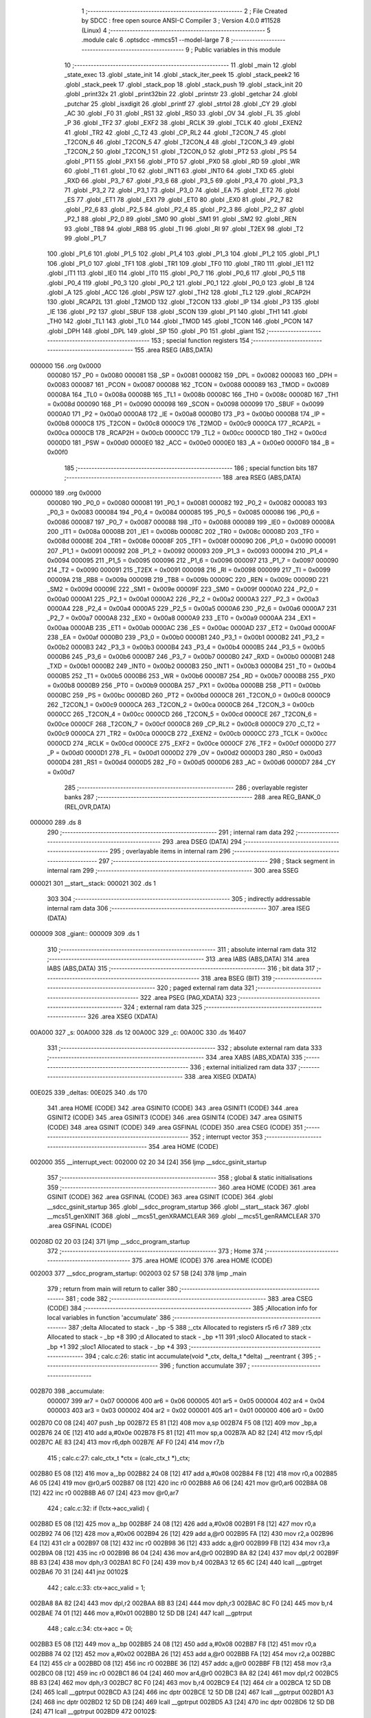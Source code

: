                                       1 ;--------------------------------------------------------
                                      2 ; File Created by SDCC : free open source ANSI-C Compiler
                                      3 ; Version 4.0.0 #11528 (Linux)
                                      4 ;--------------------------------------------------------
                                      5 	.module calc
                                      6 	.optsdcc -mmcs51 --model-large
                                      7 	
                                      8 ;--------------------------------------------------------
                                      9 ; Public variables in this module
                                     10 ;--------------------------------------------------------
                                     11 	.globl _main
                                     12 	.globl _state_exec
                                     13 	.globl _state_init
                                     14 	.globl _stack_iter_peek
                                     15 	.globl _stack_peek2
                                     16 	.globl _stack_peek
                                     17 	.globl _stack_pop
                                     18 	.globl _stack_push
                                     19 	.globl _stack_init
                                     20 	.globl _print32x
                                     21 	.globl _print32bin
                                     22 	.globl _printstr
                                     23 	.globl _getchar
                                     24 	.globl _putchar
                                     25 	.globl _isxdigit
                                     26 	.globl _printf
                                     27 	.globl _strtol
                                     28 	.globl _CY
                                     29 	.globl _AC
                                     30 	.globl _F0
                                     31 	.globl _RS1
                                     32 	.globl _RS0
                                     33 	.globl _OV
                                     34 	.globl _FL
                                     35 	.globl _P
                                     36 	.globl _TF2
                                     37 	.globl _EXF2
                                     38 	.globl _RCLK
                                     39 	.globl _TCLK
                                     40 	.globl _EXEN2
                                     41 	.globl _TR2
                                     42 	.globl _C_T2
                                     43 	.globl _CP_RL2
                                     44 	.globl _T2CON_7
                                     45 	.globl _T2CON_6
                                     46 	.globl _T2CON_5
                                     47 	.globl _T2CON_4
                                     48 	.globl _T2CON_3
                                     49 	.globl _T2CON_2
                                     50 	.globl _T2CON_1
                                     51 	.globl _T2CON_0
                                     52 	.globl _PT2
                                     53 	.globl _PS
                                     54 	.globl _PT1
                                     55 	.globl _PX1
                                     56 	.globl _PT0
                                     57 	.globl _PX0
                                     58 	.globl _RD
                                     59 	.globl _WR
                                     60 	.globl _T1
                                     61 	.globl _T0
                                     62 	.globl _INT1
                                     63 	.globl _INT0
                                     64 	.globl _TXD
                                     65 	.globl _RXD
                                     66 	.globl _P3_7
                                     67 	.globl _P3_6
                                     68 	.globl _P3_5
                                     69 	.globl _P3_4
                                     70 	.globl _P3_3
                                     71 	.globl _P3_2
                                     72 	.globl _P3_1
                                     73 	.globl _P3_0
                                     74 	.globl _EA
                                     75 	.globl _ET2
                                     76 	.globl _ES
                                     77 	.globl _ET1
                                     78 	.globl _EX1
                                     79 	.globl _ET0
                                     80 	.globl _EX0
                                     81 	.globl _P2_7
                                     82 	.globl _P2_6
                                     83 	.globl _P2_5
                                     84 	.globl _P2_4
                                     85 	.globl _P2_3
                                     86 	.globl _P2_2
                                     87 	.globl _P2_1
                                     88 	.globl _P2_0
                                     89 	.globl _SM0
                                     90 	.globl _SM1
                                     91 	.globl _SM2
                                     92 	.globl _REN
                                     93 	.globl _TB8
                                     94 	.globl _RB8
                                     95 	.globl _TI
                                     96 	.globl _RI
                                     97 	.globl _T2EX
                                     98 	.globl _T2
                                     99 	.globl _P1_7
                                    100 	.globl _P1_6
                                    101 	.globl _P1_5
                                    102 	.globl _P1_4
                                    103 	.globl _P1_3
                                    104 	.globl _P1_2
                                    105 	.globl _P1_1
                                    106 	.globl _P1_0
                                    107 	.globl _TF1
                                    108 	.globl _TR1
                                    109 	.globl _TF0
                                    110 	.globl _TR0
                                    111 	.globl _IE1
                                    112 	.globl _IT1
                                    113 	.globl _IE0
                                    114 	.globl _IT0
                                    115 	.globl _P0_7
                                    116 	.globl _P0_6
                                    117 	.globl _P0_5
                                    118 	.globl _P0_4
                                    119 	.globl _P0_3
                                    120 	.globl _P0_2
                                    121 	.globl _P0_1
                                    122 	.globl _P0_0
                                    123 	.globl _B
                                    124 	.globl _A
                                    125 	.globl _ACC
                                    126 	.globl _PSW
                                    127 	.globl _TH2
                                    128 	.globl _TL2
                                    129 	.globl _RCAP2H
                                    130 	.globl _RCAP2L
                                    131 	.globl _T2MOD
                                    132 	.globl _T2CON
                                    133 	.globl _IP
                                    134 	.globl _P3
                                    135 	.globl _IE
                                    136 	.globl _P2
                                    137 	.globl _SBUF
                                    138 	.globl _SCON
                                    139 	.globl _P1
                                    140 	.globl _TH1
                                    141 	.globl _TH0
                                    142 	.globl _TL1
                                    143 	.globl _TL0
                                    144 	.globl _TMOD
                                    145 	.globl _TCON
                                    146 	.globl _PCON
                                    147 	.globl _DPH
                                    148 	.globl _DPL
                                    149 	.globl _SP
                                    150 	.globl _P0
                                    151 	.globl _giant
                                    152 ;--------------------------------------------------------
                                    153 ; special function registers
                                    154 ;--------------------------------------------------------
                                    155 	.area RSEG    (ABS,DATA)
      000000                        156 	.org 0x0000
                           000080   157 _P0	=	0x0080
                           000081   158 _SP	=	0x0081
                           000082   159 _DPL	=	0x0082
                           000083   160 _DPH	=	0x0083
                           000087   161 _PCON	=	0x0087
                           000088   162 _TCON	=	0x0088
                           000089   163 _TMOD	=	0x0089
                           00008A   164 _TL0	=	0x008a
                           00008B   165 _TL1	=	0x008b
                           00008C   166 _TH0	=	0x008c
                           00008D   167 _TH1	=	0x008d
                           000090   168 _P1	=	0x0090
                           000098   169 _SCON	=	0x0098
                           000099   170 _SBUF	=	0x0099
                           0000A0   171 _P2	=	0x00a0
                           0000A8   172 _IE	=	0x00a8
                           0000B0   173 _P3	=	0x00b0
                           0000B8   174 _IP	=	0x00b8
                           0000C8   175 _T2CON	=	0x00c8
                           0000C9   176 _T2MOD	=	0x00c9
                           0000CA   177 _RCAP2L	=	0x00ca
                           0000CB   178 _RCAP2H	=	0x00cb
                           0000CC   179 _TL2	=	0x00cc
                           0000CD   180 _TH2	=	0x00cd
                           0000D0   181 _PSW	=	0x00d0
                           0000E0   182 _ACC	=	0x00e0
                           0000E0   183 _A	=	0x00e0
                           0000F0   184 _B	=	0x00f0
                                    185 ;--------------------------------------------------------
                                    186 ; special function bits
                                    187 ;--------------------------------------------------------
                                    188 	.area RSEG    (ABS,DATA)
      000000                        189 	.org 0x0000
                           000080   190 _P0_0	=	0x0080
                           000081   191 _P0_1	=	0x0081
                           000082   192 _P0_2	=	0x0082
                           000083   193 _P0_3	=	0x0083
                           000084   194 _P0_4	=	0x0084
                           000085   195 _P0_5	=	0x0085
                           000086   196 _P0_6	=	0x0086
                           000087   197 _P0_7	=	0x0087
                           000088   198 _IT0	=	0x0088
                           000089   199 _IE0	=	0x0089
                           00008A   200 _IT1	=	0x008a
                           00008B   201 _IE1	=	0x008b
                           00008C   202 _TR0	=	0x008c
                           00008D   203 _TF0	=	0x008d
                           00008E   204 _TR1	=	0x008e
                           00008F   205 _TF1	=	0x008f
                           000090   206 _P1_0	=	0x0090
                           000091   207 _P1_1	=	0x0091
                           000092   208 _P1_2	=	0x0092
                           000093   209 _P1_3	=	0x0093
                           000094   210 _P1_4	=	0x0094
                           000095   211 _P1_5	=	0x0095
                           000096   212 _P1_6	=	0x0096
                           000097   213 _P1_7	=	0x0097
                           000090   214 _T2	=	0x0090
                           000091   215 _T2EX	=	0x0091
                           000098   216 _RI	=	0x0098
                           000099   217 _TI	=	0x0099
                           00009A   218 _RB8	=	0x009a
                           00009B   219 _TB8	=	0x009b
                           00009C   220 _REN	=	0x009c
                           00009D   221 _SM2	=	0x009d
                           00009E   222 _SM1	=	0x009e
                           00009F   223 _SM0	=	0x009f
                           0000A0   224 _P2_0	=	0x00a0
                           0000A1   225 _P2_1	=	0x00a1
                           0000A2   226 _P2_2	=	0x00a2
                           0000A3   227 _P2_3	=	0x00a3
                           0000A4   228 _P2_4	=	0x00a4
                           0000A5   229 _P2_5	=	0x00a5
                           0000A6   230 _P2_6	=	0x00a6
                           0000A7   231 _P2_7	=	0x00a7
                           0000A8   232 _EX0	=	0x00a8
                           0000A9   233 _ET0	=	0x00a9
                           0000AA   234 _EX1	=	0x00aa
                           0000AB   235 _ET1	=	0x00ab
                           0000AC   236 _ES	=	0x00ac
                           0000AD   237 _ET2	=	0x00ad
                           0000AF   238 _EA	=	0x00af
                           0000B0   239 _P3_0	=	0x00b0
                           0000B1   240 _P3_1	=	0x00b1
                           0000B2   241 _P3_2	=	0x00b2
                           0000B3   242 _P3_3	=	0x00b3
                           0000B4   243 _P3_4	=	0x00b4
                           0000B5   244 _P3_5	=	0x00b5
                           0000B6   245 _P3_6	=	0x00b6
                           0000B7   246 _P3_7	=	0x00b7
                           0000B0   247 _RXD	=	0x00b0
                           0000B1   248 _TXD	=	0x00b1
                           0000B2   249 _INT0	=	0x00b2
                           0000B3   250 _INT1	=	0x00b3
                           0000B4   251 _T0	=	0x00b4
                           0000B5   252 _T1	=	0x00b5
                           0000B6   253 _WR	=	0x00b6
                           0000B7   254 _RD	=	0x00b7
                           0000B8   255 _PX0	=	0x00b8
                           0000B9   256 _PT0	=	0x00b9
                           0000BA   257 _PX1	=	0x00ba
                           0000BB   258 _PT1	=	0x00bb
                           0000BC   259 _PS	=	0x00bc
                           0000BD   260 _PT2	=	0x00bd
                           0000C8   261 _T2CON_0	=	0x00c8
                           0000C9   262 _T2CON_1	=	0x00c9
                           0000CA   263 _T2CON_2	=	0x00ca
                           0000CB   264 _T2CON_3	=	0x00cb
                           0000CC   265 _T2CON_4	=	0x00cc
                           0000CD   266 _T2CON_5	=	0x00cd
                           0000CE   267 _T2CON_6	=	0x00ce
                           0000CF   268 _T2CON_7	=	0x00cf
                           0000C8   269 _CP_RL2	=	0x00c8
                           0000C9   270 _C_T2	=	0x00c9
                           0000CA   271 _TR2	=	0x00ca
                           0000CB   272 _EXEN2	=	0x00cb
                           0000CC   273 _TCLK	=	0x00cc
                           0000CD   274 _RCLK	=	0x00cd
                           0000CE   275 _EXF2	=	0x00ce
                           0000CF   276 _TF2	=	0x00cf
                           0000D0   277 _P	=	0x00d0
                           0000D1   278 _FL	=	0x00d1
                           0000D2   279 _OV	=	0x00d2
                           0000D3   280 _RS0	=	0x00d3
                           0000D4   281 _RS1	=	0x00d4
                           0000D5   282 _F0	=	0x00d5
                           0000D6   283 _AC	=	0x00d6
                           0000D7   284 _CY	=	0x00d7
                                    285 ;--------------------------------------------------------
                                    286 ; overlayable register banks
                                    287 ;--------------------------------------------------------
                                    288 	.area REG_BANK_0	(REL,OVR,DATA)
      000000                        289 	.ds 8
                                    290 ;--------------------------------------------------------
                                    291 ; internal ram data
                                    292 ;--------------------------------------------------------
                                    293 	.area DSEG    (DATA)
                                    294 ;--------------------------------------------------------
                                    295 ; overlayable items in internal ram 
                                    296 ;--------------------------------------------------------
                                    297 ;--------------------------------------------------------
                                    298 ; Stack segment in internal ram 
                                    299 ;--------------------------------------------------------
                                    300 	.area	SSEG
      000021                        301 __start__stack:
      000021                        302 	.ds	1
                                    303 
                                    304 ;--------------------------------------------------------
                                    305 ; indirectly addressable internal ram data
                                    306 ;--------------------------------------------------------
                                    307 	.area ISEG    (DATA)
      000009                        308 _giant::
      000009                        309 	.ds 1
                                    310 ;--------------------------------------------------------
                                    311 ; absolute internal ram data
                                    312 ;--------------------------------------------------------
                                    313 	.area IABS    (ABS,DATA)
                                    314 	.area IABS    (ABS,DATA)
                                    315 ;--------------------------------------------------------
                                    316 ; bit data
                                    317 ;--------------------------------------------------------
                                    318 	.area BSEG    (BIT)
                                    319 ;--------------------------------------------------------
                                    320 ; paged external ram data
                                    321 ;--------------------------------------------------------
                                    322 	.area PSEG    (PAG,XDATA)
                                    323 ;--------------------------------------------------------
                                    324 ; external ram data
                                    325 ;--------------------------------------------------------
                                    326 	.area XSEG    (XDATA)
      00A000                        327 _s:
      00A000                        328 	.ds 12
      00A00C                        329 _c:
      00A00C                        330 	.ds 16407
                                    331 ;--------------------------------------------------------
                                    332 ; absolute external ram data
                                    333 ;--------------------------------------------------------
                                    334 	.area XABS    (ABS,XDATA)
                                    335 ;--------------------------------------------------------
                                    336 ; external initialized ram data
                                    337 ;--------------------------------------------------------
                                    338 	.area XISEG   (XDATA)
      00E025                        339 _deltas:
      00E025                        340 	.ds 170
                                    341 	.area HOME    (CODE)
                                    342 	.area GSINIT0 (CODE)
                                    343 	.area GSINIT1 (CODE)
                                    344 	.area GSINIT2 (CODE)
                                    345 	.area GSINIT3 (CODE)
                                    346 	.area GSINIT4 (CODE)
                                    347 	.area GSINIT5 (CODE)
                                    348 	.area GSINIT  (CODE)
                                    349 	.area GSFINAL (CODE)
                                    350 	.area CSEG    (CODE)
                                    351 ;--------------------------------------------------------
                                    352 ; interrupt vector 
                                    353 ;--------------------------------------------------------
                                    354 	.area HOME    (CODE)
      002000                        355 __interrupt_vect:
      002000 02 20 34         [24]  356 	ljmp	__sdcc_gsinit_startup
                                    357 ;--------------------------------------------------------
                                    358 ; global & static initialisations
                                    359 ;--------------------------------------------------------
                                    360 	.area HOME    (CODE)
                                    361 	.area GSINIT  (CODE)
                                    362 	.area GSFINAL (CODE)
                                    363 	.area GSINIT  (CODE)
                                    364 	.globl __sdcc_gsinit_startup
                                    365 	.globl __sdcc_program_startup
                                    366 	.globl __start__stack
                                    367 	.globl __mcs51_genXINIT
                                    368 	.globl __mcs51_genXRAMCLEAR
                                    369 	.globl __mcs51_genRAMCLEAR
                                    370 	.area GSFINAL (CODE)
      00208D 02 20 03         [24]  371 	ljmp	__sdcc_program_startup
                                    372 ;--------------------------------------------------------
                                    373 ; Home
                                    374 ;--------------------------------------------------------
                                    375 	.area HOME    (CODE)
                                    376 	.area HOME    (CODE)
      002003                        377 __sdcc_program_startup:
      002003 02 57 5B         [24]  378 	ljmp	_main
                                    379 ;	return from main will return to caller
                                    380 ;--------------------------------------------------------
                                    381 ; code
                                    382 ;--------------------------------------------------------
                                    383 	.area CSEG    (CODE)
                                    384 ;------------------------------------------------------------
                                    385 ;Allocation info for local variables in function 'accumulate'
                                    386 ;------------------------------------------------------------
                                    387 ;delta                     Allocated to stack - _bp -5
                                    388 ;_ctx                      Allocated to registers r5 r6 r7 
                                    389 ;ctx                       Allocated to stack - _bp +8
                                    390 ;d                         Allocated to stack - _bp +11
                                    391 ;sloc0                     Allocated to stack - _bp +1
                                    392 ;sloc1                     Allocated to stack - _bp +4
                                    393 ;------------------------------------------------------------
                                    394 ;	calc.c:26: static int accumulate(void *_ctx, delta_t *delta) __reentrant {
                                    395 ;	-----------------------------------------
                                    396 ;	 function accumulate
                                    397 ;	-----------------------------------------
      002B70                        398 _accumulate:
                           000007   399 	ar7 = 0x07
                           000006   400 	ar6 = 0x06
                           000005   401 	ar5 = 0x05
                           000004   402 	ar4 = 0x04
                           000003   403 	ar3 = 0x03
                           000002   404 	ar2 = 0x02
                           000001   405 	ar1 = 0x01
                           000000   406 	ar0 = 0x00
      002B70 C0 08            [24]  407 	push	_bp
      002B72 E5 81            [12]  408 	mov	a,sp
      002B74 F5 08            [12]  409 	mov	_bp,a
      002B76 24 0E            [12]  410 	add	a,#0x0e
      002B78 F5 81            [12]  411 	mov	sp,a
      002B7A AD 82            [24]  412 	mov	r5,dpl
      002B7C AE 83            [24]  413 	mov	r6,dph
      002B7E AF F0            [24]  414 	mov	r7,b
                                    415 ;	calc.c:27: calc_ctx_t *ctx = (calc_ctx_t *)_ctx;
      002B80 E5 08            [12]  416 	mov	a,_bp
      002B82 24 08            [12]  417 	add	a,#0x08
      002B84 F8               [12]  418 	mov	r0,a
      002B85 A6 05            [24]  419 	mov	@r0,ar5
      002B87 08               [12]  420 	inc	r0
      002B88 A6 06            [24]  421 	mov	@r0,ar6
      002B8A 08               [12]  422 	inc	r0
      002B8B A6 07            [24]  423 	mov	@r0,ar7
                                    424 ;	calc.c:32: if (!ctx->acc_valid) {
      002B8D E5 08            [12]  425 	mov	a,_bp
      002B8F 24 08            [12]  426 	add	a,#0x08
      002B91 F8               [12]  427 	mov	r0,a
      002B92 74 06            [12]  428 	mov	a,#0x06
      002B94 26               [12]  429 	add	a,@r0
      002B95 FA               [12]  430 	mov	r2,a
      002B96 E4               [12]  431 	clr	a
      002B97 08               [12]  432 	inc	r0
      002B98 36               [12]  433 	addc	a,@r0
      002B99 FB               [12]  434 	mov	r3,a
      002B9A 08               [12]  435 	inc	r0
      002B9B 86 04            [24]  436 	mov	ar4,@r0
      002B9D 8A 82            [24]  437 	mov	dpl,r2
      002B9F 8B 83            [24]  438 	mov	dph,r3
      002BA1 8C F0            [24]  439 	mov	b,r4
      002BA3 12 65 6C         [24]  440 	lcall	__gptrget
      002BA6 70 31            [24]  441 	jnz	00102$
                                    442 ;	calc.c:33: ctx->acc_valid = 1;
      002BA8 8A 82            [24]  443 	mov	dpl,r2
      002BAA 8B 83            [24]  444 	mov	dph,r3
      002BAC 8C F0            [24]  445 	mov	b,r4
      002BAE 74 01            [12]  446 	mov	a,#0x01
      002BB0 12 5D DB         [24]  447 	lcall	__gptrput
                                    448 ;	calc.c:34: ctx->acc = 0l;
      002BB3 E5 08            [12]  449 	mov	a,_bp
      002BB5 24 08            [12]  450 	add	a,#0x08
      002BB7 F8               [12]  451 	mov	r0,a
      002BB8 74 02            [12]  452 	mov	a,#0x02
      002BBA 26               [12]  453 	add	a,@r0
      002BBB FA               [12]  454 	mov	r2,a
      002BBC E4               [12]  455 	clr	a
      002BBD 08               [12]  456 	inc	r0
      002BBE 36               [12]  457 	addc	a,@r0
      002BBF FB               [12]  458 	mov	r3,a
      002BC0 08               [12]  459 	inc	r0
      002BC1 86 04            [24]  460 	mov	ar4,@r0
      002BC3 8A 82            [24]  461 	mov	dpl,r2
      002BC5 8B 83            [24]  462 	mov	dph,r3
      002BC7 8C F0            [24]  463 	mov	b,r4
      002BC9 E4               [12]  464 	clr	a
      002BCA 12 5D DB         [24]  465 	lcall	__gptrput
      002BCD A3               [24]  466 	inc	dptr
      002BCE 12 5D DB         [24]  467 	lcall	__gptrput
      002BD1 A3               [24]  468 	inc	dptr
      002BD2 12 5D DB         [24]  469 	lcall	__gptrput
      002BD5 A3               [24]  470 	inc	dptr
      002BD6 12 5D DB         [24]  471 	lcall	__gptrput
      002BD9                        472 00102$:
                                    473 ;	calc.c:37: d = strtol(ctx->digit, NULL, ctx->base);
      002BD9 E5 08            [12]  474 	mov	a,_bp
      002BDB 24 08            [12]  475 	add	a,#0x08
      002BDD F8               [12]  476 	mov	r0,a
      002BDE 86 82            [24]  477 	mov	dpl,@r0
      002BE0 08               [12]  478 	inc	r0
      002BE1 86 83            [24]  479 	mov	dph,@r0
      002BE3 08               [12]  480 	inc	r0
      002BE4 86 F0            [24]  481 	mov	b,@r0
      002BE6 12 65 6C         [24]  482 	lcall	__gptrget
      002BE9 FB               [12]  483 	mov	r3,a
      002BEA A3               [24]  484 	inc	dptr
      002BEB 12 65 6C         [24]  485 	lcall	__gptrget
      002BEE FC               [12]  486 	mov	r4,a
      002BEF E5 08            [12]  487 	mov	a,_bp
      002BF1 24 08            [12]  488 	add	a,#0x08
      002BF3 F8               [12]  489 	mov	r0,a
      002BF4 74 07            [12]  490 	mov	a,#0x07
      002BF6 26               [12]  491 	add	a,@r0
      002BF7 FA               [12]  492 	mov	r2,a
      002BF8 E4               [12]  493 	clr	a
      002BF9 08               [12]  494 	inc	r0
      002BFA 36               [12]  495 	addc	a,@r0
      002BFB FE               [12]  496 	mov	r6,a
      002BFC 08               [12]  497 	inc	r0
      002BFD 86 07            [24]  498 	mov	ar7,@r0
      002BFF C0 03            [24]  499 	push	ar3
      002C01 C0 04            [24]  500 	push	ar4
      002C03 E4               [12]  501 	clr	a
      002C04 C0 E0            [24]  502 	push	acc
      002C06 C0 E0            [24]  503 	push	acc
      002C08 C0 E0            [24]  504 	push	acc
      002C0A 8A 82            [24]  505 	mov	dpl,r2
      002C0C 8E 83            [24]  506 	mov	dph,r6
      002C0E 8F F0            [24]  507 	mov	b,r7
      002C10 12 5B 9D         [24]  508 	lcall	_strtol
      002C13 C8               [12]  509 	xch	a,r0
      002C14 E5 08            [12]  510 	mov	a,_bp
      002C16 24 0B            [12]  511 	add	a,#0x0b
      002C18 C8               [12]  512 	xch	a,r0
      002C19 A6 82            [24]  513 	mov	@r0,dpl
      002C1B 08               [12]  514 	inc	r0
      002C1C A6 83            [24]  515 	mov	@r0,dph
      002C1E 08               [12]  516 	inc	r0
      002C1F A6 F0            [24]  517 	mov	@r0,b
      002C21 08               [12]  518 	inc	r0
      002C22 F6               [12]  519 	mov	@r0,a
      002C23 E5 81            [12]  520 	mov	a,sp
      002C25 24 FB            [12]  521 	add	a,#0xfb
      002C27 F5 81            [12]  522 	mov	sp,a
                                    523 ;	calc.c:38: ctx->acc = ctx->acc * (long)ctx->base + d;
      002C29 E5 08            [12]  524 	mov	a,_bp
      002C2B 24 08            [12]  525 	add	a,#0x08
      002C2D F8               [12]  526 	mov	r0,a
      002C2E A9 08            [24]  527 	mov	r1,_bp
      002C30 09               [12]  528 	inc	r1
      002C31 74 02            [12]  529 	mov	a,#0x02
      002C33 26               [12]  530 	add	a,@r0
      002C34 F7               [12]  531 	mov	@r1,a
      002C35 E4               [12]  532 	clr	a
      002C36 08               [12]  533 	inc	r0
      002C37 36               [12]  534 	addc	a,@r0
      002C38 09               [12]  535 	inc	r1
      002C39 F7               [12]  536 	mov	@r1,a
      002C3A 08               [12]  537 	inc	r0
      002C3B 09               [12]  538 	inc	r1
      002C3C E6               [12]  539 	mov	a,@r0
      002C3D F7               [12]  540 	mov	@r1,a
      002C3E A8 08            [24]  541 	mov	r0,_bp
      002C40 08               [12]  542 	inc	r0
      002C41 86 82            [24]  543 	mov	dpl,@r0
      002C43 08               [12]  544 	inc	r0
      002C44 86 83            [24]  545 	mov	dph,@r0
      002C46 08               [12]  546 	inc	r0
      002C47 86 F0            [24]  547 	mov	b,@r0
      002C49 E5 08            [12]  548 	mov	a,_bp
      002C4B 24 04            [12]  549 	add	a,#0x04
      002C4D F9               [12]  550 	mov	r1,a
      002C4E 12 65 6C         [24]  551 	lcall	__gptrget
      002C51 F7               [12]  552 	mov	@r1,a
      002C52 A3               [24]  553 	inc	dptr
      002C53 12 65 6C         [24]  554 	lcall	__gptrget
      002C56 09               [12]  555 	inc	r1
      002C57 F7               [12]  556 	mov	@r1,a
      002C58 A3               [24]  557 	inc	dptr
      002C59 12 65 6C         [24]  558 	lcall	__gptrget
      002C5C 09               [12]  559 	inc	r1
      002C5D F7               [12]  560 	mov	@r1,a
      002C5E A3               [24]  561 	inc	dptr
      002C5F 12 65 6C         [24]  562 	lcall	__gptrget
      002C62 09               [12]  563 	inc	r1
      002C63 F7               [12]  564 	mov	@r1,a
      002C64 E5 08            [12]  565 	mov	a,_bp
      002C66 24 08            [12]  566 	add	a,#0x08
      002C68 F8               [12]  567 	mov	r0,a
      002C69 86 82            [24]  568 	mov	dpl,@r0
      002C6B 08               [12]  569 	inc	r0
      002C6C 86 83            [24]  570 	mov	dph,@r0
      002C6E 08               [12]  571 	inc	r0
      002C6F 86 F0            [24]  572 	mov	b,@r0
      002C71 12 65 6C         [24]  573 	lcall	__gptrget
      002C74 FA               [12]  574 	mov	r2,a
      002C75 A3               [24]  575 	inc	dptr
      002C76 12 65 6C         [24]  576 	lcall	__gptrget
      002C79 FB               [12]  577 	mov	r3,a
      002C7A 33               [12]  578 	rlc	a
      002C7B 95 E0            [12]  579 	subb	a,acc
      002C7D FE               [12]  580 	mov	r6,a
      002C7E FF               [12]  581 	mov	r7,a
      002C7F C0 02            [24]  582 	push	ar2
      002C81 C0 03            [24]  583 	push	ar3
      002C83 C0 06            [24]  584 	push	ar6
      002C85 C0 07            [24]  585 	push	ar7
      002C87 E5 08            [12]  586 	mov	a,_bp
      002C89 24 04            [12]  587 	add	a,#0x04
      002C8B F8               [12]  588 	mov	r0,a
      002C8C 86 82            [24]  589 	mov	dpl,@r0
      002C8E 08               [12]  590 	inc	r0
      002C8F 86 83            [24]  591 	mov	dph,@r0
      002C91 08               [12]  592 	inc	r0
      002C92 86 F0            [24]  593 	mov	b,@r0
      002C94 08               [12]  594 	inc	r0
      002C95 E6               [12]  595 	mov	a,@r0
      002C96 12 69 65         [24]  596 	lcall	__mullong
      002C99 AC 82            [24]  597 	mov	r4,dpl
      002C9B AD 83            [24]  598 	mov	r5,dph
      002C9D AE F0            [24]  599 	mov	r6,b
      002C9F FF               [12]  600 	mov	r7,a
      002CA0 E5 81            [12]  601 	mov	a,sp
      002CA2 24 FC            [12]  602 	add	a,#0xfc
      002CA4 F5 81            [12]  603 	mov	sp,a
      002CA6 E5 08            [12]  604 	mov	a,_bp
      002CA8 24 0B            [12]  605 	add	a,#0x0b
      002CAA F8               [12]  606 	mov	r0,a
      002CAB E6               [12]  607 	mov	a,@r0
      002CAC 2C               [12]  608 	add	a,r4
      002CAD FC               [12]  609 	mov	r4,a
      002CAE 08               [12]  610 	inc	r0
      002CAF E6               [12]  611 	mov	a,@r0
      002CB0 3D               [12]  612 	addc	a,r5
      002CB1 FD               [12]  613 	mov	r5,a
      002CB2 08               [12]  614 	inc	r0
      002CB3 E6               [12]  615 	mov	a,@r0
      002CB4 3E               [12]  616 	addc	a,r6
      002CB5 FE               [12]  617 	mov	r6,a
      002CB6 08               [12]  618 	inc	r0
      002CB7 E6               [12]  619 	mov	a,@r0
      002CB8 3F               [12]  620 	addc	a,r7
      002CB9 FF               [12]  621 	mov	r7,a
      002CBA A8 08            [24]  622 	mov	r0,_bp
      002CBC 08               [12]  623 	inc	r0
      002CBD 86 82            [24]  624 	mov	dpl,@r0
      002CBF 08               [12]  625 	inc	r0
      002CC0 86 83            [24]  626 	mov	dph,@r0
      002CC2 08               [12]  627 	inc	r0
      002CC3 86 F0            [24]  628 	mov	b,@r0
      002CC5 EC               [12]  629 	mov	a,r4
      002CC6 12 5D DB         [24]  630 	lcall	__gptrput
      002CC9 A3               [24]  631 	inc	dptr
      002CCA ED               [12]  632 	mov	a,r5
      002CCB 12 5D DB         [24]  633 	lcall	__gptrput
      002CCE A3               [24]  634 	inc	dptr
      002CCF EE               [12]  635 	mov	a,r6
      002CD0 12 5D DB         [24]  636 	lcall	__gptrput
      002CD3 A3               [24]  637 	inc	dptr
      002CD4 EF               [12]  638 	mov	a,r7
      002CD5 12 5D DB         [24]  639 	lcall	__gptrput
                                    640 ;	calc.c:40: return 1;
      002CD8 90 00 01         [24]  641 	mov	dptr,#0x0001
                                    642 ;	calc.c:41: }
      002CDB 85 08 81         [24]  643 	mov	sp,_bp
      002CDE D0 08            [24]  644 	pop	_bp
      002CE0 22               [24]  645 	ret
                                    646 ;------------------------------------------------------------
                                    647 ;Allocation info for local variables in function 'dump_pop'
                                    648 ;------------------------------------------------------------
                                    649 ;delta                     Allocated to stack - _bp -5
                                    650 ;_ctx                      Allocated to registers r5 r6 r7 
                                    651 ;ctx                       Allocated to stack - _bp +11
                                    652 ;d                         Allocated to stack - _bp +14
                                    653 ;r                         Allocated to registers r5 r6 
                                    654 ;__1966080001              Allocated to stack - _bp +18
                                    655 ;d                         Allocated to registers r2 r3 r4 r5 
                                    656 ;__3276800003              Allocated to stack - _bp +18
                                    657 ;d                         Allocated to registers r2 r3 r4 r7 
                                    658 ;sloc0                     Allocated to stack - _bp +1
                                    659 ;sloc1                     Allocated to stack - _bp +4
                                    660 ;sloc2                     Allocated to stack - _bp +7
                                    661 ;sloc3                     Allocated to stack - _bp +8
                                    662 ;------------------------------------------------------------
                                    663 ;	calc.c:43: static int dump_pop(void *_ctx, delta_t *delta) __reentrant {
                                    664 ;	-----------------------------------------
                                    665 ;	 function dump_pop
                                    666 ;	-----------------------------------------
      002CE1                        667 _dump_pop:
      002CE1 C0 08            [24]  668 	push	_bp
      002CE3 E5 81            [12]  669 	mov	a,sp
      002CE5 F5 08            [12]  670 	mov	_bp,a
      002CE7 24 15            [12]  671 	add	a,#0x15
      002CE9 F5 81            [12]  672 	mov	sp,a
      002CEB AD 82            [24]  673 	mov	r5,dpl
      002CED AE 83            [24]  674 	mov	r6,dph
      002CEF AF F0            [24]  675 	mov	r7,b
                                    676 ;	calc.c:44: calc_ctx_t *ctx = (calc_ctx_t *)_ctx;
      002CF1 E5 08            [12]  677 	mov	a,_bp
      002CF3 24 0B            [12]  678 	add	a,#0x0b
      002CF5 F8               [12]  679 	mov	r0,a
      002CF6 A6 05            [24]  680 	mov	@r0,ar5
      002CF8 08               [12]  681 	inc	r0
      002CF9 A6 06            [24]  682 	mov	@r0,ar6
      002CFB 08               [12]  683 	inc	r0
      002CFC A6 07            [24]  684 	mov	@r0,ar7
                                    685 ;	calc.c:48: if (delta->event == EVENT_TERM) printstr("\r\n");
      002CFE E5 08            [12]  686 	mov	a,_bp
      002D00 24 FB            [12]  687 	add	a,#0xfb
      002D02 F8               [12]  688 	mov	r0,a
      002D03 86 02            [24]  689 	mov	ar2,@r0
      002D05 08               [12]  690 	inc	r0
      002D06 86 03            [24]  691 	mov	ar3,@r0
      002D08 08               [12]  692 	inc	r0
      002D09 86 04            [24]  693 	mov	ar4,@r0
      002D0B 74 02            [12]  694 	mov	a,#0x02
      002D0D 2A               [12]  695 	add	a,r2
      002D0E FA               [12]  696 	mov	r2,a
      002D0F E4               [12]  697 	clr	a
      002D10 3B               [12]  698 	addc	a,r3
      002D11 FB               [12]  699 	mov	r3,a
      002D12 8A 82            [24]  700 	mov	dpl,r2
      002D14 8B 83            [24]  701 	mov	dph,r3
      002D16 8C F0            [24]  702 	mov	b,r4
      002D18 12 65 6C         [24]  703 	lcall	__gptrget
      002D1B FE               [12]  704 	mov	r6,a
      002D1C A3               [24]  705 	inc	dptr
      002D1D 12 65 6C         [24]  706 	lcall	__gptrget
      002D20 FF               [12]  707 	mov	r7,a
      002D21 BE 08 18         [24]  708 	cjne	r6,#0x08,00102$
      002D24 BF 00 15         [24]  709 	cjne	r7,#0x00,00102$
      002D27 90 7D FD         [24]  710 	mov	dptr,#___str_2
      002D2A 75 F0 80         [24]  711 	mov	b,#0x80
      002D2D C0 04            [24]  712 	push	ar4
      002D2F C0 03            [24]  713 	push	ar3
      002D31 C0 02            [24]  714 	push	ar2
      002D33 12 5E 27         [24]  715 	lcall	_printstr
      002D36 D0 02            [24]  716 	pop	ar2
      002D38 D0 03            [24]  717 	pop	ar3
      002D3A D0 04            [24]  718 	pop	ar4
      002D3C                        719 00102$:
                                    720 ;	calc.c:49: r = stack_pop(ctx->ps, &d);
      002D3C C0 02            [24]  721 	push	ar2
      002D3E C0 03            [24]  722 	push	ar3
      002D40 C0 04            [24]  723 	push	ar4
      002D42 E5 08            [12]  724 	mov	a,_bp
      002D44 24 0E            [12]  725 	add	a,#0x0e
      002D46 FF               [12]  726 	mov	r7,a
      002D47 E5 08            [12]  727 	mov	a,_bp
      002D49 24 04            [12]  728 	add	a,#0x04
      002D4B F8               [12]  729 	mov	r0,a
      002D4C A6 07            [24]  730 	mov	@r0,ar7
      002D4E 08               [12]  731 	inc	r0
      002D4F 76 00            [12]  732 	mov	@r0,#0x00
      002D51 08               [12]  733 	inc	r0
      002D52 76 40            [12]  734 	mov	@r0,#0x40
      002D54 E5 08            [12]  735 	mov	a,_bp
      002D56 24 0B            [12]  736 	add	a,#0x0b
      002D58 F8               [12]  737 	mov	r0,a
      002D59 A9 08            [24]  738 	mov	r1,_bp
      002D5B 09               [12]  739 	inc	r1
      002D5C 74 11            [12]  740 	mov	a,#0x11
      002D5E 26               [12]  741 	add	a,@r0
      002D5F F7               [12]  742 	mov	@r1,a
      002D60 74 40            [12]  743 	mov	a,#0x40
      002D62 08               [12]  744 	inc	r0
      002D63 36               [12]  745 	addc	a,@r0
      002D64 09               [12]  746 	inc	r1
      002D65 F7               [12]  747 	mov	@r1,a
      002D66 08               [12]  748 	inc	r0
      002D67 09               [12]  749 	inc	r1
      002D68 E6               [12]  750 	mov	a,@r0
      002D69 F7               [12]  751 	mov	@r1,a
      002D6A A8 08            [24]  752 	mov	r0,_bp
      002D6C 08               [12]  753 	inc	r0
      002D6D 86 82            [24]  754 	mov	dpl,@r0
      002D6F 08               [12]  755 	inc	r0
      002D70 86 83            [24]  756 	mov	dph,@r0
      002D72 08               [12]  757 	inc	r0
      002D73 86 F0            [24]  758 	mov	b,@r0
      002D75 12 65 6C         [24]  759 	lcall	__gptrget
      002D78 FA               [12]  760 	mov	r2,a
      002D79 A3               [24]  761 	inc	dptr
      002D7A 12 65 6C         [24]  762 	lcall	__gptrget
      002D7D FB               [12]  763 	mov	r3,a
      002D7E A3               [24]  764 	inc	dptr
      002D7F 12 65 6C         [24]  765 	lcall	__gptrget
      002D82 FE               [12]  766 	mov	r6,a
      002D83 C0 07            [24]  767 	push	ar7
      002D85 C0 04            [24]  768 	push	ar4
      002D87 C0 03            [24]  769 	push	ar3
      002D89 C0 02            [24]  770 	push	ar2
      002D8B E5 08            [12]  771 	mov	a,_bp
      002D8D 24 04            [12]  772 	add	a,#0x04
      002D8F F8               [12]  773 	mov	r0,a
      002D90 E6               [12]  774 	mov	a,@r0
      002D91 C0 E0            [24]  775 	push	acc
      002D93 08               [12]  776 	inc	r0
      002D94 E6               [12]  777 	mov	a,@r0
      002D95 C0 E0            [24]  778 	push	acc
      002D97 08               [12]  779 	inc	r0
      002D98 E6               [12]  780 	mov	a,@r0
      002D99 C0 E0            [24]  781 	push	acc
      002D9B 8A 82            [24]  782 	mov	dpl,r2
      002D9D 8B 83            [24]  783 	mov	dph,r3
      002D9F 8E F0            [24]  784 	mov	b,r6
      002DA1 12 27 83         [24]  785 	lcall	_stack_pop
      002DA4 AE 82            [24]  786 	mov	r6,dpl
      002DA6 AD 83            [24]  787 	mov	r5,dph
      002DA8 15 81            [12]  788 	dec	sp
      002DAA 15 81            [12]  789 	dec	sp
      002DAC 15 81            [12]  790 	dec	sp
      002DAE D0 02            [24]  791 	pop	ar2
      002DB0 D0 03            [24]  792 	pop	ar3
      002DB2 D0 04            [24]  793 	pop	ar4
      002DB4 D0 07            [24]  794 	pop	ar7
                                    795 ;	calc.c:50: if (!r) {
      002DB6 D0 04            [24]  796 	pop	ar4
      002DB8 D0 03            [24]  797 	pop	ar3
      002DBA D0 02            [24]  798 	pop	ar2
      002DBC EE               [12]  799 	mov	a,r6
      002DBD 4D               [12]  800 	orl	a,r5
      002DBE 70 34            [24]  801 	jnz	00125$
                                    802 ;	calc.c:51: if (delta->event != EVENT_TERM) printstr("stack underflow\r\n");
      002DC0 8A 82            [24]  803 	mov	dpl,r2
      002DC2 8B 83            [24]  804 	mov	dph,r3
      002DC4 8C F0            [24]  805 	mov	b,r4
      002DC6 12 65 6C         [24]  806 	lcall	__gptrget
      002DC9 FD               [12]  807 	mov	r5,a
      002DCA A3               [24]  808 	inc	dptr
      002DCB 12 65 6C         [24]  809 	lcall	__gptrget
      002DCE FE               [12]  810 	mov	r6,a
      002DCF BD 08 06         [24]  811 	cjne	r5,#0x08,00164$
      002DD2 BE 00 03         [24]  812 	cjne	r6,#0x00,00164$
      002DD5 02 2F 49         [24]  813 	ljmp	00110$
      002DD8                        814 00164$:
      002DD8 90 7E 00         [24]  815 	mov	dptr,#___str_3
      002DDB 75 F0 80         [24]  816 	mov	b,#0x80
      002DDE C0 07            [24]  817 	push	ar7
      002DE0 C0 04            [24]  818 	push	ar4
      002DE2 C0 03            [24]  819 	push	ar3
      002DE4 C0 02            [24]  820 	push	ar2
      002DE6 12 5E 27         [24]  821 	lcall	_printstr
      002DE9 D0 02            [24]  822 	pop	ar2
      002DEB D0 03            [24]  823 	pop	ar3
      002DED D0 04            [24]  824 	pop	ar4
      002DEF D0 07            [24]  825 	pop	ar7
      002DF1 02 2F 49         [24]  826 	ljmp	00110$
                                    827 ;	calc.c:52: } else while (r > 0) {
      002DF4                        828 00125$:
      002DF4 E5 08            [12]  829 	mov	a,_bp
      002DF6 24 07            [12]  830 	add	a,#0x07
      002DF8 F8               [12]  831 	mov	r0,a
      002DF9 A6 07            [24]  832 	mov	@r0,ar7
      002DFB                        833 00105$:
      002DFB C3               [12]  834 	clr	c
      002DFC E4               [12]  835 	clr	a
      002DFD 9E               [12]  836 	subb	a,r6
      002DFE 74 80            [12]  837 	mov	a,#(0x00 ^ 0x80)
      002E00 8D F0            [24]  838 	mov	b,r5
      002E02 63 F0 80         [24]  839 	xrl	b,#0x80
      002E05 95 F0            [12]  840 	subb	a,b
      002E07 40 03            [24]  841 	jc	00165$
      002E09 02 2F 49         [24]  842 	ljmp	00110$
      002E0C                        843 00165$:
                                    844 ;	calc.c:53: printstr("PSPA\t");
      002E0C C0 02            [24]  845 	push	ar2
      002E0E C0 03            [24]  846 	push	ar3
      002E10 C0 04            [24]  847 	push	ar4
      002E12 90 7E 12         [24]  848 	mov	dptr,#___str_4
      002E15 75 F0 80         [24]  849 	mov	b,#0x80
      002E18 C0 07            [24]  850 	push	ar7
      002E1A C0 04            [24]  851 	push	ar4
      002E1C C0 03            [24]  852 	push	ar3
      002E1E C0 02            [24]  853 	push	ar2
      002E20 12 5E 27         [24]  854 	lcall	_printstr
      002E23 D0 02            [24]  855 	pop	ar2
      002E25 D0 03            [24]  856 	pop	ar3
      002E27 D0 04            [24]  857 	pop	ar4
                                    858 ;	calc.c:54: printall(d);
      002E29 E5 08            [12]  859 	mov	a,_bp
      002E2B 24 0E            [12]  860 	add	a,#0x0e
      002E2D F8               [12]  861 	mov	r0,a
      002E2E E5 08            [12]  862 	mov	a,_bp
      002E30 24 12            [12]  863 	add	a,#0x12
      002E32 F9               [12]  864 	mov	r1,a
      002E33 E6               [12]  865 	mov	a,@r0
      002E34 F7               [12]  866 	mov	@r1,a
      002E35 08               [12]  867 	inc	r0
      002E36 09               [12]  868 	inc	r1
      002E37 E6               [12]  869 	mov	a,@r0
      002E38 F7               [12]  870 	mov	@r1,a
      002E39 08               [12]  871 	inc	r0
      002E3A 09               [12]  872 	inc	r1
      002E3B E6               [12]  873 	mov	a,@r0
      002E3C F7               [12]  874 	mov	@r1,a
      002E3D 08               [12]  875 	inc	r0
      002E3E 09               [12]  876 	inc	r1
      002E3F E6               [12]  877 	mov	a,@r0
      002E40 F7               [12]  878 	mov	@r1,a
      002E41 E5 08            [12]  879 	mov	a,_bp
      002E43 24 12            [12]  880 	add	a,#0x12
      002E45 F8               [12]  881 	mov	r0,a
      002E46 86 02            [24]  882 	mov	ar2,@r0
      002E48 08               [12]  883 	inc	r0
      002E49 86 03            [24]  884 	mov	ar3,@r0
      002E4B 08               [12]  885 	inc	r0
      002E4C 86 04            [24]  886 	mov	ar4,@r0
      002E4E 08               [12]  887 	inc	r0
      002E4F 86 05            [24]  888 	mov	ar5,@r0
                                    889 ;	calc.c:18: print32x(d);
      002E51 E5 08            [12]  890 	mov	a,_bp
      002E53 24 12            [12]  891 	add	a,#0x12
      002E55 F8               [12]  892 	mov	r0,a
      002E56 86 82            [24]  893 	mov	dpl,@r0
      002E58 08               [12]  894 	inc	r0
      002E59 86 83            [24]  895 	mov	dph,@r0
      002E5B 08               [12]  896 	inc	r0
      002E5C 86 F0            [24]  897 	mov	b,@r0
      002E5E 08               [12]  898 	inc	r0
      002E5F E6               [12]  899 	mov	a,@r0
      002E60 C0 05            [24]  900 	push	ar5
      002E62 C0 04            [24]  901 	push	ar4
      002E64 C0 03            [24]  902 	push	ar3
      002E66 C0 02            [24]  903 	push	ar2
      002E68 12 5F D7         [24]  904 	lcall	_print32x
      002E6B D0 02            [24]  905 	pop	ar2
      002E6D D0 03            [24]  906 	pop	ar3
      002E6F D0 04            [24]  907 	pop	ar4
      002E71 D0 05            [24]  908 	pop	ar5
                                    909 ;	calc.c:19: printf("% 11ld\t", d);
      002E73 C0 05            [24]  910 	push	ar5
      002E75 C0 04            [24]  911 	push	ar4
      002E77 C0 03            [24]  912 	push	ar3
      002E79 C0 02            [24]  913 	push	ar2
      002E7B C0 02            [24]  914 	push	ar2
      002E7D C0 03            [24]  915 	push	ar3
      002E7F C0 04            [24]  916 	push	ar4
      002E81 C0 05            [24]  917 	push	ar5
      002E83 74 ED            [12]  918 	mov	a,#___str_0
      002E85 C0 E0            [24]  919 	push	acc
      002E87 74 7D            [12]  920 	mov	a,#(___str_0 >> 8)
      002E89 C0 E0            [24]  921 	push	acc
      002E8B 74 80            [12]  922 	mov	a,#0x80
      002E8D C0 E0            [24]  923 	push	acc
      002E8F 12 65 33         [24]  924 	lcall	_printf
      002E92 E5 81            [12]  925 	mov	a,sp
      002E94 24 F9            [12]  926 	add	a,#0xf9
      002E96 F5 81            [12]  927 	mov	sp,a
      002E98 D0 02            [24]  928 	pop	ar2
      002E9A D0 03            [24]  929 	pop	ar3
      002E9C D0 04            [24]  930 	pop	ar4
      002E9E D0 05            [24]  931 	pop	ar5
                                    932 ;	calc.c:20: printf("%011lo\t", d);
      002EA0 C0 05            [24]  933 	push	ar5
      002EA2 C0 04            [24]  934 	push	ar4
      002EA4 C0 03            [24]  935 	push	ar3
      002EA6 C0 02            [24]  936 	push	ar2
      002EA8 C0 02            [24]  937 	push	ar2
      002EAA C0 03            [24]  938 	push	ar3
      002EAC C0 04            [24]  939 	push	ar4
      002EAE C0 05            [24]  940 	push	ar5
      002EB0 74 F5            [12]  941 	mov	a,#___str_1
      002EB2 C0 E0            [24]  942 	push	acc
      002EB4 74 7D            [12]  943 	mov	a,#(___str_1 >> 8)
      002EB6 C0 E0            [24]  944 	push	acc
      002EB8 74 80            [12]  945 	mov	a,#0x80
      002EBA C0 E0            [24]  946 	push	acc
      002EBC 12 65 33         [24]  947 	lcall	_printf
      002EBF E5 81            [12]  948 	mov	a,sp
      002EC1 24 F9            [12]  949 	add	a,#0xf9
      002EC3 F5 81            [12]  950 	mov	sp,a
      002EC5 D0 02            [24]  951 	pop	ar2
      002EC7 D0 03            [24]  952 	pop	ar3
      002EC9 D0 04            [24]  953 	pop	ar4
      002ECB D0 05            [24]  954 	pop	ar5
                                    955 ;	calc.c:21: print32bin(d);
      002ECD 8A 82            [24]  956 	mov	dpl,r2
      002ECF 8B 83            [24]  957 	mov	dph,r3
      002ED1 8C F0            [24]  958 	mov	b,r4
      002ED3 ED               [12]  959 	mov	a,r5
      002ED4 C0 04            [24]  960 	push	ar4
      002ED6 C0 03            [24]  961 	push	ar3
      002ED8 C0 02            [24]  962 	push	ar2
      002EDA 12 5E 96         [24]  963 	lcall	_print32bin
                                    964 ;	calc.c:55: printstr("\r\n");
      002EDD 90 7D FD         [24]  965 	mov	dptr,#___str_2
      002EE0 75 F0 80         [24]  966 	mov	b,#0x80
      002EE3 12 5E 27         [24]  967 	lcall	_printstr
      002EE6 D0 02            [24]  968 	pop	ar2
                                    969 ;	calc.c:56: r = stack_pop(ctx->ps, &d);
      002EE8 E5 08            [12]  970 	mov	a,_bp
      002EEA 24 07            [12]  971 	add	a,#0x07
      002EEC F8               [12]  972 	mov	r0,a
      002EED E5 08            [12]  973 	mov	a,_bp
      002EEF 24 08            [12]  974 	add	a,#0x08
      002EF1 F9               [12]  975 	mov	r1,a
      002EF2 E6               [12]  976 	mov	a,@r0
      002EF3 F7               [12]  977 	mov	@r1,a
      002EF4 09               [12]  978 	inc	r1
      002EF5 77 00            [12]  979 	mov	@r1,#0x00
      002EF7 09               [12]  980 	inc	r1
      002EF8 77 40            [12]  981 	mov	@r1,#0x40
      002EFA A8 08            [24]  982 	mov	r0,_bp
      002EFC 08               [12]  983 	inc	r0
      002EFD 86 82            [24]  984 	mov	dpl,@r0
      002EFF 08               [12]  985 	inc	r0
      002F00 86 83            [24]  986 	mov	dph,@r0
      002F02 08               [12]  987 	inc	r0
      002F03 86 F0            [24]  988 	mov	b,@r0
      002F05 12 65 6C         [24]  989 	lcall	__gptrget
      002F08 FA               [12]  990 	mov	r2,a
      002F09 A3               [24]  991 	inc	dptr
      002F0A 12 65 6C         [24]  992 	lcall	__gptrget
      002F0D FD               [12]  993 	mov	r5,a
      002F0E A3               [24]  994 	inc	dptr
      002F0F 12 65 6C         [24]  995 	lcall	__gptrget
      002F12 FE               [12]  996 	mov	r6,a
      002F13 C0 02            [24]  997 	push	ar2
      002F15 E5 08            [12]  998 	mov	a,_bp
      002F17 24 08            [12]  999 	add	a,#0x08
      002F19 F8               [12] 1000 	mov	r0,a
      002F1A E6               [12] 1001 	mov	a,@r0
      002F1B C0 E0            [24] 1002 	push	acc
      002F1D 08               [12] 1003 	inc	r0
      002F1E E6               [12] 1004 	mov	a,@r0
      002F1F C0 E0            [24] 1005 	push	acc
      002F21 08               [12] 1006 	inc	r0
      002F22 E6               [12] 1007 	mov	a,@r0
      002F23 C0 E0            [24] 1008 	push	acc
      002F25 8A 82            [24] 1009 	mov	dpl,r2
      002F27 8D 83            [24] 1010 	mov	dph,r5
      002F29 8E F0            [24] 1011 	mov	b,r6
      002F2B 12 27 83         [24] 1012 	lcall	_stack_pop
      002F2E AE 82            [24] 1013 	mov	r6,dpl
      002F30 AD 83            [24] 1014 	mov	r5,dph
      002F32 15 81            [12] 1015 	dec	sp
      002F34 15 81            [12] 1016 	dec	sp
      002F36 15 81            [12] 1017 	dec	sp
      002F38 D0 02            [24] 1018 	pop	ar2
      002F3A D0 03            [24] 1019 	pop	ar3
      002F3C D0 04            [24] 1020 	pop	ar4
      002F3E D0 07            [24] 1021 	pop	ar7
      002F40 D0 04            [24] 1022 	pop	ar4
      002F42 D0 03            [24] 1023 	pop	ar3
      002F44 D0 02            [24] 1024 	pop	ar2
      002F46 02 2D FB         [24] 1025 	ljmp	00105$
      002F49                       1026 00110$:
                                   1027 ;	calc.c:59: if (delta->event == EVENT_TERM) {
      002F49 8A 82            [24] 1028 	mov	dpl,r2
      002F4B 8B 83            [24] 1029 	mov	dph,r3
      002F4D 8C F0            [24] 1030 	mov	b,r4
      002F4F 12 65 6C         [24] 1031 	lcall	__gptrget
      002F52 FA               [12] 1032 	mov	r2,a
      002F53 A3               [24] 1033 	inc	dptr
      002F54 12 65 6C         [24] 1034 	lcall	__gptrget
      002F57 FB               [12] 1035 	mov	r3,a
      002F58 BA 08 05         [24] 1036 	cjne	r2,#0x08,00166$
      002F5B BB 00 02         [24] 1037 	cjne	r3,#0x00,00166$
      002F5E 80 03            [24] 1038 	sjmp	00167$
      002F60                       1039 00166$:
      002F60 02 30 F7         [24] 1040 	ljmp	00113$
      002F63                       1041 00167$:
                                   1042 ;	calc.c:60: printstr("\r\n");
      002F63 90 7D FD         [24] 1043 	mov	dptr,#___str_2
      002F66 75 F0 80         [24] 1044 	mov	b,#0x80
      002F69 C0 07            [24] 1045 	push	ar7
      002F6B 12 5E 27         [24] 1046 	lcall	_printstr
      002F6E D0 07            [24] 1047 	pop	ar7
                                   1048 ;	calc.c:61: for (r = stack_pop(ctx->ss, &d); r > 0; r = stack_pop(ctx->ss, &d)) {
      002F70 8F 06            [24] 1049 	mov	ar6,r7
      002F72 E5 08            [12] 1050 	mov	a,_bp
      002F74 24 04            [12] 1051 	add	a,#0x04
      002F76 F8               [12] 1052 	mov	r0,a
      002F77 A6 06            [24] 1053 	mov	@r0,ar6
      002F79 08               [12] 1054 	inc	r0
      002F7A 76 00            [12] 1055 	mov	@r0,#0x00
      002F7C 08               [12] 1056 	inc	r0
      002F7D 76 40            [12] 1057 	mov	@r0,#0x40
      002F7F E5 08            [12] 1058 	mov	a,_bp
      002F81 24 0B            [12] 1059 	add	a,#0x0b
      002F83 F8               [12] 1060 	mov	r0,a
      002F84 E5 08            [12] 1061 	mov	a,_bp
      002F86 24 08            [12] 1062 	add	a,#0x08
      002F88 F9               [12] 1063 	mov	r1,a
      002F89 74 14            [12] 1064 	mov	a,#0x14
      002F8B 26               [12] 1065 	add	a,@r0
      002F8C F7               [12] 1066 	mov	@r1,a
      002F8D 74 40            [12] 1067 	mov	a,#0x40
      002F8F 08               [12] 1068 	inc	r0
      002F90 36               [12] 1069 	addc	a,@r0
      002F91 09               [12] 1070 	inc	r1
      002F92 F7               [12] 1071 	mov	@r1,a
      002F93 08               [12] 1072 	inc	r0
      002F94 09               [12] 1073 	inc	r1
      002F95 E6               [12] 1074 	mov	a,@r0
      002F96 F7               [12] 1075 	mov	@r1,a
      002F97 E5 08            [12] 1076 	mov	a,_bp
      002F99 24 08            [12] 1077 	add	a,#0x08
      002F9B F8               [12] 1078 	mov	r0,a
      002F9C 86 82            [24] 1079 	mov	dpl,@r0
      002F9E 08               [12] 1080 	inc	r0
      002F9F 86 83            [24] 1081 	mov	dph,@r0
      002FA1 08               [12] 1082 	inc	r0
      002FA2 86 F0            [24] 1083 	mov	b,@r0
      002FA4 12 65 6C         [24] 1084 	lcall	__gptrget
      002FA7 FA               [12] 1085 	mov	r2,a
      002FA8 A3               [24] 1086 	inc	dptr
      002FA9 12 65 6C         [24] 1087 	lcall	__gptrget
      002FAC FB               [12] 1088 	mov	r3,a
      002FAD A3               [24] 1089 	inc	dptr
      002FAE 12 65 6C         [24] 1090 	lcall	__gptrget
      002FB1 FE               [12] 1091 	mov	r6,a
      002FB2 C0 07            [24] 1092 	push	ar7
      002FB4 E5 08            [12] 1093 	mov	a,_bp
      002FB6 24 04            [12] 1094 	add	a,#0x04
      002FB8 F8               [12] 1095 	mov	r0,a
      002FB9 E6               [12] 1096 	mov	a,@r0
      002FBA C0 E0            [24] 1097 	push	acc
      002FBC 08               [12] 1098 	inc	r0
      002FBD E6               [12] 1099 	mov	a,@r0
      002FBE C0 E0            [24] 1100 	push	acc
      002FC0 08               [12] 1101 	inc	r0
      002FC1 E6               [12] 1102 	mov	a,@r0
      002FC2 C0 E0            [24] 1103 	push	acc
      002FC4 8A 82            [24] 1104 	mov	dpl,r2
      002FC6 8B 83            [24] 1105 	mov	dph,r3
      002FC8 8E F0            [24] 1106 	mov	b,r6
      002FCA 12 27 83         [24] 1107 	lcall	_stack_pop
      002FCD AD 82            [24] 1108 	mov	r5,dpl
      002FCF AE 83            [24] 1109 	mov	r6,dph
      002FD1 15 81            [12] 1110 	dec	sp
      002FD3 15 81            [12] 1111 	dec	sp
      002FD5 15 81            [12] 1112 	dec	sp
      002FD7 D0 07            [24] 1113 	pop	ar7
      002FD9 E5 08            [12] 1114 	mov	a,_bp
      002FDB 24 07            [12] 1115 	add	a,#0x07
      002FDD F8               [12] 1116 	mov	r0,a
      002FDE A6 07            [24] 1117 	mov	@r0,ar7
      002FE0                       1118 00117$:
      002FE0 C3               [12] 1119 	clr	c
      002FE1 E4               [12] 1120 	clr	a
      002FE2 9D               [12] 1121 	subb	a,r5
      002FE3 74 80            [12] 1122 	mov	a,#(0x00 ^ 0x80)
      002FE5 8E F0            [24] 1123 	mov	b,r6
      002FE7 63 F0 80         [24] 1124 	xrl	b,#0x80
      002FEA 95 F0            [12] 1125 	subb	a,b
      002FEC 40 03            [24] 1126 	jc	00168$
      002FEE 02 30 F7         [24] 1127 	ljmp	00113$
      002FF1                       1128 00168$:
                                   1129 ;	calc.c:62: printstr("SSPA\t");
      002FF1 90 7E 18         [24] 1130 	mov	dptr,#___str_5
      002FF4 75 F0 80         [24] 1131 	mov	b,#0x80
      002FF7 12 5E 27         [24] 1132 	lcall	_printstr
                                   1133 ;	calc.c:63: printall(d);
      002FFA E5 08            [12] 1134 	mov	a,_bp
      002FFC 24 0E            [12] 1135 	add	a,#0x0e
      002FFE F8               [12] 1136 	mov	r0,a
      002FFF E5 08            [12] 1137 	mov	a,_bp
      003001 24 12            [12] 1138 	add	a,#0x12
      003003 F9               [12] 1139 	mov	r1,a
      003004 E6               [12] 1140 	mov	a,@r0
      003005 F7               [12] 1141 	mov	@r1,a
      003006 08               [12] 1142 	inc	r0
      003007 09               [12] 1143 	inc	r1
      003008 E6               [12] 1144 	mov	a,@r0
      003009 F7               [12] 1145 	mov	@r1,a
      00300A 08               [12] 1146 	inc	r0
      00300B 09               [12] 1147 	inc	r1
      00300C E6               [12] 1148 	mov	a,@r0
      00300D F7               [12] 1149 	mov	@r1,a
      00300E 08               [12] 1150 	inc	r0
      00300F 09               [12] 1151 	inc	r1
      003010 E6               [12] 1152 	mov	a,@r0
      003011 F7               [12] 1153 	mov	@r1,a
      003012 E5 08            [12] 1154 	mov	a,_bp
      003014 24 12            [12] 1155 	add	a,#0x12
      003016 F8               [12] 1156 	mov	r0,a
      003017 86 02            [24] 1157 	mov	ar2,@r0
      003019 08               [12] 1158 	inc	r0
      00301A 86 03            [24] 1159 	mov	ar3,@r0
      00301C 08               [12] 1160 	inc	r0
      00301D 86 04            [24] 1161 	mov	ar4,@r0
      00301F 08               [12] 1162 	inc	r0
      003020 86 07            [24] 1163 	mov	ar7,@r0
                                   1164 ;	calc.c:18: print32x(d);
      003022 E5 08            [12] 1165 	mov	a,_bp
      003024 24 12            [12] 1166 	add	a,#0x12
      003026 F8               [12] 1167 	mov	r0,a
      003027 86 82            [24] 1168 	mov	dpl,@r0
      003029 08               [12] 1169 	inc	r0
      00302A 86 83            [24] 1170 	mov	dph,@r0
      00302C 08               [12] 1171 	inc	r0
      00302D 86 F0            [24] 1172 	mov	b,@r0
      00302F 08               [12] 1173 	inc	r0
      003030 E6               [12] 1174 	mov	a,@r0
      003031 C0 07            [24] 1175 	push	ar7
      003033 C0 04            [24] 1176 	push	ar4
      003035 C0 03            [24] 1177 	push	ar3
      003037 C0 02            [24] 1178 	push	ar2
      003039 12 5F D7         [24] 1179 	lcall	_print32x
      00303C D0 02            [24] 1180 	pop	ar2
      00303E D0 03            [24] 1181 	pop	ar3
      003040 D0 04            [24] 1182 	pop	ar4
      003042 D0 07            [24] 1183 	pop	ar7
                                   1184 ;	calc.c:19: printf("% 11ld\t", d);
      003044 C0 07            [24] 1185 	push	ar7
      003046 C0 04            [24] 1186 	push	ar4
      003048 C0 03            [24] 1187 	push	ar3
      00304A C0 02            [24] 1188 	push	ar2
      00304C C0 02            [24] 1189 	push	ar2
      00304E C0 03            [24] 1190 	push	ar3
      003050 C0 04            [24] 1191 	push	ar4
      003052 C0 07            [24] 1192 	push	ar7
      003054 74 ED            [12] 1193 	mov	a,#___str_0
      003056 C0 E0            [24] 1194 	push	acc
      003058 74 7D            [12] 1195 	mov	a,#(___str_0 >> 8)
      00305A C0 E0            [24] 1196 	push	acc
      00305C 74 80            [12] 1197 	mov	a,#0x80
      00305E C0 E0            [24] 1198 	push	acc
      003060 12 65 33         [24] 1199 	lcall	_printf
      003063 E5 81            [12] 1200 	mov	a,sp
      003065 24 F9            [12] 1201 	add	a,#0xf9
      003067 F5 81            [12] 1202 	mov	sp,a
      003069 D0 02            [24] 1203 	pop	ar2
      00306B D0 03            [24] 1204 	pop	ar3
      00306D D0 04            [24] 1205 	pop	ar4
      00306F D0 07            [24] 1206 	pop	ar7
                                   1207 ;	calc.c:20: printf("%011lo\t", d);
      003071 C0 07            [24] 1208 	push	ar7
      003073 C0 04            [24] 1209 	push	ar4
      003075 C0 03            [24] 1210 	push	ar3
      003077 C0 02            [24] 1211 	push	ar2
      003079 C0 02            [24] 1212 	push	ar2
      00307B C0 03            [24] 1213 	push	ar3
      00307D C0 04            [24] 1214 	push	ar4
      00307F C0 07            [24] 1215 	push	ar7
      003081 74 F5            [12] 1216 	mov	a,#___str_1
      003083 C0 E0            [24] 1217 	push	acc
      003085 74 7D            [12] 1218 	mov	a,#(___str_1 >> 8)
      003087 C0 E0            [24] 1219 	push	acc
      003089 74 80            [12] 1220 	mov	a,#0x80
      00308B C0 E0            [24] 1221 	push	acc
      00308D 12 65 33         [24] 1222 	lcall	_printf
      003090 E5 81            [12] 1223 	mov	a,sp
      003092 24 F9            [12] 1224 	add	a,#0xf9
      003094 F5 81            [12] 1225 	mov	sp,a
      003096 D0 02            [24] 1226 	pop	ar2
      003098 D0 03            [24] 1227 	pop	ar3
      00309A D0 04            [24] 1228 	pop	ar4
      00309C D0 07            [24] 1229 	pop	ar7
                                   1230 ;	calc.c:21: print32bin(d);
      00309E 8A 82            [24] 1231 	mov	dpl,r2
      0030A0 8B 83            [24] 1232 	mov	dph,r3
      0030A2 8C F0            [24] 1233 	mov	b,r4
      0030A4 EF               [12] 1234 	mov	a,r7
      0030A5 12 5E 96         [24] 1235 	lcall	_print32bin
                                   1236 ;	calc.c:64: printstr("\r\n");
      0030A8 90 7D FD         [24] 1237 	mov	dptr,#___str_2
      0030AB 75 F0 80         [24] 1238 	mov	b,#0x80
      0030AE 12 5E 27         [24] 1239 	lcall	_printstr
                                   1240 ;	calc.c:61: for (r = stack_pop(ctx->ss, &d); r > 0; r = stack_pop(ctx->ss, &d)) {
      0030B1 E5 08            [12] 1241 	mov	a,_bp
      0030B3 24 07            [12] 1242 	add	a,#0x07
      0030B5 F8               [12] 1243 	mov	r0,a
      0030B6 86 06            [24] 1244 	mov	ar6,@r0
      0030B8 7D 00            [12] 1245 	mov	r5,#0x00
      0030BA 7B 40            [12] 1246 	mov	r3,#0x40
      0030BC E5 08            [12] 1247 	mov	a,_bp
      0030BE 24 08            [12] 1248 	add	a,#0x08
      0030C0 F8               [12] 1249 	mov	r0,a
      0030C1 86 82            [24] 1250 	mov	dpl,@r0
      0030C3 08               [12] 1251 	inc	r0
      0030C4 86 83            [24] 1252 	mov	dph,@r0
      0030C6 08               [12] 1253 	inc	r0
      0030C7 86 F0            [24] 1254 	mov	b,@r0
      0030C9 12 65 6C         [24] 1255 	lcall	__gptrget
      0030CC FA               [12] 1256 	mov	r2,a
      0030CD A3               [24] 1257 	inc	dptr
      0030CE 12 65 6C         [24] 1258 	lcall	__gptrget
      0030D1 FC               [12] 1259 	mov	r4,a
      0030D2 A3               [24] 1260 	inc	dptr
      0030D3 12 65 6C         [24] 1261 	lcall	__gptrget
      0030D6 FF               [12] 1262 	mov	r7,a
      0030D7 C0 06            [24] 1263 	push	ar6
      0030D9 C0 05            [24] 1264 	push	ar5
      0030DB C0 03            [24] 1265 	push	ar3
      0030DD 8A 82            [24] 1266 	mov	dpl,r2
      0030DF 8C 83            [24] 1267 	mov	dph,r4
      0030E1 8F F0            [24] 1268 	mov	b,r7
      0030E3 12 27 83         [24] 1269 	lcall	_stack_pop
      0030E6 AC 82            [24] 1270 	mov	r4,dpl
      0030E8 AF 83            [24] 1271 	mov	r7,dph
      0030EA 15 81            [12] 1272 	dec	sp
      0030EC 15 81            [12] 1273 	dec	sp
      0030EE 15 81            [12] 1274 	dec	sp
      0030F0 8C 05            [24] 1275 	mov	ar5,r4
      0030F2 8F 06            [24] 1276 	mov	ar6,r7
      0030F4 02 2F E0         [24] 1277 	ljmp	00117$
      0030F7                       1278 00113$:
                                   1279 ;	calc.c:68: return 1;
      0030F7 90 00 01         [24] 1280 	mov	dptr,#0x0001
                                   1281 ;	calc.c:69: }
      0030FA 85 08 81         [24] 1282 	mov	sp,_bp
      0030FD D0 08            [24] 1283 	pop	_bp
      0030FF 22               [24] 1284 	ret
                                   1285 ;------------------------------------------------------------
                                   1286 ;Allocation info for local variables in function 'dump_peek'
                                   1287 ;------------------------------------------------------------
                                   1288 ;d                         Allocated to stack - _bp -6
                                   1289 ;_ctx                      Allocated to registers 
                                   1290 ;__1310720005              Allocated to registers r4 r5 r6 r7 
                                   1291 ;d                         Allocated to registers 
                                   1292 ;------------------------------------------------------------
                                   1293 ;	calc.c:71: static int dump_peek(void *_ctx, long d) __reentrant {
                                   1294 ;	-----------------------------------------
                                   1295 ;	 function dump_peek
                                   1296 ;	-----------------------------------------
      003100                       1297 _dump_peek:
      003100 C0 08            [24] 1298 	push	_bp
      003102 85 81 08         [24] 1299 	mov	_bp,sp
                                   1300 ;	calc.c:74: printstr("PSVA\t");
      003105 90 7E 1E         [24] 1301 	mov	dptr,#___str_6
      003108 75 F0 80         [24] 1302 	mov	b,#0x80
      00310B 12 5E 27         [24] 1303 	lcall	_printstr
                                   1304 ;	calc.c:75: printall(d);
      00310E E5 08            [12] 1305 	mov	a,_bp
      003110 24 FA            [12] 1306 	add	a,#0xfa
      003112 F8               [12] 1307 	mov	r0,a
      003113 86 04            [24] 1308 	mov	ar4,@r0
      003115 08               [12] 1309 	inc	r0
      003116 86 05            [24] 1310 	mov	ar5,@r0
      003118 08               [12] 1311 	inc	r0
      003119 86 06            [24] 1312 	mov	ar6,@r0
      00311B 08               [12] 1313 	inc	r0
      00311C 86 07            [24] 1314 	mov	ar7,@r0
                                   1315 ;	calc.c:18: print32x(d);
      00311E 8C 82            [24] 1316 	mov	dpl,r4
      003120 8D 83            [24] 1317 	mov	dph,r5
      003122 8E F0            [24] 1318 	mov	b,r6
      003124 EF               [12] 1319 	mov	a,r7
      003125 C0 07            [24] 1320 	push	ar7
      003127 C0 06            [24] 1321 	push	ar6
      003129 C0 05            [24] 1322 	push	ar5
      00312B C0 04            [24] 1323 	push	ar4
      00312D 12 5F D7         [24] 1324 	lcall	_print32x
      003130 D0 04            [24] 1325 	pop	ar4
      003132 D0 05            [24] 1326 	pop	ar5
      003134 D0 06            [24] 1327 	pop	ar6
      003136 D0 07            [24] 1328 	pop	ar7
                                   1329 ;	calc.c:19: printf("% 11ld\t", d);
      003138 C0 07            [24] 1330 	push	ar7
      00313A C0 06            [24] 1331 	push	ar6
      00313C C0 05            [24] 1332 	push	ar5
      00313E C0 04            [24] 1333 	push	ar4
      003140 C0 04            [24] 1334 	push	ar4
      003142 C0 05            [24] 1335 	push	ar5
      003144 C0 06            [24] 1336 	push	ar6
      003146 C0 07            [24] 1337 	push	ar7
      003148 74 ED            [12] 1338 	mov	a,#___str_0
      00314A C0 E0            [24] 1339 	push	acc
      00314C 74 7D            [12] 1340 	mov	a,#(___str_0 >> 8)
      00314E C0 E0            [24] 1341 	push	acc
      003150 74 80            [12] 1342 	mov	a,#0x80
      003152 C0 E0            [24] 1343 	push	acc
      003154 12 65 33         [24] 1344 	lcall	_printf
      003157 E5 81            [12] 1345 	mov	a,sp
      003159 24 F9            [12] 1346 	add	a,#0xf9
      00315B F5 81            [12] 1347 	mov	sp,a
      00315D D0 04            [24] 1348 	pop	ar4
      00315F D0 05            [24] 1349 	pop	ar5
      003161 D0 06            [24] 1350 	pop	ar6
      003163 D0 07            [24] 1351 	pop	ar7
                                   1352 ;	calc.c:20: printf("%011lo\t", d);
      003165 C0 07            [24] 1353 	push	ar7
      003167 C0 06            [24] 1354 	push	ar6
      003169 C0 05            [24] 1355 	push	ar5
      00316B C0 04            [24] 1356 	push	ar4
      00316D C0 04            [24] 1357 	push	ar4
      00316F C0 05            [24] 1358 	push	ar5
      003171 C0 06            [24] 1359 	push	ar6
      003173 C0 07            [24] 1360 	push	ar7
      003175 74 F5            [12] 1361 	mov	a,#___str_1
      003177 C0 E0            [24] 1362 	push	acc
      003179 74 7D            [12] 1363 	mov	a,#(___str_1 >> 8)
      00317B C0 E0            [24] 1364 	push	acc
      00317D 74 80            [12] 1365 	mov	a,#0x80
      00317F C0 E0            [24] 1366 	push	acc
      003181 12 65 33         [24] 1367 	lcall	_printf
      003184 E5 81            [12] 1368 	mov	a,sp
      003186 24 F9            [12] 1369 	add	a,#0xf9
      003188 F5 81            [12] 1370 	mov	sp,a
      00318A D0 04            [24] 1371 	pop	ar4
      00318C D0 05            [24] 1372 	pop	ar5
      00318E D0 06            [24] 1373 	pop	ar6
      003190 D0 07            [24] 1374 	pop	ar7
                                   1375 ;	calc.c:21: print32bin(d);
      003192 8C 82            [24] 1376 	mov	dpl,r4
      003194 8D 83            [24] 1377 	mov	dph,r5
      003196 8E F0            [24] 1378 	mov	b,r6
      003198 EF               [12] 1379 	mov	a,r7
      003199 12 5E 96         [24] 1380 	lcall	_print32bin
                                   1381 ;	calc.c:76: printstr("\r\n");
      00319C 90 7D FD         [24] 1382 	mov	dptr,#___str_2
      00319F 75 F0 80         [24] 1383 	mov	b,#0x80
      0031A2 12 5E 27         [24] 1384 	lcall	_printstr
                                   1385 ;	calc.c:78: return 1;
      0031A5 90 00 01         [24] 1386 	mov	dptr,#0x0001
                                   1387 ;	calc.c:79: }
      0031A8 D0 08            [24] 1388 	pop	_bp
      0031AA 22               [24] 1389 	ret
                                   1390 ;------------------------------------------------------------
                                   1391 ;Allocation info for local variables in function 'operator'
                                   1392 ;------------------------------------------------------------
                                   1393 ;delta                     Allocated to stack - _bp -5
                                   1394 ;_ctx                      Allocated to registers r2 r3 r4 
                                   1395 ;ctx                       Allocated to stack - _bp +23
                                   1396 ;t0                        Allocated to registers r7 r6 r5 
                                   1397 ;d0                        Allocated to stack - _bp +26
                                   1398 ;d1                        Allocated to stack - _bp +30
                                   1399 ;__2621440007              Allocated to registers r7 r6 r5 r4 
                                   1400 ;d                         Allocated to stack - _bp +34
                                   1401 ;__2621440009              Allocated to registers r7 r6 r5 r4 
                                   1402 ;d                         Allocated to stack - _bp +34
                                   1403 ;sloc0                     Allocated to stack - _bp +1
                                   1404 ;sloc1                     Allocated to stack - _bp +2
                                   1405 ;sloc2                     Allocated to stack - _bp +5
                                   1406 ;sloc3                     Allocated to stack - _bp +8
                                   1407 ;sloc4                     Allocated to stack - _bp +11
                                   1408 ;sloc5                     Allocated to stack - _bp +15
                                   1409 ;sloc6                     Allocated to stack - _bp +19
                                   1410 ;------------------------------------------------------------
                                   1411 ;	calc.c:81: static int operator(void *_ctx, delta_t *delta) __reentrant {
                                   1412 ;	-----------------------------------------
                                   1413 ;	 function operator
                                   1414 ;	-----------------------------------------
      0031AB                       1415 _operator:
      0031AB C0 08            [24] 1416 	push	_bp
      0031AD E5 81            [12] 1417 	mov	a,sp
      0031AF F5 08            [12] 1418 	mov	_bp,a
      0031B1 24 25            [12] 1419 	add	a,#0x25
      0031B3 F5 81            [12] 1420 	mov	sp,a
      0031B5 AA 82            [24] 1421 	mov	r2,dpl
      0031B7 AB 83            [24] 1422 	mov	r3,dph
      0031B9 AC F0            [24] 1423 	mov	r4,b
                                   1424 ;	calc.c:82: calc_ctx_t *ctx = (calc_ctx_t *)_ctx;
      0031BB E5 08            [12] 1425 	mov	a,_bp
      0031BD 24 17            [12] 1426 	add	a,#0x17
      0031BF F8               [12] 1427 	mov	r0,a
      0031C0 A6 02            [24] 1428 	mov	@r0,ar2
      0031C2 08               [12] 1429 	inc	r0
      0031C3 A6 03            [24] 1430 	mov	@r0,ar3
      0031C5 08               [12] 1431 	inc	r0
      0031C6 A6 04            [24] 1432 	mov	@r0,ar4
                                   1433 ;	calc.c:86: switch (ctx->digit[0]) {
      0031C8 E5 08            [12] 1434 	mov	a,_bp
      0031CA 24 17            [12] 1435 	add	a,#0x17
      0031CC F8               [12] 1436 	mov	r0,a
      0031CD 74 07            [12] 1437 	mov	a,#0x07
      0031CF 26               [12] 1438 	add	a,@r0
      0031D0 FD               [12] 1439 	mov	r5,a
      0031D1 E4               [12] 1440 	clr	a
      0031D2 08               [12] 1441 	inc	r0
      0031D3 36               [12] 1442 	addc	a,@r0
      0031D4 FE               [12] 1443 	mov	r6,a
      0031D5 08               [12] 1444 	inc	r0
      0031D6 86 07            [24] 1445 	mov	ar7,@r0
      0031D8 8D 82            [24] 1446 	mov	dpl,r5
      0031DA 8E 83            [24] 1447 	mov	dph,r6
      0031DC 8F F0            [24] 1448 	mov	b,r7
      0031DE A8 08            [24] 1449 	mov	r0,_bp
      0031E0 08               [12] 1450 	inc	r0
      0031E1 12 65 6C         [24] 1451 	lcall	__gptrget
      0031E4 F6               [12] 1452 	mov	@r0,a
      0031E5 A8 08            [24] 1453 	mov	r0,_bp
      0031E7 08               [12] 1454 	inc	r0
      0031E8 B6 23 03         [24] 1455 	cjne	@r0,#0x23,00526$
      0031EB 02 43 23         [24] 1456 	ljmp	00189$
      0031EE                       1457 00526$:
      0031EE A8 08            [24] 1458 	mov	r0,_bp
      0031F0 08               [12] 1459 	inc	r0
      0031F1 B6 25 03         [24] 1460 	cjne	@r0,#0x25,00527$
      0031F4 02 43 23         [24] 1461 	ljmp	00189$
      0031F7                       1462 00527$:
      0031F7 A8 08            [24] 1463 	mov	r0,_bp
      0031F9 08               [12] 1464 	inc	r0
      0031FA B6 26 03         [24] 1465 	cjne	@r0,#0x26,00528$
      0031FD 02 45 BE         [24] 1466 	ljmp	00202$
      003200                       1467 00528$:
      003200 A8 08            [24] 1468 	mov	r0,_bp
      003202 08               [12] 1469 	inc	r0
      003203 B6 2A 03         [24] 1470 	cjne	@r0,#0x2a,00529$
      003206 02 3F 10         [24] 1471 	ljmp	00167$
      003209                       1472 00529$:
      003209 A8 08            [24] 1473 	mov	r0,_bp
      00320B 08               [12] 1474 	inc	r0
      00320C B6 2B 03         [24] 1475 	cjne	@r0,#0x2b,00530$
      00320F 02 3C 75         [24] 1476 	ljmp	00153$
      003212                       1477 00530$:
      003212 A8 08            [24] 1478 	mov	r0,_bp
      003214 08               [12] 1479 	inc	r0
      003215 B6 2D 03         [24] 1480 	cjne	@r0,#0x2d,00531$
      003218 02 3D C2         [24] 1481 	ljmp	00160$
      00321B                       1482 00531$:
      00321B A8 08            [24] 1483 	mov	r0,_bp
      00321D 08               [12] 1484 	inc	r0
      00321E B6 2E 03         [24] 1485 	cjne	@r0,#0x2e,00532$
      003221 02 34 42         [24] 1486 	ljmp	00109$
      003224                       1487 00532$:
      003224 A8 08            [24] 1488 	mov	r0,_bp
      003226 08               [12] 1489 	inc	r0
      003227 B6 2F 03         [24] 1490 	cjne	@r0,#0x2f,00533$
      00322A 02 40 84         [24] 1491 	ljmp	00175$
      00322D                       1492 00533$:
      00322D A8 08            [24] 1493 	mov	r0,_bp
      00322F 08               [12] 1494 	inc	r0
      003230 B6 3C 03         [24] 1495 	cjne	@r0,#0x3c,00534$
      003233 02 4C DF         [24] 1496 	ljmp	00237$
      003236                       1497 00534$:
      003236 A8 08            [24] 1498 	mov	r0,_bp
      003238 08               [12] 1499 	inc	r0
      003239 B6 3E 03         [24] 1500 	cjne	@r0,#0x3e,00535$
      00323C 02 49 F6         [24] 1501 	ljmp	00223$
      00323F                       1502 00535$:
      00323F A8 08            [24] 1503 	mov	r0,_bp
      003241 08               [12] 1504 	inc	r0
      003242 B6 4D 03         [24] 1505 	cjne	@r0,#0x4d,00536$
      003245 02 39 6A         [24] 1506 	ljmp	00134$
      003248                       1507 00536$:
      003248 A8 08            [24] 1508 	mov	r0,_bp
      00324A 08               [12] 1509 	inc	r0
      00324B B6 50 03         [24] 1510 	cjne	@r0,#0x50,00537$
      00324E 02 35 44         [24] 1511 	ljmp	00113$
      003251                       1512 00537$:
      003251 A8 08            [24] 1513 	mov	r0,_bp
      003253 08               [12] 1514 	inc	r0
      003254 B6 53 03         [24] 1515 	cjne	@r0,#0x53,00538$
      003257 02 3B D6         [24] 1516 	ljmp	00152$
      00325A                       1517 00538$:
      00325A A8 08            [24] 1518 	mov	r0,_bp
      00325C 08               [12] 1519 	inc	r0
      00325D B6 55 03         [24] 1520 	cjne	@r0,#0x55,00539$
      003260 02 3B 21         [24] 1521 	ljmp	00146$
      003263                       1522 00539$:
      003263 A8 08            [24] 1523 	mov	r0,_bp
      003265 08               [12] 1524 	inc	r0
      003266 B6 56 03         [24] 1525 	cjne	@r0,#0x56,00540$
      003269 02 33 D3         [24] 1526 	ljmp	00105$
      00326C                       1527 00540$:
      00326C A8 08            [24] 1528 	mov	r0,_bp
      00326E 08               [12] 1529 	inc	r0
      00326F B6 58 03         [24] 1530 	cjne	@r0,#0x58,00541$
      003272 02 36 E4         [24] 1531 	ljmp	00121$
      003275                       1532 00541$:
      003275 A8 08            [24] 1533 	mov	r0,_bp
      003277 08               [12] 1534 	inc	r0
      003278 B6 5C 03         [24] 1535 	cjne	@r0,#0x5c,00542$
      00327B 02 40 84         [24] 1536 	ljmp	00175$
      00327E                       1537 00542$:
      00327E A8 08            [24] 1538 	mov	r0,_bp
      003280 08               [12] 1539 	inc	r0
      003281 B6 5D 03         [24] 1540 	cjne	@r0,#0x5d,00543$
      003284 02 4B 62         [24] 1541 	ljmp	00230$
      003287                       1542 00543$:
      003287 A8 08            [24] 1543 	mov	r0,_bp
      003289 08               [12] 1544 	inc	r0
      00328A B6 5E 03         [24] 1545 	cjne	@r0,#0x5e,00544$
      00328D 02 48 8E         [24] 1546 	ljmp	00216$
      003290                       1547 00544$:
      003290 A8 08            [24] 1548 	mov	r0,_bp
      003292 08               [12] 1549 	inc	r0
      003293 B6 6D 03         [24] 1550 	cjne	@r0,#0x6d,00545$
      003296 02 38 68         [24] 1551 	ljmp	00128$
      003299                       1552 00545$:
      003299 A8 08            [24] 1553 	mov	r0,_bp
      00329B 08               [12] 1554 	inc	r0
      00329C B6 70 03         [24] 1555 	cjne	@r0,#0x70,00546$
      00329F 02 34 42         [24] 1556 	ljmp	00109$
      0032A2                       1557 00546$:
      0032A2 A8 08            [24] 1558 	mov	r0,_bp
      0032A4 08               [12] 1559 	inc	r0
      0032A5 B6 75 03         [24] 1560 	cjne	@r0,#0x75,00547$
      0032A8 02 3A 6C         [24] 1561 	ljmp	00140$
      0032AB                       1562 00547$:
      0032AB A8 08            [24] 1563 	mov	r0,_bp
      0032AD 08               [12] 1564 	inc	r0
      0032AE B6 76 02         [24] 1565 	cjne	@r0,#0x76,00548$
      0032B1 80 1E            [24] 1566 	sjmp	00101$
      0032B3                       1567 00548$:
      0032B3 A8 08            [24] 1568 	mov	r0,_bp
      0032B5 08               [12] 1569 	inc	r0
      0032B6 B6 78 03         [24] 1570 	cjne	@r0,#0x78,00549$
      0032B9 02 35 7B         [24] 1571 	ljmp	00114$
      0032BC                       1572 00549$:
      0032BC A8 08            [24] 1573 	mov	r0,_bp
      0032BE 08               [12] 1574 	inc	r0
      0032BF B6 7C 03         [24] 1575 	cjne	@r0,#0x7c,00550$
      0032C2 02 47 26         [24] 1576 	ljmp	00209$
      0032C5                       1577 00550$:
      0032C5 A8 08            [24] 1578 	mov	r0,_bp
      0032C7 08               [12] 1579 	inc	r0
      0032C8 B6 7E 03         [24] 1580 	cjne	@r0,#0x7e,00551$
      0032CB 02 4E 50         [24] 1581 	ljmp	00244$
      0032CE                       1582 00551$:
      0032CE 02 4F 12         [24] 1583 	ljmp	00248$
                                   1584 ;	calc.c:87: case 'v':
      0032D1                       1585 00101$:
                                   1586 ;	calc.c:88: printstr("\r\n");
      0032D1 90 7D FD         [24] 1587 	mov	dptr,#___str_2
      0032D4 75 F0 80         [24] 1588 	mov	b,#0x80
      0032D7 12 5E 27         [24] 1589 	lcall	_printstr
                                   1590 ;	calc.c:89: if (!stack_peek(ctx->ps, &d0)) printstr("stack underflow\r\n");
      0032DA E5 08            [12] 1591 	mov	a,_bp
      0032DC 24 1A            [12] 1592 	add	a,#0x1a
      0032DE FF               [12] 1593 	mov	r7,a
      0032DF 7E 00            [12] 1594 	mov	r6,#0x00
      0032E1 7D 40            [12] 1595 	mov	r5,#0x40
      0032E3 E5 08            [12] 1596 	mov	a,_bp
      0032E5 24 17            [12] 1597 	add	a,#0x17
      0032E7 F8               [12] 1598 	mov	r0,a
      0032E8 74 11            [12] 1599 	mov	a,#0x11
      0032EA 26               [12] 1600 	add	a,@r0
      0032EB FA               [12] 1601 	mov	r2,a
      0032EC ED               [12] 1602 	mov	a,r5
      0032ED 08               [12] 1603 	inc	r0
      0032EE 36               [12] 1604 	addc	a,@r0
      0032EF FB               [12] 1605 	mov	r3,a
      0032F0 08               [12] 1606 	inc	r0
      0032F1 86 04            [24] 1607 	mov	ar4,@r0
      0032F3 8A 82            [24] 1608 	mov	dpl,r2
      0032F5 8B 83            [24] 1609 	mov	dph,r3
      0032F7 8C F0            [24] 1610 	mov	b,r4
      0032F9 12 65 6C         [24] 1611 	lcall	__gptrget
      0032FC FA               [12] 1612 	mov	r2,a
      0032FD A3               [24] 1613 	inc	dptr
      0032FE 12 65 6C         [24] 1614 	lcall	__gptrget
      003301 FB               [12] 1615 	mov	r3,a
      003302 A3               [24] 1616 	inc	dptr
      003303 12 65 6C         [24] 1617 	lcall	__gptrget
      003306 FC               [12] 1618 	mov	r4,a
      003307 C0 07            [24] 1619 	push	ar7
      003309 C0 06            [24] 1620 	push	ar6
      00330B C0 05            [24] 1621 	push	ar5
      00330D 8A 82            [24] 1622 	mov	dpl,r2
      00330F 8B 83            [24] 1623 	mov	dph,r3
      003311 8C F0            [24] 1624 	mov	b,r4
      003313 12 28 5E         [24] 1625 	lcall	_stack_peek
      003316 AB 82            [24] 1626 	mov	r3,dpl
      003318 AC 83            [24] 1627 	mov	r4,dph
      00331A 15 81            [12] 1628 	dec	sp
      00331C 15 81            [12] 1629 	dec	sp
      00331E 15 81            [12] 1630 	dec	sp
      003320 EB               [12] 1631 	mov	a,r3
      003321 4C               [12] 1632 	orl	a,r4
      003322 70 0C            [24] 1633 	jnz	00103$
      003324 90 7E 00         [24] 1634 	mov	dptr,#___str_3
      003327 75 F0 80         [24] 1635 	mov	b,#0x80
      00332A 12 5E 27         [24] 1636 	lcall	_printstr
      00332D 02 4F 17         [24] 1637 	ljmp	00249$
      003330                       1638 00103$:
                                   1639 ;	calc.c:91: printstr("PSVTOP\t");
      003330 90 7E 24         [24] 1640 	mov	dptr,#___str_7
      003333 75 F0 80         [24] 1641 	mov	b,#0x80
      003336 12 5E 27         [24] 1642 	lcall	_printstr
                                   1643 ;	calc.c:92: printall(d0);
      003339 E5 08            [12] 1644 	mov	a,_bp
      00333B 24 1A            [12] 1645 	add	a,#0x1a
      00333D F8               [12] 1646 	mov	r0,a
      00333E 86 07            [24] 1647 	mov	ar7,@r0
      003340 08               [12] 1648 	inc	r0
      003341 86 06            [24] 1649 	mov	ar6,@r0
      003343 08               [12] 1650 	inc	r0
      003344 86 05            [24] 1651 	mov	ar5,@r0
      003346 08               [12] 1652 	inc	r0
      003347 86 04            [24] 1653 	mov	ar4,@r0
      003349 E5 08            [12] 1654 	mov	a,_bp
      00334B 24 22            [12] 1655 	add	a,#0x22
      00334D F8               [12] 1656 	mov	r0,a
      00334E A6 07            [24] 1657 	mov	@r0,ar7
      003350 08               [12] 1658 	inc	r0
      003351 A6 06            [24] 1659 	mov	@r0,ar6
      003353 08               [12] 1660 	inc	r0
      003354 A6 05            [24] 1661 	mov	@r0,ar5
      003356 08               [12] 1662 	inc	r0
      003357 A6 04            [24] 1663 	mov	@r0,ar4
                                   1664 ;	calc.c:18: print32x(d);
      003359 8F 82            [24] 1665 	mov	dpl,r7
      00335B 8E 83            [24] 1666 	mov	dph,r6
      00335D 8D F0            [24] 1667 	mov	b,r5
      00335F EC               [12] 1668 	mov	a,r4
      003360 12 5F D7         [24] 1669 	lcall	_print32x
                                   1670 ;	calc.c:19: printf("% 11ld\t", d);
      003363 E5 08            [12] 1671 	mov	a,_bp
      003365 24 22            [12] 1672 	add	a,#0x22
      003367 F8               [12] 1673 	mov	r0,a
      003368 E6               [12] 1674 	mov	a,@r0
      003369 C0 E0            [24] 1675 	push	acc
      00336B 08               [12] 1676 	inc	r0
      00336C E6               [12] 1677 	mov	a,@r0
      00336D C0 E0            [24] 1678 	push	acc
      00336F 08               [12] 1679 	inc	r0
      003370 E6               [12] 1680 	mov	a,@r0
      003371 C0 E0            [24] 1681 	push	acc
      003373 08               [12] 1682 	inc	r0
      003374 E6               [12] 1683 	mov	a,@r0
      003375 C0 E0            [24] 1684 	push	acc
      003377 74 ED            [12] 1685 	mov	a,#___str_0
      003379 C0 E0            [24] 1686 	push	acc
      00337B 74 7D            [12] 1687 	mov	a,#(___str_0 >> 8)
      00337D C0 E0            [24] 1688 	push	acc
      00337F 74 80            [12] 1689 	mov	a,#0x80
      003381 C0 E0            [24] 1690 	push	acc
      003383 12 65 33         [24] 1691 	lcall	_printf
      003386 E5 81            [12] 1692 	mov	a,sp
      003388 24 F9            [12] 1693 	add	a,#0xf9
      00338A F5 81            [12] 1694 	mov	sp,a
                                   1695 ;	calc.c:20: printf("%011lo\t", d);
      00338C E5 08            [12] 1696 	mov	a,_bp
      00338E 24 22            [12] 1697 	add	a,#0x22
      003390 F8               [12] 1698 	mov	r0,a
      003391 E6               [12] 1699 	mov	a,@r0
      003392 C0 E0            [24] 1700 	push	acc
      003394 08               [12] 1701 	inc	r0
      003395 E6               [12] 1702 	mov	a,@r0
      003396 C0 E0            [24] 1703 	push	acc
      003398 08               [12] 1704 	inc	r0
      003399 E6               [12] 1705 	mov	a,@r0
      00339A C0 E0            [24] 1706 	push	acc
      00339C 08               [12] 1707 	inc	r0
      00339D E6               [12] 1708 	mov	a,@r0
      00339E C0 E0            [24] 1709 	push	acc
      0033A0 74 F5            [12] 1710 	mov	a,#___str_1
      0033A2 C0 E0            [24] 1711 	push	acc
      0033A4 74 7D            [12] 1712 	mov	a,#(___str_1 >> 8)
      0033A6 C0 E0            [24] 1713 	push	acc
      0033A8 74 80            [12] 1714 	mov	a,#0x80
      0033AA C0 E0            [24] 1715 	push	acc
      0033AC 12 65 33         [24] 1716 	lcall	_printf
      0033AF E5 81            [12] 1717 	mov	a,sp
      0033B1 24 F9            [12] 1718 	add	a,#0xf9
      0033B3 F5 81            [12] 1719 	mov	sp,a
                                   1720 ;	calc.c:21: print32bin(d);
      0033B5 E5 08            [12] 1721 	mov	a,_bp
      0033B7 24 22            [12] 1722 	add	a,#0x22
      0033B9 F8               [12] 1723 	mov	r0,a
      0033BA 86 82            [24] 1724 	mov	dpl,@r0
      0033BC 08               [12] 1725 	inc	r0
      0033BD 86 83            [24] 1726 	mov	dph,@r0
      0033BF 08               [12] 1727 	inc	r0
      0033C0 86 F0            [24] 1728 	mov	b,@r0
      0033C2 08               [12] 1729 	inc	r0
      0033C3 E6               [12] 1730 	mov	a,@r0
      0033C4 12 5E 96         [24] 1731 	lcall	_print32bin
                                   1732 ;	calc.c:93: printstr("\r\n");
      0033C7 90 7D FD         [24] 1733 	mov	dptr,#___str_2
      0033CA 75 F0 80         [24] 1734 	mov	b,#0x80
      0033CD 12 5E 27         [24] 1735 	lcall	_printstr
                                   1736 ;	calc.c:95: break;
      0033D0 02 4F 17         [24] 1737 	ljmp	00249$
                                   1738 ;	calc.c:96: case 'V':
      0033D3                       1739 00105$:
                                   1740 ;	calc.c:97: printstr("\r\n");
      0033D3 90 7D FD         [24] 1741 	mov	dptr,#___str_2
      0033D6 75 F0 80         [24] 1742 	mov	b,#0x80
      0033D9 12 5E 27         [24] 1743 	lcall	_printstr
                                   1744 ;	calc.c:98: if (!stack_iter_peek(ctx->ps, dump_peek, ctx)) printstr("stack underflow\r\n");
      0033DC E5 08            [12] 1745 	mov	a,_bp
      0033DE 24 17            [12] 1746 	add	a,#0x17
      0033E0 F8               [12] 1747 	mov	r0,a
      0033E1 86 07            [24] 1748 	mov	ar7,@r0
      0033E3 08               [12] 1749 	inc	r0
      0033E4 86 06            [24] 1750 	mov	ar6,@r0
      0033E6 08               [12] 1751 	inc	r0
      0033E7 86 05            [24] 1752 	mov	ar5,@r0
      0033E9 E5 08            [12] 1753 	mov	a,_bp
      0033EB 24 17            [12] 1754 	add	a,#0x17
      0033ED F8               [12] 1755 	mov	r0,a
      0033EE 74 11            [12] 1756 	mov	a,#0x11
      0033F0 26               [12] 1757 	add	a,@r0
      0033F1 FA               [12] 1758 	mov	r2,a
      0033F2 74 40            [12] 1759 	mov	a,#0x40
      0033F4 08               [12] 1760 	inc	r0
      0033F5 36               [12] 1761 	addc	a,@r0
      0033F6 FB               [12] 1762 	mov	r3,a
      0033F7 08               [12] 1763 	inc	r0
      0033F8 86 04            [24] 1764 	mov	ar4,@r0
      0033FA 8A 82            [24] 1765 	mov	dpl,r2
      0033FC 8B 83            [24] 1766 	mov	dph,r3
      0033FE 8C F0            [24] 1767 	mov	b,r4
      003400 12 65 6C         [24] 1768 	lcall	__gptrget
      003403 FA               [12] 1769 	mov	r2,a
      003404 A3               [24] 1770 	inc	dptr
      003405 12 65 6C         [24] 1771 	lcall	__gptrget
      003408 FB               [12] 1772 	mov	r3,a
      003409 A3               [24] 1773 	inc	dptr
      00340A 12 65 6C         [24] 1774 	lcall	__gptrget
      00340D FC               [12] 1775 	mov	r4,a
      00340E C0 07            [24] 1776 	push	ar7
      003410 C0 06            [24] 1777 	push	ar6
      003412 C0 05            [24] 1778 	push	ar5
      003414 74 00            [12] 1779 	mov	a,#_dump_peek
      003416 C0 E0            [24] 1780 	push	acc
      003418 74 31            [12] 1781 	mov	a,#(_dump_peek >> 8)
      00341A C0 E0            [24] 1782 	push	acc
      00341C 8A 82            [24] 1783 	mov	dpl,r2
      00341E 8B 83            [24] 1784 	mov	dph,r3
      003420 8C F0            [24] 1785 	mov	b,r4
      003422 12 2A 91         [24] 1786 	lcall	_stack_iter_peek
      003425 AB 82            [24] 1787 	mov	r3,dpl
      003427 AC 83            [24] 1788 	mov	r4,dph
      003429 E5 81            [12] 1789 	mov	a,sp
      00342B 24 FB            [12] 1790 	add	a,#0xfb
      00342D F5 81            [12] 1791 	mov	sp,a
      00342F EB               [12] 1792 	mov	a,r3
      003430 4C               [12] 1793 	orl	a,r4
      003431 60 03            [24] 1794 	jz	00553$
      003433 02 4F 17         [24] 1795 	ljmp	00249$
      003436                       1796 00553$:
      003436 90 7E 00         [24] 1797 	mov	dptr,#___str_3
      003439 75 F0 80         [24] 1798 	mov	b,#0x80
      00343C 12 5E 27         [24] 1799 	lcall	_printstr
                                   1800 ;	calc.c:99: break;
      00343F 02 4F 17         [24] 1801 	ljmp	00249$
                                   1802 ;	calc.c:101: case 'p':
      003442                       1803 00109$:
                                   1804 ;	calc.c:102: printstr("\r\n");
      003442 90 7D FD         [24] 1805 	mov	dptr,#___str_2
      003445 75 F0 80         [24] 1806 	mov	b,#0x80
      003448 12 5E 27         [24] 1807 	lcall	_printstr
                                   1808 ;	calc.c:103: if (!stack_pop(ctx->ps, &d0)) printstr("stack underflow\r\n");
      00344B E5 08            [12] 1809 	mov	a,_bp
      00344D 24 1A            [12] 1810 	add	a,#0x1a
      00344F FF               [12] 1811 	mov	r7,a
      003450 7E 00            [12] 1812 	mov	r6,#0x00
      003452 7D 40            [12] 1813 	mov	r5,#0x40
      003454 E5 08            [12] 1814 	mov	a,_bp
      003456 24 17            [12] 1815 	add	a,#0x17
      003458 F8               [12] 1816 	mov	r0,a
      003459 74 11            [12] 1817 	mov	a,#0x11
      00345B 26               [12] 1818 	add	a,@r0
      00345C FA               [12] 1819 	mov	r2,a
      00345D ED               [12] 1820 	mov	a,r5
      00345E 08               [12] 1821 	inc	r0
      00345F 36               [12] 1822 	addc	a,@r0
      003460 FB               [12] 1823 	mov	r3,a
      003461 08               [12] 1824 	inc	r0
      003462 86 04            [24] 1825 	mov	ar4,@r0
      003464 8A 82            [24] 1826 	mov	dpl,r2
      003466 8B 83            [24] 1827 	mov	dph,r3
      003468 8C F0            [24] 1828 	mov	b,r4
      00346A 12 65 6C         [24] 1829 	lcall	__gptrget
      00346D FA               [12] 1830 	mov	r2,a
      00346E A3               [24] 1831 	inc	dptr
      00346F 12 65 6C         [24] 1832 	lcall	__gptrget
      003472 FB               [12] 1833 	mov	r3,a
      003473 A3               [24] 1834 	inc	dptr
      003474 12 65 6C         [24] 1835 	lcall	__gptrget
      003477 FC               [12] 1836 	mov	r4,a
      003478 C0 07            [24] 1837 	push	ar7
      00347A C0 06            [24] 1838 	push	ar6
      00347C C0 05            [24] 1839 	push	ar5
      00347E 8A 82            [24] 1840 	mov	dpl,r2
      003480 8B 83            [24] 1841 	mov	dph,r3
      003482 8C F0            [24] 1842 	mov	b,r4
      003484 12 27 83         [24] 1843 	lcall	_stack_pop
      003487 AB 82            [24] 1844 	mov	r3,dpl
      003489 AC 83            [24] 1845 	mov	r4,dph
      00348B 15 81            [12] 1846 	dec	sp
      00348D 15 81            [12] 1847 	dec	sp
      00348F 15 81            [12] 1848 	dec	sp
      003491 EB               [12] 1849 	mov	a,r3
      003492 4C               [12] 1850 	orl	a,r4
      003493 70 0C            [24] 1851 	jnz	00111$
      003495 90 7E 00         [24] 1852 	mov	dptr,#___str_3
      003498 75 F0 80         [24] 1853 	mov	b,#0x80
      00349B 12 5E 27         [24] 1854 	lcall	_printstr
      00349E 02 4F 17         [24] 1855 	ljmp	00249$
      0034A1                       1856 00111$:
                                   1857 ;	calc.c:105: printstr("PSPTOP\t");
      0034A1 90 7E 2C         [24] 1858 	mov	dptr,#___str_8
      0034A4 75 F0 80         [24] 1859 	mov	b,#0x80
      0034A7 12 5E 27         [24] 1860 	lcall	_printstr
                                   1861 ;	calc.c:106: printall(d0);
      0034AA E5 08            [12] 1862 	mov	a,_bp
      0034AC 24 1A            [12] 1863 	add	a,#0x1a
      0034AE F8               [12] 1864 	mov	r0,a
      0034AF 86 07            [24] 1865 	mov	ar7,@r0
      0034B1 08               [12] 1866 	inc	r0
      0034B2 86 06            [24] 1867 	mov	ar6,@r0
      0034B4 08               [12] 1868 	inc	r0
      0034B5 86 05            [24] 1869 	mov	ar5,@r0
      0034B7 08               [12] 1870 	inc	r0
      0034B8 86 04            [24] 1871 	mov	ar4,@r0
      0034BA E5 08            [12] 1872 	mov	a,_bp
      0034BC 24 22            [12] 1873 	add	a,#0x22
      0034BE F8               [12] 1874 	mov	r0,a
      0034BF A6 07            [24] 1875 	mov	@r0,ar7
      0034C1 08               [12] 1876 	inc	r0
      0034C2 A6 06            [24] 1877 	mov	@r0,ar6
      0034C4 08               [12] 1878 	inc	r0
      0034C5 A6 05            [24] 1879 	mov	@r0,ar5
      0034C7 08               [12] 1880 	inc	r0
      0034C8 A6 04            [24] 1881 	mov	@r0,ar4
                                   1882 ;	calc.c:18: print32x(d);
      0034CA 8F 82            [24] 1883 	mov	dpl,r7
      0034CC 8E 83            [24] 1884 	mov	dph,r6
      0034CE 8D F0            [24] 1885 	mov	b,r5
      0034D0 EC               [12] 1886 	mov	a,r4
      0034D1 12 5F D7         [24] 1887 	lcall	_print32x
                                   1888 ;	calc.c:19: printf("% 11ld\t", d);
      0034D4 E5 08            [12] 1889 	mov	a,_bp
      0034D6 24 22            [12] 1890 	add	a,#0x22
      0034D8 F8               [12] 1891 	mov	r0,a
      0034D9 E6               [12] 1892 	mov	a,@r0
      0034DA C0 E0            [24] 1893 	push	acc
      0034DC 08               [12] 1894 	inc	r0
      0034DD E6               [12] 1895 	mov	a,@r0
      0034DE C0 E0            [24] 1896 	push	acc
      0034E0 08               [12] 1897 	inc	r0
      0034E1 E6               [12] 1898 	mov	a,@r0
      0034E2 C0 E0            [24] 1899 	push	acc
      0034E4 08               [12] 1900 	inc	r0
      0034E5 E6               [12] 1901 	mov	a,@r0
      0034E6 C0 E0            [24] 1902 	push	acc
      0034E8 74 ED            [12] 1903 	mov	a,#___str_0
      0034EA C0 E0            [24] 1904 	push	acc
      0034EC 74 7D            [12] 1905 	mov	a,#(___str_0 >> 8)
      0034EE C0 E0            [24] 1906 	push	acc
      0034F0 74 80            [12] 1907 	mov	a,#0x80
      0034F2 C0 E0            [24] 1908 	push	acc
      0034F4 12 65 33         [24] 1909 	lcall	_printf
      0034F7 E5 81            [12] 1910 	mov	a,sp
      0034F9 24 F9            [12] 1911 	add	a,#0xf9
      0034FB F5 81            [12] 1912 	mov	sp,a
                                   1913 ;	calc.c:20: printf("%011lo\t", d);
      0034FD E5 08            [12] 1914 	mov	a,_bp
      0034FF 24 22            [12] 1915 	add	a,#0x22
      003501 F8               [12] 1916 	mov	r0,a
      003502 E6               [12] 1917 	mov	a,@r0
      003503 C0 E0            [24] 1918 	push	acc
      003505 08               [12] 1919 	inc	r0
      003506 E6               [12] 1920 	mov	a,@r0
      003507 C0 E0            [24] 1921 	push	acc
      003509 08               [12] 1922 	inc	r0
      00350A E6               [12] 1923 	mov	a,@r0
      00350B C0 E0            [24] 1924 	push	acc
      00350D 08               [12] 1925 	inc	r0
      00350E E6               [12] 1926 	mov	a,@r0
      00350F C0 E0            [24] 1927 	push	acc
      003511 74 F5            [12] 1928 	mov	a,#___str_1
      003513 C0 E0            [24] 1929 	push	acc
      003515 74 7D            [12] 1930 	mov	a,#(___str_1 >> 8)
      003517 C0 E0            [24] 1931 	push	acc
      003519 74 80            [12] 1932 	mov	a,#0x80
      00351B C0 E0            [24] 1933 	push	acc
      00351D 12 65 33         [24] 1934 	lcall	_printf
      003520 E5 81            [12] 1935 	mov	a,sp
      003522 24 F9            [12] 1936 	add	a,#0xf9
      003524 F5 81            [12] 1937 	mov	sp,a
                                   1938 ;	calc.c:21: print32bin(d);
      003526 E5 08            [12] 1939 	mov	a,_bp
      003528 24 22            [12] 1940 	add	a,#0x22
      00352A F8               [12] 1941 	mov	r0,a
      00352B 86 82            [24] 1942 	mov	dpl,@r0
      00352D 08               [12] 1943 	inc	r0
      00352E 86 83            [24] 1944 	mov	dph,@r0
      003530 08               [12] 1945 	inc	r0
      003531 86 F0            [24] 1946 	mov	b,@r0
      003533 08               [12] 1947 	inc	r0
      003534 E6               [12] 1948 	mov	a,@r0
      003535 12 5E 96         [24] 1949 	lcall	_print32bin
                                   1950 ;	calc.c:107: printstr("\r\n");
      003538 90 7D FD         [24] 1951 	mov	dptr,#___str_2
      00353B 75 F0 80         [24] 1952 	mov	b,#0x80
      00353E 12 5E 27         [24] 1953 	lcall	_printstr
                                   1954 ;	calc.c:109: break;
      003541 02 4F 17         [24] 1955 	ljmp	00249$
                                   1956 ;	calc.c:110: case 'P':
      003544                       1957 00113$:
                                   1958 ;	calc.c:111: printstr("\r\n");
      003544 90 7D FD         [24] 1959 	mov	dptr,#___str_2
      003547 75 F0 80         [24] 1960 	mov	b,#0x80
      00354A C0 04            [24] 1961 	push	ar4
      00354C C0 03            [24] 1962 	push	ar3
      00354E C0 02            [24] 1963 	push	ar2
      003550 12 5E 27         [24] 1964 	lcall	_printstr
      003553 D0 02            [24] 1965 	pop	ar2
      003555 D0 03            [24] 1966 	pop	ar3
      003557 D0 04            [24] 1967 	pop	ar4
                                   1968 ;	calc.c:112: (void)dump_pop(_ctx, delta);
      003559 E5 08            [12] 1969 	mov	a,_bp
      00355B 24 FB            [12] 1970 	add	a,#0xfb
      00355D F8               [12] 1971 	mov	r0,a
      00355E E6               [12] 1972 	mov	a,@r0
      00355F C0 E0            [24] 1973 	push	acc
      003561 08               [12] 1974 	inc	r0
      003562 E6               [12] 1975 	mov	a,@r0
      003563 C0 E0            [24] 1976 	push	acc
      003565 08               [12] 1977 	inc	r0
      003566 E6               [12] 1978 	mov	a,@r0
      003567 C0 E0            [24] 1979 	push	acc
      003569 8A 82            [24] 1980 	mov	dpl,r2
      00356B 8B 83            [24] 1981 	mov	dph,r3
      00356D 8C F0            [24] 1982 	mov	b,r4
      00356F 12 2C E1         [24] 1983 	lcall	_dump_pop
      003572 15 81            [12] 1984 	dec	sp
      003574 15 81            [12] 1985 	dec	sp
      003576 15 81            [12] 1986 	dec	sp
                                   1987 ;	calc.c:113: break;
      003578 02 4F 17         [24] 1988 	ljmp	00249$
                                   1989 ;	calc.c:114: case 'x':
      00357B                       1990 00114$:
                                   1991 ;	calc.c:115: if (!stack_pop(ctx->ps, &d0)) printstr("\r\nstack underflow\r\n");
      00357B E5 08            [12] 1992 	mov	a,_bp
      00357D 24 1A            [12] 1993 	add	a,#0x1a
      00357F FF               [12] 1994 	mov	r7,a
      003580 7E 00            [12] 1995 	mov	r6,#0x00
      003582 7D 40            [12] 1996 	mov	r5,#0x40
      003584 E5 08            [12] 1997 	mov	a,_bp
      003586 24 17            [12] 1998 	add	a,#0x17
      003588 F8               [12] 1999 	mov	r0,a
      003589 A9 08            [24] 2000 	mov	r1,_bp
      00358B 09               [12] 2001 	inc	r1
      00358C 09               [12] 2002 	inc	r1
      00358D 74 11            [12] 2003 	mov	a,#0x11
      00358F 26               [12] 2004 	add	a,@r0
      003590 F7               [12] 2005 	mov	@r1,a
      003591 74 40            [12] 2006 	mov	a,#0x40
      003593 08               [12] 2007 	inc	r0
      003594 36               [12] 2008 	addc	a,@r0
      003595 09               [12] 2009 	inc	r1
      003596 F7               [12] 2010 	mov	@r1,a
      003597 08               [12] 2011 	inc	r0
      003598 09               [12] 2012 	inc	r1
      003599 E6               [12] 2013 	mov	a,@r0
      00359A F7               [12] 2014 	mov	@r1,a
      00359B A8 08            [24] 2015 	mov	r0,_bp
      00359D 08               [12] 2016 	inc	r0
      00359E 08               [12] 2017 	inc	r0
      00359F 86 82            [24] 2018 	mov	dpl,@r0
      0035A1 08               [12] 2019 	inc	r0
      0035A2 86 83            [24] 2020 	mov	dph,@r0
      0035A4 08               [12] 2021 	inc	r0
      0035A5 86 F0            [24] 2022 	mov	b,@r0
      0035A7 12 65 6C         [24] 2023 	lcall	__gptrget
      0035AA FA               [12] 2024 	mov	r2,a
      0035AB A3               [24] 2025 	inc	dptr
      0035AC 12 65 6C         [24] 2026 	lcall	__gptrget
      0035AF FB               [12] 2027 	mov	r3,a
      0035B0 A3               [24] 2028 	inc	dptr
      0035B1 12 65 6C         [24] 2029 	lcall	__gptrget
      0035B4 FC               [12] 2030 	mov	r4,a
      0035B5 C0 07            [24] 2031 	push	ar7
      0035B7 C0 06            [24] 2032 	push	ar6
      0035B9 C0 05            [24] 2033 	push	ar5
      0035BB 8A 82            [24] 2034 	mov	dpl,r2
      0035BD 8B 83            [24] 2035 	mov	dph,r3
      0035BF 8C F0            [24] 2036 	mov	b,r4
      0035C1 12 27 83         [24] 2037 	lcall	_stack_pop
      0035C4 AB 82            [24] 2038 	mov	r3,dpl
      0035C6 AC 83            [24] 2039 	mov	r4,dph
      0035C8 15 81            [12] 2040 	dec	sp
      0035CA 15 81            [12] 2041 	dec	sp
      0035CC 15 81            [12] 2042 	dec	sp
      0035CE EB               [12] 2043 	mov	a,r3
      0035CF 4C               [12] 2044 	orl	a,r4
      0035D0 70 0C            [24] 2045 	jnz	00119$
      0035D2 90 7E 34         [24] 2046 	mov	dptr,#___str_9
      0035D5 75 F0 80         [24] 2047 	mov	b,#0x80
      0035D8 12 5E 27         [24] 2048 	lcall	_printstr
      0035DB 02 4F 17         [24] 2049 	ljmp	00249$
      0035DE                       2050 00119$:
                                   2051 ;	calc.c:116: else if (!stack_pop(ctx->ps, &d1)) {
      0035DE E5 08            [12] 2052 	mov	a,_bp
      0035E0 24 1E            [12] 2053 	add	a,#0x1e
      0035E2 FF               [12] 2054 	mov	r7,a
      0035E3 7E 00            [12] 2055 	mov	r6,#0x00
      0035E5 7D 40            [12] 2056 	mov	r5,#0x40
      0035E7 A8 08            [24] 2057 	mov	r0,_bp
      0035E9 08               [12] 2058 	inc	r0
      0035EA 08               [12] 2059 	inc	r0
      0035EB 86 82            [24] 2060 	mov	dpl,@r0
      0035ED 08               [12] 2061 	inc	r0
      0035EE 86 83            [24] 2062 	mov	dph,@r0
      0035F0 08               [12] 2063 	inc	r0
      0035F1 86 F0            [24] 2064 	mov	b,@r0
      0035F3 12 65 6C         [24] 2065 	lcall	__gptrget
      0035F6 FA               [12] 2066 	mov	r2,a
      0035F7 A3               [24] 2067 	inc	dptr
      0035F8 12 65 6C         [24] 2068 	lcall	__gptrget
      0035FB FB               [12] 2069 	mov	r3,a
      0035FC A3               [24] 2070 	inc	dptr
      0035FD 12 65 6C         [24] 2071 	lcall	__gptrget
      003600 FC               [12] 2072 	mov	r4,a
      003601 C0 07            [24] 2073 	push	ar7
      003603 C0 06            [24] 2074 	push	ar6
      003605 C0 05            [24] 2075 	push	ar5
      003607 8A 82            [24] 2076 	mov	dpl,r2
      003609 8B 83            [24] 2077 	mov	dph,r3
      00360B 8C F0            [24] 2078 	mov	b,r4
      00360D 12 27 83         [24] 2079 	lcall	_stack_pop
      003610 AB 82            [24] 2080 	mov	r3,dpl
      003612 AC 83            [24] 2081 	mov	r4,dph
      003614 15 81            [12] 2082 	dec	sp
      003616 15 81            [12] 2083 	dec	sp
      003618 15 81            [12] 2084 	dec	sp
      00361A EB               [12] 2085 	mov	a,r3
      00361B 4C               [12] 2086 	orl	a,r4
      00361C 70 49            [24] 2087 	jnz	00116$
                                   2088 ;	calc.c:117: (void)stack_push(ctx->ps, d0);
      00361E A8 08            [24] 2089 	mov	r0,_bp
      003620 08               [12] 2090 	inc	r0
      003621 08               [12] 2091 	inc	r0
      003622 86 82            [24] 2092 	mov	dpl,@r0
      003624 08               [12] 2093 	inc	r0
      003625 86 83            [24] 2094 	mov	dph,@r0
      003627 08               [12] 2095 	inc	r0
      003628 86 F0            [24] 2096 	mov	b,@r0
      00362A 12 65 6C         [24] 2097 	lcall	__gptrget
      00362D FA               [12] 2098 	mov	r2,a
      00362E A3               [24] 2099 	inc	dptr
      00362F 12 65 6C         [24] 2100 	lcall	__gptrget
      003632 FB               [12] 2101 	mov	r3,a
      003633 A3               [24] 2102 	inc	dptr
      003634 12 65 6C         [24] 2103 	lcall	__gptrget
      003637 FC               [12] 2104 	mov	r4,a
      003638 E5 08            [12] 2105 	mov	a,_bp
      00363A 24 1A            [12] 2106 	add	a,#0x1a
      00363C F8               [12] 2107 	mov	r0,a
      00363D E6               [12] 2108 	mov	a,@r0
      00363E C0 E0            [24] 2109 	push	acc
      003640 08               [12] 2110 	inc	r0
      003641 E6               [12] 2111 	mov	a,@r0
      003642 C0 E0            [24] 2112 	push	acc
      003644 08               [12] 2113 	inc	r0
      003645 E6               [12] 2114 	mov	a,@r0
      003646 C0 E0            [24] 2115 	push	acc
      003648 08               [12] 2116 	inc	r0
      003649 E6               [12] 2117 	mov	a,@r0
      00364A C0 E0            [24] 2118 	push	acc
      00364C 8A 82            [24] 2119 	mov	dpl,r2
      00364E 8B 83            [24] 2120 	mov	dph,r3
      003650 8C F0            [24] 2121 	mov	b,r4
      003652 12 26 B5         [24] 2122 	lcall	_stack_push
      003655 E5 81            [12] 2123 	mov	a,sp
      003657 24 FC            [12] 2124 	add	a,#0xfc
      003659 F5 81            [12] 2125 	mov	sp,a
                                   2126 ;	calc.c:118: printstr("\r\nstack underflow\r\n");
      00365B 90 7E 34         [24] 2127 	mov	dptr,#___str_9
      00365E 75 F0 80         [24] 2128 	mov	b,#0x80
      003661 12 5E 27         [24] 2129 	lcall	_printstr
      003664 02 4F 17         [24] 2130 	ljmp	00249$
      003667                       2131 00116$:
                                   2132 ;	calc.c:120: (void)stack_push(ctx->ps, d0);
      003667 A8 08            [24] 2133 	mov	r0,_bp
      003669 08               [12] 2134 	inc	r0
      00366A 08               [12] 2135 	inc	r0
      00366B 86 82            [24] 2136 	mov	dpl,@r0
      00366D 08               [12] 2137 	inc	r0
      00366E 86 83            [24] 2138 	mov	dph,@r0
      003670 08               [12] 2139 	inc	r0
      003671 86 F0            [24] 2140 	mov	b,@r0
      003673 12 65 6C         [24] 2141 	lcall	__gptrget
      003676 FA               [12] 2142 	mov	r2,a
      003677 A3               [24] 2143 	inc	dptr
      003678 12 65 6C         [24] 2144 	lcall	__gptrget
      00367B FB               [12] 2145 	mov	r3,a
      00367C A3               [24] 2146 	inc	dptr
      00367D 12 65 6C         [24] 2147 	lcall	__gptrget
      003680 FC               [12] 2148 	mov	r4,a
      003681 E5 08            [12] 2149 	mov	a,_bp
      003683 24 1A            [12] 2150 	add	a,#0x1a
      003685 F8               [12] 2151 	mov	r0,a
      003686 E6               [12] 2152 	mov	a,@r0
      003687 C0 E0            [24] 2153 	push	acc
      003689 08               [12] 2154 	inc	r0
      00368A E6               [12] 2155 	mov	a,@r0
      00368B C0 E0            [24] 2156 	push	acc
      00368D 08               [12] 2157 	inc	r0
      00368E E6               [12] 2158 	mov	a,@r0
      00368F C0 E0            [24] 2159 	push	acc
      003691 08               [12] 2160 	inc	r0
      003692 E6               [12] 2161 	mov	a,@r0
      003693 C0 E0            [24] 2162 	push	acc
      003695 8A 82            [24] 2163 	mov	dpl,r2
      003697 8B 83            [24] 2164 	mov	dph,r3
      003699 8C F0            [24] 2165 	mov	b,r4
      00369B 12 26 B5         [24] 2166 	lcall	_stack_push
      00369E E5 81            [12] 2167 	mov	a,sp
      0036A0 24 FC            [12] 2168 	add	a,#0xfc
      0036A2 F5 81            [12] 2169 	mov	sp,a
                                   2170 ;	calc.c:121: (void)stack_push(ctx->ps, d1);
      0036A4 A8 08            [24] 2171 	mov	r0,_bp
      0036A6 08               [12] 2172 	inc	r0
      0036A7 08               [12] 2173 	inc	r0
      0036A8 86 82            [24] 2174 	mov	dpl,@r0
      0036AA 08               [12] 2175 	inc	r0
      0036AB 86 83            [24] 2176 	mov	dph,@r0
      0036AD 08               [12] 2177 	inc	r0
      0036AE 86 F0            [24] 2178 	mov	b,@r0
      0036B0 12 65 6C         [24] 2179 	lcall	__gptrget
      0036B3 FA               [12] 2180 	mov	r2,a
      0036B4 A3               [24] 2181 	inc	dptr
      0036B5 12 65 6C         [24] 2182 	lcall	__gptrget
      0036B8 FB               [12] 2183 	mov	r3,a
      0036B9 A3               [24] 2184 	inc	dptr
      0036BA 12 65 6C         [24] 2185 	lcall	__gptrget
      0036BD FC               [12] 2186 	mov	r4,a
      0036BE E5 08            [12] 2187 	mov	a,_bp
      0036C0 24 1E            [12] 2188 	add	a,#0x1e
      0036C2 F8               [12] 2189 	mov	r0,a
      0036C3 E6               [12] 2190 	mov	a,@r0
      0036C4 C0 E0            [24] 2191 	push	acc
      0036C6 08               [12] 2192 	inc	r0
      0036C7 E6               [12] 2193 	mov	a,@r0
      0036C8 C0 E0            [24] 2194 	push	acc
      0036CA 08               [12] 2195 	inc	r0
      0036CB E6               [12] 2196 	mov	a,@r0
      0036CC C0 E0            [24] 2197 	push	acc
      0036CE 08               [12] 2198 	inc	r0
      0036CF E6               [12] 2199 	mov	a,@r0
      0036D0 C0 E0            [24] 2200 	push	acc
      0036D2 8A 82            [24] 2201 	mov	dpl,r2
      0036D4 8B 83            [24] 2202 	mov	dph,r3
      0036D6 8C F0            [24] 2203 	mov	b,r4
      0036D8 12 26 B5         [24] 2204 	lcall	_stack_push
      0036DB E5 81            [12] 2205 	mov	a,sp
      0036DD 24 FC            [12] 2206 	add	a,#0xfc
      0036DF F5 81            [12] 2207 	mov	sp,a
                                   2208 ;	calc.c:123: break;
      0036E1 02 4F 17         [24] 2209 	ljmp	00249$
                                   2210 ;	calc.c:124: case 'X':
      0036E4                       2211 00121$:
                                   2212 ;	calc.c:125: if (!stack_pop(ctx->ps, &d0)) printstr("\r\nstack underflow\r\n");
      0036E4 E5 08            [12] 2213 	mov	a,_bp
      0036E6 24 1A            [12] 2214 	add	a,#0x1a
      0036E8 FF               [12] 2215 	mov	r7,a
      0036E9 7E 00            [12] 2216 	mov	r6,#0x00
      0036EB 7D 40            [12] 2217 	mov	r5,#0x40
      0036ED E5 08            [12] 2218 	mov	a,_bp
      0036EF 24 17            [12] 2219 	add	a,#0x17
      0036F1 F8               [12] 2220 	mov	r0,a
      0036F2 E5 08            [12] 2221 	mov	a,_bp
      0036F4 24 05            [12] 2222 	add	a,#0x05
      0036F6 F9               [12] 2223 	mov	r1,a
      0036F7 74 11            [12] 2224 	mov	a,#0x11
      0036F9 26               [12] 2225 	add	a,@r0
      0036FA F7               [12] 2226 	mov	@r1,a
      0036FB 74 40            [12] 2227 	mov	a,#0x40
      0036FD 08               [12] 2228 	inc	r0
      0036FE 36               [12] 2229 	addc	a,@r0
      0036FF 09               [12] 2230 	inc	r1
      003700 F7               [12] 2231 	mov	@r1,a
      003701 08               [12] 2232 	inc	r0
      003702 09               [12] 2233 	inc	r1
      003703 E6               [12] 2234 	mov	a,@r0
      003704 F7               [12] 2235 	mov	@r1,a
      003705 E5 08            [12] 2236 	mov	a,_bp
      003707 24 05            [12] 2237 	add	a,#0x05
      003709 F8               [12] 2238 	mov	r0,a
      00370A 86 82            [24] 2239 	mov	dpl,@r0
      00370C 08               [12] 2240 	inc	r0
      00370D 86 83            [24] 2241 	mov	dph,@r0
      00370F 08               [12] 2242 	inc	r0
      003710 86 F0            [24] 2243 	mov	b,@r0
      003712 12 65 6C         [24] 2244 	lcall	__gptrget
      003715 FA               [12] 2245 	mov	r2,a
      003716 A3               [24] 2246 	inc	dptr
      003717 12 65 6C         [24] 2247 	lcall	__gptrget
      00371A FB               [12] 2248 	mov	r3,a
      00371B A3               [24] 2249 	inc	dptr
      00371C 12 65 6C         [24] 2250 	lcall	__gptrget
      00371F FC               [12] 2251 	mov	r4,a
      003720 C0 07            [24] 2252 	push	ar7
      003722 C0 06            [24] 2253 	push	ar6
      003724 C0 05            [24] 2254 	push	ar5
      003726 8A 82            [24] 2255 	mov	dpl,r2
      003728 8B 83            [24] 2256 	mov	dph,r3
      00372A 8C F0            [24] 2257 	mov	b,r4
      00372C 12 27 83         [24] 2258 	lcall	_stack_pop
      00372F AB 82            [24] 2259 	mov	r3,dpl
      003731 AC 83            [24] 2260 	mov	r4,dph
      003733 15 81            [12] 2261 	dec	sp
      003735 15 81            [12] 2262 	dec	sp
      003737 15 81            [12] 2263 	dec	sp
      003739 EB               [12] 2264 	mov	a,r3
      00373A 4C               [12] 2265 	orl	a,r4
      00373B 70 0C            [24] 2266 	jnz	00126$
      00373D 90 7E 34         [24] 2267 	mov	dptr,#___str_9
      003740 75 F0 80         [24] 2268 	mov	b,#0x80
      003743 12 5E 27         [24] 2269 	lcall	_printstr
      003746 02 4F 17         [24] 2270 	ljmp	00249$
      003749                       2271 00126$:
                                   2272 ;	calc.c:127: if (!stack_pop(ctx->ss, &d1)) {
      003749 E5 08            [12] 2273 	mov	a,_bp
      00374B 24 1E            [12] 2274 	add	a,#0x1e
      00374D FF               [12] 2275 	mov	r7,a
      00374E 7E 00            [12] 2276 	mov	r6,#0x00
      003750 7D 40            [12] 2277 	mov	r5,#0x40
      003752 E5 08            [12] 2278 	mov	a,_bp
      003754 24 17            [12] 2279 	add	a,#0x17
      003756 F8               [12] 2280 	mov	r0,a
      003757 A9 08            [24] 2281 	mov	r1,_bp
      003759 09               [12] 2282 	inc	r1
      00375A 09               [12] 2283 	inc	r1
      00375B 74 14            [12] 2284 	mov	a,#0x14
      00375D 26               [12] 2285 	add	a,@r0
      00375E F7               [12] 2286 	mov	@r1,a
      00375F 74 40            [12] 2287 	mov	a,#0x40
      003761 08               [12] 2288 	inc	r0
      003762 36               [12] 2289 	addc	a,@r0
      003763 09               [12] 2290 	inc	r1
      003764 F7               [12] 2291 	mov	@r1,a
      003765 08               [12] 2292 	inc	r0
      003766 09               [12] 2293 	inc	r1
      003767 E6               [12] 2294 	mov	a,@r0
      003768 F7               [12] 2295 	mov	@r1,a
      003769 A8 08            [24] 2296 	mov	r0,_bp
      00376B 08               [12] 2297 	inc	r0
      00376C 08               [12] 2298 	inc	r0
      00376D 86 82            [24] 2299 	mov	dpl,@r0
      00376F 08               [12] 2300 	inc	r0
      003770 86 83            [24] 2301 	mov	dph,@r0
      003772 08               [12] 2302 	inc	r0
      003773 86 F0            [24] 2303 	mov	b,@r0
      003775 12 65 6C         [24] 2304 	lcall	__gptrget
      003778 FA               [12] 2305 	mov	r2,a
      003779 A3               [24] 2306 	inc	dptr
      00377A 12 65 6C         [24] 2307 	lcall	__gptrget
      00377D FB               [12] 2308 	mov	r3,a
      00377E A3               [24] 2309 	inc	dptr
      00377F 12 65 6C         [24] 2310 	lcall	__gptrget
      003782 FC               [12] 2311 	mov	r4,a
      003783 C0 07            [24] 2312 	push	ar7
      003785 C0 06            [24] 2313 	push	ar6
      003787 C0 05            [24] 2314 	push	ar5
      003789 8A 82            [24] 2315 	mov	dpl,r2
      00378B 8B 83            [24] 2316 	mov	dph,r3
      00378D 8C F0            [24] 2317 	mov	b,r4
      00378F 12 27 83         [24] 2318 	lcall	_stack_pop
      003792 AB 82            [24] 2319 	mov	r3,dpl
      003794 AC 83            [24] 2320 	mov	r4,dph
      003796 15 81            [12] 2321 	dec	sp
      003798 15 81            [12] 2322 	dec	sp
      00379A 15 81            [12] 2323 	dec	sp
      00379C EB               [12] 2324 	mov	a,r3
      00379D 4C               [12] 2325 	orl	a,r4
      00379E 70 4A            [24] 2326 	jnz	00123$
                                   2327 ;	calc.c:128: printstr("\r\nsecondary stack underflow\r\n");
      0037A0 90 7E 48         [24] 2328 	mov	dptr,#___str_10
      0037A3 75 F0 80         [24] 2329 	mov	b,#0x80
      0037A6 12 5E 27         [24] 2330 	lcall	_printstr
                                   2331 ;	calc.c:129: (void)stack_push(ctx->ps, d0);
      0037A9 E5 08            [12] 2332 	mov	a,_bp
      0037AB 24 05            [12] 2333 	add	a,#0x05
      0037AD F8               [12] 2334 	mov	r0,a
      0037AE 86 82            [24] 2335 	mov	dpl,@r0
      0037B0 08               [12] 2336 	inc	r0
      0037B1 86 83            [24] 2337 	mov	dph,@r0
      0037B3 08               [12] 2338 	inc	r0
      0037B4 86 F0            [24] 2339 	mov	b,@r0
      0037B6 12 65 6C         [24] 2340 	lcall	__gptrget
      0037B9 FA               [12] 2341 	mov	r2,a
      0037BA A3               [24] 2342 	inc	dptr
      0037BB 12 65 6C         [24] 2343 	lcall	__gptrget
      0037BE FB               [12] 2344 	mov	r3,a
      0037BF A3               [24] 2345 	inc	dptr
      0037C0 12 65 6C         [24] 2346 	lcall	__gptrget
      0037C3 FC               [12] 2347 	mov	r4,a
      0037C4 E5 08            [12] 2348 	mov	a,_bp
      0037C6 24 1A            [12] 2349 	add	a,#0x1a
      0037C8 F8               [12] 2350 	mov	r0,a
      0037C9 E6               [12] 2351 	mov	a,@r0
      0037CA C0 E0            [24] 2352 	push	acc
      0037CC 08               [12] 2353 	inc	r0
      0037CD E6               [12] 2354 	mov	a,@r0
      0037CE C0 E0            [24] 2355 	push	acc
      0037D0 08               [12] 2356 	inc	r0
      0037D1 E6               [12] 2357 	mov	a,@r0
      0037D2 C0 E0            [24] 2358 	push	acc
      0037D4 08               [12] 2359 	inc	r0
      0037D5 E6               [12] 2360 	mov	a,@r0
      0037D6 C0 E0            [24] 2361 	push	acc
      0037D8 8A 82            [24] 2362 	mov	dpl,r2
      0037DA 8B 83            [24] 2363 	mov	dph,r3
      0037DC 8C F0            [24] 2364 	mov	b,r4
      0037DE 12 26 B5         [24] 2365 	lcall	_stack_push
      0037E1 E5 81            [12] 2366 	mov	a,sp
      0037E3 24 FC            [12] 2367 	add	a,#0xfc
      0037E5 F5 81            [12] 2368 	mov	sp,a
      0037E7 02 4F 17         [24] 2369 	ljmp	00249$
      0037EA                       2370 00123$:
                                   2371 ;	calc.c:131: (void)stack_push(ctx->ps, d1);
      0037EA E5 08            [12] 2372 	mov	a,_bp
      0037EC 24 05            [12] 2373 	add	a,#0x05
      0037EE F8               [12] 2374 	mov	r0,a
      0037EF 86 82            [24] 2375 	mov	dpl,@r0
      0037F1 08               [12] 2376 	inc	r0
      0037F2 86 83            [24] 2377 	mov	dph,@r0
      0037F4 08               [12] 2378 	inc	r0
      0037F5 86 F0            [24] 2379 	mov	b,@r0
      0037F7 12 65 6C         [24] 2380 	lcall	__gptrget
      0037FA FA               [12] 2381 	mov	r2,a
      0037FB A3               [24] 2382 	inc	dptr
      0037FC 12 65 6C         [24] 2383 	lcall	__gptrget
      0037FF FB               [12] 2384 	mov	r3,a
      003800 A3               [24] 2385 	inc	dptr
      003801 12 65 6C         [24] 2386 	lcall	__gptrget
      003804 FC               [12] 2387 	mov	r4,a
      003805 E5 08            [12] 2388 	mov	a,_bp
      003807 24 1E            [12] 2389 	add	a,#0x1e
      003809 F8               [12] 2390 	mov	r0,a
      00380A E6               [12] 2391 	mov	a,@r0
      00380B C0 E0            [24] 2392 	push	acc
      00380D 08               [12] 2393 	inc	r0
      00380E E6               [12] 2394 	mov	a,@r0
      00380F C0 E0            [24] 2395 	push	acc
      003811 08               [12] 2396 	inc	r0
      003812 E6               [12] 2397 	mov	a,@r0
      003813 C0 E0            [24] 2398 	push	acc
      003815 08               [12] 2399 	inc	r0
      003816 E6               [12] 2400 	mov	a,@r0
      003817 C0 E0            [24] 2401 	push	acc
      003819 8A 82            [24] 2402 	mov	dpl,r2
      00381B 8B 83            [24] 2403 	mov	dph,r3
      00381D 8C F0            [24] 2404 	mov	b,r4
      00381F 12 26 B5         [24] 2405 	lcall	_stack_push
      003822 E5 81            [12] 2406 	mov	a,sp
      003824 24 FC            [12] 2407 	add	a,#0xfc
      003826 F5 81            [12] 2408 	mov	sp,a
                                   2409 ;	calc.c:132: (void)stack_push(ctx->ss, d0);
      003828 A8 08            [24] 2410 	mov	r0,_bp
      00382A 08               [12] 2411 	inc	r0
      00382B 08               [12] 2412 	inc	r0
      00382C 86 82            [24] 2413 	mov	dpl,@r0
      00382E 08               [12] 2414 	inc	r0
      00382F 86 83            [24] 2415 	mov	dph,@r0
      003831 08               [12] 2416 	inc	r0
      003832 86 F0            [24] 2417 	mov	b,@r0
      003834 12 65 6C         [24] 2418 	lcall	__gptrget
      003837 FA               [12] 2419 	mov	r2,a
      003838 A3               [24] 2420 	inc	dptr
      003839 12 65 6C         [24] 2421 	lcall	__gptrget
      00383C FB               [12] 2422 	mov	r3,a
      00383D A3               [24] 2423 	inc	dptr
      00383E 12 65 6C         [24] 2424 	lcall	__gptrget
      003841 FC               [12] 2425 	mov	r4,a
      003842 E5 08            [12] 2426 	mov	a,_bp
      003844 24 1A            [12] 2427 	add	a,#0x1a
      003846 F8               [12] 2428 	mov	r0,a
      003847 E6               [12] 2429 	mov	a,@r0
      003848 C0 E0            [24] 2430 	push	acc
      00384A 08               [12] 2431 	inc	r0
      00384B E6               [12] 2432 	mov	a,@r0
      00384C C0 E0            [24] 2433 	push	acc
      00384E 08               [12] 2434 	inc	r0
      00384F E6               [12] 2435 	mov	a,@r0
      003850 C0 E0            [24] 2436 	push	acc
      003852 08               [12] 2437 	inc	r0
      003853 E6               [12] 2438 	mov	a,@r0
      003854 C0 E0            [24] 2439 	push	acc
      003856 8A 82            [24] 2440 	mov	dpl,r2
      003858 8B 83            [24] 2441 	mov	dph,r3
      00385A 8C F0            [24] 2442 	mov	b,r4
      00385C 12 26 B5         [24] 2443 	lcall	_stack_push
      00385F E5 81            [12] 2444 	mov	a,sp
      003861 24 FC            [12] 2445 	add	a,#0xfc
      003863 F5 81            [12] 2446 	mov	sp,a
                                   2447 ;	calc.c:135: break;
      003865 02 4F 17         [24] 2448 	ljmp	00249$
                                   2449 ;	calc.c:136: case 'm':
      003868                       2450 00128$:
                                   2451 ;	calc.c:137: if (!stack_pop(ctx->ps, &d0)) printstr("\r\nstack underflow\r\n");
      003868 E5 08            [12] 2452 	mov	a,_bp
      00386A 24 1A            [12] 2453 	add	a,#0x1a
      00386C FF               [12] 2454 	mov	r7,a
      00386D 7E 00            [12] 2455 	mov	r6,#0x00
      00386F 7D 40            [12] 2456 	mov	r5,#0x40
      003871 E5 08            [12] 2457 	mov	a,_bp
      003873 24 17            [12] 2458 	add	a,#0x17
      003875 F8               [12] 2459 	mov	r0,a
      003876 E5 08            [12] 2460 	mov	a,_bp
      003878 24 08            [12] 2461 	add	a,#0x08
      00387A F9               [12] 2462 	mov	r1,a
      00387B 74 11            [12] 2463 	mov	a,#0x11
      00387D 26               [12] 2464 	add	a,@r0
      00387E F7               [12] 2465 	mov	@r1,a
      00387F 74 40            [12] 2466 	mov	a,#0x40
      003881 08               [12] 2467 	inc	r0
      003882 36               [12] 2468 	addc	a,@r0
      003883 09               [12] 2469 	inc	r1
      003884 F7               [12] 2470 	mov	@r1,a
      003885 08               [12] 2471 	inc	r0
      003886 09               [12] 2472 	inc	r1
      003887 E6               [12] 2473 	mov	a,@r0
      003888 F7               [12] 2474 	mov	@r1,a
      003889 E5 08            [12] 2475 	mov	a,_bp
      00388B 24 08            [12] 2476 	add	a,#0x08
      00388D F8               [12] 2477 	mov	r0,a
      00388E 86 82            [24] 2478 	mov	dpl,@r0
      003890 08               [12] 2479 	inc	r0
      003891 86 83            [24] 2480 	mov	dph,@r0
      003893 08               [12] 2481 	inc	r0
      003894 86 F0            [24] 2482 	mov	b,@r0
      003896 12 65 6C         [24] 2483 	lcall	__gptrget
      003899 FA               [12] 2484 	mov	r2,a
      00389A A3               [24] 2485 	inc	dptr
      00389B 12 65 6C         [24] 2486 	lcall	__gptrget
      00389E FB               [12] 2487 	mov	r3,a
      00389F A3               [24] 2488 	inc	dptr
      0038A0 12 65 6C         [24] 2489 	lcall	__gptrget
      0038A3 FC               [12] 2490 	mov	r4,a
      0038A4 C0 07            [24] 2491 	push	ar7
      0038A6 C0 06            [24] 2492 	push	ar6
      0038A8 C0 05            [24] 2493 	push	ar5
      0038AA 8A 82            [24] 2494 	mov	dpl,r2
      0038AC 8B 83            [24] 2495 	mov	dph,r3
      0038AE 8C F0            [24] 2496 	mov	b,r4
      0038B0 12 27 83         [24] 2497 	lcall	_stack_pop
      0038B3 AB 82            [24] 2498 	mov	r3,dpl
      0038B5 AC 83            [24] 2499 	mov	r4,dph
      0038B7 15 81            [12] 2500 	dec	sp
      0038B9 15 81            [12] 2501 	dec	sp
      0038BB 15 81            [12] 2502 	dec	sp
      0038BD EB               [12] 2503 	mov	a,r3
      0038BE 4C               [12] 2504 	orl	a,r4
      0038BF 70 0C            [24] 2505 	jnz	00132$
      0038C1 90 7E 34         [24] 2506 	mov	dptr,#___str_9
      0038C4 75 F0 80         [24] 2507 	mov	b,#0x80
      0038C7 12 5E 27         [24] 2508 	lcall	_printstr
      0038CA 02 4F 17         [24] 2509 	ljmp	00249$
      0038CD                       2510 00132$:
                                   2511 ;	calc.c:139: if (!stack_push(ctx->ss, d0)) {
      0038CD E5 08            [12] 2512 	mov	a,_bp
      0038CF 24 17            [12] 2513 	add	a,#0x17
      0038D1 F8               [12] 2514 	mov	r0,a
      0038D2 74 14            [12] 2515 	mov	a,#0x14
      0038D4 26               [12] 2516 	add	a,@r0
      0038D5 FA               [12] 2517 	mov	r2,a
      0038D6 74 40            [12] 2518 	mov	a,#0x40
      0038D8 08               [12] 2519 	inc	r0
      0038D9 36               [12] 2520 	addc	a,@r0
      0038DA FB               [12] 2521 	mov	r3,a
      0038DB 08               [12] 2522 	inc	r0
      0038DC 86 04            [24] 2523 	mov	ar4,@r0
      0038DE 8A 82            [24] 2524 	mov	dpl,r2
      0038E0 8B 83            [24] 2525 	mov	dph,r3
      0038E2 8C F0            [24] 2526 	mov	b,r4
      0038E4 12 65 6C         [24] 2527 	lcall	__gptrget
      0038E7 FA               [12] 2528 	mov	r2,a
      0038E8 A3               [24] 2529 	inc	dptr
      0038E9 12 65 6C         [24] 2530 	lcall	__gptrget
      0038EC FB               [12] 2531 	mov	r3,a
      0038ED A3               [24] 2532 	inc	dptr
      0038EE 12 65 6C         [24] 2533 	lcall	__gptrget
      0038F1 FC               [12] 2534 	mov	r4,a
      0038F2 E5 08            [12] 2535 	mov	a,_bp
      0038F4 24 1A            [12] 2536 	add	a,#0x1a
      0038F6 F8               [12] 2537 	mov	r0,a
      0038F7 E6               [12] 2538 	mov	a,@r0
      0038F8 C0 E0            [24] 2539 	push	acc
      0038FA 08               [12] 2540 	inc	r0
      0038FB E6               [12] 2541 	mov	a,@r0
      0038FC C0 E0            [24] 2542 	push	acc
      0038FE 08               [12] 2543 	inc	r0
      0038FF E6               [12] 2544 	mov	a,@r0
      003900 C0 E0            [24] 2545 	push	acc
      003902 08               [12] 2546 	inc	r0
      003903 E6               [12] 2547 	mov	a,@r0
      003904 C0 E0            [24] 2548 	push	acc
      003906 8A 82            [24] 2549 	mov	dpl,r2
      003908 8B 83            [24] 2550 	mov	dph,r3
      00390A 8C F0            [24] 2551 	mov	b,r4
      00390C 12 26 B5         [24] 2552 	lcall	_stack_push
      00390F AB 82            [24] 2553 	mov	r3,dpl
      003911 AC 83            [24] 2554 	mov	r4,dph
      003913 E5 81            [12] 2555 	mov	a,sp
      003915 24 FC            [12] 2556 	add	a,#0xfc
      003917 F5 81            [12] 2557 	mov	sp,a
      003919 EB               [12] 2558 	mov	a,r3
      00391A 4C               [12] 2559 	orl	a,r4
      00391B 60 03            [24] 2560 	jz	00560$
      00391D 02 4F 17         [24] 2561 	ljmp	00249$
      003920                       2562 00560$:
                                   2563 ;	calc.c:140: printstr("\r\nsecondary stack overflow\r\n");
      003920 90 7E 66         [24] 2564 	mov	dptr,#___str_11
      003923 75 F0 80         [24] 2565 	mov	b,#0x80
      003926 12 5E 27         [24] 2566 	lcall	_printstr
                                   2567 ;	calc.c:141: (void)stack_push(ctx->ps, d0);
      003929 E5 08            [12] 2568 	mov	a,_bp
      00392B 24 08            [12] 2569 	add	a,#0x08
      00392D F8               [12] 2570 	mov	r0,a
      00392E 86 82            [24] 2571 	mov	dpl,@r0
      003930 08               [12] 2572 	inc	r0
      003931 86 83            [24] 2573 	mov	dph,@r0
      003933 08               [12] 2574 	inc	r0
      003934 86 F0            [24] 2575 	mov	b,@r0
      003936 12 65 6C         [24] 2576 	lcall	__gptrget
      003939 FA               [12] 2577 	mov	r2,a
      00393A A3               [24] 2578 	inc	dptr
      00393B 12 65 6C         [24] 2579 	lcall	__gptrget
      00393E FB               [12] 2580 	mov	r3,a
      00393F A3               [24] 2581 	inc	dptr
      003940 12 65 6C         [24] 2582 	lcall	__gptrget
      003943 FC               [12] 2583 	mov	r4,a
      003944 E5 08            [12] 2584 	mov	a,_bp
      003946 24 1A            [12] 2585 	add	a,#0x1a
      003948 F8               [12] 2586 	mov	r0,a
      003949 E6               [12] 2587 	mov	a,@r0
      00394A C0 E0            [24] 2588 	push	acc
      00394C 08               [12] 2589 	inc	r0
      00394D E6               [12] 2590 	mov	a,@r0
      00394E C0 E0            [24] 2591 	push	acc
      003950 08               [12] 2592 	inc	r0
      003951 E6               [12] 2593 	mov	a,@r0
      003952 C0 E0            [24] 2594 	push	acc
      003954 08               [12] 2595 	inc	r0
      003955 E6               [12] 2596 	mov	a,@r0
      003956 C0 E0            [24] 2597 	push	acc
      003958 8A 82            [24] 2598 	mov	dpl,r2
      00395A 8B 83            [24] 2599 	mov	dph,r3
      00395C 8C F0            [24] 2600 	mov	b,r4
      00395E 12 26 B5         [24] 2601 	lcall	_stack_push
      003961 E5 81            [12] 2602 	mov	a,sp
      003963 24 FC            [12] 2603 	add	a,#0xfc
      003965 F5 81            [12] 2604 	mov	sp,a
                                   2605 ;	calc.c:144: break;
      003967 02 4F 17         [24] 2606 	ljmp	00249$
                                   2607 ;	calc.c:145: case 'M':
      00396A                       2608 00134$:
                                   2609 ;	calc.c:146: if (!stack_pop(ctx->ss, &d0)) printstr("\r\nsecondary stack underflow\r\n");
      00396A E5 08            [12] 2610 	mov	a,_bp
      00396C 24 1A            [12] 2611 	add	a,#0x1a
      00396E FF               [12] 2612 	mov	r7,a
      00396F 7E 00            [12] 2613 	mov	r6,#0x00
      003971 7D 40            [12] 2614 	mov	r5,#0x40
      003973 E5 08            [12] 2615 	mov	a,_bp
      003975 24 17            [12] 2616 	add	a,#0x17
      003977 F8               [12] 2617 	mov	r0,a
      003978 E5 08            [12] 2618 	mov	a,_bp
      00397A 24 08            [12] 2619 	add	a,#0x08
      00397C F9               [12] 2620 	mov	r1,a
      00397D 74 14            [12] 2621 	mov	a,#0x14
      00397F 26               [12] 2622 	add	a,@r0
      003980 F7               [12] 2623 	mov	@r1,a
      003981 74 40            [12] 2624 	mov	a,#0x40
      003983 08               [12] 2625 	inc	r0
      003984 36               [12] 2626 	addc	a,@r0
      003985 09               [12] 2627 	inc	r1
      003986 F7               [12] 2628 	mov	@r1,a
      003987 08               [12] 2629 	inc	r0
      003988 09               [12] 2630 	inc	r1
      003989 E6               [12] 2631 	mov	a,@r0
      00398A F7               [12] 2632 	mov	@r1,a
      00398B E5 08            [12] 2633 	mov	a,_bp
      00398D 24 08            [12] 2634 	add	a,#0x08
      00398F F8               [12] 2635 	mov	r0,a
      003990 86 82            [24] 2636 	mov	dpl,@r0
      003992 08               [12] 2637 	inc	r0
      003993 86 83            [24] 2638 	mov	dph,@r0
      003995 08               [12] 2639 	inc	r0
      003996 86 F0            [24] 2640 	mov	b,@r0
      003998 12 65 6C         [24] 2641 	lcall	__gptrget
      00399B FA               [12] 2642 	mov	r2,a
      00399C A3               [24] 2643 	inc	dptr
      00399D 12 65 6C         [24] 2644 	lcall	__gptrget
      0039A0 FB               [12] 2645 	mov	r3,a
      0039A1 A3               [24] 2646 	inc	dptr
      0039A2 12 65 6C         [24] 2647 	lcall	__gptrget
      0039A5 FC               [12] 2648 	mov	r4,a
      0039A6 C0 07            [24] 2649 	push	ar7
      0039A8 C0 06            [24] 2650 	push	ar6
      0039AA C0 05            [24] 2651 	push	ar5
      0039AC 8A 82            [24] 2652 	mov	dpl,r2
      0039AE 8B 83            [24] 2653 	mov	dph,r3
      0039B0 8C F0            [24] 2654 	mov	b,r4
      0039B2 12 27 83         [24] 2655 	lcall	_stack_pop
      0039B5 AB 82            [24] 2656 	mov	r3,dpl
      0039B7 AC 83            [24] 2657 	mov	r4,dph
      0039B9 15 81            [12] 2658 	dec	sp
      0039BB 15 81            [12] 2659 	dec	sp
      0039BD 15 81            [12] 2660 	dec	sp
      0039BF EB               [12] 2661 	mov	a,r3
      0039C0 4C               [12] 2662 	orl	a,r4
      0039C1 70 0C            [24] 2663 	jnz	00138$
      0039C3 90 7E 48         [24] 2664 	mov	dptr,#___str_10
      0039C6 75 F0 80         [24] 2665 	mov	b,#0x80
      0039C9 12 5E 27         [24] 2666 	lcall	_printstr
      0039CC 02 4F 17         [24] 2667 	ljmp	00249$
      0039CF                       2668 00138$:
                                   2669 ;	calc.c:148: if (!stack_push(ctx->ps, d0)) {
      0039CF E5 08            [12] 2670 	mov	a,_bp
      0039D1 24 17            [12] 2671 	add	a,#0x17
      0039D3 F8               [12] 2672 	mov	r0,a
      0039D4 74 11            [12] 2673 	mov	a,#0x11
      0039D6 26               [12] 2674 	add	a,@r0
      0039D7 FA               [12] 2675 	mov	r2,a
      0039D8 74 40            [12] 2676 	mov	a,#0x40
      0039DA 08               [12] 2677 	inc	r0
      0039DB 36               [12] 2678 	addc	a,@r0
      0039DC FB               [12] 2679 	mov	r3,a
      0039DD 08               [12] 2680 	inc	r0
      0039DE 86 04            [24] 2681 	mov	ar4,@r0
      0039E0 8A 82            [24] 2682 	mov	dpl,r2
      0039E2 8B 83            [24] 2683 	mov	dph,r3
      0039E4 8C F0            [24] 2684 	mov	b,r4
      0039E6 12 65 6C         [24] 2685 	lcall	__gptrget
      0039E9 FA               [12] 2686 	mov	r2,a
      0039EA A3               [24] 2687 	inc	dptr
      0039EB 12 65 6C         [24] 2688 	lcall	__gptrget
      0039EE FB               [12] 2689 	mov	r3,a
      0039EF A3               [24] 2690 	inc	dptr
      0039F0 12 65 6C         [24] 2691 	lcall	__gptrget
      0039F3 FC               [12] 2692 	mov	r4,a
      0039F4 E5 08            [12] 2693 	mov	a,_bp
      0039F6 24 1A            [12] 2694 	add	a,#0x1a
      0039F8 F8               [12] 2695 	mov	r0,a
      0039F9 E6               [12] 2696 	mov	a,@r0
      0039FA C0 E0            [24] 2697 	push	acc
      0039FC 08               [12] 2698 	inc	r0
      0039FD E6               [12] 2699 	mov	a,@r0
      0039FE C0 E0            [24] 2700 	push	acc
      003A00 08               [12] 2701 	inc	r0
      003A01 E6               [12] 2702 	mov	a,@r0
      003A02 C0 E0            [24] 2703 	push	acc
      003A04 08               [12] 2704 	inc	r0
      003A05 E6               [12] 2705 	mov	a,@r0
      003A06 C0 E0            [24] 2706 	push	acc
      003A08 8A 82            [24] 2707 	mov	dpl,r2
      003A0A 8B 83            [24] 2708 	mov	dph,r3
      003A0C 8C F0            [24] 2709 	mov	b,r4
      003A0E 12 26 B5         [24] 2710 	lcall	_stack_push
      003A11 AB 82            [24] 2711 	mov	r3,dpl
      003A13 AC 83            [24] 2712 	mov	r4,dph
      003A15 E5 81            [12] 2713 	mov	a,sp
      003A17 24 FC            [12] 2714 	add	a,#0xfc
      003A19 F5 81            [12] 2715 	mov	sp,a
      003A1B EB               [12] 2716 	mov	a,r3
      003A1C 4C               [12] 2717 	orl	a,r4
      003A1D 60 03            [24] 2718 	jz	00562$
      003A1F 02 4F 17         [24] 2719 	ljmp	00249$
      003A22                       2720 00562$:
                                   2721 ;	calc.c:149: printstr("\r\nstack overflow\r\n");
      003A22 90 7E 83         [24] 2722 	mov	dptr,#___str_12
      003A25 75 F0 80         [24] 2723 	mov	b,#0x80
      003A28 12 5E 27         [24] 2724 	lcall	_printstr
                                   2725 ;	calc.c:150: (void)stack_push(ctx->ss, d0);
      003A2B E5 08            [12] 2726 	mov	a,_bp
      003A2D 24 08            [12] 2727 	add	a,#0x08
      003A2F F8               [12] 2728 	mov	r0,a
      003A30 86 82            [24] 2729 	mov	dpl,@r0
      003A32 08               [12] 2730 	inc	r0
      003A33 86 83            [24] 2731 	mov	dph,@r0
      003A35 08               [12] 2732 	inc	r0
      003A36 86 F0            [24] 2733 	mov	b,@r0
      003A38 12 65 6C         [24] 2734 	lcall	__gptrget
      003A3B FA               [12] 2735 	mov	r2,a
      003A3C A3               [24] 2736 	inc	dptr
      003A3D 12 65 6C         [24] 2737 	lcall	__gptrget
      003A40 FB               [12] 2738 	mov	r3,a
      003A41 A3               [24] 2739 	inc	dptr
      003A42 12 65 6C         [24] 2740 	lcall	__gptrget
      003A45 FC               [12] 2741 	mov	r4,a
      003A46 E5 08            [12] 2742 	mov	a,_bp
      003A48 24 1A            [12] 2743 	add	a,#0x1a
      003A4A F8               [12] 2744 	mov	r0,a
      003A4B E6               [12] 2745 	mov	a,@r0
      003A4C C0 E0            [24] 2746 	push	acc
      003A4E 08               [12] 2747 	inc	r0
      003A4F E6               [12] 2748 	mov	a,@r0
      003A50 C0 E0            [24] 2749 	push	acc
      003A52 08               [12] 2750 	inc	r0
      003A53 E6               [12] 2751 	mov	a,@r0
      003A54 C0 E0            [24] 2752 	push	acc
      003A56 08               [12] 2753 	inc	r0
      003A57 E6               [12] 2754 	mov	a,@r0
      003A58 C0 E0            [24] 2755 	push	acc
      003A5A 8A 82            [24] 2756 	mov	dpl,r2
      003A5C 8B 83            [24] 2757 	mov	dph,r3
      003A5E 8C F0            [24] 2758 	mov	b,r4
      003A60 12 26 B5         [24] 2759 	lcall	_stack_push
      003A63 E5 81            [12] 2760 	mov	a,sp
      003A65 24 FC            [12] 2761 	add	a,#0xfc
      003A67 F5 81            [12] 2762 	mov	sp,a
                                   2763 ;	calc.c:153: break;
      003A69 02 4F 17         [24] 2764 	ljmp	00249$
                                   2765 ;	calc.c:154: case 'u':
      003A6C                       2766 00140$:
                                   2767 ;	calc.c:155: if (!stack_peek(ctx->ps, &d0)) printstr("\r\nstack underflow\r\n");
      003A6C E5 08            [12] 2768 	mov	a,_bp
      003A6E 24 1A            [12] 2769 	add	a,#0x1a
      003A70 FF               [12] 2770 	mov	r7,a
      003A71 7E 00            [12] 2771 	mov	r6,#0x00
      003A73 7D 40            [12] 2772 	mov	r5,#0x40
      003A75 E5 08            [12] 2773 	mov	a,_bp
      003A77 24 17            [12] 2774 	add	a,#0x17
      003A79 F8               [12] 2775 	mov	r0,a
      003A7A 74 11            [12] 2776 	mov	a,#0x11
      003A7C 26               [12] 2777 	add	a,@r0
      003A7D FA               [12] 2778 	mov	r2,a
      003A7E ED               [12] 2779 	mov	a,r5
      003A7F 08               [12] 2780 	inc	r0
      003A80 36               [12] 2781 	addc	a,@r0
      003A81 FB               [12] 2782 	mov	r3,a
      003A82 08               [12] 2783 	inc	r0
      003A83 86 04            [24] 2784 	mov	ar4,@r0
      003A85 8A 82            [24] 2785 	mov	dpl,r2
      003A87 8B 83            [24] 2786 	mov	dph,r3
      003A89 8C F0            [24] 2787 	mov	b,r4
      003A8B 12 65 6C         [24] 2788 	lcall	__gptrget
      003A8E FA               [12] 2789 	mov	r2,a
      003A8F A3               [24] 2790 	inc	dptr
      003A90 12 65 6C         [24] 2791 	lcall	__gptrget
      003A93 FB               [12] 2792 	mov	r3,a
      003A94 A3               [24] 2793 	inc	dptr
      003A95 12 65 6C         [24] 2794 	lcall	__gptrget
      003A98 FC               [12] 2795 	mov	r4,a
      003A99 C0 07            [24] 2796 	push	ar7
      003A9B C0 06            [24] 2797 	push	ar6
      003A9D C0 05            [24] 2798 	push	ar5
      003A9F 8A 82            [24] 2799 	mov	dpl,r2
      003AA1 8B 83            [24] 2800 	mov	dph,r3
      003AA3 8C F0            [24] 2801 	mov	b,r4
      003AA5 12 28 5E         [24] 2802 	lcall	_stack_peek
      003AA8 AB 82            [24] 2803 	mov	r3,dpl
      003AAA AC 83            [24] 2804 	mov	r4,dph
      003AAC 15 81            [12] 2805 	dec	sp
      003AAE 15 81            [12] 2806 	dec	sp
      003AB0 15 81            [12] 2807 	dec	sp
      003AB2 EB               [12] 2808 	mov	a,r3
      003AB3 4C               [12] 2809 	orl	a,r4
      003AB4 70 0C            [24] 2810 	jnz	00144$
      003AB6 90 7E 34         [24] 2811 	mov	dptr,#___str_9
      003AB9 75 F0 80         [24] 2812 	mov	b,#0x80
      003ABC 12 5E 27         [24] 2813 	lcall	_printstr
      003ABF 02 4F 17         [24] 2814 	ljmp	00249$
      003AC2                       2815 00144$:
                                   2816 ;	calc.c:156: else if (!stack_push(ctx->ss, d0)) printstr("\r\nsecondary stack overflow\r\n");
      003AC2 E5 08            [12] 2817 	mov	a,_bp
      003AC4 24 17            [12] 2818 	add	a,#0x17
      003AC6 F8               [12] 2819 	mov	r0,a
      003AC7 74 14            [12] 2820 	mov	a,#0x14
      003AC9 26               [12] 2821 	add	a,@r0
      003ACA FA               [12] 2822 	mov	r2,a
      003ACB 74 40            [12] 2823 	mov	a,#0x40
      003ACD 08               [12] 2824 	inc	r0
      003ACE 36               [12] 2825 	addc	a,@r0
      003ACF FB               [12] 2826 	mov	r3,a
      003AD0 08               [12] 2827 	inc	r0
      003AD1 86 04            [24] 2828 	mov	ar4,@r0
      003AD3 8A 82            [24] 2829 	mov	dpl,r2
      003AD5 8B 83            [24] 2830 	mov	dph,r3
      003AD7 8C F0            [24] 2831 	mov	b,r4
      003AD9 12 65 6C         [24] 2832 	lcall	__gptrget
      003ADC FA               [12] 2833 	mov	r2,a
      003ADD A3               [24] 2834 	inc	dptr
      003ADE 12 65 6C         [24] 2835 	lcall	__gptrget
      003AE1 FB               [12] 2836 	mov	r3,a
      003AE2 A3               [24] 2837 	inc	dptr
      003AE3 12 65 6C         [24] 2838 	lcall	__gptrget
      003AE6 FC               [12] 2839 	mov	r4,a
      003AE7 E5 08            [12] 2840 	mov	a,_bp
      003AE9 24 1A            [12] 2841 	add	a,#0x1a
      003AEB F8               [12] 2842 	mov	r0,a
      003AEC E6               [12] 2843 	mov	a,@r0
      003AED C0 E0            [24] 2844 	push	acc
      003AEF 08               [12] 2845 	inc	r0
      003AF0 E6               [12] 2846 	mov	a,@r0
      003AF1 C0 E0            [24] 2847 	push	acc
      003AF3 08               [12] 2848 	inc	r0
      003AF4 E6               [12] 2849 	mov	a,@r0
      003AF5 C0 E0            [24] 2850 	push	acc
      003AF7 08               [12] 2851 	inc	r0
      003AF8 E6               [12] 2852 	mov	a,@r0
      003AF9 C0 E0            [24] 2853 	push	acc
      003AFB 8A 82            [24] 2854 	mov	dpl,r2
      003AFD 8B 83            [24] 2855 	mov	dph,r3
      003AFF 8C F0            [24] 2856 	mov	b,r4
      003B01 12 26 B5         [24] 2857 	lcall	_stack_push
      003B04 AB 82            [24] 2858 	mov	r3,dpl
      003B06 AC 83            [24] 2859 	mov	r4,dph
      003B08 E5 81            [12] 2860 	mov	a,sp
      003B0A 24 FC            [12] 2861 	add	a,#0xfc
      003B0C F5 81            [12] 2862 	mov	sp,a
      003B0E EB               [12] 2863 	mov	a,r3
      003B0F 4C               [12] 2864 	orl	a,r4
      003B10 60 03            [24] 2865 	jz	00564$
      003B12 02 4F 17         [24] 2866 	ljmp	00249$
      003B15                       2867 00564$:
      003B15 90 7E 66         [24] 2868 	mov	dptr,#___str_11
      003B18 75 F0 80         [24] 2869 	mov	b,#0x80
      003B1B 12 5E 27         [24] 2870 	lcall	_printstr
                                   2871 ;	calc.c:157: break;
      003B1E 02 4F 17         [24] 2872 	ljmp	00249$
                                   2873 ;	calc.c:158: case 'U':
      003B21                       2874 00146$:
                                   2875 ;	calc.c:159: if (!stack_peek(ctx->ss, &d0)) printstr("\r\nsecondary stack underflow\r\n");
      003B21 E5 08            [12] 2876 	mov	a,_bp
      003B23 24 1A            [12] 2877 	add	a,#0x1a
      003B25 FF               [12] 2878 	mov	r7,a
      003B26 7E 00            [12] 2879 	mov	r6,#0x00
      003B28 7D 40            [12] 2880 	mov	r5,#0x40
      003B2A E5 08            [12] 2881 	mov	a,_bp
      003B2C 24 17            [12] 2882 	add	a,#0x17
      003B2E F8               [12] 2883 	mov	r0,a
      003B2F 74 14            [12] 2884 	mov	a,#0x14
      003B31 26               [12] 2885 	add	a,@r0
      003B32 FA               [12] 2886 	mov	r2,a
      003B33 ED               [12] 2887 	mov	a,r5
      003B34 08               [12] 2888 	inc	r0
      003B35 36               [12] 2889 	addc	a,@r0
      003B36 FB               [12] 2890 	mov	r3,a
      003B37 08               [12] 2891 	inc	r0
      003B38 86 04            [24] 2892 	mov	ar4,@r0
      003B3A 8A 82            [24] 2893 	mov	dpl,r2
      003B3C 8B 83            [24] 2894 	mov	dph,r3
      003B3E 8C F0            [24] 2895 	mov	b,r4
      003B40 12 65 6C         [24] 2896 	lcall	__gptrget
      003B43 FA               [12] 2897 	mov	r2,a
      003B44 A3               [24] 2898 	inc	dptr
      003B45 12 65 6C         [24] 2899 	lcall	__gptrget
      003B48 FB               [12] 2900 	mov	r3,a
      003B49 A3               [24] 2901 	inc	dptr
      003B4A 12 65 6C         [24] 2902 	lcall	__gptrget
      003B4D FC               [12] 2903 	mov	r4,a
      003B4E C0 07            [24] 2904 	push	ar7
      003B50 C0 06            [24] 2905 	push	ar6
      003B52 C0 05            [24] 2906 	push	ar5
      003B54 8A 82            [24] 2907 	mov	dpl,r2
      003B56 8B 83            [24] 2908 	mov	dph,r3
      003B58 8C F0            [24] 2909 	mov	b,r4
      003B5A 12 28 5E         [24] 2910 	lcall	_stack_peek
      003B5D AB 82            [24] 2911 	mov	r3,dpl
      003B5F AC 83            [24] 2912 	mov	r4,dph
      003B61 15 81            [12] 2913 	dec	sp
      003B63 15 81            [12] 2914 	dec	sp
      003B65 15 81            [12] 2915 	dec	sp
      003B67 EB               [12] 2916 	mov	a,r3
      003B68 4C               [12] 2917 	orl	a,r4
      003B69 70 0C            [24] 2918 	jnz	00150$
      003B6B 90 7E 48         [24] 2919 	mov	dptr,#___str_10
      003B6E 75 F0 80         [24] 2920 	mov	b,#0x80
      003B71 12 5E 27         [24] 2921 	lcall	_printstr
      003B74 02 4F 17         [24] 2922 	ljmp	00249$
      003B77                       2923 00150$:
                                   2924 ;	calc.c:160: else if (!stack_push(ctx->ps, d0)) printstr("\r\nstack overflow\r\n");
      003B77 E5 08            [12] 2925 	mov	a,_bp
      003B79 24 17            [12] 2926 	add	a,#0x17
      003B7B F8               [12] 2927 	mov	r0,a
      003B7C 74 11            [12] 2928 	mov	a,#0x11
      003B7E 26               [12] 2929 	add	a,@r0
      003B7F FA               [12] 2930 	mov	r2,a
      003B80 74 40            [12] 2931 	mov	a,#0x40
      003B82 08               [12] 2932 	inc	r0
      003B83 36               [12] 2933 	addc	a,@r0
      003B84 FB               [12] 2934 	mov	r3,a
      003B85 08               [12] 2935 	inc	r0
      003B86 86 04            [24] 2936 	mov	ar4,@r0
      003B88 8A 82            [24] 2937 	mov	dpl,r2
      003B8A 8B 83            [24] 2938 	mov	dph,r3
      003B8C 8C F0            [24] 2939 	mov	b,r4
      003B8E 12 65 6C         [24] 2940 	lcall	__gptrget
      003B91 FA               [12] 2941 	mov	r2,a
      003B92 A3               [24] 2942 	inc	dptr
      003B93 12 65 6C         [24] 2943 	lcall	__gptrget
      003B96 FB               [12] 2944 	mov	r3,a
      003B97 A3               [24] 2945 	inc	dptr
      003B98 12 65 6C         [24] 2946 	lcall	__gptrget
      003B9B FC               [12] 2947 	mov	r4,a
      003B9C E5 08            [12] 2948 	mov	a,_bp
      003B9E 24 1A            [12] 2949 	add	a,#0x1a
      003BA0 F8               [12] 2950 	mov	r0,a
      003BA1 E6               [12] 2951 	mov	a,@r0
      003BA2 C0 E0            [24] 2952 	push	acc
      003BA4 08               [12] 2953 	inc	r0
      003BA5 E6               [12] 2954 	mov	a,@r0
      003BA6 C0 E0            [24] 2955 	push	acc
      003BA8 08               [12] 2956 	inc	r0
      003BA9 E6               [12] 2957 	mov	a,@r0
      003BAA C0 E0            [24] 2958 	push	acc
      003BAC 08               [12] 2959 	inc	r0
      003BAD E6               [12] 2960 	mov	a,@r0
      003BAE C0 E0            [24] 2961 	push	acc
      003BB0 8A 82            [24] 2962 	mov	dpl,r2
      003BB2 8B 83            [24] 2963 	mov	dph,r3
      003BB4 8C F0            [24] 2964 	mov	b,r4
      003BB6 12 26 B5         [24] 2965 	lcall	_stack_push
      003BB9 AB 82            [24] 2966 	mov	r3,dpl
      003BBB AC 83            [24] 2967 	mov	r4,dph
      003BBD E5 81            [12] 2968 	mov	a,sp
      003BBF 24 FC            [12] 2969 	add	a,#0xfc
      003BC1 F5 81            [12] 2970 	mov	sp,a
      003BC3 EB               [12] 2971 	mov	a,r3
      003BC4 4C               [12] 2972 	orl	a,r4
      003BC5 60 03            [24] 2973 	jz	00566$
      003BC7 02 4F 17         [24] 2974 	ljmp	00249$
      003BCA                       2975 00566$:
      003BCA 90 7E 83         [24] 2976 	mov	dptr,#___str_12
      003BCD 75 F0 80         [24] 2977 	mov	b,#0x80
      003BD0 12 5E 27         [24] 2978 	lcall	_printstr
                                   2979 ;	calc.c:161: break;
      003BD3 02 4F 17         [24] 2980 	ljmp	00249$
                                   2981 ;	calc.c:162: case 'S':
      003BD6                       2982 00152$:
                                   2983 ;	calc.c:163: t0 = ctx->ps;
      003BD6 E5 08            [12] 2984 	mov	a,_bp
      003BD8 24 17            [12] 2985 	add	a,#0x17
      003BDA F8               [12] 2986 	mov	r0,a
      003BDB E5 08            [12] 2987 	mov	a,_bp
      003BDD 24 08            [12] 2988 	add	a,#0x08
      003BDF F9               [12] 2989 	mov	r1,a
      003BE0 74 11            [12] 2990 	mov	a,#0x11
      003BE2 26               [12] 2991 	add	a,@r0
      003BE3 F7               [12] 2992 	mov	@r1,a
      003BE4 74 40            [12] 2993 	mov	a,#0x40
      003BE6 08               [12] 2994 	inc	r0
      003BE7 36               [12] 2995 	addc	a,@r0
      003BE8 09               [12] 2996 	inc	r1
      003BE9 F7               [12] 2997 	mov	@r1,a
      003BEA 08               [12] 2998 	inc	r0
      003BEB 09               [12] 2999 	inc	r1
      003BEC E6               [12] 3000 	mov	a,@r0
      003BED F7               [12] 3001 	mov	@r1,a
      003BEE E5 08            [12] 3002 	mov	a,_bp
      003BF0 24 08            [12] 3003 	add	a,#0x08
      003BF2 F8               [12] 3004 	mov	r0,a
      003BF3 86 82            [24] 3005 	mov	dpl,@r0
      003BF5 08               [12] 3006 	inc	r0
      003BF6 86 83            [24] 3007 	mov	dph,@r0
      003BF8 08               [12] 3008 	inc	r0
      003BF9 86 F0            [24] 3009 	mov	b,@r0
      003BFB 12 65 6C         [24] 3010 	lcall	__gptrget
      003BFE FF               [12] 3011 	mov	r7,a
      003BFF A3               [24] 3012 	inc	dptr
      003C00 12 65 6C         [24] 3013 	lcall	__gptrget
      003C03 FE               [12] 3014 	mov	r6,a
      003C04 A3               [24] 3015 	inc	dptr
      003C05 12 65 6C         [24] 3016 	lcall	__gptrget
      003C08 FD               [12] 3017 	mov	r5,a
                                   3018 ;	calc.c:164: ctx->ps = ctx->ss;
      003C09 E5 08            [12] 3019 	mov	a,_bp
      003C0B 24 17            [12] 3020 	add	a,#0x17
      003C0D F8               [12] 3021 	mov	r0,a
      003C0E E5 08            [12] 3022 	mov	a,_bp
      003C10 24 05            [12] 3023 	add	a,#0x05
      003C12 F9               [12] 3024 	mov	r1,a
      003C13 74 14            [12] 3025 	mov	a,#0x14
      003C15 26               [12] 3026 	add	a,@r0
      003C16 F7               [12] 3027 	mov	@r1,a
      003C17 74 40            [12] 3028 	mov	a,#0x40
      003C19 08               [12] 3029 	inc	r0
      003C1A 36               [12] 3030 	addc	a,@r0
      003C1B 09               [12] 3031 	inc	r1
      003C1C F7               [12] 3032 	mov	@r1,a
      003C1D 08               [12] 3033 	inc	r0
      003C1E 09               [12] 3034 	inc	r1
      003C1F E6               [12] 3035 	mov	a,@r0
      003C20 F7               [12] 3036 	mov	@r1,a
      003C21 E5 08            [12] 3037 	mov	a,_bp
      003C23 24 05            [12] 3038 	add	a,#0x05
      003C25 F8               [12] 3039 	mov	r0,a
      003C26 86 82            [24] 3040 	mov	dpl,@r0
      003C28 08               [12] 3041 	inc	r0
      003C29 86 83            [24] 3042 	mov	dph,@r0
      003C2B 08               [12] 3043 	inc	r0
      003C2C 86 F0            [24] 3044 	mov	b,@r0
      003C2E 12 65 6C         [24] 3045 	lcall	__gptrget
      003C31 FA               [12] 3046 	mov	r2,a
      003C32 A3               [24] 3047 	inc	dptr
      003C33 12 65 6C         [24] 3048 	lcall	__gptrget
      003C36 FB               [12] 3049 	mov	r3,a
      003C37 A3               [24] 3050 	inc	dptr
      003C38 12 65 6C         [24] 3051 	lcall	__gptrget
      003C3B FC               [12] 3052 	mov	r4,a
      003C3C E5 08            [12] 3053 	mov	a,_bp
      003C3E 24 08            [12] 3054 	add	a,#0x08
      003C40 F8               [12] 3055 	mov	r0,a
      003C41 86 82            [24] 3056 	mov	dpl,@r0
      003C43 08               [12] 3057 	inc	r0
      003C44 86 83            [24] 3058 	mov	dph,@r0
      003C46 08               [12] 3059 	inc	r0
      003C47 86 F0            [24] 3060 	mov	b,@r0
      003C49 EA               [12] 3061 	mov	a,r2
      003C4A 12 5D DB         [24] 3062 	lcall	__gptrput
      003C4D A3               [24] 3063 	inc	dptr
      003C4E EB               [12] 3064 	mov	a,r3
      003C4F 12 5D DB         [24] 3065 	lcall	__gptrput
      003C52 A3               [24] 3066 	inc	dptr
      003C53 EC               [12] 3067 	mov	a,r4
      003C54 12 5D DB         [24] 3068 	lcall	__gptrput
                                   3069 ;	calc.c:165: ctx->ss = t0;
      003C57 E5 08            [12] 3070 	mov	a,_bp
      003C59 24 05            [12] 3071 	add	a,#0x05
      003C5B F8               [12] 3072 	mov	r0,a
      003C5C 86 82            [24] 3073 	mov	dpl,@r0
      003C5E 08               [12] 3074 	inc	r0
      003C5F 86 83            [24] 3075 	mov	dph,@r0
      003C61 08               [12] 3076 	inc	r0
      003C62 86 F0            [24] 3077 	mov	b,@r0
      003C64 EF               [12] 3078 	mov	a,r7
      003C65 12 5D DB         [24] 3079 	lcall	__gptrput
      003C68 A3               [24] 3080 	inc	dptr
      003C69 EE               [12] 3081 	mov	a,r6
      003C6A 12 5D DB         [24] 3082 	lcall	__gptrput
      003C6D A3               [24] 3083 	inc	dptr
      003C6E ED               [12] 3084 	mov	a,r5
      003C6F 12 5D DB         [24] 3085 	lcall	__gptrput
                                   3086 ;	calc.c:166: break;
      003C72 02 4F 17         [24] 3087 	ljmp	00249$
                                   3088 ;	calc.c:167: case '+':
      003C75                       3089 00153$:
                                   3090 ;	calc.c:168: if (!stack_pop(ctx->ps, &d0)) printstr("\r\nstack underflow\r\n");
      003C75 E5 08            [12] 3091 	mov	a,_bp
      003C77 24 1A            [12] 3092 	add	a,#0x1a
      003C79 FF               [12] 3093 	mov	r7,a
      003C7A 7E 00            [12] 3094 	mov	r6,#0x00
      003C7C 7D 40            [12] 3095 	mov	r5,#0x40
      003C7E E5 08            [12] 3096 	mov	a,_bp
      003C80 24 17            [12] 3097 	add	a,#0x17
      003C82 F8               [12] 3098 	mov	r0,a
      003C83 E5 08            [12] 3099 	mov	a,_bp
      003C85 24 08            [12] 3100 	add	a,#0x08
      003C87 F9               [12] 3101 	mov	r1,a
      003C88 74 11            [12] 3102 	mov	a,#0x11
      003C8A 26               [12] 3103 	add	a,@r0
      003C8B F7               [12] 3104 	mov	@r1,a
      003C8C 74 40            [12] 3105 	mov	a,#0x40
      003C8E 08               [12] 3106 	inc	r0
      003C8F 36               [12] 3107 	addc	a,@r0
      003C90 09               [12] 3108 	inc	r1
      003C91 F7               [12] 3109 	mov	@r1,a
      003C92 08               [12] 3110 	inc	r0
      003C93 09               [12] 3111 	inc	r1
      003C94 E6               [12] 3112 	mov	a,@r0
      003C95 F7               [12] 3113 	mov	@r1,a
      003C96 E5 08            [12] 3114 	mov	a,_bp
      003C98 24 08            [12] 3115 	add	a,#0x08
      003C9A F8               [12] 3116 	mov	r0,a
      003C9B 86 82            [24] 3117 	mov	dpl,@r0
      003C9D 08               [12] 3118 	inc	r0
      003C9E 86 83            [24] 3119 	mov	dph,@r0
      003CA0 08               [12] 3120 	inc	r0
      003CA1 86 F0            [24] 3121 	mov	b,@r0
      003CA3 12 65 6C         [24] 3122 	lcall	__gptrget
      003CA6 FA               [12] 3123 	mov	r2,a
      003CA7 A3               [24] 3124 	inc	dptr
      003CA8 12 65 6C         [24] 3125 	lcall	__gptrget
      003CAB FB               [12] 3126 	mov	r3,a
      003CAC A3               [24] 3127 	inc	dptr
      003CAD 12 65 6C         [24] 3128 	lcall	__gptrget
      003CB0 FC               [12] 3129 	mov	r4,a
      003CB1 C0 07            [24] 3130 	push	ar7
      003CB3 C0 06            [24] 3131 	push	ar6
      003CB5 C0 05            [24] 3132 	push	ar5
      003CB7 8A 82            [24] 3133 	mov	dpl,r2
      003CB9 8B 83            [24] 3134 	mov	dph,r3
      003CBB 8C F0            [24] 3135 	mov	b,r4
      003CBD 12 27 83         [24] 3136 	lcall	_stack_pop
      003CC0 AB 82            [24] 3137 	mov	r3,dpl
      003CC2 AC 83            [24] 3138 	mov	r4,dph
      003CC4 15 81            [12] 3139 	dec	sp
      003CC6 15 81            [12] 3140 	dec	sp
      003CC8 15 81            [12] 3141 	dec	sp
      003CCA EB               [12] 3142 	mov	a,r3
      003CCB 4C               [12] 3143 	orl	a,r4
      003CCC 70 0C            [24] 3144 	jnz	00158$
      003CCE 90 7E 34         [24] 3145 	mov	dptr,#___str_9
      003CD1 75 F0 80         [24] 3146 	mov	b,#0x80
      003CD4 12 5E 27         [24] 3147 	lcall	_printstr
      003CD7 02 4F 17         [24] 3148 	ljmp	00249$
      003CDA                       3149 00158$:
                                   3150 ;	calc.c:169: else if (!stack_pop(ctx->ps, &d1)) {
      003CDA E5 08            [12] 3151 	mov	a,_bp
      003CDC 24 1E            [12] 3152 	add	a,#0x1e
      003CDE FF               [12] 3153 	mov	r7,a
      003CDF 7E 00            [12] 3154 	mov	r6,#0x00
      003CE1 7D 40            [12] 3155 	mov	r5,#0x40
      003CE3 E5 08            [12] 3156 	mov	a,_bp
      003CE5 24 08            [12] 3157 	add	a,#0x08
      003CE7 F8               [12] 3158 	mov	r0,a
      003CE8 86 82            [24] 3159 	mov	dpl,@r0
      003CEA 08               [12] 3160 	inc	r0
      003CEB 86 83            [24] 3161 	mov	dph,@r0
      003CED 08               [12] 3162 	inc	r0
      003CEE 86 F0            [24] 3163 	mov	b,@r0
      003CF0 12 65 6C         [24] 3164 	lcall	__gptrget
      003CF3 FA               [12] 3165 	mov	r2,a
      003CF4 A3               [24] 3166 	inc	dptr
      003CF5 12 65 6C         [24] 3167 	lcall	__gptrget
      003CF8 FB               [12] 3168 	mov	r3,a
      003CF9 A3               [24] 3169 	inc	dptr
      003CFA 12 65 6C         [24] 3170 	lcall	__gptrget
      003CFD FC               [12] 3171 	mov	r4,a
      003CFE C0 07            [24] 3172 	push	ar7
      003D00 C0 06            [24] 3173 	push	ar6
      003D02 C0 05            [24] 3174 	push	ar5
      003D04 8A 82            [24] 3175 	mov	dpl,r2
      003D06 8B 83            [24] 3176 	mov	dph,r3
      003D08 8C F0            [24] 3177 	mov	b,r4
      003D0A 12 27 83         [24] 3178 	lcall	_stack_pop
      003D0D AB 82            [24] 3179 	mov	r3,dpl
      003D0F AC 83            [24] 3180 	mov	r4,dph
      003D11 15 81            [12] 3181 	dec	sp
      003D13 15 81            [12] 3182 	dec	sp
      003D15 15 81            [12] 3183 	dec	sp
      003D17 EB               [12] 3184 	mov	a,r3
      003D18 4C               [12] 3185 	orl	a,r4
      003D19 70 4A            [24] 3186 	jnz	00155$
                                   3187 ;	calc.c:170: (void)stack_push(ctx->ps, d0);
      003D1B E5 08            [12] 3188 	mov	a,_bp
      003D1D 24 08            [12] 3189 	add	a,#0x08
      003D1F F8               [12] 3190 	mov	r0,a
      003D20 86 82            [24] 3191 	mov	dpl,@r0
      003D22 08               [12] 3192 	inc	r0
      003D23 86 83            [24] 3193 	mov	dph,@r0
      003D25 08               [12] 3194 	inc	r0
      003D26 86 F0            [24] 3195 	mov	b,@r0
      003D28 12 65 6C         [24] 3196 	lcall	__gptrget
      003D2B FA               [12] 3197 	mov	r2,a
      003D2C A3               [24] 3198 	inc	dptr
      003D2D 12 65 6C         [24] 3199 	lcall	__gptrget
      003D30 FB               [12] 3200 	mov	r3,a
      003D31 A3               [24] 3201 	inc	dptr
      003D32 12 65 6C         [24] 3202 	lcall	__gptrget
      003D35 FC               [12] 3203 	mov	r4,a
      003D36 E5 08            [12] 3204 	mov	a,_bp
      003D38 24 1A            [12] 3205 	add	a,#0x1a
      003D3A F8               [12] 3206 	mov	r0,a
      003D3B E6               [12] 3207 	mov	a,@r0
      003D3C C0 E0            [24] 3208 	push	acc
      003D3E 08               [12] 3209 	inc	r0
      003D3F E6               [12] 3210 	mov	a,@r0
      003D40 C0 E0            [24] 3211 	push	acc
      003D42 08               [12] 3212 	inc	r0
      003D43 E6               [12] 3213 	mov	a,@r0
      003D44 C0 E0            [24] 3214 	push	acc
      003D46 08               [12] 3215 	inc	r0
      003D47 E6               [12] 3216 	mov	a,@r0
      003D48 C0 E0            [24] 3217 	push	acc
      003D4A 8A 82            [24] 3218 	mov	dpl,r2
      003D4C 8B 83            [24] 3219 	mov	dph,r3
      003D4E 8C F0            [24] 3220 	mov	b,r4
      003D50 12 26 B5         [24] 3221 	lcall	_stack_push
      003D53 E5 81            [12] 3222 	mov	a,sp
      003D55 24 FC            [12] 3223 	add	a,#0xfc
      003D57 F5 81            [12] 3224 	mov	sp,a
                                   3225 ;	calc.c:171: printstr("\r\nstack underflow\r\n");
      003D59 90 7E 34         [24] 3226 	mov	dptr,#___str_9
      003D5C 75 F0 80         [24] 3227 	mov	b,#0x80
      003D5F 12 5E 27         [24] 3228 	lcall	_printstr
      003D62 02 4F 17         [24] 3229 	ljmp	00249$
      003D65                       3230 00155$:
                                   3231 ;	calc.c:173: d1 += d0;
      003D65 E5 08            [12] 3232 	mov	a,_bp
      003D67 24 1E            [12] 3233 	add	a,#0x1e
      003D69 F8               [12] 3234 	mov	r0,a
      003D6A E5 08            [12] 3235 	mov	a,_bp
      003D6C 24 1A            [12] 3236 	add	a,#0x1a
      003D6E F9               [12] 3237 	mov	r1,a
      003D6F E7               [12] 3238 	mov	a,@r1
      003D70 26               [12] 3239 	add	a,@r0
      003D71 F6               [12] 3240 	mov	@r0,a
      003D72 09               [12] 3241 	inc	r1
      003D73 E7               [12] 3242 	mov	a,@r1
      003D74 08               [12] 3243 	inc	r0
      003D75 36               [12] 3244 	addc	a,@r0
      003D76 F6               [12] 3245 	mov	@r0,a
      003D77 09               [12] 3246 	inc	r1
      003D78 E7               [12] 3247 	mov	a,@r1
      003D79 08               [12] 3248 	inc	r0
      003D7A 36               [12] 3249 	addc	a,@r0
      003D7B F6               [12] 3250 	mov	@r0,a
      003D7C 09               [12] 3251 	inc	r1
      003D7D E7               [12] 3252 	mov	a,@r1
      003D7E 08               [12] 3253 	inc	r0
      003D7F 36               [12] 3254 	addc	a,@r0
      003D80 F6               [12] 3255 	mov	@r0,a
                                   3256 ;	calc.c:174: (void)stack_push(ctx->ps, d1);
      003D81 E5 08            [12] 3257 	mov	a,_bp
      003D83 24 08            [12] 3258 	add	a,#0x08
      003D85 F8               [12] 3259 	mov	r0,a
      003D86 86 82            [24] 3260 	mov	dpl,@r0
      003D88 08               [12] 3261 	inc	r0
      003D89 86 83            [24] 3262 	mov	dph,@r0
      003D8B 08               [12] 3263 	inc	r0
      003D8C 86 F0            [24] 3264 	mov	b,@r0
      003D8E 12 65 6C         [24] 3265 	lcall	__gptrget
      003D91 FA               [12] 3266 	mov	r2,a
      003D92 A3               [24] 3267 	inc	dptr
      003D93 12 65 6C         [24] 3268 	lcall	__gptrget
      003D96 FB               [12] 3269 	mov	r3,a
      003D97 A3               [24] 3270 	inc	dptr
      003D98 12 65 6C         [24] 3271 	lcall	__gptrget
      003D9B FC               [12] 3272 	mov	r4,a
      003D9C E5 08            [12] 3273 	mov	a,_bp
      003D9E 24 1E            [12] 3274 	add	a,#0x1e
      003DA0 F8               [12] 3275 	mov	r0,a
      003DA1 E6               [12] 3276 	mov	a,@r0
      003DA2 C0 E0            [24] 3277 	push	acc
      003DA4 08               [12] 3278 	inc	r0
      003DA5 E6               [12] 3279 	mov	a,@r0
      003DA6 C0 E0            [24] 3280 	push	acc
      003DA8 08               [12] 3281 	inc	r0
      003DA9 E6               [12] 3282 	mov	a,@r0
      003DAA C0 E0            [24] 3283 	push	acc
      003DAC 08               [12] 3284 	inc	r0
      003DAD E6               [12] 3285 	mov	a,@r0
      003DAE C0 E0            [24] 3286 	push	acc
      003DB0 8A 82            [24] 3287 	mov	dpl,r2
      003DB2 8B 83            [24] 3288 	mov	dph,r3
      003DB4 8C F0            [24] 3289 	mov	b,r4
      003DB6 12 26 B5         [24] 3290 	lcall	_stack_push
      003DB9 E5 81            [12] 3291 	mov	a,sp
      003DBB 24 FC            [12] 3292 	add	a,#0xfc
      003DBD F5 81            [12] 3293 	mov	sp,a
                                   3294 ;	calc.c:176: break;
      003DBF 02 4F 17         [24] 3295 	ljmp	00249$
                                   3296 ;	calc.c:177: case '-':
      003DC2                       3297 00160$:
                                   3298 ;	calc.c:178: if (!stack_pop(ctx->ps, &d0)) printstr("\r\nstack underflow\r\n");
      003DC2 E5 08            [12] 3299 	mov	a,_bp
      003DC4 24 1A            [12] 3300 	add	a,#0x1a
      003DC6 FF               [12] 3301 	mov	r7,a
      003DC7 7E 00            [12] 3302 	mov	r6,#0x00
      003DC9 7D 40            [12] 3303 	mov	r5,#0x40
      003DCB E5 08            [12] 3304 	mov	a,_bp
      003DCD 24 17            [12] 3305 	add	a,#0x17
      003DCF F8               [12] 3306 	mov	r0,a
      003DD0 E5 08            [12] 3307 	mov	a,_bp
      003DD2 24 08            [12] 3308 	add	a,#0x08
      003DD4 F9               [12] 3309 	mov	r1,a
      003DD5 74 11            [12] 3310 	mov	a,#0x11
      003DD7 26               [12] 3311 	add	a,@r0
      003DD8 F7               [12] 3312 	mov	@r1,a
      003DD9 74 40            [12] 3313 	mov	a,#0x40
      003DDB 08               [12] 3314 	inc	r0
      003DDC 36               [12] 3315 	addc	a,@r0
      003DDD 09               [12] 3316 	inc	r1
      003DDE F7               [12] 3317 	mov	@r1,a
      003DDF 08               [12] 3318 	inc	r0
      003DE0 09               [12] 3319 	inc	r1
      003DE1 E6               [12] 3320 	mov	a,@r0
      003DE2 F7               [12] 3321 	mov	@r1,a
      003DE3 E5 08            [12] 3322 	mov	a,_bp
      003DE5 24 08            [12] 3323 	add	a,#0x08
      003DE7 F8               [12] 3324 	mov	r0,a
      003DE8 86 82            [24] 3325 	mov	dpl,@r0
      003DEA 08               [12] 3326 	inc	r0
      003DEB 86 83            [24] 3327 	mov	dph,@r0
      003DED 08               [12] 3328 	inc	r0
      003DEE 86 F0            [24] 3329 	mov	b,@r0
      003DF0 12 65 6C         [24] 3330 	lcall	__gptrget
      003DF3 FA               [12] 3331 	mov	r2,a
      003DF4 A3               [24] 3332 	inc	dptr
      003DF5 12 65 6C         [24] 3333 	lcall	__gptrget
      003DF8 FB               [12] 3334 	mov	r3,a
      003DF9 A3               [24] 3335 	inc	dptr
      003DFA 12 65 6C         [24] 3336 	lcall	__gptrget
      003DFD FC               [12] 3337 	mov	r4,a
      003DFE C0 07            [24] 3338 	push	ar7
      003E00 C0 06            [24] 3339 	push	ar6
      003E02 C0 05            [24] 3340 	push	ar5
      003E04 8A 82            [24] 3341 	mov	dpl,r2
      003E06 8B 83            [24] 3342 	mov	dph,r3
      003E08 8C F0            [24] 3343 	mov	b,r4
      003E0A 12 27 83         [24] 3344 	lcall	_stack_pop
      003E0D AB 82            [24] 3345 	mov	r3,dpl
      003E0F AC 83            [24] 3346 	mov	r4,dph
      003E11 15 81            [12] 3347 	dec	sp
      003E13 15 81            [12] 3348 	dec	sp
      003E15 15 81            [12] 3349 	dec	sp
      003E17 EB               [12] 3350 	mov	a,r3
      003E18 4C               [12] 3351 	orl	a,r4
      003E19 70 0C            [24] 3352 	jnz	00165$
      003E1B 90 7E 34         [24] 3353 	mov	dptr,#___str_9
      003E1E 75 F0 80         [24] 3354 	mov	b,#0x80
      003E21 12 5E 27         [24] 3355 	lcall	_printstr
      003E24 02 4F 17         [24] 3356 	ljmp	00249$
      003E27                       3357 00165$:
                                   3358 ;	calc.c:179: else if (!stack_pop(ctx->ps, &d1)) {
      003E27 E5 08            [12] 3359 	mov	a,_bp
      003E29 24 1E            [12] 3360 	add	a,#0x1e
      003E2B FF               [12] 3361 	mov	r7,a
      003E2C 7E 00            [12] 3362 	mov	r6,#0x00
      003E2E 7D 40            [12] 3363 	mov	r5,#0x40
      003E30 E5 08            [12] 3364 	mov	a,_bp
      003E32 24 08            [12] 3365 	add	a,#0x08
      003E34 F8               [12] 3366 	mov	r0,a
      003E35 86 82            [24] 3367 	mov	dpl,@r0
      003E37 08               [12] 3368 	inc	r0
      003E38 86 83            [24] 3369 	mov	dph,@r0
      003E3A 08               [12] 3370 	inc	r0
      003E3B 86 F0            [24] 3371 	mov	b,@r0
      003E3D 12 65 6C         [24] 3372 	lcall	__gptrget
      003E40 FA               [12] 3373 	mov	r2,a
      003E41 A3               [24] 3374 	inc	dptr
      003E42 12 65 6C         [24] 3375 	lcall	__gptrget
      003E45 FB               [12] 3376 	mov	r3,a
      003E46 A3               [24] 3377 	inc	dptr
      003E47 12 65 6C         [24] 3378 	lcall	__gptrget
      003E4A FC               [12] 3379 	mov	r4,a
      003E4B C0 07            [24] 3380 	push	ar7
      003E4D C0 06            [24] 3381 	push	ar6
      003E4F C0 05            [24] 3382 	push	ar5
      003E51 8A 82            [24] 3383 	mov	dpl,r2
      003E53 8B 83            [24] 3384 	mov	dph,r3
      003E55 8C F0            [24] 3385 	mov	b,r4
      003E57 12 27 83         [24] 3386 	lcall	_stack_pop
      003E5A AB 82            [24] 3387 	mov	r3,dpl
      003E5C AC 83            [24] 3388 	mov	r4,dph
      003E5E 15 81            [12] 3389 	dec	sp
      003E60 15 81            [12] 3390 	dec	sp
      003E62 15 81            [12] 3391 	dec	sp
      003E64 EB               [12] 3392 	mov	a,r3
      003E65 4C               [12] 3393 	orl	a,r4
      003E66 70 4A            [24] 3394 	jnz	00162$
                                   3395 ;	calc.c:180: (void)stack_push(ctx->ps, d0);
      003E68 E5 08            [12] 3396 	mov	a,_bp
      003E6A 24 08            [12] 3397 	add	a,#0x08
      003E6C F8               [12] 3398 	mov	r0,a
      003E6D 86 82            [24] 3399 	mov	dpl,@r0
      003E6F 08               [12] 3400 	inc	r0
      003E70 86 83            [24] 3401 	mov	dph,@r0
      003E72 08               [12] 3402 	inc	r0
      003E73 86 F0            [24] 3403 	mov	b,@r0
      003E75 12 65 6C         [24] 3404 	lcall	__gptrget
      003E78 FA               [12] 3405 	mov	r2,a
      003E79 A3               [24] 3406 	inc	dptr
      003E7A 12 65 6C         [24] 3407 	lcall	__gptrget
      003E7D FB               [12] 3408 	mov	r3,a
      003E7E A3               [24] 3409 	inc	dptr
      003E7F 12 65 6C         [24] 3410 	lcall	__gptrget
      003E82 FC               [12] 3411 	mov	r4,a
      003E83 E5 08            [12] 3412 	mov	a,_bp
      003E85 24 1A            [12] 3413 	add	a,#0x1a
      003E87 F8               [12] 3414 	mov	r0,a
      003E88 E6               [12] 3415 	mov	a,@r0
      003E89 C0 E0            [24] 3416 	push	acc
      003E8B 08               [12] 3417 	inc	r0
      003E8C E6               [12] 3418 	mov	a,@r0
      003E8D C0 E0            [24] 3419 	push	acc
      003E8F 08               [12] 3420 	inc	r0
      003E90 E6               [12] 3421 	mov	a,@r0
      003E91 C0 E0            [24] 3422 	push	acc
      003E93 08               [12] 3423 	inc	r0
      003E94 E6               [12] 3424 	mov	a,@r0
      003E95 C0 E0            [24] 3425 	push	acc
      003E97 8A 82            [24] 3426 	mov	dpl,r2
      003E99 8B 83            [24] 3427 	mov	dph,r3
      003E9B 8C F0            [24] 3428 	mov	b,r4
      003E9D 12 26 B5         [24] 3429 	lcall	_stack_push
      003EA0 E5 81            [12] 3430 	mov	a,sp
      003EA2 24 FC            [12] 3431 	add	a,#0xfc
      003EA4 F5 81            [12] 3432 	mov	sp,a
                                   3433 ;	calc.c:181: printstr("\r\nstack underflow\r\n");
      003EA6 90 7E 34         [24] 3434 	mov	dptr,#___str_9
      003EA9 75 F0 80         [24] 3435 	mov	b,#0x80
      003EAC 12 5E 27         [24] 3436 	lcall	_printstr
      003EAF 02 4F 17         [24] 3437 	ljmp	00249$
      003EB2                       3438 00162$:
                                   3439 ;	calc.c:183: d1 -= d0;
      003EB2 E5 08            [12] 3440 	mov	a,_bp
      003EB4 24 1E            [12] 3441 	add	a,#0x1e
      003EB6 F8               [12] 3442 	mov	r0,a
      003EB7 E5 08            [12] 3443 	mov	a,_bp
      003EB9 24 1A            [12] 3444 	add	a,#0x1a
      003EBB F9               [12] 3445 	mov	r1,a
      003EBC E6               [12] 3446 	mov	a,@r0
      003EBD C3               [12] 3447 	clr	c
      003EBE 97               [12] 3448 	subb	a,@r1
      003EBF F6               [12] 3449 	mov	@r0,a
      003EC0 08               [12] 3450 	inc	r0
      003EC1 E6               [12] 3451 	mov	a,@r0
      003EC2 09               [12] 3452 	inc	r1
      003EC3 97               [12] 3453 	subb	a,@r1
      003EC4 F6               [12] 3454 	mov	@r0,a
      003EC5 08               [12] 3455 	inc	r0
      003EC6 E6               [12] 3456 	mov	a,@r0
      003EC7 09               [12] 3457 	inc	r1
      003EC8 97               [12] 3458 	subb	a,@r1
      003EC9 F6               [12] 3459 	mov	@r0,a
      003ECA 08               [12] 3460 	inc	r0
      003ECB E6               [12] 3461 	mov	a,@r0
      003ECC 09               [12] 3462 	inc	r1
      003ECD 97               [12] 3463 	subb	a,@r1
      003ECE F6               [12] 3464 	mov	@r0,a
                                   3465 ;	calc.c:184: (void)stack_push(ctx->ps, d1);
      003ECF E5 08            [12] 3466 	mov	a,_bp
      003ED1 24 08            [12] 3467 	add	a,#0x08
      003ED3 F8               [12] 3468 	mov	r0,a
      003ED4 86 82            [24] 3469 	mov	dpl,@r0
      003ED6 08               [12] 3470 	inc	r0
      003ED7 86 83            [24] 3471 	mov	dph,@r0
      003ED9 08               [12] 3472 	inc	r0
      003EDA 86 F0            [24] 3473 	mov	b,@r0
      003EDC 12 65 6C         [24] 3474 	lcall	__gptrget
      003EDF FA               [12] 3475 	mov	r2,a
      003EE0 A3               [24] 3476 	inc	dptr
      003EE1 12 65 6C         [24] 3477 	lcall	__gptrget
      003EE4 FB               [12] 3478 	mov	r3,a
      003EE5 A3               [24] 3479 	inc	dptr
      003EE6 12 65 6C         [24] 3480 	lcall	__gptrget
      003EE9 FC               [12] 3481 	mov	r4,a
      003EEA E5 08            [12] 3482 	mov	a,_bp
      003EEC 24 1E            [12] 3483 	add	a,#0x1e
      003EEE F8               [12] 3484 	mov	r0,a
      003EEF E6               [12] 3485 	mov	a,@r0
      003EF0 C0 E0            [24] 3486 	push	acc
      003EF2 08               [12] 3487 	inc	r0
      003EF3 E6               [12] 3488 	mov	a,@r0
      003EF4 C0 E0            [24] 3489 	push	acc
      003EF6 08               [12] 3490 	inc	r0
      003EF7 E6               [12] 3491 	mov	a,@r0
      003EF8 C0 E0            [24] 3492 	push	acc
      003EFA 08               [12] 3493 	inc	r0
      003EFB E6               [12] 3494 	mov	a,@r0
      003EFC C0 E0            [24] 3495 	push	acc
      003EFE 8A 82            [24] 3496 	mov	dpl,r2
      003F00 8B 83            [24] 3497 	mov	dph,r3
      003F02 8C F0            [24] 3498 	mov	b,r4
      003F04 12 26 B5         [24] 3499 	lcall	_stack_push
      003F07 E5 81            [12] 3500 	mov	a,sp
      003F09 24 FC            [12] 3501 	add	a,#0xfc
      003F0B F5 81            [12] 3502 	mov	sp,a
                                   3503 ;	calc.c:186: break;
      003F0D 02 4F 17         [24] 3504 	ljmp	00249$
                                   3505 ;	calc.c:187: case '*':
      003F10                       3506 00167$:
                                   3507 ;	calc.c:188: if (!stack_pop(ctx->ps, &d0)) printstr("\r\nstack underflow\r\n");
      003F10 E5 08            [12] 3508 	mov	a,_bp
      003F12 24 1A            [12] 3509 	add	a,#0x1a
      003F14 FF               [12] 3510 	mov	r7,a
      003F15 7E 00            [12] 3511 	mov	r6,#0x00
      003F17 7D 40            [12] 3512 	mov	r5,#0x40
      003F19 E5 08            [12] 3513 	mov	a,_bp
      003F1B 24 17            [12] 3514 	add	a,#0x17
      003F1D F8               [12] 3515 	mov	r0,a
      003F1E E5 08            [12] 3516 	mov	a,_bp
      003F20 24 08            [12] 3517 	add	a,#0x08
      003F22 F9               [12] 3518 	mov	r1,a
      003F23 74 11            [12] 3519 	mov	a,#0x11
      003F25 26               [12] 3520 	add	a,@r0
      003F26 F7               [12] 3521 	mov	@r1,a
      003F27 74 40            [12] 3522 	mov	a,#0x40
      003F29 08               [12] 3523 	inc	r0
      003F2A 36               [12] 3524 	addc	a,@r0
      003F2B 09               [12] 3525 	inc	r1
      003F2C F7               [12] 3526 	mov	@r1,a
      003F2D 08               [12] 3527 	inc	r0
      003F2E 09               [12] 3528 	inc	r1
      003F2F E6               [12] 3529 	mov	a,@r0
      003F30 F7               [12] 3530 	mov	@r1,a
      003F31 E5 08            [12] 3531 	mov	a,_bp
      003F33 24 08            [12] 3532 	add	a,#0x08
      003F35 F8               [12] 3533 	mov	r0,a
      003F36 86 82            [24] 3534 	mov	dpl,@r0
      003F38 08               [12] 3535 	inc	r0
      003F39 86 83            [24] 3536 	mov	dph,@r0
      003F3B 08               [12] 3537 	inc	r0
      003F3C 86 F0            [24] 3538 	mov	b,@r0
      003F3E 12 65 6C         [24] 3539 	lcall	__gptrget
      003F41 FA               [12] 3540 	mov	r2,a
      003F42 A3               [24] 3541 	inc	dptr
      003F43 12 65 6C         [24] 3542 	lcall	__gptrget
      003F46 FB               [12] 3543 	mov	r3,a
      003F47 A3               [24] 3544 	inc	dptr
      003F48 12 65 6C         [24] 3545 	lcall	__gptrget
      003F4B FC               [12] 3546 	mov	r4,a
      003F4C C0 07            [24] 3547 	push	ar7
      003F4E C0 06            [24] 3548 	push	ar6
      003F50 C0 05            [24] 3549 	push	ar5
      003F52 8A 82            [24] 3550 	mov	dpl,r2
      003F54 8B 83            [24] 3551 	mov	dph,r3
      003F56 8C F0            [24] 3552 	mov	b,r4
      003F58 12 27 83         [24] 3553 	lcall	_stack_pop
      003F5B AB 82            [24] 3554 	mov	r3,dpl
      003F5D AC 83            [24] 3555 	mov	r4,dph
      003F5F 15 81            [12] 3556 	dec	sp
      003F61 15 81            [12] 3557 	dec	sp
      003F63 15 81            [12] 3558 	dec	sp
      003F65 EB               [12] 3559 	mov	a,r3
      003F66 4C               [12] 3560 	orl	a,r4
      003F67 70 0C            [24] 3561 	jnz	00172$
      003F69 90 7E 34         [24] 3562 	mov	dptr,#___str_9
      003F6C 75 F0 80         [24] 3563 	mov	b,#0x80
      003F6F 12 5E 27         [24] 3564 	lcall	_printstr
      003F72 02 4F 17         [24] 3565 	ljmp	00249$
      003F75                       3566 00172$:
                                   3567 ;	calc.c:189: else if (!stack_pop(ctx->ps, &d1)) {
      003F75 E5 08            [12] 3568 	mov	a,_bp
      003F77 24 1E            [12] 3569 	add	a,#0x1e
      003F79 FF               [12] 3570 	mov	r7,a
      003F7A 7E 00            [12] 3571 	mov	r6,#0x00
      003F7C 7D 40            [12] 3572 	mov	r5,#0x40
      003F7E E5 08            [12] 3573 	mov	a,_bp
      003F80 24 08            [12] 3574 	add	a,#0x08
      003F82 F8               [12] 3575 	mov	r0,a
      003F83 86 82            [24] 3576 	mov	dpl,@r0
      003F85 08               [12] 3577 	inc	r0
      003F86 86 83            [24] 3578 	mov	dph,@r0
      003F88 08               [12] 3579 	inc	r0
      003F89 86 F0            [24] 3580 	mov	b,@r0
      003F8B 12 65 6C         [24] 3581 	lcall	__gptrget
      003F8E FA               [12] 3582 	mov	r2,a
      003F8F A3               [24] 3583 	inc	dptr
      003F90 12 65 6C         [24] 3584 	lcall	__gptrget
      003F93 FB               [12] 3585 	mov	r3,a
      003F94 A3               [24] 3586 	inc	dptr
      003F95 12 65 6C         [24] 3587 	lcall	__gptrget
      003F98 FC               [12] 3588 	mov	r4,a
      003F99 C0 07            [24] 3589 	push	ar7
      003F9B C0 06            [24] 3590 	push	ar6
      003F9D C0 05            [24] 3591 	push	ar5
      003F9F 8A 82            [24] 3592 	mov	dpl,r2
      003FA1 8B 83            [24] 3593 	mov	dph,r3
      003FA3 8C F0            [24] 3594 	mov	b,r4
      003FA5 12 27 83         [24] 3595 	lcall	_stack_pop
      003FA8 AB 82            [24] 3596 	mov	r3,dpl
      003FAA AC 83            [24] 3597 	mov	r4,dph
      003FAC 15 81            [12] 3598 	dec	sp
      003FAE 15 81            [12] 3599 	dec	sp
      003FB0 15 81            [12] 3600 	dec	sp
      003FB2 EB               [12] 3601 	mov	a,r3
      003FB3 4C               [12] 3602 	orl	a,r4
      003FB4 70 4A            [24] 3603 	jnz	00169$
                                   3604 ;	calc.c:190: (void)stack_push(ctx->ps, d0);
      003FB6 E5 08            [12] 3605 	mov	a,_bp
      003FB8 24 08            [12] 3606 	add	a,#0x08
      003FBA F8               [12] 3607 	mov	r0,a
      003FBB 86 82            [24] 3608 	mov	dpl,@r0
      003FBD 08               [12] 3609 	inc	r0
      003FBE 86 83            [24] 3610 	mov	dph,@r0
      003FC0 08               [12] 3611 	inc	r0
      003FC1 86 F0            [24] 3612 	mov	b,@r0
      003FC3 12 65 6C         [24] 3613 	lcall	__gptrget
      003FC6 FA               [12] 3614 	mov	r2,a
      003FC7 A3               [24] 3615 	inc	dptr
      003FC8 12 65 6C         [24] 3616 	lcall	__gptrget
      003FCB FB               [12] 3617 	mov	r3,a
      003FCC A3               [24] 3618 	inc	dptr
      003FCD 12 65 6C         [24] 3619 	lcall	__gptrget
      003FD0 FC               [12] 3620 	mov	r4,a
      003FD1 E5 08            [12] 3621 	mov	a,_bp
      003FD3 24 1A            [12] 3622 	add	a,#0x1a
      003FD5 F8               [12] 3623 	mov	r0,a
      003FD6 E6               [12] 3624 	mov	a,@r0
      003FD7 C0 E0            [24] 3625 	push	acc
      003FD9 08               [12] 3626 	inc	r0
      003FDA E6               [12] 3627 	mov	a,@r0
      003FDB C0 E0            [24] 3628 	push	acc
      003FDD 08               [12] 3629 	inc	r0
      003FDE E6               [12] 3630 	mov	a,@r0
      003FDF C0 E0            [24] 3631 	push	acc
      003FE1 08               [12] 3632 	inc	r0
      003FE2 E6               [12] 3633 	mov	a,@r0
      003FE3 C0 E0            [24] 3634 	push	acc
      003FE5 8A 82            [24] 3635 	mov	dpl,r2
      003FE7 8B 83            [24] 3636 	mov	dph,r3
      003FE9 8C F0            [24] 3637 	mov	b,r4
      003FEB 12 26 B5         [24] 3638 	lcall	_stack_push
      003FEE E5 81            [12] 3639 	mov	a,sp
      003FF0 24 FC            [12] 3640 	add	a,#0xfc
      003FF2 F5 81            [12] 3641 	mov	sp,a
                                   3642 ;	calc.c:191: printstr("\r\nstack underflow\r\n");
      003FF4 90 7E 34         [24] 3643 	mov	dptr,#___str_9
      003FF7 75 F0 80         [24] 3644 	mov	b,#0x80
      003FFA 12 5E 27         [24] 3645 	lcall	_printstr
      003FFD 02 4F 17         [24] 3646 	ljmp	00249$
      004000                       3647 00169$:
                                   3648 ;	calc.c:193: d1 *= d0;
      004000 E5 08            [12] 3649 	mov	a,_bp
      004002 24 1A            [12] 3650 	add	a,#0x1a
      004004 F8               [12] 3651 	mov	r0,a
      004005 E6               [12] 3652 	mov	a,@r0
      004006 C0 E0            [24] 3653 	push	acc
      004008 08               [12] 3654 	inc	r0
      004009 E6               [12] 3655 	mov	a,@r0
      00400A C0 E0            [24] 3656 	push	acc
      00400C 08               [12] 3657 	inc	r0
      00400D E6               [12] 3658 	mov	a,@r0
      00400E C0 E0            [24] 3659 	push	acc
      004010 08               [12] 3660 	inc	r0
      004011 E6               [12] 3661 	mov	a,@r0
      004012 C0 E0            [24] 3662 	push	acc
      004014 E5 08            [12] 3663 	mov	a,_bp
      004016 24 1E            [12] 3664 	add	a,#0x1e
      004018 F8               [12] 3665 	mov	r0,a
      004019 86 82            [24] 3666 	mov	dpl,@r0
      00401B 08               [12] 3667 	inc	r0
      00401C 86 83            [24] 3668 	mov	dph,@r0
      00401E 08               [12] 3669 	inc	r0
      00401F 86 F0            [24] 3670 	mov	b,@r0
      004021 08               [12] 3671 	inc	r0
      004022 E6               [12] 3672 	mov	a,@r0
      004023 12 69 65         [24] 3673 	lcall	__mullong
      004026 AF 82            [24] 3674 	mov	r7,dpl
      004028 AE 83            [24] 3675 	mov	r6,dph
      00402A AD F0            [24] 3676 	mov	r5,b
      00402C FC               [12] 3677 	mov	r4,a
      00402D E5 81            [12] 3678 	mov	a,sp
      00402F 24 FC            [12] 3679 	add	a,#0xfc
      004031 F5 81            [12] 3680 	mov	sp,a
      004033 E5 08            [12] 3681 	mov	a,_bp
      004035 24 1E            [12] 3682 	add	a,#0x1e
      004037 F8               [12] 3683 	mov	r0,a
      004038 A6 07            [24] 3684 	mov	@r0,ar7
      00403A 08               [12] 3685 	inc	r0
      00403B A6 06            [24] 3686 	mov	@r0,ar6
      00403D 08               [12] 3687 	inc	r0
      00403E A6 05            [24] 3688 	mov	@r0,ar5
      004040 08               [12] 3689 	inc	r0
      004041 A6 04            [24] 3690 	mov	@r0,ar4
                                   3691 ;	calc.c:194: (void)stack_push(ctx->ps, d1);
      004043 E5 08            [12] 3692 	mov	a,_bp
      004045 24 08            [12] 3693 	add	a,#0x08
      004047 F8               [12] 3694 	mov	r0,a
      004048 86 82            [24] 3695 	mov	dpl,@r0
      00404A 08               [12] 3696 	inc	r0
      00404B 86 83            [24] 3697 	mov	dph,@r0
      00404D 08               [12] 3698 	inc	r0
      00404E 86 F0            [24] 3699 	mov	b,@r0
      004050 12 65 6C         [24] 3700 	lcall	__gptrget
      004053 FA               [12] 3701 	mov	r2,a
      004054 A3               [24] 3702 	inc	dptr
      004055 12 65 6C         [24] 3703 	lcall	__gptrget
      004058 FB               [12] 3704 	mov	r3,a
      004059 A3               [24] 3705 	inc	dptr
      00405A 12 65 6C         [24] 3706 	lcall	__gptrget
      00405D FC               [12] 3707 	mov	r4,a
      00405E E5 08            [12] 3708 	mov	a,_bp
      004060 24 1E            [12] 3709 	add	a,#0x1e
      004062 F8               [12] 3710 	mov	r0,a
      004063 E6               [12] 3711 	mov	a,@r0
      004064 C0 E0            [24] 3712 	push	acc
      004066 08               [12] 3713 	inc	r0
      004067 E6               [12] 3714 	mov	a,@r0
      004068 C0 E0            [24] 3715 	push	acc
      00406A 08               [12] 3716 	inc	r0
      00406B E6               [12] 3717 	mov	a,@r0
      00406C C0 E0            [24] 3718 	push	acc
      00406E 08               [12] 3719 	inc	r0
      00406F E6               [12] 3720 	mov	a,@r0
      004070 C0 E0            [24] 3721 	push	acc
      004072 8A 82            [24] 3722 	mov	dpl,r2
      004074 8B 83            [24] 3723 	mov	dph,r3
      004076 8C F0            [24] 3724 	mov	b,r4
      004078 12 26 B5         [24] 3725 	lcall	_stack_push
      00407B E5 81            [12] 3726 	mov	a,sp
      00407D 24 FC            [12] 3727 	add	a,#0xfc
      00407F F5 81            [12] 3728 	mov	sp,a
                                   3729 ;	calc.c:196: break;
      004081 02 4F 17         [24] 3730 	ljmp	00249$
                                   3731 ;	calc.c:198: case '\\':
      004084                       3732 00175$:
                                   3733 ;	calc.c:199: if (!stack_pop(ctx->ps, &d0)) printstr("\r\nstack underflow\r\n");
      004084 C0 05            [24] 3734 	push	ar5
      004086 C0 06            [24] 3735 	push	ar6
      004088 C0 07            [24] 3736 	push	ar7
      00408A E5 08            [12] 3737 	mov	a,_bp
      00408C 24 1A            [12] 3738 	add	a,#0x1a
      00408E FC               [12] 3739 	mov	r4,a
      00408F 7B 00            [12] 3740 	mov	r3,#0x00
      004091 7A 40            [12] 3741 	mov	r2,#0x40
      004093 E5 08            [12] 3742 	mov	a,_bp
      004095 24 17            [12] 3743 	add	a,#0x17
      004097 F8               [12] 3744 	mov	r0,a
      004098 E5 08            [12] 3745 	mov	a,_bp
      00409A 24 0B            [12] 3746 	add	a,#0x0b
      00409C F9               [12] 3747 	mov	r1,a
      00409D 74 11            [12] 3748 	mov	a,#0x11
      00409F 26               [12] 3749 	add	a,@r0
      0040A0 F7               [12] 3750 	mov	@r1,a
      0040A1 74 40            [12] 3751 	mov	a,#0x40
      0040A3 08               [12] 3752 	inc	r0
      0040A4 36               [12] 3753 	addc	a,@r0
      0040A5 09               [12] 3754 	inc	r1
      0040A6 F7               [12] 3755 	mov	@r1,a
      0040A7 08               [12] 3756 	inc	r0
      0040A8 09               [12] 3757 	inc	r1
      0040A9 E6               [12] 3758 	mov	a,@r0
      0040AA F7               [12] 3759 	mov	@r1,a
      0040AB E5 08            [12] 3760 	mov	a,_bp
      0040AD 24 0B            [12] 3761 	add	a,#0x0b
      0040AF F8               [12] 3762 	mov	r0,a
      0040B0 86 82            [24] 3763 	mov	dpl,@r0
      0040B2 08               [12] 3764 	inc	r0
      0040B3 86 83            [24] 3765 	mov	dph,@r0
      0040B5 08               [12] 3766 	inc	r0
      0040B6 86 F0            [24] 3767 	mov	b,@r0
      0040B8 12 65 6C         [24] 3768 	lcall	__gptrget
      0040BB FD               [12] 3769 	mov	r5,a
      0040BC A3               [24] 3770 	inc	dptr
      0040BD 12 65 6C         [24] 3771 	lcall	__gptrget
      0040C0 FE               [12] 3772 	mov	r6,a
      0040C1 A3               [24] 3773 	inc	dptr
      0040C2 12 65 6C         [24] 3774 	lcall	__gptrget
      0040C5 FF               [12] 3775 	mov	r7,a
      0040C6 C0 05            [24] 3776 	push	ar5
      0040C8 C0 04            [24] 3777 	push	ar4
      0040CA C0 03            [24] 3778 	push	ar3
      0040CC C0 02            [24] 3779 	push	ar2
      0040CE 8D 82            [24] 3780 	mov	dpl,r5
      0040D0 8E 83            [24] 3781 	mov	dph,r6
      0040D2 8F F0            [24] 3782 	mov	b,r7
      0040D4 12 27 83         [24] 3783 	lcall	_stack_pop
      0040D7 AE 82            [24] 3784 	mov	r6,dpl
      0040D9 AF 83            [24] 3785 	mov	r7,dph
      0040DB 15 81            [12] 3786 	dec	sp
      0040DD 15 81            [12] 3787 	dec	sp
      0040DF 15 81            [12] 3788 	dec	sp
      0040E1 D0 05            [24] 3789 	pop	ar5
      0040E3 EE               [12] 3790 	mov	a,r6
      0040E4 4F               [12] 3791 	orl	a,r7
      0040E5 D0 07            [24] 3792 	pop	ar7
      0040E7 D0 06            [24] 3793 	pop	ar6
      0040E9 D0 05            [24] 3794 	pop	ar5
      0040EB 70 0C            [24] 3795 	jnz	00186$
      0040ED 90 7E 34         [24] 3796 	mov	dptr,#___str_9
      0040F0 75 F0 80         [24] 3797 	mov	b,#0x80
      0040F3 12 5E 27         [24] 3798 	lcall	_printstr
      0040F6 02 4F 17         [24] 3799 	ljmp	00249$
      0040F9                       3800 00186$:
                                   3801 ;	calc.c:200: else if (!stack_pop(ctx->ps, &d1)) {
      0040F9 C0 05            [24] 3802 	push	ar5
      0040FB C0 06            [24] 3803 	push	ar6
      0040FD C0 07            [24] 3804 	push	ar7
      0040FF E5 08            [12] 3805 	mov	a,_bp
      004101 24 1E            [12] 3806 	add	a,#0x1e
      004103 FC               [12] 3807 	mov	r4,a
      004104 7B 00            [12] 3808 	mov	r3,#0x00
      004106 7A 40            [12] 3809 	mov	r2,#0x40
      004108 E5 08            [12] 3810 	mov	a,_bp
      00410A 24 0B            [12] 3811 	add	a,#0x0b
      00410C F8               [12] 3812 	mov	r0,a
      00410D 86 82            [24] 3813 	mov	dpl,@r0
      00410F 08               [12] 3814 	inc	r0
      004110 86 83            [24] 3815 	mov	dph,@r0
      004112 08               [12] 3816 	inc	r0
      004113 86 F0            [24] 3817 	mov	b,@r0
      004115 12 65 6C         [24] 3818 	lcall	__gptrget
      004118 FD               [12] 3819 	mov	r5,a
      004119 A3               [24] 3820 	inc	dptr
      00411A 12 65 6C         [24] 3821 	lcall	__gptrget
      00411D FE               [12] 3822 	mov	r6,a
      00411E A3               [24] 3823 	inc	dptr
      00411F 12 65 6C         [24] 3824 	lcall	__gptrget
      004122 FF               [12] 3825 	mov	r7,a
      004123 C0 05            [24] 3826 	push	ar5
      004125 C0 04            [24] 3827 	push	ar4
      004127 C0 03            [24] 3828 	push	ar3
      004129 C0 02            [24] 3829 	push	ar2
      00412B 8D 82            [24] 3830 	mov	dpl,r5
      00412D 8E 83            [24] 3831 	mov	dph,r6
      00412F 8F F0            [24] 3832 	mov	b,r7
      004131 12 27 83         [24] 3833 	lcall	_stack_pop
      004134 AE 82            [24] 3834 	mov	r6,dpl
      004136 AF 83            [24] 3835 	mov	r7,dph
      004138 15 81            [12] 3836 	dec	sp
      00413A 15 81            [12] 3837 	dec	sp
      00413C 15 81            [12] 3838 	dec	sp
      00413E D0 05            [24] 3839 	pop	ar5
      004140 EE               [12] 3840 	mov	a,r6
      004141 4F               [12] 3841 	orl	a,r7
      004142 D0 07            [24] 3842 	pop	ar7
      004144 D0 06            [24] 3843 	pop	ar6
      004146 D0 05            [24] 3844 	pop	ar5
      004148 70 4A            [24] 3845 	jnz	00183$
                                   3846 ;	calc.c:201: (void)stack_push(ctx->ps, d0);
      00414A E5 08            [12] 3847 	mov	a,_bp
      00414C 24 0B            [12] 3848 	add	a,#0x0b
      00414E F8               [12] 3849 	mov	r0,a
      00414F 86 82            [24] 3850 	mov	dpl,@r0
      004151 08               [12] 3851 	inc	r0
      004152 86 83            [24] 3852 	mov	dph,@r0
      004154 08               [12] 3853 	inc	r0
      004155 86 F0            [24] 3854 	mov	b,@r0
      004157 12 65 6C         [24] 3855 	lcall	__gptrget
      00415A FA               [12] 3856 	mov	r2,a
      00415B A3               [24] 3857 	inc	dptr
      00415C 12 65 6C         [24] 3858 	lcall	__gptrget
      00415F FB               [12] 3859 	mov	r3,a
      004160 A3               [24] 3860 	inc	dptr
      004161 12 65 6C         [24] 3861 	lcall	__gptrget
      004164 FC               [12] 3862 	mov	r4,a
      004165 E5 08            [12] 3863 	mov	a,_bp
      004167 24 1A            [12] 3864 	add	a,#0x1a
      004169 F8               [12] 3865 	mov	r0,a
      00416A E6               [12] 3866 	mov	a,@r0
      00416B C0 E0            [24] 3867 	push	acc
      00416D 08               [12] 3868 	inc	r0
      00416E E6               [12] 3869 	mov	a,@r0
      00416F C0 E0            [24] 3870 	push	acc
      004171 08               [12] 3871 	inc	r0
      004172 E6               [12] 3872 	mov	a,@r0
      004173 C0 E0            [24] 3873 	push	acc
      004175 08               [12] 3874 	inc	r0
      004176 E6               [12] 3875 	mov	a,@r0
      004177 C0 E0            [24] 3876 	push	acc
      004179 8A 82            [24] 3877 	mov	dpl,r2
      00417B 8B 83            [24] 3878 	mov	dph,r3
      00417D 8C F0            [24] 3879 	mov	b,r4
      00417F 12 26 B5         [24] 3880 	lcall	_stack_push
      004182 E5 81            [12] 3881 	mov	a,sp
      004184 24 FC            [12] 3882 	add	a,#0xfc
      004186 F5 81            [12] 3883 	mov	sp,a
                                   3884 ;	calc.c:202: printstr("\r\nstack underflow\r\n");
      004188 90 7E 34         [24] 3885 	mov	dptr,#___str_9
      00418B 75 F0 80         [24] 3886 	mov	b,#0x80
      00418E 12 5E 27         [24] 3887 	lcall	_printstr
      004191 02 4F 17         [24] 3888 	ljmp	00249$
      004194                       3889 00183$:
                                   3890 ;	calc.c:203: } else if (!d0) {
      004194 E5 08            [12] 3891 	mov	a,_bp
      004196 24 1A            [12] 3892 	add	a,#0x1a
      004198 F8               [12] 3893 	mov	r0,a
      004199 E6               [12] 3894 	mov	a,@r0
      00419A 08               [12] 3895 	inc	r0
      00419B 46               [12] 3896 	orl	a,@r0
      00419C 08               [12] 3897 	inc	r0
      00419D 46               [12] 3898 	orl	a,@r0
      00419E 08               [12] 3899 	inc	r0
      00419F 46               [12] 3900 	orl	a,@r0
      0041A0 60 03            [24] 3901 	jz	00575$
      0041A2 02 42 2D         [24] 3902 	ljmp	00180$
      0041A5                       3903 00575$:
                                   3904 ;	calc.c:204: (void)stack_push(ctx->ps, d1);
      0041A5 E5 08            [12] 3905 	mov	a,_bp
      0041A7 24 0B            [12] 3906 	add	a,#0x0b
      0041A9 F8               [12] 3907 	mov	r0,a
      0041AA 86 82            [24] 3908 	mov	dpl,@r0
      0041AC 08               [12] 3909 	inc	r0
      0041AD 86 83            [24] 3910 	mov	dph,@r0
      0041AF 08               [12] 3911 	inc	r0
      0041B0 86 F0            [24] 3912 	mov	b,@r0
      0041B2 12 65 6C         [24] 3913 	lcall	__gptrget
      0041B5 FA               [12] 3914 	mov	r2,a
      0041B6 A3               [24] 3915 	inc	dptr
      0041B7 12 65 6C         [24] 3916 	lcall	__gptrget
      0041BA FB               [12] 3917 	mov	r3,a
      0041BB A3               [24] 3918 	inc	dptr
      0041BC 12 65 6C         [24] 3919 	lcall	__gptrget
      0041BF FC               [12] 3920 	mov	r4,a
      0041C0 E5 08            [12] 3921 	mov	a,_bp
      0041C2 24 1E            [12] 3922 	add	a,#0x1e
      0041C4 F8               [12] 3923 	mov	r0,a
      0041C5 E6               [12] 3924 	mov	a,@r0
      0041C6 C0 E0            [24] 3925 	push	acc
      0041C8 08               [12] 3926 	inc	r0
      0041C9 E6               [12] 3927 	mov	a,@r0
      0041CA C0 E0            [24] 3928 	push	acc
      0041CC 08               [12] 3929 	inc	r0
      0041CD E6               [12] 3930 	mov	a,@r0
      0041CE C0 E0            [24] 3931 	push	acc
      0041D0 08               [12] 3932 	inc	r0
      0041D1 E6               [12] 3933 	mov	a,@r0
      0041D2 C0 E0            [24] 3934 	push	acc
      0041D4 8A 82            [24] 3935 	mov	dpl,r2
      0041D6 8B 83            [24] 3936 	mov	dph,r3
      0041D8 8C F0            [24] 3937 	mov	b,r4
      0041DA 12 26 B5         [24] 3938 	lcall	_stack_push
      0041DD E5 81            [12] 3939 	mov	a,sp
      0041DF 24 FC            [12] 3940 	add	a,#0xfc
      0041E1 F5 81            [12] 3941 	mov	sp,a
                                   3942 ;	calc.c:205: (void)stack_push(ctx->ps, d0);			
      0041E3 E5 08            [12] 3943 	mov	a,_bp
      0041E5 24 0B            [12] 3944 	add	a,#0x0b
      0041E7 F8               [12] 3945 	mov	r0,a
      0041E8 86 82            [24] 3946 	mov	dpl,@r0
      0041EA 08               [12] 3947 	inc	r0
      0041EB 86 83            [24] 3948 	mov	dph,@r0
      0041ED 08               [12] 3949 	inc	r0
      0041EE 86 F0            [24] 3950 	mov	b,@r0
      0041F0 12 65 6C         [24] 3951 	lcall	__gptrget
      0041F3 FA               [12] 3952 	mov	r2,a
      0041F4 A3               [24] 3953 	inc	dptr
      0041F5 12 65 6C         [24] 3954 	lcall	__gptrget
      0041F8 FB               [12] 3955 	mov	r3,a
      0041F9 A3               [24] 3956 	inc	dptr
      0041FA 12 65 6C         [24] 3957 	lcall	__gptrget
      0041FD FC               [12] 3958 	mov	r4,a
      0041FE E5 08            [12] 3959 	mov	a,_bp
      004200 24 1A            [12] 3960 	add	a,#0x1a
      004202 F8               [12] 3961 	mov	r0,a
      004203 E6               [12] 3962 	mov	a,@r0
      004204 C0 E0            [24] 3963 	push	acc
      004206 08               [12] 3964 	inc	r0
      004207 E6               [12] 3965 	mov	a,@r0
      004208 C0 E0            [24] 3966 	push	acc
      00420A 08               [12] 3967 	inc	r0
      00420B E6               [12] 3968 	mov	a,@r0
      00420C C0 E0            [24] 3969 	push	acc
      00420E 08               [12] 3970 	inc	r0
      00420F E6               [12] 3971 	mov	a,@r0
      004210 C0 E0            [24] 3972 	push	acc
      004212 8A 82            [24] 3973 	mov	dpl,r2
      004214 8B 83            [24] 3974 	mov	dph,r3
      004216 8C F0            [24] 3975 	mov	b,r4
      004218 12 26 B5         [24] 3976 	lcall	_stack_push
      00421B E5 81            [12] 3977 	mov	a,sp
      00421D 24 FC            [12] 3978 	add	a,#0xfc
      00421F F5 81            [12] 3979 	mov	sp,a
                                   3980 ;	calc.c:206: printstr("\r\ndivision by zero\r\n");
      004221 90 7E 96         [24] 3981 	mov	dptr,#___str_13
      004224 75 F0 80         [24] 3982 	mov	b,#0x80
      004227 12 5E 27         [24] 3983 	lcall	_printstr
      00422A 02 4F 17         [24] 3984 	ljmp	00249$
      00422D                       3985 00180$:
                                   3986 ;	calc.c:208: if (ctx->digit[0] == '/') d1 /= d0;
      00422D 8D 82            [24] 3987 	mov	dpl,r5
      00422F 8E 83            [24] 3988 	mov	dph,r6
      004231 8F F0            [24] 3989 	mov	b,r7
      004233 12 65 6C         [24] 3990 	lcall	__gptrget
      004236 FC               [12] 3991 	mov	r4,a
      004237 BC 2F 45         [24] 3992 	cjne	r4,#0x2f,00177$
      00423A E5 08            [12] 3993 	mov	a,_bp
      00423C 24 1A            [12] 3994 	add	a,#0x1a
      00423E F8               [12] 3995 	mov	r0,a
      00423F E6               [12] 3996 	mov	a,@r0
      004240 C0 E0            [24] 3997 	push	acc
      004242 08               [12] 3998 	inc	r0
      004243 E6               [12] 3999 	mov	a,@r0
      004244 C0 E0            [24] 4000 	push	acc
      004246 08               [12] 4001 	inc	r0
      004247 E6               [12] 4002 	mov	a,@r0
      004248 C0 E0            [24] 4003 	push	acc
      00424A 08               [12] 4004 	inc	r0
      00424B E6               [12] 4005 	mov	a,@r0
      00424C C0 E0            [24] 4006 	push	acc
      00424E E5 08            [12] 4007 	mov	a,_bp
      004250 24 1E            [12] 4008 	add	a,#0x1e
      004252 F8               [12] 4009 	mov	r0,a
      004253 86 82            [24] 4010 	mov	dpl,@r0
      004255 08               [12] 4011 	inc	r0
      004256 86 83            [24] 4012 	mov	dph,@r0
      004258 08               [12] 4013 	inc	r0
      004259 86 F0            [24] 4014 	mov	b,@r0
      00425B 08               [12] 4015 	inc	r0
      00425C E6               [12] 4016 	mov	a,@r0
      00425D 12 63 63         [24] 4017 	lcall	__divslong
      004260 AF 82            [24] 4018 	mov	r7,dpl
      004262 AE 83            [24] 4019 	mov	r6,dph
      004264 AD F0            [24] 4020 	mov	r5,b
      004266 FC               [12] 4021 	mov	r4,a
      004267 E5 81            [12] 4022 	mov	a,sp
      004269 24 FC            [12] 4023 	add	a,#0xfc
      00426B F5 81            [12] 4024 	mov	sp,a
      00426D E5 08            [12] 4025 	mov	a,_bp
      00426F 24 1E            [12] 4026 	add	a,#0x1e
      004271 F8               [12] 4027 	mov	r0,a
      004272 A6 07            [24] 4028 	mov	@r0,ar7
      004274 08               [12] 4029 	inc	r0
      004275 A6 06            [24] 4030 	mov	@r0,ar6
      004277 08               [12] 4031 	inc	r0
      004278 A6 05            [24] 4032 	mov	@r0,ar5
      00427A 08               [12] 4033 	inc	r0
      00427B A6 04            [24] 4034 	mov	@r0,ar4
      00427D 80 63            [24] 4035 	sjmp	00178$
      00427F                       4036 00177$:
                                   4037 ;	calc.c:209: else d1 = (unsigned long)d1 / (unsigned long)d0;
      00427F E5 08            [12] 4038 	mov	a,_bp
      004281 24 1E            [12] 4039 	add	a,#0x1e
      004283 F8               [12] 4040 	mov	r0,a
      004284 86 07            [24] 4041 	mov	ar7,@r0
      004286 08               [12] 4042 	inc	r0
      004287 86 06            [24] 4043 	mov	ar6,@r0
      004289 08               [12] 4044 	inc	r0
      00428A 86 05            [24] 4045 	mov	ar5,@r0
      00428C 08               [12] 4046 	inc	r0
      00428D 86 04            [24] 4047 	mov	ar4,@r0
      00428F E5 08            [12] 4048 	mov	a,_bp
      004291 24 1A            [12] 4049 	add	a,#0x1a
      004293 F8               [12] 4050 	mov	r0,a
      004294 E5 08            [12] 4051 	mov	a,_bp
      004296 24 13            [12] 4052 	add	a,#0x13
      004298 F9               [12] 4053 	mov	r1,a
      004299 E6               [12] 4054 	mov	a,@r0
      00429A F7               [12] 4055 	mov	@r1,a
      00429B 08               [12] 4056 	inc	r0
      00429C 09               [12] 4057 	inc	r1
      00429D E6               [12] 4058 	mov	a,@r0
      00429E F7               [12] 4059 	mov	@r1,a
      00429F 08               [12] 4060 	inc	r0
      0042A0 09               [12] 4061 	inc	r1
      0042A1 E6               [12] 4062 	mov	a,@r0
      0042A2 F7               [12] 4063 	mov	@r1,a
      0042A3 08               [12] 4064 	inc	r0
      0042A4 09               [12] 4065 	inc	r1
      0042A5 E6               [12] 4066 	mov	a,@r0
      0042A6 F7               [12] 4067 	mov	@r1,a
      0042A7 E5 08            [12] 4068 	mov	a,_bp
      0042A9 24 13            [12] 4069 	add	a,#0x13
      0042AB F8               [12] 4070 	mov	r0,a
      0042AC E6               [12] 4071 	mov	a,@r0
      0042AD C0 E0            [24] 4072 	push	acc
      0042AF 08               [12] 4073 	inc	r0
      0042B0 E6               [12] 4074 	mov	a,@r0
      0042B1 C0 E0            [24] 4075 	push	acc
      0042B3 08               [12] 4076 	inc	r0
      0042B4 E6               [12] 4077 	mov	a,@r0
      0042B5 C0 E0            [24] 4078 	push	acc
      0042B7 08               [12] 4079 	inc	r0
      0042B8 E6               [12] 4080 	mov	a,@r0
      0042B9 C0 E0            [24] 4081 	push	acc
      0042BB 8F 82            [24] 4082 	mov	dpl,r7
      0042BD 8E 83            [24] 4083 	mov	dph,r6
      0042BF 8D F0            [24] 4084 	mov	b,r5
      0042C1 EC               [12] 4085 	mov	a,r4
      0042C2 12 64 60         [24] 4086 	lcall	__divulong
      0042C5 AF 82            [24] 4087 	mov	r7,dpl
      0042C7 AE 83            [24] 4088 	mov	r6,dph
      0042C9 AD F0            [24] 4089 	mov	r5,b
      0042CB FC               [12] 4090 	mov	r4,a
      0042CC E5 81            [12] 4091 	mov	a,sp
      0042CE 24 FC            [12] 4092 	add	a,#0xfc
      0042D0 F5 81            [12] 4093 	mov	sp,a
      0042D2 E5 08            [12] 4094 	mov	a,_bp
      0042D4 24 1E            [12] 4095 	add	a,#0x1e
      0042D6 F8               [12] 4096 	mov	r0,a
      0042D7 A6 07            [24] 4097 	mov	@r0,ar7
      0042D9 08               [12] 4098 	inc	r0
      0042DA A6 06            [24] 4099 	mov	@r0,ar6
      0042DC 08               [12] 4100 	inc	r0
      0042DD A6 05            [24] 4101 	mov	@r0,ar5
      0042DF 08               [12] 4102 	inc	r0
      0042E0 A6 04            [24] 4103 	mov	@r0,ar4
      0042E2                       4104 00178$:
                                   4105 ;	calc.c:210: (void)stack_push(ctx->ps, d1);
      0042E2 E5 08            [12] 4106 	mov	a,_bp
      0042E4 24 0B            [12] 4107 	add	a,#0x0b
      0042E6 F8               [12] 4108 	mov	r0,a
      0042E7 86 82            [24] 4109 	mov	dpl,@r0
      0042E9 08               [12] 4110 	inc	r0
      0042EA 86 83            [24] 4111 	mov	dph,@r0
      0042EC 08               [12] 4112 	inc	r0
      0042ED 86 F0            [24] 4113 	mov	b,@r0
      0042EF 12 65 6C         [24] 4114 	lcall	__gptrget
      0042F2 FA               [12] 4115 	mov	r2,a
      0042F3 A3               [24] 4116 	inc	dptr
      0042F4 12 65 6C         [24] 4117 	lcall	__gptrget
      0042F7 FB               [12] 4118 	mov	r3,a
      0042F8 A3               [24] 4119 	inc	dptr
      0042F9 12 65 6C         [24] 4120 	lcall	__gptrget
      0042FC FC               [12] 4121 	mov	r4,a
      0042FD E5 08            [12] 4122 	mov	a,_bp
      0042FF 24 1E            [12] 4123 	add	a,#0x1e
      004301 F8               [12] 4124 	mov	r0,a
      004302 E6               [12] 4125 	mov	a,@r0
      004303 C0 E0            [24] 4126 	push	acc
      004305 08               [12] 4127 	inc	r0
      004306 E6               [12] 4128 	mov	a,@r0
      004307 C0 E0            [24] 4129 	push	acc
      004309 08               [12] 4130 	inc	r0
      00430A E6               [12] 4131 	mov	a,@r0
      00430B C0 E0            [24] 4132 	push	acc
      00430D 08               [12] 4133 	inc	r0
      00430E E6               [12] 4134 	mov	a,@r0
      00430F C0 E0            [24] 4135 	push	acc
      004311 8A 82            [24] 4136 	mov	dpl,r2
      004313 8B 83            [24] 4137 	mov	dph,r3
      004315 8C F0            [24] 4138 	mov	b,r4
      004317 12 26 B5         [24] 4139 	lcall	_stack_push
      00431A E5 81            [12] 4140 	mov	a,sp
      00431C 24 FC            [12] 4141 	add	a,#0xfc
      00431E F5 81            [12] 4142 	mov	sp,a
                                   4143 ;	calc.c:212: break;
      004320 02 4F 17         [24] 4144 	ljmp	00249$
                                   4145 ;	calc.c:214: case '#':
      004323                       4146 00189$:
                                   4147 ;	calc.c:215: if (!stack_pop(ctx->ps, &d0)) printstr("\r\nstack underflow\r\n");
      004323 C0 05            [24] 4148 	push	ar5
      004325 C0 06            [24] 4149 	push	ar6
      004327 C0 07            [24] 4150 	push	ar7
      004329 E5 08            [12] 4151 	mov	a,_bp
      00432B 24 1A            [12] 4152 	add	a,#0x1a
      00432D FC               [12] 4153 	mov	r4,a
      00432E 7B 00            [12] 4154 	mov	r3,#0x00
      004330 7A 40            [12] 4155 	mov	r2,#0x40
      004332 E5 08            [12] 4156 	mov	a,_bp
      004334 24 17            [12] 4157 	add	a,#0x17
      004336 F8               [12] 4158 	mov	r0,a
      004337 E5 08            [12] 4159 	mov	a,_bp
      004339 24 13            [12] 4160 	add	a,#0x13
      00433B F9               [12] 4161 	mov	r1,a
      00433C 74 11            [12] 4162 	mov	a,#0x11
      00433E 26               [12] 4163 	add	a,@r0
      00433F F7               [12] 4164 	mov	@r1,a
      004340 74 40            [12] 4165 	mov	a,#0x40
      004342 08               [12] 4166 	inc	r0
      004343 36               [12] 4167 	addc	a,@r0
      004344 09               [12] 4168 	inc	r1
      004345 F7               [12] 4169 	mov	@r1,a
      004346 08               [12] 4170 	inc	r0
      004347 09               [12] 4171 	inc	r1
      004348 E6               [12] 4172 	mov	a,@r0
      004349 F7               [12] 4173 	mov	@r1,a
      00434A E5 08            [12] 4174 	mov	a,_bp
      00434C 24 13            [12] 4175 	add	a,#0x13
      00434E F8               [12] 4176 	mov	r0,a
      00434F 86 82            [24] 4177 	mov	dpl,@r0
      004351 08               [12] 4178 	inc	r0
      004352 86 83            [24] 4179 	mov	dph,@r0
      004354 08               [12] 4180 	inc	r0
      004355 86 F0            [24] 4181 	mov	b,@r0
      004357 12 65 6C         [24] 4182 	lcall	__gptrget
      00435A FD               [12] 4183 	mov	r5,a
      00435B A3               [24] 4184 	inc	dptr
      00435C 12 65 6C         [24] 4185 	lcall	__gptrget
      00435F FE               [12] 4186 	mov	r6,a
      004360 A3               [24] 4187 	inc	dptr
      004361 12 65 6C         [24] 4188 	lcall	__gptrget
      004364 FF               [12] 4189 	mov	r7,a
      004365 C0 05            [24] 4190 	push	ar5
      004367 C0 04            [24] 4191 	push	ar4
      004369 C0 03            [24] 4192 	push	ar3
      00436B C0 02            [24] 4193 	push	ar2
      00436D 8D 82            [24] 4194 	mov	dpl,r5
      00436F 8E 83            [24] 4195 	mov	dph,r6
      004371 8F F0            [24] 4196 	mov	b,r7
      004373 12 27 83         [24] 4197 	lcall	_stack_pop
      004376 AE 82            [24] 4198 	mov	r6,dpl
      004378 AF 83            [24] 4199 	mov	r7,dph
      00437A 15 81            [12] 4200 	dec	sp
      00437C 15 81            [12] 4201 	dec	sp
      00437E 15 81            [12] 4202 	dec	sp
      004380 D0 05            [24] 4203 	pop	ar5
      004382 EE               [12] 4204 	mov	a,r6
      004383 4F               [12] 4205 	orl	a,r7
      004384 D0 07            [24] 4206 	pop	ar7
      004386 D0 06            [24] 4207 	pop	ar6
      004388 D0 05            [24] 4208 	pop	ar5
      00438A 70 0C            [24] 4209 	jnz	00200$
      00438C 90 7E 34         [24] 4210 	mov	dptr,#___str_9
      00438F 75 F0 80         [24] 4211 	mov	b,#0x80
      004392 12 5E 27         [24] 4212 	lcall	_printstr
      004395 02 4F 17         [24] 4213 	ljmp	00249$
      004398                       4214 00200$:
                                   4215 ;	calc.c:216: else if (!stack_pop(ctx->ps, &d1)) {
      004398 C0 05            [24] 4216 	push	ar5
      00439A C0 06            [24] 4217 	push	ar6
      00439C C0 07            [24] 4218 	push	ar7
      00439E E5 08            [12] 4219 	mov	a,_bp
      0043A0 24 1E            [12] 4220 	add	a,#0x1e
      0043A2 FC               [12] 4221 	mov	r4,a
      0043A3 7B 00            [12] 4222 	mov	r3,#0x00
      0043A5 7A 40            [12] 4223 	mov	r2,#0x40
      0043A7 E5 08            [12] 4224 	mov	a,_bp
      0043A9 24 13            [12] 4225 	add	a,#0x13
      0043AB F8               [12] 4226 	mov	r0,a
      0043AC 86 82            [24] 4227 	mov	dpl,@r0
      0043AE 08               [12] 4228 	inc	r0
      0043AF 86 83            [24] 4229 	mov	dph,@r0
      0043B1 08               [12] 4230 	inc	r0
      0043B2 86 F0            [24] 4231 	mov	b,@r0
      0043B4 12 65 6C         [24] 4232 	lcall	__gptrget
      0043B7 FD               [12] 4233 	mov	r5,a
      0043B8 A3               [24] 4234 	inc	dptr
      0043B9 12 65 6C         [24] 4235 	lcall	__gptrget
      0043BC FE               [12] 4236 	mov	r6,a
      0043BD A3               [24] 4237 	inc	dptr
      0043BE 12 65 6C         [24] 4238 	lcall	__gptrget
      0043C1 FF               [12] 4239 	mov	r7,a
      0043C2 C0 05            [24] 4240 	push	ar5
      0043C4 C0 04            [24] 4241 	push	ar4
      0043C6 C0 03            [24] 4242 	push	ar3
      0043C8 C0 02            [24] 4243 	push	ar2
      0043CA 8D 82            [24] 4244 	mov	dpl,r5
      0043CC 8E 83            [24] 4245 	mov	dph,r6
      0043CE 8F F0            [24] 4246 	mov	b,r7
      0043D0 12 27 83         [24] 4247 	lcall	_stack_pop
      0043D3 AE 82            [24] 4248 	mov	r6,dpl
      0043D5 AF 83            [24] 4249 	mov	r7,dph
      0043D7 15 81            [12] 4250 	dec	sp
      0043D9 15 81            [12] 4251 	dec	sp
      0043DB 15 81            [12] 4252 	dec	sp
      0043DD D0 05            [24] 4253 	pop	ar5
      0043DF EE               [12] 4254 	mov	a,r6
      0043E0 4F               [12] 4255 	orl	a,r7
      0043E1 D0 07            [24] 4256 	pop	ar7
      0043E3 D0 06            [24] 4257 	pop	ar6
      0043E5 D0 05            [24] 4258 	pop	ar5
      0043E7 70 4A            [24] 4259 	jnz	00197$
                                   4260 ;	calc.c:217: (void)stack_push(ctx->ps, d0);
      0043E9 E5 08            [12] 4261 	mov	a,_bp
      0043EB 24 13            [12] 4262 	add	a,#0x13
      0043ED F8               [12] 4263 	mov	r0,a
      0043EE 86 82            [24] 4264 	mov	dpl,@r0
      0043F0 08               [12] 4265 	inc	r0
      0043F1 86 83            [24] 4266 	mov	dph,@r0
      0043F3 08               [12] 4267 	inc	r0
      0043F4 86 F0            [24] 4268 	mov	b,@r0
      0043F6 12 65 6C         [24] 4269 	lcall	__gptrget
      0043F9 FA               [12] 4270 	mov	r2,a
      0043FA A3               [24] 4271 	inc	dptr
      0043FB 12 65 6C         [24] 4272 	lcall	__gptrget
      0043FE FB               [12] 4273 	mov	r3,a
      0043FF A3               [24] 4274 	inc	dptr
      004400 12 65 6C         [24] 4275 	lcall	__gptrget
      004403 FC               [12] 4276 	mov	r4,a
      004404 E5 08            [12] 4277 	mov	a,_bp
      004406 24 1A            [12] 4278 	add	a,#0x1a
      004408 F8               [12] 4279 	mov	r0,a
      004409 E6               [12] 4280 	mov	a,@r0
      00440A C0 E0            [24] 4281 	push	acc
      00440C 08               [12] 4282 	inc	r0
      00440D E6               [12] 4283 	mov	a,@r0
      00440E C0 E0            [24] 4284 	push	acc
      004410 08               [12] 4285 	inc	r0
      004411 E6               [12] 4286 	mov	a,@r0
      004412 C0 E0            [24] 4287 	push	acc
      004414 08               [12] 4288 	inc	r0
      004415 E6               [12] 4289 	mov	a,@r0
      004416 C0 E0            [24] 4290 	push	acc
      004418 8A 82            [24] 4291 	mov	dpl,r2
      00441A 8B 83            [24] 4292 	mov	dph,r3
      00441C 8C F0            [24] 4293 	mov	b,r4
      00441E 12 26 B5         [24] 4294 	lcall	_stack_push
      004421 E5 81            [12] 4295 	mov	a,sp
      004423 24 FC            [12] 4296 	add	a,#0xfc
      004425 F5 81            [12] 4297 	mov	sp,a
                                   4298 ;	calc.c:218: printstr("\r\nstack underflow\r\n");
      004427 90 7E 34         [24] 4299 	mov	dptr,#___str_9
      00442A 75 F0 80         [24] 4300 	mov	b,#0x80
      00442D 12 5E 27         [24] 4301 	lcall	_printstr
      004430 02 4F 17         [24] 4302 	ljmp	00249$
      004433                       4303 00197$:
                                   4304 ;	calc.c:219: } else if (!d0) {
      004433 E5 08            [12] 4305 	mov	a,_bp
      004435 24 1A            [12] 4306 	add	a,#0x1a
      004437 F8               [12] 4307 	mov	r0,a
      004438 E6               [12] 4308 	mov	a,@r0
      004439 08               [12] 4309 	inc	r0
      00443A 46               [12] 4310 	orl	a,@r0
      00443B 08               [12] 4311 	inc	r0
      00443C 46               [12] 4312 	orl	a,@r0
      00443D 08               [12] 4313 	inc	r0
      00443E 46               [12] 4314 	orl	a,@r0
      00443F 60 03            [24] 4315 	jz	00580$
      004441 02 44 CC         [24] 4316 	ljmp	00194$
      004444                       4317 00580$:
                                   4318 ;	calc.c:220: (void)stack_push(ctx->ps, d1);
      004444 E5 08            [12] 4319 	mov	a,_bp
      004446 24 13            [12] 4320 	add	a,#0x13
      004448 F8               [12] 4321 	mov	r0,a
      004449 86 82            [24] 4322 	mov	dpl,@r0
      00444B 08               [12] 4323 	inc	r0
      00444C 86 83            [24] 4324 	mov	dph,@r0
      00444E 08               [12] 4325 	inc	r0
      00444F 86 F0            [24] 4326 	mov	b,@r0
      004451 12 65 6C         [24] 4327 	lcall	__gptrget
      004454 FA               [12] 4328 	mov	r2,a
      004455 A3               [24] 4329 	inc	dptr
      004456 12 65 6C         [24] 4330 	lcall	__gptrget
      004459 FB               [12] 4331 	mov	r3,a
      00445A A3               [24] 4332 	inc	dptr
      00445B 12 65 6C         [24] 4333 	lcall	__gptrget
      00445E FC               [12] 4334 	mov	r4,a
      00445F E5 08            [12] 4335 	mov	a,_bp
      004461 24 1E            [12] 4336 	add	a,#0x1e
      004463 F8               [12] 4337 	mov	r0,a
      004464 E6               [12] 4338 	mov	a,@r0
      004465 C0 E0            [24] 4339 	push	acc
      004467 08               [12] 4340 	inc	r0
      004468 E6               [12] 4341 	mov	a,@r0
      004469 C0 E0            [24] 4342 	push	acc
      00446B 08               [12] 4343 	inc	r0
      00446C E6               [12] 4344 	mov	a,@r0
      00446D C0 E0            [24] 4345 	push	acc
      00446F 08               [12] 4346 	inc	r0
      004470 E6               [12] 4347 	mov	a,@r0
      004471 C0 E0            [24] 4348 	push	acc
      004473 8A 82            [24] 4349 	mov	dpl,r2
      004475 8B 83            [24] 4350 	mov	dph,r3
      004477 8C F0            [24] 4351 	mov	b,r4
      004479 12 26 B5         [24] 4352 	lcall	_stack_push
      00447C E5 81            [12] 4353 	mov	a,sp
      00447E 24 FC            [12] 4354 	add	a,#0xfc
      004480 F5 81            [12] 4355 	mov	sp,a
                                   4356 ;	calc.c:221: (void)stack_push(ctx->ps, d0);			
      004482 E5 08            [12] 4357 	mov	a,_bp
      004484 24 13            [12] 4358 	add	a,#0x13
      004486 F8               [12] 4359 	mov	r0,a
      004487 86 82            [24] 4360 	mov	dpl,@r0
      004489 08               [12] 4361 	inc	r0
      00448A 86 83            [24] 4362 	mov	dph,@r0
      00448C 08               [12] 4363 	inc	r0
      00448D 86 F0            [24] 4364 	mov	b,@r0
      00448F 12 65 6C         [24] 4365 	lcall	__gptrget
      004492 FA               [12] 4366 	mov	r2,a
      004493 A3               [24] 4367 	inc	dptr
      004494 12 65 6C         [24] 4368 	lcall	__gptrget
      004497 FB               [12] 4369 	mov	r3,a
      004498 A3               [24] 4370 	inc	dptr
      004499 12 65 6C         [24] 4371 	lcall	__gptrget
      00449C FC               [12] 4372 	mov	r4,a
      00449D E5 08            [12] 4373 	mov	a,_bp
      00449F 24 1A            [12] 4374 	add	a,#0x1a
      0044A1 F8               [12] 4375 	mov	r0,a
      0044A2 E6               [12] 4376 	mov	a,@r0
      0044A3 C0 E0            [24] 4377 	push	acc
      0044A5 08               [12] 4378 	inc	r0
      0044A6 E6               [12] 4379 	mov	a,@r0
      0044A7 C0 E0            [24] 4380 	push	acc
      0044A9 08               [12] 4381 	inc	r0
      0044AA E6               [12] 4382 	mov	a,@r0
      0044AB C0 E0            [24] 4383 	push	acc
      0044AD 08               [12] 4384 	inc	r0
      0044AE E6               [12] 4385 	mov	a,@r0
      0044AF C0 E0            [24] 4386 	push	acc
      0044B1 8A 82            [24] 4387 	mov	dpl,r2
      0044B3 8B 83            [24] 4388 	mov	dph,r3
      0044B5 8C F0            [24] 4389 	mov	b,r4
      0044B7 12 26 B5         [24] 4390 	lcall	_stack_push
      0044BA E5 81            [12] 4391 	mov	a,sp
      0044BC 24 FC            [12] 4392 	add	a,#0xfc
      0044BE F5 81            [12] 4393 	mov	sp,a
                                   4394 ;	calc.c:222: printstr("\r\ndivision by zero\r\n");
      0044C0 90 7E 96         [24] 4395 	mov	dptr,#___str_13
      0044C3 75 F0 80         [24] 4396 	mov	b,#0x80
      0044C6 12 5E 27         [24] 4397 	lcall	_printstr
      0044C9 02 4F 17         [24] 4398 	ljmp	00249$
      0044CC                       4399 00194$:
                                   4400 ;	calc.c:224: if (ctx->digit[0] == '%') d1 %= d0;
      0044CC 8D 82            [24] 4401 	mov	dpl,r5
      0044CE 8E 83            [24] 4402 	mov	dph,r6
      0044D0 8F F0            [24] 4403 	mov	b,r7
      0044D2 12 65 6C         [24] 4404 	lcall	__gptrget
      0044D5 FD               [12] 4405 	mov	r5,a
      0044D6 BD 25 45         [24] 4406 	cjne	r5,#0x25,00191$
      0044D9 E5 08            [12] 4407 	mov	a,_bp
      0044DB 24 1A            [12] 4408 	add	a,#0x1a
      0044DD F8               [12] 4409 	mov	r0,a
      0044DE E6               [12] 4410 	mov	a,@r0
      0044DF C0 E0            [24] 4411 	push	acc
      0044E1 08               [12] 4412 	inc	r0
      0044E2 E6               [12] 4413 	mov	a,@r0
      0044E3 C0 E0            [24] 4414 	push	acc
      0044E5 08               [12] 4415 	inc	r0
      0044E6 E6               [12] 4416 	mov	a,@r0
      0044E7 C0 E0            [24] 4417 	push	acc
      0044E9 08               [12] 4418 	inc	r0
      0044EA E6               [12] 4419 	mov	a,@r0
      0044EB C0 E0            [24] 4420 	push	acc
      0044ED E5 08            [12] 4421 	mov	a,_bp
      0044EF 24 1E            [12] 4422 	add	a,#0x1e
      0044F1 F8               [12] 4423 	mov	r0,a
      0044F2 86 82            [24] 4424 	mov	dpl,@r0
      0044F4 08               [12] 4425 	inc	r0
      0044F5 86 83            [24] 4426 	mov	dph,@r0
      0044F7 08               [12] 4427 	inc	r0
      0044F8 86 F0            [24] 4428 	mov	b,@r0
      0044FA 08               [12] 4429 	inc	r0
      0044FB E6               [12] 4430 	mov	a,@r0
      0044FC 12 61 AA         [24] 4431 	lcall	__modslong
      0044FF AC 82            [24] 4432 	mov	r4,dpl
      004501 AD 83            [24] 4433 	mov	r5,dph
      004503 AE F0            [24] 4434 	mov	r6,b
      004505 FF               [12] 4435 	mov	r7,a
      004506 E5 81            [12] 4436 	mov	a,sp
      004508 24 FC            [12] 4437 	add	a,#0xfc
      00450A F5 81            [12] 4438 	mov	sp,a
      00450C E5 08            [12] 4439 	mov	a,_bp
      00450E 24 1E            [12] 4440 	add	a,#0x1e
      004510 F8               [12] 4441 	mov	r0,a
      004511 A6 04            [24] 4442 	mov	@r0,ar4
      004513 08               [12] 4443 	inc	r0
      004514 A6 05            [24] 4444 	mov	@r0,ar5
      004516 08               [12] 4445 	inc	r0
      004517 A6 06            [24] 4446 	mov	@r0,ar6
      004519 08               [12] 4447 	inc	r0
      00451A A6 07            [24] 4448 	mov	@r0,ar7
      00451C 80 5F            [24] 4449 	sjmp	00192$
      00451E                       4450 00191$:
                                   4451 ;	calc.c:225: else d1 = (unsigned long)d1 % (unsigned long)d0;
      00451E E5 08            [12] 4452 	mov	a,_bp
      004520 24 1E            [12] 4453 	add	a,#0x1e
      004522 F8               [12] 4454 	mov	r0,a
      004523 E5 08            [12] 4455 	mov	a,_bp
      004525 24 0F            [12] 4456 	add	a,#0x0f
      004527 F9               [12] 4457 	mov	r1,a
      004528 E6               [12] 4458 	mov	a,@r0
      004529 F7               [12] 4459 	mov	@r1,a
      00452A 08               [12] 4460 	inc	r0
      00452B 09               [12] 4461 	inc	r1
      00452C E6               [12] 4462 	mov	a,@r0
      00452D F7               [12] 4463 	mov	@r1,a
      00452E 08               [12] 4464 	inc	r0
      00452F 09               [12] 4465 	inc	r1
      004530 E6               [12] 4466 	mov	a,@r0
      004531 F7               [12] 4467 	mov	@r1,a
      004532 08               [12] 4468 	inc	r0
      004533 09               [12] 4469 	inc	r1
      004534 E6               [12] 4470 	mov	a,@r0
      004535 F7               [12] 4471 	mov	@r1,a
      004536 E5 08            [12] 4472 	mov	a,_bp
      004538 24 1A            [12] 4473 	add	a,#0x1a
      00453A F8               [12] 4474 	mov	r0,a
      00453B 86 02            [24] 4475 	mov	ar2,@r0
      00453D 08               [12] 4476 	inc	r0
      00453E 86 03            [24] 4477 	mov	ar3,@r0
      004540 08               [12] 4478 	inc	r0
      004541 86 06            [24] 4479 	mov	ar6,@r0
      004543 08               [12] 4480 	inc	r0
      004544 86 07            [24] 4481 	mov	ar7,@r0
      004546 C0 02            [24] 4482 	push	ar2
      004548 C0 03            [24] 4483 	push	ar3
      00454A C0 06            [24] 4484 	push	ar6
      00454C C0 07            [24] 4485 	push	ar7
      00454E E5 08            [12] 4486 	mov	a,_bp
      004550 24 0F            [12] 4487 	add	a,#0x0f
      004552 F8               [12] 4488 	mov	r0,a
      004553 86 82            [24] 4489 	mov	dpl,@r0
      004555 08               [12] 4490 	inc	r0
      004556 86 83            [24] 4491 	mov	dph,@r0
      004558 08               [12] 4492 	inc	r0
      004559 86 F0            [24] 4493 	mov	b,@r0
      00455B 08               [12] 4494 	inc	r0
      00455C E6               [12] 4495 	mov	a,@r0
      00455D 12 62 A1         [24] 4496 	lcall	__modulong
      004560 AC 82            [24] 4497 	mov	r4,dpl
      004562 AD 83            [24] 4498 	mov	r5,dph
      004564 AE F0            [24] 4499 	mov	r6,b
      004566 FF               [12] 4500 	mov	r7,a
      004567 E5 81            [12] 4501 	mov	a,sp
      004569 24 FC            [12] 4502 	add	a,#0xfc
      00456B F5 81            [12] 4503 	mov	sp,a
      00456D E5 08            [12] 4504 	mov	a,_bp
      00456F 24 1E            [12] 4505 	add	a,#0x1e
      004571 F8               [12] 4506 	mov	r0,a
      004572 A6 04            [24] 4507 	mov	@r0,ar4
      004574 08               [12] 4508 	inc	r0
      004575 A6 05            [24] 4509 	mov	@r0,ar5
      004577 08               [12] 4510 	inc	r0
      004578 A6 06            [24] 4511 	mov	@r0,ar6
      00457A 08               [12] 4512 	inc	r0
      00457B A6 07            [24] 4513 	mov	@r0,ar7
      00457D                       4514 00192$:
                                   4515 ;	calc.c:226: (void)stack_push(ctx->ps, d1);
      00457D E5 08            [12] 4516 	mov	a,_bp
      00457F 24 13            [12] 4517 	add	a,#0x13
      004581 F8               [12] 4518 	mov	r0,a
      004582 86 82            [24] 4519 	mov	dpl,@r0
      004584 08               [12] 4520 	inc	r0
      004585 86 83            [24] 4521 	mov	dph,@r0
      004587 08               [12] 4522 	inc	r0
      004588 86 F0            [24] 4523 	mov	b,@r0
      00458A 12 65 6C         [24] 4524 	lcall	__gptrget
      00458D FD               [12] 4525 	mov	r5,a
      00458E A3               [24] 4526 	inc	dptr
      00458F 12 65 6C         [24] 4527 	lcall	__gptrget
      004592 FE               [12] 4528 	mov	r6,a
      004593 A3               [24] 4529 	inc	dptr
      004594 12 65 6C         [24] 4530 	lcall	__gptrget
      004597 FF               [12] 4531 	mov	r7,a
      004598 E5 08            [12] 4532 	mov	a,_bp
      00459A 24 1E            [12] 4533 	add	a,#0x1e
      00459C F8               [12] 4534 	mov	r0,a
      00459D E6               [12] 4535 	mov	a,@r0
      00459E C0 E0            [24] 4536 	push	acc
      0045A0 08               [12] 4537 	inc	r0
      0045A1 E6               [12] 4538 	mov	a,@r0
      0045A2 C0 E0            [24] 4539 	push	acc
      0045A4 08               [12] 4540 	inc	r0
      0045A5 E6               [12] 4541 	mov	a,@r0
      0045A6 C0 E0            [24] 4542 	push	acc
      0045A8 08               [12] 4543 	inc	r0
      0045A9 E6               [12] 4544 	mov	a,@r0
      0045AA C0 E0            [24] 4545 	push	acc
      0045AC 8D 82            [24] 4546 	mov	dpl,r5
      0045AE 8E 83            [24] 4547 	mov	dph,r6
      0045B0 8F F0            [24] 4548 	mov	b,r7
      0045B2 12 26 B5         [24] 4549 	lcall	_stack_push
      0045B5 E5 81            [12] 4550 	mov	a,sp
      0045B7 24 FC            [12] 4551 	add	a,#0xfc
      0045B9 F5 81            [12] 4552 	mov	sp,a
                                   4553 ;	calc.c:228: break;
      0045BB 02 4F 17         [24] 4554 	ljmp	00249$
                                   4555 ;	calc.c:229: case '&':
      0045BE                       4556 00202$:
                                   4557 ;	calc.c:230: if (!stack_pop(ctx->ps, &d0)) printstr("\r\nstack underflow\r\n");
      0045BE E5 08            [12] 4558 	mov	a,_bp
      0045C0 24 1A            [12] 4559 	add	a,#0x1a
      0045C2 FF               [12] 4560 	mov	r7,a
      0045C3 E5 08            [12] 4561 	mov	a,_bp
      0045C5 24 13            [12] 4562 	add	a,#0x13
      0045C7 F8               [12] 4563 	mov	r0,a
      0045C8 A6 07            [24] 4564 	mov	@r0,ar7
      0045CA 08               [12] 4565 	inc	r0
      0045CB 76 00            [12] 4566 	mov	@r0,#0x00
      0045CD 08               [12] 4567 	inc	r0
      0045CE 76 40            [12] 4568 	mov	@r0,#0x40
      0045D0 E5 08            [12] 4569 	mov	a,_bp
      0045D2 24 17            [12] 4570 	add	a,#0x17
      0045D4 F8               [12] 4571 	mov	r0,a
      0045D5 74 11            [12] 4572 	mov	a,#0x11
      0045D7 26               [12] 4573 	add	a,@r0
      0045D8 FA               [12] 4574 	mov	r2,a
      0045D9 74 40            [12] 4575 	mov	a,#0x40
      0045DB 08               [12] 4576 	inc	r0
      0045DC 36               [12] 4577 	addc	a,@r0
      0045DD FB               [12] 4578 	mov	r3,a
      0045DE 08               [12] 4579 	inc	r0
      0045DF 86 04            [24] 4580 	mov	ar4,@r0
      0045E1 8A 82            [24] 4581 	mov	dpl,r2
      0045E3 8B 83            [24] 4582 	mov	dph,r3
      0045E5 8C F0            [24] 4583 	mov	b,r4
      0045E7 12 65 6C         [24] 4584 	lcall	__gptrget
      0045EA FD               [12] 4585 	mov	r5,a
      0045EB A3               [24] 4586 	inc	dptr
      0045EC 12 65 6C         [24] 4587 	lcall	__gptrget
      0045EF FE               [12] 4588 	mov	r6,a
      0045F0 A3               [24] 4589 	inc	dptr
      0045F1 12 65 6C         [24] 4590 	lcall	__gptrget
      0045F4 FF               [12] 4591 	mov	r7,a
      0045F5 C0 04            [24] 4592 	push	ar4
      0045F7 C0 03            [24] 4593 	push	ar3
      0045F9 C0 02            [24] 4594 	push	ar2
      0045FB E5 08            [12] 4595 	mov	a,_bp
      0045FD 24 13            [12] 4596 	add	a,#0x13
      0045FF F8               [12] 4597 	mov	r0,a
      004600 E6               [12] 4598 	mov	a,@r0
      004601 C0 E0            [24] 4599 	push	acc
      004603 08               [12] 4600 	inc	r0
      004604 E6               [12] 4601 	mov	a,@r0
      004605 C0 E0            [24] 4602 	push	acc
      004607 08               [12] 4603 	inc	r0
      004608 E6               [12] 4604 	mov	a,@r0
      004609 C0 E0            [24] 4605 	push	acc
      00460B 8D 82            [24] 4606 	mov	dpl,r5
      00460D 8E 83            [24] 4607 	mov	dph,r6
      00460F 8F F0            [24] 4608 	mov	b,r7
      004611 12 27 83         [24] 4609 	lcall	_stack_pop
      004614 AE 82            [24] 4610 	mov	r6,dpl
      004616 AF 83            [24] 4611 	mov	r7,dph
      004618 15 81            [12] 4612 	dec	sp
      00461A 15 81            [12] 4613 	dec	sp
      00461C 15 81            [12] 4614 	dec	sp
      00461E D0 02            [24] 4615 	pop	ar2
      004620 D0 03            [24] 4616 	pop	ar3
      004622 D0 04            [24] 4617 	pop	ar4
      004624 EE               [12] 4618 	mov	a,r6
      004625 4F               [12] 4619 	orl	a,r7
      004626 70 0C            [24] 4620 	jnz	00207$
      004628 90 7E 34         [24] 4621 	mov	dptr,#___str_9
      00462B 75 F0 80         [24] 4622 	mov	b,#0x80
      00462E 12 5E 27         [24] 4623 	lcall	_printstr
      004631 02 4F 17         [24] 4624 	ljmp	00249$
      004634                       4625 00207$:
                                   4626 ;	calc.c:231: else if (!stack_pop(ctx->ps, &d1)) {
      004634 E5 08            [12] 4627 	mov	a,_bp
      004636 24 1E            [12] 4628 	add	a,#0x1e
      004638 FF               [12] 4629 	mov	r7,a
      004639 E5 08            [12] 4630 	mov	a,_bp
      00463B 24 13            [12] 4631 	add	a,#0x13
      00463D F8               [12] 4632 	mov	r0,a
      00463E A6 07            [24] 4633 	mov	@r0,ar7
      004640 08               [12] 4634 	inc	r0
      004641 76 00            [12] 4635 	mov	@r0,#0x00
      004643 08               [12] 4636 	inc	r0
      004644 76 40            [12] 4637 	mov	@r0,#0x40
      004646 8A 82            [24] 4638 	mov	dpl,r2
      004648 8B 83            [24] 4639 	mov	dph,r3
      00464A 8C F0            [24] 4640 	mov	b,r4
      00464C 12 65 6C         [24] 4641 	lcall	__gptrget
      00464F FD               [12] 4642 	mov	r5,a
      004650 A3               [24] 4643 	inc	dptr
      004651 12 65 6C         [24] 4644 	lcall	__gptrget
      004654 FE               [12] 4645 	mov	r6,a
      004655 A3               [24] 4646 	inc	dptr
      004656 12 65 6C         [24] 4647 	lcall	__gptrget
      004659 FF               [12] 4648 	mov	r7,a
      00465A C0 04            [24] 4649 	push	ar4
      00465C C0 03            [24] 4650 	push	ar3
      00465E C0 02            [24] 4651 	push	ar2
      004660 E5 08            [12] 4652 	mov	a,_bp
      004662 24 13            [12] 4653 	add	a,#0x13
      004664 F8               [12] 4654 	mov	r0,a
      004665 E6               [12] 4655 	mov	a,@r0
      004666 C0 E0            [24] 4656 	push	acc
      004668 08               [12] 4657 	inc	r0
      004669 E6               [12] 4658 	mov	a,@r0
      00466A C0 E0            [24] 4659 	push	acc
      00466C 08               [12] 4660 	inc	r0
      00466D E6               [12] 4661 	mov	a,@r0
      00466E C0 E0            [24] 4662 	push	acc
      004670 8D 82            [24] 4663 	mov	dpl,r5
      004672 8E 83            [24] 4664 	mov	dph,r6
      004674 8F F0            [24] 4665 	mov	b,r7
      004676 12 27 83         [24] 4666 	lcall	_stack_pop
      004679 AE 82            [24] 4667 	mov	r6,dpl
      00467B AF 83            [24] 4668 	mov	r7,dph
      00467D 15 81            [12] 4669 	dec	sp
      00467F 15 81            [12] 4670 	dec	sp
      004681 15 81            [12] 4671 	dec	sp
      004683 D0 02            [24] 4672 	pop	ar2
      004685 D0 03            [24] 4673 	pop	ar3
      004687 D0 04            [24] 4674 	pop	ar4
      004689 EE               [12] 4675 	mov	a,r6
      00468A 4F               [12] 4676 	orl	a,r7
      00468B 70 43            [24] 4677 	jnz	00204$
                                   4678 ;	calc.c:232: (void)stack_push(ctx->ps, d0);
      00468D 8A 82            [24] 4679 	mov	dpl,r2
      00468F 8B 83            [24] 4680 	mov	dph,r3
      004691 8C F0            [24] 4681 	mov	b,r4
      004693 12 65 6C         [24] 4682 	lcall	__gptrget
      004696 FD               [12] 4683 	mov	r5,a
      004697 A3               [24] 4684 	inc	dptr
      004698 12 65 6C         [24] 4685 	lcall	__gptrget
      00469B FE               [12] 4686 	mov	r6,a
      00469C A3               [24] 4687 	inc	dptr
      00469D 12 65 6C         [24] 4688 	lcall	__gptrget
      0046A0 FF               [12] 4689 	mov	r7,a
      0046A1 E5 08            [12] 4690 	mov	a,_bp
      0046A3 24 1A            [12] 4691 	add	a,#0x1a
      0046A5 F8               [12] 4692 	mov	r0,a
      0046A6 E6               [12] 4693 	mov	a,@r0
      0046A7 C0 E0            [24] 4694 	push	acc
      0046A9 08               [12] 4695 	inc	r0
      0046AA E6               [12] 4696 	mov	a,@r0
      0046AB C0 E0            [24] 4697 	push	acc
      0046AD 08               [12] 4698 	inc	r0
      0046AE E6               [12] 4699 	mov	a,@r0
      0046AF C0 E0            [24] 4700 	push	acc
      0046B1 08               [12] 4701 	inc	r0
      0046B2 E6               [12] 4702 	mov	a,@r0
      0046B3 C0 E0            [24] 4703 	push	acc
      0046B5 8D 82            [24] 4704 	mov	dpl,r5
      0046B7 8E 83            [24] 4705 	mov	dph,r6
      0046B9 8F F0            [24] 4706 	mov	b,r7
      0046BB 12 26 B5         [24] 4707 	lcall	_stack_push
      0046BE E5 81            [12] 4708 	mov	a,sp
      0046C0 24 FC            [12] 4709 	add	a,#0xfc
      0046C2 F5 81            [12] 4710 	mov	sp,a
                                   4711 ;	calc.c:233: printstr("\r\nstack underflow\r\n");
      0046C4 90 7E 34         [24] 4712 	mov	dptr,#___str_9
      0046C7 75 F0 80         [24] 4713 	mov	b,#0x80
      0046CA 12 5E 27         [24] 4714 	lcall	_printstr
      0046CD 02 4F 17         [24] 4715 	ljmp	00249$
      0046D0                       4716 00204$:
                                   4717 ;	calc.c:235: d1 &= d0;
      0046D0 E5 08            [12] 4718 	mov	a,_bp
      0046D2 24 1E            [12] 4719 	add	a,#0x1e
      0046D4 F8               [12] 4720 	mov	r0,a
      0046D5 E5 08            [12] 4721 	mov	a,_bp
      0046D7 24 1A            [12] 4722 	add	a,#0x1a
      0046D9 F9               [12] 4723 	mov	r1,a
      0046DA E7               [12] 4724 	mov	a,@r1
      0046DB 56               [12] 4725 	anl	a,@r0
      0046DC F6               [12] 4726 	mov	@r0,a
      0046DD 09               [12] 4727 	inc	r1
      0046DE E7               [12] 4728 	mov	a,@r1
      0046DF 08               [12] 4729 	inc	r0
      0046E0 56               [12] 4730 	anl	a,@r0
      0046E1 F6               [12] 4731 	mov	@r0,a
      0046E2 09               [12] 4732 	inc	r1
      0046E3 E7               [12] 4733 	mov	a,@r1
      0046E4 08               [12] 4734 	inc	r0
      0046E5 56               [12] 4735 	anl	a,@r0
      0046E6 F6               [12] 4736 	mov	@r0,a
      0046E7 09               [12] 4737 	inc	r1
      0046E8 E7               [12] 4738 	mov	a,@r1
      0046E9 08               [12] 4739 	inc	r0
      0046EA 56               [12] 4740 	anl	a,@r0
      0046EB F6               [12] 4741 	mov	@r0,a
                                   4742 ;	calc.c:236: (void)stack_push(ctx->ps, d1);
      0046EC 8A 82            [24] 4743 	mov	dpl,r2
      0046EE 8B 83            [24] 4744 	mov	dph,r3
      0046F0 8C F0            [24] 4745 	mov	b,r4
      0046F2 12 65 6C         [24] 4746 	lcall	__gptrget
      0046F5 FA               [12] 4747 	mov	r2,a
      0046F6 A3               [24] 4748 	inc	dptr
      0046F7 12 65 6C         [24] 4749 	lcall	__gptrget
      0046FA FB               [12] 4750 	mov	r3,a
      0046FB A3               [24] 4751 	inc	dptr
      0046FC 12 65 6C         [24] 4752 	lcall	__gptrget
      0046FF FC               [12] 4753 	mov	r4,a
      004700 E5 08            [12] 4754 	mov	a,_bp
      004702 24 1E            [12] 4755 	add	a,#0x1e
      004704 F8               [12] 4756 	mov	r0,a
      004705 E6               [12] 4757 	mov	a,@r0
      004706 C0 E0            [24] 4758 	push	acc
      004708 08               [12] 4759 	inc	r0
      004709 E6               [12] 4760 	mov	a,@r0
      00470A C0 E0            [24] 4761 	push	acc
      00470C 08               [12] 4762 	inc	r0
      00470D E6               [12] 4763 	mov	a,@r0
      00470E C0 E0            [24] 4764 	push	acc
      004710 08               [12] 4765 	inc	r0
      004711 E6               [12] 4766 	mov	a,@r0
      004712 C0 E0            [24] 4767 	push	acc
      004714 8A 82            [24] 4768 	mov	dpl,r2
      004716 8B 83            [24] 4769 	mov	dph,r3
      004718 8C F0            [24] 4770 	mov	b,r4
      00471A 12 26 B5         [24] 4771 	lcall	_stack_push
      00471D E5 81            [12] 4772 	mov	a,sp
      00471F 24 FC            [12] 4773 	add	a,#0xfc
      004721 F5 81            [12] 4774 	mov	sp,a
                                   4775 ;	calc.c:238: break;
      004723 02 4F 17         [24] 4776 	ljmp	00249$
                                   4777 ;	calc.c:239: case '|':
      004726                       4778 00209$:
                                   4779 ;	calc.c:240: if (!stack_pop(ctx->ps, &d0)) printstr("\r\nstack underflow\r\n");
      004726 E5 08            [12] 4780 	mov	a,_bp
      004728 24 1A            [12] 4781 	add	a,#0x1a
      00472A FF               [12] 4782 	mov	r7,a
      00472B E5 08            [12] 4783 	mov	a,_bp
      00472D 24 13            [12] 4784 	add	a,#0x13
      00472F F8               [12] 4785 	mov	r0,a
      004730 A6 07            [24] 4786 	mov	@r0,ar7
      004732 08               [12] 4787 	inc	r0
      004733 76 00            [12] 4788 	mov	@r0,#0x00
      004735 08               [12] 4789 	inc	r0
      004736 76 40            [12] 4790 	mov	@r0,#0x40
      004738 E5 08            [12] 4791 	mov	a,_bp
      00473A 24 17            [12] 4792 	add	a,#0x17
      00473C F8               [12] 4793 	mov	r0,a
      00473D 74 11            [12] 4794 	mov	a,#0x11
      00473F 26               [12] 4795 	add	a,@r0
      004740 FA               [12] 4796 	mov	r2,a
      004741 74 40            [12] 4797 	mov	a,#0x40
      004743 08               [12] 4798 	inc	r0
      004744 36               [12] 4799 	addc	a,@r0
      004745 FB               [12] 4800 	mov	r3,a
      004746 08               [12] 4801 	inc	r0
      004747 86 04            [24] 4802 	mov	ar4,@r0
      004749 8A 82            [24] 4803 	mov	dpl,r2
      00474B 8B 83            [24] 4804 	mov	dph,r3
      00474D 8C F0            [24] 4805 	mov	b,r4
      00474F 12 65 6C         [24] 4806 	lcall	__gptrget
      004752 FD               [12] 4807 	mov	r5,a
      004753 A3               [24] 4808 	inc	dptr
      004754 12 65 6C         [24] 4809 	lcall	__gptrget
      004757 FE               [12] 4810 	mov	r6,a
      004758 A3               [24] 4811 	inc	dptr
      004759 12 65 6C         [24] 4812 	lcall	__gptrget
      00475C FF               [12] 4813 	mov	r7,a
      00475D C0 04            [24] 4814 	push	ar4
      00475F C0 03            [24] 4815 	push	ar3
      004761 C0 02            [24] 4816 	push	ar2
      004763 E5 08            [12] 4817 	mov	a,_bp
      004765 24 13            [12] 4818 	add	a,#0x13
      004767 F8               [12] 4819 	mov	r0,a
      004768 E6               [12] 4820 	mov	a,@r0
      004769 C0 E0            [24] 4821 	push	acc
      00476B 08               [12] 4822 	inc	r0
      00476C E6               [12] 4823 	mov	a,@r0
      00476D C0 E0            [24] 4824 	push	acc
      00476F 08               [12] 4825 	inc	r0
      004770 E6               [12] 4826 	mov	a,@r0
      004771 C0 E0            [24] 4827 	push	acc
      004773 8D 82            [24] 4828 	mov	dpl,r5
      004775 8E 83            [24] 4829 	mov	dph,r6
      004777 8F F0            [24] 4830 	mov	b,r7
      004779 12 27 83         [24] 4831 	lcall	_stack_pop
      00477C AE 82            [24] 4832 	mov	r6,dpl
      00477E AF 83            [24] 4833 	mov	r7,dph
      004780 15 81            [12] 4834 	dec	sp
      004782 15 81            [12] 4835 	dec	sp
      004784 15 81            [12] 4836 	dec	sp
      004786 D0 02            [24] 4837 	pop	ar2
      004788 D0 03            [24] 4838 	pop	ar3
      00478A D0 04            [24] 4839 	pop	ar4
      00478C EE               [12] 4840 	mov	a,r6
      00478D 4F               [12] 4841 	orl	a,r7
      00478E 70 0C            [24] 4842 	jnz	00214$
      004790 90 7E 34         [24] 4843 	mov	dptr,#___str_9
      004793 75 F0 80         [24] 4844 	mov	b,#0x80
      004796 12 5E 27         [24] 4845 	lcall	_printstr
      004799 02 4F 17         [24] 4846 	ljmp	00249$
      00479C                       4847 00214$:
                                   4848 ;	calc.c:241: else if (!stack_pop(ctx->ps, &d1)) {
      00479C E5 08            [12] 4849 	mov	a,_bp
      00479E 24 1E            [12] 4850 	add	a,#0x1e
      0047A0 FF               [12] 4851 	mov	r7,a
      0047A1 E5 08            [12] 4852 	mov	a,_bp
      0047A3 24 13            [12] 4853 	add	a,#0x13
      0047A5 F8               [12] 4854 	mov	r0,a
      0047A6 A6 07            [24] 4855 	mov	@r0,ar7
      0047A8 08               [12] 4856 	inc	r0
      0047A9 76 00            [12] 4857 	mov	@r0,#0x00
      0047AB 08               [12] 4858 	inc	r0
      0047AC 76 40            [12] 4859 	mov	@r0,#0x40
      0047AE 8A 82            [24] 4860 	mov	dpl,r2
      0047B0 8B 83            [24] 4861 	mov	dph,r3
      0047B2 8C F0            [24] 4862 	mov	b,r4
      0047B4 12 65 6C         [24] 4863 	lcall	__gptrget
      0047B7 FD               [12] 4864 	mov	r5,a
      0047B8 A3               [24] 4865 	inc	dptr
      0047B9 12 65 6C         [24] 4866 	lcall	__gptrget
      0047BC FE               [12] 4867 	mov	r6,a
      0047BD A3               [24] 4868 	inc	dptr
      0047BE 12 65 6C         [24] 4869 	lcall	__gptrget
      0047C1 FF               [12] 4870 	mov	r7,a
      0047C2 C0 04            [24] 4871 	push	ar4
      0047C4 C0 03            [24] 4872 	push	ar3
      0047C6 C0 02            [24] 4873 	push	ar2
      0047C8 E5 08            [12] 4874 	mov	a,_bp
      0047CA 24 13            [12] 4875 	add	a,#0x13
      0047CC F8               [12] 4876 	mov	r0,a
      0047CD E6               [12] 4877 	mov	a,@r0
      0047CE C0 E0            [24] 4878 	push	acc
      0047D0 08               [12] 4879 	inc	r0
      0047D1 E6               [12] 4880 	mov	a,@r0
      0047D2 C0 E0            [24] 4881 	push	acc
      0047D4 08               [12] 4882 	inc	r0
      0047D5 E6               [12] 4883 	mov	a,@r0
      0047D6 C0 E0            [24] 4884 	push	acc
      0047D8 8D 82            [24] 4885 	mov	dpl,r5
      0047DA 8E 83            [24] 4886 	mov	dph,r6
      0047DC 8F F0            [24] 4887 	mov	b,r7
      0047DE 12 27 83         [24] 4888 	lcall	_stack_pop
      0047E1 AE 82            [24] 4889 	mov	r6,dpl
      0047E3 AF 83            [24] 4890 	mov	r7,dph
      0047E5 15 81            [12] 4891 	dec	sp
      0047E7 15 81            [12] 4892 	dec	sp
      0047E9 15 81            [12] 4893 	dec	sp
      0047EB D0 02            [24] 4894 	pop	ar2
      0047ED D0 03            [24] 4895 	pop	ar3
      0047EF D0 04            [24] 4896 	pop	ar4
      0047F1 EE               [12] 4897 	mov	a,r6
      0047F2 4F               [12] 4898 	orl	a,r7
      0047F3 70 43            [24] 4899 	jnz	00211$
                                   4900 ;	calc.c:242: (void)stack_push(ctx->ps, d0);
      0047F5 8A 82            [24] 4901 	mov	dpl,r2
      0047F7 8B 83            [24] 4902 	mov	dph,r3
      0047F9 8C F0            [24] 4903 	mov	b,r4
      0047FB 12 65 6C         [24] 4904 	lcall	__gptrget
      0047FE FD               [12] 4905 	mov	r5,a
      0047FF A3               [24] 4906 	inc	dptr
      004800 12 65 6C         [24] 4907 	lcall	__gptrget
      004803 FE               [12] 4908 	mov	r6,a
      004804 A3               [24] 4909 	inc	dptr
      004805 12 65 6C         [24] 4910 	lcall	__gptrget
      004808 FF               [12] 4911 	mov	r7,a
      004809 E5 08            [12] 4912 	mov	a,_bp
      00480B 24 1A            [12] 4913 	add	a,#0x1a
      00480D F8               [12] 4914 	mov	r0,a
      00480E E6               [12] 4915 	mov	a,@r0
      00480F C0 E0            [24] 4916 	push	acc
      004811 08               [12] 4917 	inc	r0
      004812 E6               [12] 4918 	mov	a,@r0
      004813 C0 E0            [24] 4919 	push	acc
      004815 08               [12] 4920 	inc	r0
      004816 E6               [12] 4921 	mov	a,@r0
      004817 C0 E0            [24] 4922 	push	acc
      004819 08               [12] 4923 	inc	r0
      00481A E6               [12] 4924 	mov	a,@r0
      00481B C0 E0            [24] 4925 	push	acc
      00481D 8D 82            [24] 4926 	mov	dpl,r5
      00481F 8E 83            [24] 4927 	mov	dph,r6
      004821 8F F0            [24] 4928 	mov	b,r7
      004823 12 26 B5         [24] 4929 	lcall	_stack_push
      004826 E5 81            [12] 4930 	mov	a,sp
      004828 24 FC            [12] 4931 	add	a,#0xfc
      00482A F5 81            [12] 4932 	mov	sp,a
                                   4933 ;	calc.c:243: printstr("\r\nstack underflow\r\n");
      00482C 90 7E 34         [24] 4934 	mov	dptr,#___str_9
      00482F 75 F0 80         [24] 4935 	mov	b,#0x80
      004832 12 5E 27         [24] 4936 	lcall	_printstr
      004835 02 4F 17         [24] 4937 	ljmp	00249$
      004838                       4938 00211$:
                                   4939 ;	calc.c:245: d1 |= d0;
      004838 E5 08            [12] 4940 	mov	a,_bp
      00483A 24 1E            [12] 4941 	add	a,#0x1e
      00483C F8               [12] 4942 	mov	r0,a
      00483D E5 08            [12] 4943 	mov	a,_bp
      00483F 24 1A            [12] 4944 	add	a,#0x1a
      004841 F9               [12] 4945 	mov	r1,a
      004842 E7               [12] 4946 	mov	a,@r1
      004843 46               [12] 4947 	orl	a,@r0
      004844 F6               [12] 4948 	mov	@r0,a
      004845 09               [12] 4949 	inc	r1
      004846 E7               [12] 4950 	mov	a,@r1
      004847 08               [12] 4951 	inc	r0
      004848 46               [12] 4952 	orl	a,@r0
      004849 F6               [12] 4953 	mov	@r0,a
      00484A 09               [12] 4954 	inc	r1
      00484B E7               [12] 4955 	mov	a,@r1
      00484C 08               [12] 4956 	inc	r0
      00484D 46               [12] 4957 	orl	a,@r0
      00484E F6               [12] 4958 	mov	@r0,a
      00484F 09               [12] 4959 	inc	r1
      004850 E7               [12] 4960 	mov	a,@r1
      004851 08               [12] 4961 	inc	r0
      004852 46               [12] 4962 	orl	a,@r0
      004853 F6               [12] 4963 	mov	@r0,a
                                   4964 ;	calc.c:246: (void)stack_push(ctx->ps, d1);
      004854 8A 82            [24] 4965 	mov	dpl,r2
      004856 8B 83            [24] 4966 	mov	dph,r3
      004858 8C F0            [24] 4967 	mov	b,r4
      00485A 12 65 6C         [24] 4968 	lcall	__gptrget
      00485D FA               [12] 4969 	mov	r2,a
      00485E A3               [24] 4970 	inc	dptr
      00485F 12 65 6C         [24] 4971 	lcall	__gptrget
      004862 FB               [12] 4972 	mov	r3,a
      004863 A3               [24] 4973 	inc	dptr
      004864 12 65 6C         [24] 4974 	lcall	__gptrget
      004867 FC               [12] 4975 	mov	r4,a
      004868 E5 08            [12] 4976 	mov	a,_bp
      00486A 24 1E            [12] 4977 	add	a,#0x1e
      00486C F8               [12] 4978 	mov	r0,a
      00486D E6               [12] 4979 	mov	a,@r0
      00486E C0 E0            [24] 4980 	push	acc
      004870 08               [12] 4981 	inc	r0
      004871 E6               [12] 4982 	mov	a,@r0
      004872 C0 E0            [24] 4983 	push	acc
      004874 08               [12] 4984 	inc	r0
      004875 E6               [12] 4985 	mov	a,@r0
      004876 C0 E0            [24] 4986 	push	acc
      004878 08               [12] 4987 	inc	r0
      004879 E6               [12] 4988 	mov	a,@r0
      00487A C0 E0            [24] 4989 	push	acc
      00487C 8A 82            [24] 4990 	mov	dpl,r2
      00487E 8B 83            [24] 4991 	mov	dph,r3
      004880 8C F0            [24] 4992 	mov	b,r4
      004882 12 26 B5         [24] 4993 	lcall	_stack_push
      004885 E5 81            [12] 4994 	mov	a,sp
      004887 24 FC            [12] 4995 	add	a,#0xfc
      004889 F5 81            [12] 4996 	mov	sp,a
                                   4997 ;	calc.c:248: break;
      00488B 02 4F 17         [24] 4998 	ljmp	00249$
                                   4999 ;	calc.c:249: case '^':
      00488E                       5000 00216$:
                                   5001 ;	calc.c:250: if (!stack_pop(ctx->ps, &d0)) printstr("\r\nstack underflow\r\n");
      00488E E5 08            [12] 5002 	mov	a,_bp
      004890 24 1A            [12] 5003 	add	a,#0x1a
      004892 FF               [12] 5004 	mov	r7,a
      004893 E5 08            [12] 5005 	mov	a,_bp
      004895 24 13            [12] 5006 	add	a,#0x13
      004897 F8               [12] 5007 	mov	r0,a
      004898 A6 07            [24] 5008 	mov	@r0,ar7
      00489A 08               [12] 5009 	inc	r0
      00489B 76 00            [12] 5010 	mov	@r0,#0x00
      00489D 08               [12] 5011 	inc	r0
      00489E 76 40            [12] 5012 	mov	@r0,#0x40
      0048A0 E5 08            [12] 5013 	mov	a,_bp
      0048A2 24 17            [12] 5014 	add	a,#0x17
      0048A4 F8               [12] 5015 	mov	r0,a
      0048A5 74 11            [12] 5016 	mov	a,#0x11
      0048A7 26               [12] 5017 	add	a,@r0
      0048A8 FA               [12] 5018 	mov	r2,a
      0048A9 74 40            [12] 5019 	mov	a,#0x40
      0048AB 08               [12] 5020 	inc	r0
      0048AC 36               [12] 5021 	addc	a,@r0
      0048AD FB               [12] 5022 	mov	r3,a
      0048AE 08               [12] 5023 	inc	r0
      0048AF 86 04            [24] 5024 	mov	ar4,@r0
      0048B1 8A 82            [24] 5025 	mov	dpl,r2
      0048B3 8B 83            [24] 5026 	mov	dph,r3
      0048B5 8C F0            [24] 5027 	mov	b,r4
      0048B7 12 65 6C         [24] 5028 	lcall	__gptrget
      0048BA FD               [12] 5029 	mov	r5,a
      0048BB A3               [24] 5030 	inc	dptr
      0048BC 12 65 6C         [24] 5031 	lcall	__gptrget
      0048BF FE               [12] 5032 	mov	r6,a
      0048C0 A3               [24] 5033 	inc	dptr
      0048C1 12 65 6C         [24] 5034 	lcall	__gptrget
      0048C4 FF               [12] 5035 	mov	r7,a
      0048C5 C0 04            [24] 5036 	push	ar4
      0048C7 C0 03            [24] 5037 	push	ar3
      0048C9 C0 02            [24] 5038 	push	ar2
      0048CB E5 08            [12] 5039 	mov	a,_bp
      0048CD 24 13            [12] 5040 	add	a,#0x13
      0048CF F8               [12] 5041 	mov	r0,a
      0048D0 E6               [12] 5042 	mov	a,@r0
      0048D1 C0 E0            [24] 5043 	push	acc
      0048D3 08               [12] 5044 	inc	r0
      0048D4 E6               [12] 5045 	mov	a,@r0
      0048D5 C0 E0            [24] 5046 	push	acc
      0048D7 08               [12] 5047 	inc	r0
      0048D8 E6               [12] 5048 	mov	a,@r0
      0048D9 C0 E0            [24] 5049 	push	acc
      0048DB 8D 82            [24] 5050 	mov	dpl,r5
      0048DD 8E 83            [24] 5051 	mov	dph,r6
      0048DF 8F F0            [24] 5052 	mov	b,r7
      0048E1 12 27 83         [24] 5053 	lcall	_stack_pop
      0048E4 AE 82            [24] 5054 	mov	r6,dpl
      0048E6 AF 83            [24] 5055 	mov	r7,dph
      0048E8 15 81            [12] 5056 	dec	sp
      0048EA 15 81            [12] 5057 	dec	sp
      0048EC 15 81            [12] 5058 	dec	sp
      0048EE D0 02            [24] 5059 	pop	ar2
      0048F0 D0 03            [24] 5060 	pop	ar3
      0048F2 D0 04            [24] 5061 	pop	ar4
      0048F4 EE               [12] 5062 	mov	a,r6
      0048F5 4F               [12] 5063 	orl	a,r7
      0048F6 70 0C            [24] 5064 	jnz	00221$
      0048F8 90 7E 34         [24] 5065 	mov	dptr,#___str_9
      0048FB 75 F0 80         [24] 5066 	mov	b,#0x80
      0048FE 12 5E 27         [24] 5067 	lcall	_printstr
      004901 02 4F 17         [24] 5068 	ljmp	00249$
      004904                       5069 00221$:
                                   5070 ;	calc.c:251: else if (!stack_pop(ctx->ps, &d1)) {
      004904 E5 08            [12] 5071 	mov	a,_bp
      004906 24 1E            [12] 5072 	add	a,#0x1e
      004908 FF               [12] 5073 	mov	r7,a
      004909 E5 08            [12] 5074 	mov	a,_bp
      00490B 24 13            [12] 5075 	add	a,#0x13
      00490D F8               [12] 5076 	mov	r0,a
      00490E A6 07            [24] 5077 	mov	@r0,ar7
      004910 08               [12] 5078 	inc	r0
      004911 76 00            [12] 5079 	mov	@r0,#0x00
      004913 08               [12] 5080 	inc	r0
      004914 76 40            [12] 5081 	mov	@r0,#0x40
      004916 8A 82            [24] 5082 	mov	dpl,r2
      004918 8B 83            [24] 5083 	mov	dph,r3
      00491A 8C F0            [24] 5084 	mov	b,r4
      00491C 12 65 6C         [24] 5085 	lcall	__gptrget
      00491F FD               [12] 5086 	mov	r5,a
      004920 A3               [24] 5087 	inc	dptr
      004921 12 65 6C         [24] 5088 	lcall	__gptrget
      004924 FE               [12] 5089 	mov	r6,a
      004925 A3               [24] 5090 	inc	dptr
      004926 12 65 6C         [24] 5091 	lcall	__gptrget
      004929 FF               [12] 5092 	mov	r7,a
      00492A C0 04            [24] 5093 	push	ar4
      00492C C0 03            [24] 5094 	push	ar3
      00492E C0 02            [24] 5095 	push	ar2
      004930 E5 08            [12] 5096 	mov	a,_bp
      004932 24 13            [12] 5097 	add	a,#0x13
      004934 F8               [12] 5098 	mov	r0,a
      004935 E6               [12] 5099 	mov	a,@r0
      004936 C0 E0            [24] 5100 	push	acc
      004938 08               [12] 5101 	inc	r0
      004939 E6               [12] 5102 	mov	a,@r0
      00493A C0 E0            [24] 5103 	push	acc
      00493C 08               [12] 5104 	inc	r0
      00493D E6               [12] 5105 	mov	a,@r0
      00493E C0 E0            [24] 5106 	push	acc
      004940 8D 82            [24] 5107 	mov	dpl,r5
      004942 8E 83            [24] 5108 	mov	dph,r6
      004944 8F F0            [24] 5109 	mov	b,r7
      004946 12 27 83         [24] 5110 	lcall	_stack_pop
      004949 AE 82            [24] 5111 	mov	r6,dpl
      00494B AF 83            [24] 5112 	mov	r7,dph
      00494D 15 81            [12] 5113 	dec	sp
      00494F 15 81            [12] 5114 	dec	sp
      004951 15 81            [12] 5115 	dec	sp
      004953 D0 02            [24] 5116 	pop	ar2
      004955 D0 03            [24] 5117 	pop	ar3
      004957 D0 04            [24] 5118 	pop	ar4
      004959 EE               [12] 5119 	mov	a,r6
      00495A 4F               [12] 5120 	orl	a,r7
      00495B 70 43            [24] 5121 	jnz	00218$
                                   5122 ;	calc.c:252: (void)stack_push(ctx->ps, d0);
      00495D 8A 82            [24] 5123 	mov	dpl,r2
      00495F 8B 83            [24] 5124 	mov	dph,r3
      004961 8C F0            [24] 5125 	mov	b,r4
      004963 12 65 6C         [24] 5126 	lcall	__gptrget
      004966 FD               [12] 5127 	mov	r5,a
      004967 A3               [24] 5128 	inc	dptr
      004968 12 65 6C         [24] 5129 	lcall	__gptrget
      00496B FE               [12] 5130 	mov	r6,a
      00496C A3               [24] 5131 	inc	dptr
      00496D 12 65 6C         [24] 5132 	lcall	__gptrget
      004970 FF               [12] 5133 	mov	r7,a
      004971 E5 08            [12] 5134 	mov	a,_bp
      004973 24 1A            [12] 5135 	add	a,#0x1a
      004975 F8               [12] 5136 	mov	r0,a
      004976 E6               [12] 5137 	mov	a,@r0
      004977 C0 E0            [24] 5138 	push	acc
      004979 08               [12] 5139 	inc	r0
      00497A E6               [12] 5140 	mov	a,@r0
      00497B C0 E0            [24] 5141 	push	acc
      00497D 08               [12] 5142 	inc	r0
      00497E E6               [12] 5143 	mov	a,@r0
      00497F C0 E0            [24] 5144 	push	acc
      004981 08               [12] 5145 	inc	r0
      004982 E6               [12] 5146 	mov	a,@r0
      004983 C0 E0            [24] 5147 	push	acc
      004985 8D 82            [24] 5148 	mov	dpl,r5
      004987 8E 83            [24] 5149 	mov	dph,r6
      004989 8F F0            [24] 5150 	mov	b,r7
      00498B 12 26 B5         [24] 5151 	lcall	_stack_push
      00498E E5 81            [12] 5152 	mov	a,sp
      004990 24 FC            [12] 5153 	add	a,#0xfc
      004992 F5 81            [12] 5154 	mov	sp,a
                                   5155 ;	calc.c:253: printstr("\r\nstack underflow\r\n");
      004994 90 7E 34         [24] 5156 	mov	dptr,#___str_9
      004997 75 F0 80         [24] 5157 	mov	b,#0x80
      00499A 12 5E 27         [24] 5158 	lcall	_printstr
      00499D 02 4F 17         [24] 5159 	ljmp	00249$
      0049A0                       5160 00218$:
                                   5161 ;	calc.c:255: d1 ^= d0;
      0049A0 E5 08            [12] 5162 	mov	a,_bp
      0049A2 24 1E            [12] 5163 	add	a,#0x1e
      0049A4 F8               [12] 5164 	mov	r0,a
      0049A5 E5 08            [12] 5165 	mov	a,_bp
      0049A7 24 1A            [12] 5166 	add	a,#0x1a
      0049A9 F9               [12] 5167 	mov	r1,a
      0049AA E7               [12] 5168 	mov	a,@r1
      0049AB 66               [12] 5169 	xrl	a,@r0
      0049AC F6               [12] 5170 	mov	@r0,a
      0049AD 09               [12] 5171 	inc	r1
      0049AE E7               [12] 5172 	mov	a,@r1
      0049AF 08               [12] 5173 	inc	r0
      0049B0 66               [12] 5174 	xrl	a,@r0
      0049B1 F6               [12] 5175 	mov	@r0,a
      0049B2 09               [12] 5176 	inc	r1
      0049B3 E7               [12] 5177 	mov	a,@r1
      0049B4 08               [12] 5178 	inc	r0
      0049B5 66               [12] 5179 	xrl	a,@r0
      0049B6 F6               [12] 5180 	mov	@r0,a
      0049B7 09               [12] 5181 	inc	r1
      0049B8 E7               [12] 5182 	mov	a,@r1
      0049B9 08               [12] 5183 	inc	r0
      0049BA 66               [12] 5184 	xrl	a,@r0
      0049BB F6               [12] 5185 	mov	@r0,a
                                   5186 ;	calc.c:256: (void)stack_push(ctx->ps, d1);
      0049BC 8A 82            [24] 5187 	mov	dpl,r2
      0049BE 8B 83            [24] 5188 	mov	dph,r3
      0049C0 8C F0            [24] 5189 	mov	b,r4
      0049C2 12 65 6C         [24] 5190 	lcall	__gptrget
      0049C5 FA               [12] 5191 	mov	r2,a
      0049C6 A3               [24] 5192 	inc	dptr
      0049C7 12 65 6C         [24] 5193 	lcall	__gptrget
      0049CA FB               [12] 5194 	mov	r3,a
      0049CB A3               [24] 5195 	inc	dptr
      0049CC 12 65 6C         [24] 5196 	lcall	__gptrget
      0049CF FC               [12] 5197 	mov	r4,a
      0049D0 E5 08            [12] 5198 	mov	a,_bp
      0049D2 24 1E            [12] 5199 	add	a,#0x1e
      0049D4 F8               [12] 5200 	mov	r0,a
      0049D5 E6               [12] 5201 	mov	a,@r0
      0049D6 C0 E0            [24] 5202 	push	acc
      0049D8 08               [12] 5203 	inc	r0
      0049D9 E6               [12] 5204 	mov	a,@r0
      0049DA C0 E0            [24] 5205 	push	acc
      0049DC 08               [12] 5206 	inc	r0
      0049DD E6               [12] 5207 	mov	a,@r0
      0049DE C0 E0            [24] 5208 	push	acc
      0049E0 08               [12] 5209 	inc	r0
      0049E1 E6               [12] 5210 	mov	a,@r0
      0049E2 C0 E0            [24] 5211 	push	acc
      0049E4 8A 82            [24] 5212 	mov	dpl,r2
      0049E6 8B 83            [24] 5213 	mov	dph,r3
      0049E8 8C F0            [24] 5214 	mov	b,r4
      0049EA 12 26 B5         [24] 5215 	lcall	_stack_push
      0049ED E5 81            [12] 5216 	mov	a,sp
      0049EF 24 FC            [12] 5217 	add	a,#0xfc
      0049F1 F5 81            [12] 5218 	mov	sp,a
                                   5219 ;	calc.c:258: break;
      0049F3 02 4F 17         [24] 5220 	ljmp	00249$
                                   5221 ;	calc.c:259: case '>':
      0049F6                       5222 00223$:
                                   5223 ;	calc.c:260: if (!stack_pop(ctx->ps, &d0)) printstr("\r\nstack underflow\r\n");
      0049F6 E5 08            [12] 5224 	mov	a,_bp
      0049F8 24 1A            [12] 5225 	add	a,#0x1a
      0049FA FC               [12] 5226 	mov	r4,a
      0049FB 7B 00            [12] 5227 	mov	r3,#0x00
      0049FD 7A 40            [12] 5228 	mov	r2,#0x40
      0049FF E5 08            [12] 5229 	mov	a,_bp
      004A01 24 17            [12] 5230 	add	a,#0x17
      004A03 F8               [12] 5231 	mov	r0,a
      004A04 E5 08            [12] 5232 	mov	a,_bp
      004A06 24 0F            [12] 5233 	add	a,#0x0f
      004A08 F9               [12] 5234 	mov	r1,a
      004A09 74 11            [12] 5235 	mov	a,#0x11
      004A0B 26               [12] 5236 	add	a,@r0
      004A0C F7               [12] 5237 	mov	@r1,a
      004A0D 74 40            [12] 5238 	mov	a,#0x40
      004A0F 08               [12] 5239 	inc	r0
      004A10 36               [12] 5240 	addc	a,@r0
      004A11 09               [12] 5241 	inc	r1
      004A12 F7               [12] 5242 	mov	@r1,a
      004A13 08               [12] 5243 	inc	r0
      004A14 09               [12] 5244 	inc	r1
      004A15 E6               [12] 5245 	mov	a,@r0
      004A16 F7               [12] 5246 	mov	@r1,a
      004A17 E5 08            [12] 5247 	mov	a,_bp
      004A19 24 0F            [12] 5248 	add	a,#0x0f
      004A1B F8               [12] 5249 	mov	r0,a
      004A1C 86 82            [24] 5250 	mov	dpl,@r0
      004A1E 08               [12] 5251 	inc	r0
      004A1F 86 83            [24] 5252 	mov	dph,@r0
      004A21 08               [12] 5253 	inc	r0
      004A22 86 F0            [24] 5254 	mov	b,@r0
      004A24 12 65 6C         [24] 5255 	lcall	__gptrget
      004A27 FD               [12] 5256 	mov	r5,a
      004A28 A3               [24] 5257 	inc	dptr
      004A29 12 65 6C         [24] 5258 	lcall	__gptrget
      004A2C FE               [12] 5259 	mov	r6,a
      004A2D A3               [24] 5260 	inc	dptr
      004A2E 12 65 6C         [24] 5261 	lcall	__gptrget
      004A31 FF               [12] 5262 	mov	r7,a
      004A32 C0 04            [24] 5263 	push	ar4
      004A34 C0 03            [24] 5264 	push	ar3
      004A36 C0 02            [24] 5265 	push	ar2
      004A38 8D 82            [24] 5266 	mov	dpl,r5
      004A3A 8E 83            [24] 5267 	mov	dph,r6
      004A3C 8F F0            [24] 5268 	mov	b,r7
      004A3E 12 27 83         [24] 5269 	lcall	_stack_pop
      004A41 AE 82            [24] 5270 	mov	r6,dpl
      004A43 AF 83            [24] 5271 	mov	r7,dph
      004A45 15 81            [12] 5272 	dec	sp
      004A47 15 81            [12] 5273 	dec	sp
      004A49 15 81            [12] 5274 	dec	sp
      004A4B EE               [12] 5275 	mov	a,r6
      004A4C 4F               [12] 5276 	orl	a,r7
      004A4D 70 0C            [24] 5277 	jnz	00228$
      004A4F 90 7E 34         [24] 5278 	mov	dptr,#___str_9
      004A52 75 F0 80         [24] 5279 	mov	b,#0x80
      004A55 12 5E 27         [24] 5280 	lcall	_printstr
      004A58 02 4F 17         [24] 5281 	ljmp	00249$
      004A5B                       5282 00228$:
                                   5283 ;	calc.c:261: else if (!stack_pop(ctx->ps, &d1)) {
      004A5B E5 08            [12] 5284 	mov	a,_bp
      004A5D 24 1E            [12] 5285 	add	a,#0x1e
      004A5F FC               [12] 5286 	mov	r4,a
      004A60 7B 00            [12] 5287 	mov	r3,#0x00
      004A62 7A 40            [12] 5288 	mov	r2,#0x40
      004A64 E5 08            [12] 5289 	mov	a,_bp
      004A66 24 0F            [12] 5290 	add	a,#0x0f
      004A68 F8               [12] 5291 	mov	r0,a
      004A69 86 82            [24] 5292 	mov	dpl,@r0
      004A6B 08               [12] 5293 	inc	r0
      004A6C 86 83            [24] 5294 	mov	dph,@r0
      004A6E 08               [12] 5295 	inc	r0
      004A6F 86 F0            [24] 5296 	mov	b,@r0
      004A71 12 65 6C         [24] 5297 	lcall	__gptrget
      004A74 FD               [12] 5298 	mov	r5,a
      004A75 A3               [24] 5299 	inc	dptr
      004A76 12 65 6C         [24] 5300 	lcall	__gptrget
      004A79 FE               [12] 5301 	mov	r6,a
      004A7A A3               [24] 5302 	inc	dptr
      004A7B 12 65 6C         [24] 5303 	lcall	__gptrget
      004A7E FF               [12] 5304 	mov	r7,a
      004A7F C0 04            [24] 5305 	push	ar4
      004A81 C0 03            [24] 5306 	push	ar3
      004A83 C0 02            [24] 5307 	push	ar2
      004A85 8D 82            [24] 5308 	mov	dpl,r5
      004A87 8E 83            [24] 5309 	mov	dph,r6
      004A89 8F F0            [24] 5310 	mov	b,r7
      004A8B 12 27 83         [24] 5311 	lcall	_stack_pop
      004A8E AE 82            [24] 5312 	mov	r6,dpl
      004A90 AF 83            [24] 5313 	mov	r7,dph
      004A92 15 81            [12] 5314 	dec	sp
      004A94 15 81            [12] 5315 	dec	sp
      004A96 15 81            [12] 5316 	dec	sp
      004A98 EE               [12] 5317 	mov	a,r6
      004A99 4F               [12] 5318 	orl	a,r7
      004A9A 70 4A            [24] 5319 	jnz	00225$
                                   5320 ;	calc.c:262: (void)stack_push(ctx->ps, d0);
      004A9C E5 08            [12] 5321 	mov	a,_bp
      004A9E 24 0F            [12] 5322 	add	a,#0x0f
      004AA0 F8               [12] 5323 	mov	r0,a
      004AA1 86 82            [24] 5324 	mov	dpl,@r0
      004AA3 08               [12] 5325 	inc	r0
      004AA4 86 83            [24] 5326 	mov	dph,@r0
      004AA6 08               [12] 5327 	inc	r0
      004AA7 86 F0            [24] 5328 	mov	b,@r0
      004AA9 12 65 6C         [24] 5329 	lcall	__gptrget
      004AAC FD               [12] 5330 	mov	r5,a
      004AAD A3               [24] 5331 	inc	dptr
      004AAE 12 65 6C         [24] 5332 	lcall	__gptrget
      004AB1 FE               [12] 5333 	mov	r6,a
      004AB2 A3               [24] 5334 	inc	dptr
      004AB3 12 65 6C         [24] 5335 	lcall	__gptrget
      004AB6 FF               [12] 5336 	mov	r7,a
      004AB7 E5 08            [12] 5337 	mov	a,_bp
      004AB9 24 1A            [12] 5338 	add	a,#0x1a
      004ABB F8               [12] 5339 	mov	r0,a
      004ABC E6               [12] 5340 	mov	a,@r0
      004ABD C0 E0            [24] 5341 	push	acc
      004ABF 08               [12] 5342 	inc	r0
      004AC0 E6               [12] 5343 	mov	a,@r0
      004AC1 C0 E0            [24] 5344 	push	acc
      004AC3 08               [12] 5345 	inc	r0
      004AC4 E6               [12] 5346 	mov	a,@r0
      004AC5 C0 E0            [24] 5347 	push	acc
      004AC7 08               [12] 5348 	inc	r0
      004AC8 E6               [12] 5349 	mov	a,@r0
      004AC9 C0 E0            [24] 5350 	push	acc
      004ACB 8D 82            [24] 5351 	mov	dpl,r5
      004ACD 8E 83            [24] 5352 	mov	dph,r6
      004ACF 8F F0            [24] 5353 	mov	b,r7
      004AD1 12 26 B5         [24] 5354 	lcall	_stack_push
      004AD4 E5 81            [12] 5355 	mov	a,sp
      004AD6 24 FC            [12] 5356 	add	a,#0xfc
      004AD8 F5 81            [12] 5357 	mov	sp,a
                                   5358 ;	calc.c:263: printstr("\r\nstack underflow\r\n");
      004ADA 90 7E 34         [24] 5359 	mov	dptr,#___str_9
      004ADD 75 F0 80         [24] 5360 	mov	b,#0x80
      004AE0 12 5E 27         [24] 5361 	lcall	_printstr
      004AE3 02 4F 17         [24] 5362 	ljmp	00249$
      004AE6                       5363 00225$:
                                   5364 ;	calc.c:265: d1 = (unsigned long)d1 >> d0;
      004AE6 E5 08            [12] 5365 	mov	a,_bp
      004AE8 24 1E            [12] 5366 	add	a,#0x1e
      004AEA F8               [12] 5367 	mov	r0,a
      004AEB 86 04            [24] 5368 	mov	ar4,@r0
      004AED 08               [12] 5369 	inc	r0
      004AEE 86 05            [24] 5370 	mov	ar5,@r0
      004AF0 08               [12] 5371 	inc	r0
      004AF1 86 06            [24] 5372 	mov	ar6,@r0
      004AF3 08               [12] 5373 	inc	r0
      004AF4 86 07            [24] 5374 	mov	ar7,@r0
      004AF6 E5 08            [12] 5375 	mov	a,_bp
      004AF8 24 1A            [12] 5376 	add	a,#0x1a
      004AFA F8               [12] 5377 	mov	r0,a
      004AFB 86 F0            [24] 5378 	mov	b,@r0
      004AFD 05 F0            [12] 5379 	inc	b
      004AFF 80 0D            [24] 5380 	sjmp	00592$
      004B01                       5381 00591$:
      004B01 C3               [12] 5382 	clr	c
      004B02 EF               [12] 5383 	mov	a,r7
      004B03 13               [12] 5384 	rrc	a
      004B04 FF               [12] 5385 	mov	r7,a
      004B05 EE               [12] 5386 	mov	a,r6
      004B06 13               [12] 5387 	rrc	a
      004B07 FE               [12] 5388 	mov	r6,a
      004B08 ED               [12] 5389 	mov	a,r5
      004B09 13               [12] 5390 	rrc	a
      004B0A FD               [12] 5391 	mov	r5,a
      004B0B EC               [12] 5392 	mov	a,r4
      004B0C 13               [12] 5393 	rrc	a
      004B0D FC               [12] 5394 	mov	r4,a
      004B0E                       5395 00592$:
      004B0E D5 F0 F0         [24] 5396 	djnz	b,00591$
      004B11 E5 08            [12] 5397 	mov	a,_bp
      004B13 24 1E            [12] 5398 	add	a,#0x1e
      004B15 F8               [12] 5399 	mov	r0,a
      004B16 A6 04            [24] 5400 	mov	@r0,ar4
      004B18 08               [12] 5401 	inc	r0
      004B19 A6 05            [24] 5402 	mov	@r0,ar5
      004B1B 08               [12] 5403 	inc	r0
      004B1C A6 06            [24] 5404 	mov	@r0,ar6
      004B1E 08               [12] 5405 	inc	r0
      004B1F A6 07            [24] 5406 	mov	@r0,ar7
                                   5407 ;	calc.c:266: (void)stack_push(ctx->ps, d1);
      004B21 E5 08            [12] 5408 	mov	a,_bp
      004B23 24 0F            [12] 5409 	add	a,#0x0f
      004B25 F8               [12] 5410 	mov	r0,a
      004B26 86 82            [24] 5411 	mov	dpl,@r0
      004B28 08               [12] 5412 	inc	r0
      004B29 86 83            [24] 5413 	mov	dph,@r0
      004B2B 08               [12] 5414 	inc	r0
      004B2C 86 F0            [24] 5415 	mov	b,@r0
      004B2E 12 65 6C         [24] 5416 	lcall	__gptrget
      004B31 FD               [12] 5417 	mov	r5,a
      004B32 A3               [24] 5418 	inc	dptr
      004B33 12 65 6C         [24] 5419 	lcall	__gptrget
      004B36 FE               [12] 5420 	mov	r6,a
      004B37 A3               [24] 5421 	inc	dptr
      004B38 12 65 6C         [24] 5422 	lcall	__gptrget
      004B3B FF               [12] 5423 	mov	r7,a
      004B3C E5 08            [12] 5424 	mov	a,_bp
      004B3E 24 1E            [12] 5425 	add	a,#0x1e
      004B40 F8               [12] 5426 	mov	r0,a
      004B41 E6               [12] 5427 	mov	a,@r0
      004B42 C0 E0            [24] 5428 	push	acc
      004B44 08               [12] 5429 	inc	r0
      004B45 E6               [12] 5430 	mov	a,@r0
      004B46 C0 E0            [24] 5431 	push	acc
      004B48 08               [12] 5432 	inc	r0
      004B49 E6               [12] 5433 	mov	a,@r0
      004B4A C0 E0            [24] 5434 	push	acc
      004B4C 08               [12] 5435 	inc	r0
      004B4D E6               [12] 5436 	mov	a,@r0
      004B4E C0 E0            [24] 5437 	push	acc
      004B50 8D 82            [24] 5438 	mov	dpl,r5
      004B52 8E 83            [24] 5439 	mov	dph,r6
      004B54 8F F0            [24] 5440 	mov	b,r7
      004B56 12 26 B5         [24] 5441 	lcall	_stack_push
      004B59 E5 81            [12] 5442 	mov	a,sp
      004B5B 24 FC            [12] 5443 	add	a,#0xfc
      004B5D F5 81            [12] 5444 	mov	sp,a
                                   5445 ;	calc.c:268: break;
      004B5F 02 4F 17         [24] 5446 	ljmp	00249$
                                   5447 ;	calc.c:269: case ']':
      004B62                       5448 00230$:
                                   5449 ;	calc.c:270: if (!stack_pop(ctx->ps, &d0)) printstr("\r\nstack underflow\r\n");
      004B62 E5 08            [12] 5450 	mov	a,_bp
      004B64 24 1A            [12] 5451 	add	a,#0x1a
      004B66 FF               [12] 5452 	mov	r7,a
      004B67 E5 08            [12] 5453 	mov	a,_bp
      004B69 24 13            [12] 5454 	add	a,#0x13
      004B6B F8               [12] 5455 	mov	r0,a
      004B6C A6 07            [24] 5456 	mov	@r0,ar7
      004B6E 08               [12] 5457 	inc	r0
      004B6F 76 00            [12] 5458 	mov	@r0,#0x00
      004B71 08               [12] 5459 	inc	r0
      004B72 76 40            [12] 5460 	mov	@r0,#0x40
      004B74 E5 08            [12] 5461 	mov	a,_bp
      004B76 24 17            [12] 5462 	add	a,#0x17
      004B78 F8               [12] 5463 	mov	r0,a
      004B79 74 11            [12] 5464 	mov	a,#0x11
      004B7B 26               [12] 5465 	add	a,@r0
      004B7C FA               [12] 5466 	mov	r2,a
      004B7D 74 40            [12] 5467 	mov	a,#0x40
      004B7F 08               [12] 5468 	inc	r0
      004B80 36               [12] 5469 	addc	a,@r0
      004B81 FB               [12] 5470 	mov	r3,a
      004B82 08               [12] 5471 	inc	r0
      004B83 86 04            [24] 5472 	mov	ar4,@r0
      004B85 8A 82            [24] 5473 	mov	dpl,r2
      004B87 8B 83            [24] 5474 	mov	dph,r3
      004B89 8C F0            [24] 5475 	mov	b,r4
      004B8B 12 65 6C         [24] 5476 	lcall	__gptrget
      004B8E FD               [12] 5477 	mov	r5,a
      004B8F A3               [24] 5478 	inc	dptr
      004B90 12 65 6C         [24] 5479 	lcall	__gptrget
      004B93 FE               [12] 5480 	mov	r6,a
      004B94 A3               [24] 5481 	inc	dptr
      004B95 12 65 6C         [24] 5482 	lcall	__gptrget
      004B98 FF               [12] 5483 	mov	r7,a
      004B99 C0 04            [24] 5484 	push	ar4
      004B9B C0 03            [24] 5485 	push	ar3
      004B9D C0 02            [24] 5486 	push	ar2
      004B9F E5 08            [12] 5487 	mov	a,_bp
      004BA1 24 13            [12] 5488 	add	a,#0x13
      004BA3 F8               [12] 5489 	mov	r0,a
      004BA4 E6               [12] 5490 	mov	a,@r0
      004BA5 C0 E0            [24] 5491 	push	acc
      004BA7 08               [12] 5492 	inc	r0
      004BA8 E6               [12] 5493 	mov	a,@r0
      004BA9 C0 E0            [24] 5494 	push	acc
      004BAB 08               [12] 5495 	inc	r0
      004BAC E6               [12] 5496 	mov	a,@r0
      004BAD C0 E0            [24] 5497 	push	acc
      004BAF 8D 82            [24] 5498 	mov	dpl,r5
      004BB1 8E 83            [24] 5499 	mov	dph,r6
      004BB3 8F F0            [24] 5500 	mov	b,r7
      004BB5 12 27 83         [24] 5501 	lcall	_stack_pop
      004BB8 AE 82            [24] 5502 	mov	r6,dpl
      004BBA AF 83            [24] 5503 	mov	r7,dph
      004BBC 15 81            [12] 5504 	dec	sp
      004BBE 15 81            [12] 5505 	dec	sp
      004BC0 15 81            [12] 5506 	dec	sp
      004BC2 D0 02            [24] 5507 	pop	ar2
      004BC4 D0 03            [24] 5508 	pop	ar3
      004BC6 D0 04            [24] 5509 	pop	ar4
      004BC8 EE               [12] 5510 	mov	a,r6
      004BC9 4F               [12] 5511 	orl	a,r7
      004BCA 70 0C            [24] 5512 	jnz	00235$
      004BCC 90 7E 34         [24] 5513 	mov	dptr,#___str_9
      004BCF 75 F0 80         [24] 5514 	mov	b,#0x80
      004BD2 12 5E 27         [24] 5515 	lcall	_printstr
      004BD5 02 4F 17         [24] 5516 	ljmp	00249$
      004BD8                       5517 00235$:
                                   5518 ;	calc.c:271: else if (!stack_pop(ctx->ps, &d1)) {
      004BD8 E5 08            [12] 5519 	mov	a,_bp
      004BDA 24 1E            [12] 5520 	add	a,#0x1e
      004BDC FF               [12] 5521 	mov	r7,a
      004BDD E5 08            [12] 5522 	mov	a,_bp
      004BDF 24 13            [12] 5523 	add	a,#0x13
      004BE1 F8               [12] 5524 	mov	r0,a
      004BE2 A6 07            [24] 5525 	mov	@r0,ar7
      004BE4 08               [12] 5526 	inc	r0
      004BE5 76 00            [12] 5527 	mov	@r0,#0x00
      004BE7 08               [12] 5528 	inc	r0
      004BE8 76 40            [12] 5529 	mov	@r0,#0x40
      004BEA 8A 82            [24] 5530 	mov	dpl,r2
      004BEC 8B 83            [24] 5531 	mov	dph,r3
      004BEE 8C F0            [24] 5532 	mov	b,r4
      004BF0 12 65 6C         [24] 5533 	lcall	__gptrget
      004BF3 FD               [12] 5534 	mov	r5,a
      004BF4 A3               [24] 5535 	inc	dptr
      004BF5 12 65 6C         [24] 5536 	lcall	__gptrget
      004BF8 FE               [12] 5537 	mov	r6,a
      004BF9 A3               [24] 5538 	inc	dptr
      004BFA 12 65 6C         [24] 5539 	lcall	__gptrget
      004BFD FF               [12] 5540 	mov	r7,a
      004BFE C0 04            [24] 5541 	push	ar4
      004C00 C0 03            [24] 5542 	push	ar3
      004C02 C0 02            [24] 5543 	push	ar2
      004C04 E5 08            [12] 5544 	mov	a,_bp
      004C06 24 13            [12] 5545 	add	a,#0x13
      004C08 F8               [12] 5546 	mov	r0,a
      004C09 E6               [12] 5547 	mov	a,@r0
      004C0A C0 E0            [24] 5548 	push	acc
      004C0C 08               [12] 5549 	inc	r0
      004C0D E6               [12] 5550 	mov	a,@r0
      004C0E C0 E0            [24] 5551 	push	acc
      004C10 08               [12] 5552 	inc	r0
      004C11 E6               [12] 5553 	mov	a,@r0
      004C12 C0 E0            [24] 5554 	push	acc
      004C14 8D 82            [24] 5555 	mov	dpl,r5
      004C16 8E 83            [24] 5556 	mov	dph,r6
      004C18 8F F0            [24] 5557 	mov	b,r7
      004C1A 12 27 83         [24] 5558 	lcall	_stack_pop
      004C1D AE 82            [24] 5559 	mov	r6,dpl
      004C1F AF 83            [24] 5560 	mov	r7,dph
      004C21 15 81            [12] 5561 	dec	sp
      004C23 15 81            [12] 5562 	dec	sp
      004C25 15 81            [12] 5563 	dec	sp
      004C27 D0 02            [24] 5564 	pop	ar2
      004C29 D0 03            [24] 5565 	pop	ar3
      004C2B D0 04            [24] 5566 	pop	ar4
      004C2D EE               [12] 5567 	mov	a,r6
      004C2E 4F               [12] 5568 	orl	a,r7
      004C2F 70 43            [24] 5569 	jnz	00232$
                                   5570 ;	calc.c:272: (void)stack_push(ctx->ps, d0);
      004C31 8A 82            [24] 5571 	mov	dpl,r2
      004C33 8B 83            [24] 5572 	mov	dph,r3
      004C35 8C F0            [24] 5573 	mov	b,r4
      004C37 12 65 6C         [24] 5574 	lcall	__gptrget
      004C3A FD               [12] 5575 	mov	r5,a
      004C3B A3               [24] 5576 	inc	dptr
      004C3C 12 65 6C         [24] 5577 	lcall	__gptrget
      004C3F FE               [12] 5578 	mov	r6,a
      004C40 A3               [24] 5579 	inc	dptr
      004C41 12 65 6C         [24] 5580 	lcall	__gptrget
      004C44 FF               [12] 5581 	mov	r7,a
      004C45 E5 08            [12] 5582 	mov	a,_bp
      004C47 24 1A            [12] 5583 	add	a,#0x1a
      004C49 F8               [12] 5584 	mov	r0,a
      004C4A E6               [12] 5585 	mov	a,@r0
      004C4B C0 E0            [24] 5586 	push	acc
      004C4D 08               [12] 5587 	inc	r0
      004C4E E6               [12] 5588 	mov	a,@r0
      004C4F C0 E0            [24] 5589 	push	acc
      004C51 08               [12] 5590 	inc	r0
      004C52 E6               [12] 5591 	mov	a,@r0
      004C53 C0 E0            [24] 5592 	push	acc
      004C55 08               [12] 5593 	inc	r0
      004C56 E6               [12] 5594 	mov	a,@r0
      004C57 C0 E0            [24] 5595 	push	acc
      004C59 8D 82            [24] 5596 	mov	dpl,r5
      004C5B 8E 83            [24] 5597 	mov	dph,r6
      004C5D 8F F0            [24] 5598 	mov	b,r7
      004C5F 12 26 B5         [24] 5599 	lcall	_stack_push
      004C62 E5 81            [12] 5600 	mov	a,sp
      004C64 24 FC            [12] 5601 	add	a,#0xfc
      004C66 F5 81            [12] 5602 	mov	sp,a
                                   5603 ;	calc.c:273: printstr("\r\nstack underflow\r\n");
      004C68 90 7E 34         [24] 5604 	mov	dptr,#___str_9
      004C6B 75 F0 80         [24] 5605 	mov	b,#0x80
      004C6E 12 5E 27         [24] 5606 	lcall	_printstr
      004C71 02 4F 17         [24] 5607 	ljmp	00249$
      004C74                       5608 00232$:
                                   5609 ;	calc.c:275: d1 >>= d0;
      004C74 E5 08            [12] 5610 	mov	a,_bp
      004C76 24 1A            [12] 5611 	add	a,#0x1a
      004C78 F8               [12] 5612 	mov	r0,a
      004C79 86 F0            [24] 5613 	mov	b,@r0
      004C7B 05 F0            [12] 5614 	inc	b
      004C7D E5 08            [12] 5615 	mov	a,_bp
      004C7F 24 1E            [12] 5616 	add	a,#0x1e
      004C81 F8               [12] 5617 	mov	r0,a
      004C82 08               [12] 5618 	inc	r0
      004C83 08               [12] 5619 	inc	r0
      004C84 08               [12] 5620 	inc	r0
      004C85 E6               [12] 5621 	mov	a,@r0
      004C86 33               [12] 5622 	rlc	a
      004C87 92 D2            [24] 5623 	mov	ov,c
      004C89 18               [12] 5624 	dec	r0
      004C8A 18               [12] 5625 	dec	r0
      004C8B 18               [12] 5626 	dec	r0
      004C8C 80 14            [24] 5627 	sjmp	00596$
      004C8E                       5628 00595$:
      004C8E A2 D2            [12] 5629 	mov	c,ov
      004C90 08               [12] 5630 	inc	r0
      004C91 08               [12] 5631 	inc	r0
      004C92 08               [12] 5632 	inc	r0
      004C93 E6               [12] 5633 	mov	a,@r0
      004C94 13               [12] 5634 	rrc	a
      004C95 F6               [12] 5635 	mov	@r0,a
      004C96 18               [12] 5636 	dec	r0
      004C97 E6               [12] 5637 	mov	a,@r0
      004C98 13               [12] 5638 	rrc	a
      004C99 F6               [12] 5639 	mov	@r0,a
      004C9A 18               [12] 5640 	dec	r0
      004C9B E6               [12] 5641 	mov	a,@r0
      004C9C 13               [12] 5642 	rrc	a
      004C9D F6               [12] 5643 	mov	@r0,a
      004C9E 18               [12] 5644 	dec	r0
      004C9F E6               [12] 5645 	mov	a,@r0
      004CA0 13               [12] 5646 	rrc	a
      004CA1 F6               [12] 5647 	mov	@r0,a
      004CA2                       5648 00596$:
      004CA2 D5 F0 E9         [24] 5649 	djnz	b,00595$
                                   5650 ;	calc.c:276: (void)stack_push(ctx->ps, d1);
      004CA5 8A 82            [24] 5651 	mov	dpl,r2
      004CA7 8B 83            [24] 5652 	mov	dph,r3
      004CA9 8C F0            [24] 5653 	mov	b,r4
      004CAB 12 65 6C         [24] 5654 	lcall	__gptrget
      004CAE FA               [12] 5655 	mov	r2,a
      004CAF A3               [24] 5656 	inc	dptr
      004CB0 12 65 6C         [24] 5657 	lcall	__gptrget
      004CB3 FB               [12] 5658 	mov	r3,a
      004CB4 A3               [24] 5659 	inc	dptr
      004CB5 12 65 6C         [24] 5660 	lcall	__gptrget
      004CB8 FC               [12] 5661 	mov	r4,a
      004CB9 E5 08            [12] 5662 	mov	a,_bp
      004CBB 24 1E            [12] 5663 	add	a,#0x1e
      004CBD F8               [12] 5664 	mov	r0,a
      004CBE E6               [12] 5665 	mov	a,@r0
      004CBF C0 E0            [24] 5666 	push	acc
      004CC1 08               [12] 5667 	inc	r0
      004CC2 E6               [12] 5668 	mov	a,@r0
      004CC3 C0 E0            [24] 5669 	push	acc
      004CC5 08               [12] 5670 	inc	r0
      004CC6 E6               [12] 5671 	mov	a,@r0
      004CC7 C0 E0            [24] 5672 	push	acc
      004CC9 08               [12] 5673 	inc	r0
      004CCA E6               [12] 5674 	mov	a,@r0
      004CCB C0 E0            [24] 5675 	push	acc
      004CCD 8A 82            [24] 5676 	mov	dpl,r2
      004CCF 8B 83            [24] 5677 	mov	dph,r3
      004CD1 8C F0            [24] 5678 	mov	b,r4
      004CD3 12 26 B5         [24] 5679 	lcall	_stack_push
      004CD6 E5 81            [12] 5680 	mov	a,sp
      004CD8 24 FC            [12] 5681 	add	a,#0xfc
      004CDA F5 81            [12] 5682 	mov	sp,a
                                   5683 ;	calc.c:278: break;
      004CDC 02 4F 17         [24] 5684 	ljmp	00249$
                                   5685 ;	calc.c:279: case '<':
      004CDF                       5686 00237$:
                                   5687 ;	calc.c:280: if (!stack_pop(ctx->ps, &d0)) printstr("\r\nstack underflow\r\n");
      004CDF E5 08            [12] 5688 	mov	a,_bp
      004CE1 24 1A            [12] 5689 	add	a,#0x1a
      004CE3 FF               [12] 5690 	mov	r7,a
      004CE4 E5 08            [12] 5691 	mov	a,_bp
      004CE6 24 13            [12] 5692 	add	a,#0x13
      004CE8 F8               [12] 5693 	mov	r0,a
      004CE9 A6 07            [24] 5694 	mov	@r0,ar7
      004CEB 08               [12] 5695 	inc	r0
      004CEC 76 00            [12] 5696 	mov	@r0,#0x00
      004CEE 08               [12] 5697 	inc	r0
      004CEF 76 40            [12] 5698 	mov	@r0,#0x40
      004CF1 E5 08            [12] 5699 	mov	a,_bp
      004CF3 24 17            [12] 5700 	add	a,#0x17
      004CF5 F8               [12] 5701 	mov	r0,a
      004CF6 74 11            [12] 5702 	mov	a,#0x11
      004CF8 26               [12] 5703 	add	a,@r0
      004CF9 FA               [12] 5704 	mov	r2,a
      004CFA 74 40            [12] 5705 	mov	a,#0x40
      004CFC 08               [12] 5706 	inc	r0
      004CFD 36               [12] 5707 	addc	a,@r0
      004CFE FB               [12] 5708 	mov	r3,a
      004CFF 08               [12] 5709 	inc	r0
      004D00 86 04            [24] 5710 	mov	ar4,@r0
      004D02 8A 82            [24] 5711 	mov	dpl,r2
      004D04 8B 83            [24] 5712 	mov	dph,r3
      004D06 8C F0            [24] 5713 	mov	b,r4
      004D08 12 65 6C         [24] 5714 	lcall	__gptrget
      004D0B FD               [12] 5715 	mov	r5,a
      004D0C A3               [24] 5716 	inc	dptr
      004D0D 12 65 6C         [24] 5717 	lcall	__gptrget
      004D10 FE               [12] 5718 	mov	r6,a
      004D11 A3               [24] 5719 	inc	dptr
      004D12 12 65 6C         [24] 5720 	lcall	__gptrget
      004D15 FF               [12] 5721 	mov	r7,a
      004D16 C0 04            [24] 5722 	push	ar4
      004D18 C0 03            [24] 5723 	push	ar3
      004D1A C0 02            [24] 5724 	push	ar2
      004D1C E5 08            [12] 5725 	mov	a,_bp
      004D1E 24 13            [12] 5726 	add	a,#0x13
      004D20 F8               [12] 5727 	mov	r0,a
      004D21 E6               [12] 5728 	mov	a,@r0
      004D22 C0 E0            [24] 5729 	push	acc
      004D24 08               [12] 5730 	inc	r0
      004D25 E6               [12] 5731 	mov	a,@r0
      004D26 C0 E0            [24] 5732 	push	acc
      004D28 08               [12] 5733 	inc	r0
      004D29 E6               [12] 5734 	mov	a,@r0
      004D2A C0 E0            [24] 5735 	push	acc
      004D2C 8D 82            [24] 5736 	mov	dpl,r5
      004D2E 8E 83            [24] 5737 	mov	dph,r6
      004D30 8F F0            [24] 5738 	mov	b,r7
      004D32 12 27 83         [24] 5739 	lcall	_stack_pop
      004D35 AE 82            [24] 5740 	mov	r6,dpl
      004D37 AF 83            [24] 5741 	mov	r7,dph
      004D39 15 81            [12] 5742 	dec	sp
      004D3B 15 81            [12] 5743 	dec	sp
      004D3D 15 81            [12] 5744 	dec	sp
      004D3F D0 02            [24] 5745 	pop	ar2
      004D41 D0 03            [24] 5746 	pop	ar3
      004D43 D0 04            [24] 5747 	pop	ar4
      004D45 EE               [12] 5748 	mov	a,r6
      004D46 4F               [12] 5749 	orl	a,r7
      004D47 70 0C            [24] 5750 	jnz	00242$
      004D49 90 7E 34         [24] 5751 	mov	dptr,#___str_9
      004D4C 75 F0 80         [24] 5752 	mov	b,#0x80
      004D4F 12 5E 27         [24] 5753 	lcall	_printstr
      004D52 02 4F 17         [24] 5754 	ljmp	00249$
      004D55                       5755 00242$:
                                   5756 ;	calc.c:281: else if (!stack_pop(ctx->ps, &d1)) {
      004D55 E5 08            [12] 5757 	mov	a,_bp
      004D57 24 1E            [12] 5758 	add	a,#0x1e
      004D59 FF               [12] 5759 	mov	r7,a
      004D5A E5 08            [12] 5760 	mov	a,_bp
      004D5C 24 13            [12] 5761 	add	a,#0x13
      004D5E F8               [12] 5762 	mov	r0,a
      004D5F A6 07            [24] 5763 	mov	@r0,ar7
      004D61 08               [12] 5764 	inc	r0
      004D62 76 00            [12] 5765 	mov	@r0,#0x00
      004D64 08               [12] 5766 	inc	r0
      004D65 76 40            [12] 5767 	mov	@r0,#0x40
      004D67 8A 82            [24] 5768 	mov	dpl,r2
      004D69 8B 83            [24] 5769 	mov	dph,r3
      004D6B 8C F0            [24] 5770 	mov	b,r4
      004D6D 12 65 6C         [24] 5771 	lcall	__gptrget
      004D70 FD               [12] 5772 	mov	r5,a
      004D71 A3               [24] 5773 	inc	dptr
      004D72 12 65 6C         [24] 5774 	lcall	__gptrget
      004D75 FE               [12] 5775 	mov	r6,a
      004D76 A3               [24] 5776 	inc	dptr
      004D77 12 65 6C         [24] 5777 	lcall	__gptrget
      004D7A FF               [12] 5778 	mov	r7,a
      004D7B C0 04            [24] 5779 	push	ar4
      004D7D C0 03            [24] 5780 	push	ar3
      004D7F C0 02            [24] 5781 	push	ar2
      004D81 E5 08            [12] 5782 	mov	a,_bp
      004D83 24 13            [12] 5783 	add	a,#0x13
      004D85 F8               [12] 5784 	mov	r0,a
      004D86 E6               [12] 5785 	mov	a,@r0
      004D87 C0 E0            [24] 5786 	push	acc
      004D89 08               [12] 5787 	inc	r0
      004D8A E6               [12] 5788 	mov	a,@r0
      004D8B C0 E0            [24] 5789 	push	acc
      004D8D 08               [12] 5790 	inc	r0
      004D8E E6               [12] 5791 	mov	a,@r0
      004D8F C0 E0            [24] 5792 	push	acc
      004D91 8D 82            [24] 5793 	mov	dpl,r5
      004D93 8E 83            [24] 5794 	mov	dph,r6
      004D95 8F F0            [24] 5795 	mov	b,r7
      004D97 12 27 83         [24] 5796 	lcall	_stack_pop
      004D9A AE 82            [24] 5797 	mov	r6,dpl
      004D9C AF 83            [24] 5798 	mov	r7,dph
      004D9E 15 81            [12] 5799 	dec	sp
      004DA0 15 81            [12] 5800 	dec	sp
      004DA2 15 81            [12] 5801 	dec	sp
      004DA4 D0 02            [24] 5802 	pop	ar2
      004DA6 D0 03            [24] 5803 	pop	ar3
      004DA8 D0 04            [24] 5804 	pop	ar4
      004DAA EE               [12] 5805 	mov	a,r6
      004DAB 4F               [12] 5806 	orl	a,r7
      004DAC 70 43            [24] 5807 	jnz	00239$
                                   5808 ;	calc.c:282: (void)stack_push(ctx->ps, d0);
      004DAE 8A 82            [24] 5809 	mov	dpl,r2
      004DB0 8B 83            [24] 5810 	mov	dph,r3
      004DB2 8C F0            [24] 5811 	mov	b,r4
      004DB4 12 65 6C         [24] 5812 	lcall	__gptrget
      004DB7 FD               [12] 5813 	mov	r5,a
      004DB8 A3               [24] 5814 	inc	dptr
      004DB9 12 65 6C         [24] 5815 	lcall	__gptrget
      004DBC FE               [12] 5816 	mov	r6,a
      004DBD A3               [24] 5817 	inc	dptr
      004DBE 12 65 6C         [24] 5818 	lcall	__gptrget
      004DC1 FF               [12] 5819 	mov	r7,a
      004DC2 E5 08            [12] 5820 	mov	a,_bp
      004DC4 24 1A            [12] 5821 	add	a,#0x1a
      004DC6 F8               [12] 5822 	mov	r0,a
      004DC7 E6               [12] 5823 	mov	a,@r0
      004DC8 C0 E0            [24] 5824 	push	acc
      004DCA 08               [12] 5825 	inc	r0
      004DCB E6               [12] 5826 	mov	a,@r0
      004DCC C0 E0            [24] 5827 	push	acc
      004DCE 08               [12] 5828 	inc	r0
      004DCF E6               [12] 5829 	mov	a,@r0
      004DD0 C0 E0            [24] 5830 	push	acc
      004DD2 08               [12] 5831 	inc	r0
      004DD3 E6               [12] 5832 	mov	a,@r0
      004DD4 C0 E0            [24] 5833 	push	acc
      004DD6 8D 82            [24] 5834 	mov	dpl,r5
      004DD8 8E 83            [24] 5835 	mov	dph,r6
      004DDA 8F F0            [24] 5836 	mov	b,r7
      004DDC 12 26 B5         [24] 5837 	lcall	_stack_push
      004DDF E5 81            [12] 5838 	mov	a,sp
      004DE1 24 FC            [12] 5839 	add	a,#0xfc
      004DE3 F5 81            [12] 5840 	mov	sp,a
                                   5841 ;	calc.c:283: printstr("\r\nstack underflow\r\n");
      004DE5 90 7E 34         [24] 5842 	mov	dptr,#___str_9
      004DE8 75 F0 80         [24] 5843 	mov	b,#0x80
      004DEB 12 5E 27         [24] 5844 	lcall	_printstr
      004DEE 02 4F 17         [24] 5845 	ljmp	00249$
      004DF1                       5846 00239$:
                                   5847 ;	calc.c:285: d1 <<= d0;
      004DF1 E5 08            [12] 5848 	mov	a,_bp
      004DF3 24 1A            [12] 5849 	add	a,#0x1a
      004DF5 F8               [12] 5850 	mov	r0,a
      004DF6 86 F0            [24] 5851 	mov	b,@r0
      004DF8 05 F0            [12] 5852 	inc	b
      004DFA E5 08            [12] 5853 	mov	a,_bp
      004DFC 24 1E            [12] 5854 	add	a,#0x1e
      004DFE F8               [12] 5855 	mov	r0,a
      004DFF 80 12            [24] 5856 	sjmp	00600$
      004E01                       5857 00599$:
      004E01 E6               [12] 5858 	mov	a,@r0
      004E02 26               [12] 5859 	add	a,@r0
      004E03 F6               [12] 5860 	mov	@r0,a
      004E04 08               [12] 5861 	inc	r0
      004E05 E6               [12] 5862 	mov	a,@r0
      004E06 33               [12] 5863 	rlc	a
      004E07 F6               [12] 5864 	mov	@r0,a
      004E08 08               [12] 5865 	inc	r0
      004E09 E6               [12] 5866 	mov	a,@r0
      004E0A 33               [12] 5867 	rlc	a
      004E0B F6               [12] 5868 	mov	@r0,a
      004E0C 08               [12] 5869 	inc	r0
      004E0D E6               [12] 5870 	mov	a,@r0
      004E0E 33               [12] 5871 	rlc	a
      004E0F F6               [12] 5872 	mov	@r0,a
      004E10 18               [12] 5873 	dec	r0
      004E11 18               [12] 5874 	dec	r0
      004E12 18               [12] 5875 	dec	r0
      004E13                       5876 00600$:
      004E13 D5 F0 EB         [24] 5877 	djnz	b,00599$
                                   5878 ;	calc.c:286: (void)stack_push(ctx->ps, d1);
      004E16 8A 82            [24] 5879 	mov	dpl,r2
      004E18 8B 83            [24] 5880 	mov	dph,r3
      004E1A 8C F0            [24] 5881 	mov	b,r4
      004E1C 12 65 6C         [24] 5882 	lcall	__gptrget
      004E1F FA               [12] 5883 	mov	r2,a
      004E20 A3               [24] 5884 	inc	dptr
      004E21 12 65 6C         [24] 5885 	lcall	__gptrget
      004E24 FB               [12] 5886 	mov	r3,a
      004E25 A3               [24] 5887 	inc	dptr
      004E26 12 65 6C         [24] 5888 	lcall	__gptrget
      004E29 FC               [12] 5889 	mov	r4,a
      004E2A E5 08            [12] 5890 	mov	a,_bp
      004E2C 24 1E            [12] 5891 	add	a,#0x1e
      004E2E F8               [12] 5892 	mov	r0,a
      004E2F E6               [12] 5893 	mov	a,@r0
      004E30 C0 E0            [24] 5894 	push	acc
      004E32 08               [12] 5895 	inc	r0
      004E33 E6               [12] 5896 	mov	a,@r0
      004E34 C0 E0            [24] 5897 	push	acc
      004E36 08               [12] 5898 	inc	r0
      004E37 E6               [12] 5899 	mov	a,@r0
      004E38 C0 E0            [24] 5900 	push	acc
      004E3A 08               [12] 5901 	inc	r0
      004E3B E6               [12] 5902 	mov	a,@r0
      004E3C C0 E0            [24] 5903 	push	acc
      004E3E 8A 82            [24] 5904 	mov	dpl,r2
      004E40 8B 83            [24] 5905 	mov	dph,r3
      004E42 8C F0            [24] 5906 	mov	b,r4
      004E44 12 26 B5         [24] 5907 	lcall	_stack_push
      004E47 E5 81            [12] 5908 	mov	a,sp
      004E49 24 FC            [12] 5909 	add	a,#0xfc
      004E4B F5 81            [12] 5910 	mov	sp,a
                                   5911 ;	calc.c:288: break;
      004E4D 02 4F 17         [24] 5912 	ljmp	00249$
                                   5913 ;	calc.c:289: case '~':
      004E50                       5914 00244$:
                                   5915 ;	calc.c:290: if (!stack_pop(ctx->ps, &d0)) printstr("\r\nstack underflow\r\n");
      004E50 E5 08            [12] 5916 	mov	a,_bp
      004E52 24 1A            [12] 5917 	add	a,#0x1a
      004E54 FF               [12] 5918 	mov	r7,a
      004E55 E5 08            [12] 5919 	mov	a,_bp
      004E57 24 13            [12] 5920 	add	a,#0x13
      004E59 F8               [12] 5921 	mov	r0,a
      004E5A A6 07            [24] 5922 	mov	@r0,ar7
      004E5C 08               [12] 5923 	inc	r0
      004E5D 76 00            [12] 5924 	mov	@r0,#0x00
      004E5F 08               [12] 5925 	inc	r0
      004E60 76 40            [12] 5926 	mov	@r0,#0x40
      004E62 E5 08            [12] 5927 	mov	a,_bp
      004E64 24 17            [12] 5928 	add	a,#0x17
      004E66 F8               [12] 5929 	mov	r0,a
      004E67 74 11            [12] 5930 	mov	a,#0x11
      004E69 26               [12] 5931 	add	a,@r0
      004E6A FA               [12] 5932 	mov	r2,a
      004E6B 74 40            [12] 5933 	mov	a,#0x40
      004E6D 08               [12] 5934 	inc	r0
      004E6E 36               [12] 5935 	addc	a,@r0
      004E6F FB               [12] 5936 	mov	r3,a
      004E70 08               [12] 5937 	inc	r0
      004E71 86 04            [24] 5938 	mov	ar4,@r0
      004E73 8A 82            [24] 5939 	mov	dpl,r2
      004E75 8B 83            [24] 5940 	mov	dph,r3
      004E77 8C F0            [24] 5941 	mov	b,r4
      004E79 12 65 6C         [24] 5942 	lcall	__gptrget
      004E7C FD               [12] 5943 	mov	r5,a
      004E7D A3               [24] 5944 	inc	dptr
      004E7E 12 65 6C         [24] 5945 	lcall	__gptrget
      004E81 FE               [12] 5946 	mov	r6,a
      004E82 A3               [24] 5947 	inc	dptr
      004E83 12 65 6C         [24] 5948 	lcall	__gptrget
      004E86 FF               [12] 5949 	mov	r7,a
      004E87 C0 04            [24] 5950 	push	ar4
      004E89 C0 03            [24] 5951 	push	ar3
      004E8B C0 02            [24] 5952 	push	ar2
      004E8D E5 08            [12] 5953 	mov	a,_bp
      004E8F 24 13            [12] 5954 	add	a,#0x13
      004E91 F8               [12] 5955 	mov	r0,a
      004E92 E6               [12] 5956 	mov	a,@r0
      004E93 C0 E0            [24] 5957 	push	acc
      004E95 08               [12] 5958 	inc	r0
      004E96 E6               [12] 5959 	mov	a,@r0
      004E97 C0 E0            [24] 5960 	push	acc
      004E99 08               [12] 5961 	inc	r0
      004E9A E6               [12] 5962 	mov	a,@r0
      004E9B C0 E0            [24] 5963 	push	acc
      004E9D 8D 82            [24] 5964 	mov	dpl,r5
      004E9F 8E 83            [24] 5965 	mov	dph,r6
      004EA1 8F F0            [24] 5966 	mov	b,r7
      004EA3 12 27 83         [24] 5967 	lcall	_stack_pop
      004EA6 AE 82            [24] 5968 	mov	r6,dpl
      004EA8 AF 83            [24] 5969 	mov	r7,dph
      004EAA 15 81            [12] 5970 	dec	sp
      004EAC 15 81            [12] 5971 	dec	sp
      004EAE 15 81            [12] 5972 	dec	sp
      004EB0 D0 02            [24] 5973 	pop	ar2
      004EB2 D0 03            [24] 5974 	pop	ar3
      004EB4 D0 04            [24] 5975 	pop	ar4
      004EB6 EE               [12] 5976 	mov	a,r6
      004EB7 4F               [12] 5977 	orl	a,r7
      004EB8 70 0B            [24] 5978 	jnz	00246$
      004EBA 90 7E 34         [24] 5979 	mov	dptr,#___str_9
      004EBD 75 F0 80         [24] 5980 	mov	b,#0x80
      004EC0 12 5E 27         [24] 5981 	lcall	_printstr
      004EC3 80 52            [24] 5982 	sjmp	00249$
      004EC5                       5983 00246$:
                                   5984 ;	calc.c:292: d0 = ~d0;
      004EC5 E5 08            [12] 5985 	mov	a,_bp
      004EC7 24 1A            [12] 5986 	add	a,#0x1a
      004EC9 F8               [12] 5987 	mov	r0,a
      004ECA E6               [12] 5988 	mov	a,@r0
      004ECB F4               [12] 5989 	cpl	a
      004ECC F6               [12] 5990 	mov	@r0,a
      004ECD 08               [12] 5991 	inc	r0
      004ECE E6               [12] 5992 	mov	a,@r0
      004ECF F4               [12] 5993 	cpl	a
      004ED0 F6               [12] 5994 	mov	@r0,a
      004ED1 08               [12] 5995 	inc	r0
      004ED2 E6               [12] 5996 	mov	a,@r0
      004ED3 F4               [12] 5997 	cpl	a
      004ED4 F6               [12] 5998 	mov	@r0,a
      004ED5 08               [12] 5999 	inc	r0
      004ED6 E6               [12] 6000 	mov	a,@r0
      004ED7 F4               [12] 6001 	cpl	a
      004ED8 F6               [12] 6002 	mov	@r0,a
                                   6003 ;	calc.c:293: (void)stack_push(ctx->ps, d0);
      004ED9 8A 82            [24] 6004 	mov	dpl,r2
      004EDB 8B 83            [24] 6005 	mov	dph,r3
      004EDD 8C F0            [24] 6006 	mov	b,r4
      004EDF 12 65 6C         [24] 6007 	lcall	__gptrget
      004EE2 FA               [12] 6008 	mov	r2,a
      004EE3 A3               [24] 6009 	inc	dptr
      004EE4 12 65 6C         [24] 6010 	lcall	__gptrget
      004EE7 FB               [12] 6011 	mov	r3,a
      004EE8 A3               [24] 6012 	inc	dptr
      004EE9 12 65 6C         [24] 6013 	lcall	__gptrget
      004EEC FC               [12] 6014 	mov	r4,a
      004EED E5 08            [12] 6015 	mov	a,_bp
      004EEF 24 1A            [12] 6016 	add	a,#0x1a
      004EF1 F8               [12] 6017 	mov	r0,a
      004EF2 E6               [12] 6018 	mov	a,@r0
      004EF3 C0 E0            [24] 6019 	push	acc
      004EF5 08               [12] 6020 	inc	r0
      004EF6 E6               [12] 6021 	mov	a,@r0
      004EF7 C0 E0            [24] 6022 	push	acc
      004EF9 08               [12] 6023 	inc	r0
      004EFA E6               [12] 6024 	mov	a,@r0
      004EFB C0 E0            [24] 6025 	push	acc
      004EFD 08               [12] 6026 	inc	r0
      004EFE E6               [12] 6027 	mov	a,@r0
      004EFF C0 E0            [24] 6028 	push	acc
      004F01 8A 82            [24] 6029 	mov	dpl,r2
      004F03 8B 83            [24] 6030 	mov	dph,r3
      004F05 8C F0            [24] 6031 	mov	b,r4
      004F07 12 26 B5         [24] 6032 	lcall	_stack_push
      004F0A E5 81            [12] 6033 	mov	a,sp
      004F0C 24 FC            [12] 6034 	add	a,#0xfc
      004F0E F5 81            [12] 6035 	mov	sp,a
                                   6036 ;	calc.c:295: break;
                                   6037 ;	calc.c:296: default:
      004F10 80 05            [24] 6038 	sjmp	00249$
      004F12                       6039 00248$:
                                   6040 ;	calc.c:297: return UNDEF;
      004F12 90 80 00         [24] 6041 	mov	dptr,#0x8000
                                   6042 ;	calc.c:298: }
      004F15 80 03            [24] 6043 	sjmp	00252$
      004F17                       6044 00249$:
                                   6045 ;	calc.c:300: return 1;
      004F17 90 00 01         [24] 6046 	mov	dptr,#0x0001
      004F1A                       6047 00252$:
                                   6048 ;	calc.c:301: }
      004F1A 85 08 81         [24] 6049 	mov	sp,_bp
      004F1D D0 08            [24] 6050 	pop	_bp
      004F1F 22               [24] 6051 	ret
                                   6052 ;------------------------------------------------------------
                                   6053 ;Allocation info for local variables in function 'push_acc'
                                   6054 ;------------------------------------------------------------
                                   6055 ;delta                     Allocated to stack - _bp -5
                                   6056 ;_ctx                      Allocated to stack - _bp +1
                                   6057 ;ctx                       Allocated to registers r2 r3 r4 
                                   6058 ;sloc0                     Allocated to stack - _bp +4
                                   6059 ;------------------------------------------------------------
                                   6060 ;	calc.c:303: static int push_acc(void *_ctx, delta_t *delta) __reentrant {
                                   6061 ;	-----------------------------------------
                                   6062 ;	 function push_acc
                                   6063 ;	-----------------------------------------
      004F20                       6064 _push_acc:
      004F20 C0 08            [24] 6065 	push	_bp
      004F22 85 81 08         [24] 6066 	mov	_bp,sp
      004F25 C0 82            [24] 6067 	push	dpl
      004F27 C0 83            [24] 6068 	push	dph
      004F29 C0 F0            [24] 6069 	push	b
      004F2B E5 81            [12] 6070 	mov	a,sp
      004F2D 24 04            [12] 6071 	add	a,#0x04
      004F2F F5 81            [12] 6072 	mov	sp,a
                                   6073 ;	calc.c:304: calc_ctx_t *ctx = (calc_ctx_t *)_ctx;
      004F31 A8 08            [24] 6074 	mov	r0,_bp
      004F33 08               [12] 6075 	inc	r0
      004F34 86 02            [24] 6076 	mov	ar2,@r0
      004F36 08               [12] 6077 	inc	r0
      004F37 86 03            [24] 6078 	mov	ar3,@r0
      004F39 08               [12] 6079 	inc	r0
      004F3A 86 04            [24] 6080 	mov	ar4,@r0
                                   6081 ;	calc.c:308: ctx->acc_valid = 0;
      004F3C 74 06            [12] 6082 	mov	a,#0x06
      004F3E 2A               [12] 6083 	add	a,r2
      004F3F FD               [12] 6084 	mov	r5,a
      004F40 E4               [12] 6085 	clr	a
      004F41 3B               [12] 6086 	addc	a,r3
      004F42 FE               [12] 6087 	mov	r6,a
      004F43 8C 07            [24] 6088 	mov	ar7,r4
      004F45 8D 82            [24] 6089 	mov	dpl,r5
      004F47 8E 83            [24] 6090 	mov	dph,r6
      004F49 8F F0            [24] 6091 	mov	b,r7
      004F4B E4               [12] 6092 	clr	a
      004F4C 12 5D DB         [24] 6093 	lcall	__gptrput
                                   6094 ;	calc.c:309: if (!stack_push(ctx->ps, ctx->acc)) printstr("\r\nstack overflow\r\n");
      004F4F 74 02            [12] 6095 	mov	a,#0x02
      004F51 2A               [12] 6096 	add	a,r2
      004F52 FF               [12] 6097 	mov	r7,a
      004F53 E4               [12] 6098 	clr	a
      004F54 3B               [12] 6099 	addc	a,r3
      004F55 FD               [12] 6100 	mov	r5,a
      004F56 8C 06            [24] 6101 	mov	ar6,r4
      004F58 8F 82            [24] 6102 	mov	dpl,r7
      004F5A 8D 83            [24] 6103 	mov	dph,r5
      004F5C 8E F0            [24] 6104 	mov	b,r6
      004F5E E5 08            [12] 6105 	mov	a,_bp
      004F60 24 04            [12] 6106 	add	a,#0x04
      004F62 F8               [12] 6107 	mov	r0,a
      004F63 12 65 6C         [24] 6108 	lcall	__gptrget
      004F66 F6               [12] 6109 	mov	@r0,a
      004F67 A3               [24] 6110 	inc	dptr
      004F68 12 65 6C         [24] 6111 	lcall	__gptrget
      004F6B 08               [12] 6112 	inc	r0
      004F6C F6               [12] 6113 	mov	@r0,a
      004F6D A3               [24] 6114 	inc	dptr
      004F6E 12 65 6C         [24] 6115 	lcall	__gptrget
      004F71 08               [12] 6116 	inc	r0
      004F72 F6               [12] 6117 	mov	@r0,a
      004F73 A3               [24] 6118 	inc	dptr
      004F74 12 65 6C         [24] 6119 	lcall	__gptrget
      004F77 08               [12] 6120 	inc	r0
      004F78 F6               [12] 6121 	mov	@r0,a
      004F79 74 11            [12] 6122 	mov	a,#0x11
      004F7B 2A               [12] 6123 	add	a,r2
      004F7C FA               [12] 6124 	mov	r2,a
      004F7D 74 40            [12] 6125 	mov	a,#0x40
      004F7F 3B               [12] 6126 	addc	a,r3
      004F80 FB               [12] 6127 	mov	r3,a
      004F81 8C 07            [24] 6128 	mov	ar7,r4
      004F83 8A 82            [24] 6129 	mov	dpl,r2
      004F85 8B 83            [24] 6130 	mov	dph,r3
      004F87 8F F0            [24] 6131 	mov	b,r7
      004F89 12 65 6C         [24] 6132 	lcall	__gptrget
      004F8C FA               [12] 6133 	mov	r2,a
      004F8D A3               [24] 6134 	inc	dptr
      004F8E 12 65 6C         [24] 6135 	lcall	__gptrget
      004F91 FB               [12] 6136 	mov	r3,a
      004F92 A3               [24] 6137 	inc	dptr
      004F93 12 65 6C         [24] 6138 	lcall	__gptrget
      004F96 FF               [12] 6139 	mov	r7,a
      004F97 E5 08            [12] 6140 	mov	a,_bp
      004F99 24 04            [12] 6141 	add	a,#0x04
      004F9B F8               [12] 6142 	mov	r0,a
      004F9C E6               [12] 6143 	mov	a,@r0
      004F9D C0 E0            [24] 6144 	push	acc
      004F9F 08               [12] 6145 	inc	r0
      004FA0 E6               [12] 6146 	mov	a,@r0
      004FA1 C0 E0            [24] 6147 	push	acc
      004FA3 08               [12] 6148 	inc	r0
      004FA4 E6               [12] 6149 	mov	a,@r0
      004FA5 C0 E0            [24] 6150 	push	acc
      004FA7 08               [12] 6151 	inc	r0
      004FA8 E6               [12] 6152 	mov	a,@r0
      004FA9 C0 E0            [24] 6153 	push	acc
      004FAB 8A 82            [24] 6154 	mov	dpl,r2
      004FAD 8B 83            [24] 6155 	mov	dph,r3
      004FAF 8F F0            [24] 6156 	mov	b,r7
      004FB1 12 26 B5         [24] 6157 	lcall	_stack_push
      004FB4 AE 82            [24] 6158 	mov	r6,dpl
      004FB6 AF 83            [24] 6159 	mov	r7,dph
      004FB8 E5 81            [12] 6160 	mov	a,sp
      004FBA 24 FC            [12] 6161 	add	a,#0xfc
      004FBC F5 81            [12] 6162 	mov	sp,a
      004FBE EE               [12] 6163 	mov	a,r6
      004FBF 4F               [12] 6164 	orl	a,r7
      004FC0 70 09            [24] 6165 	jnz	00102$
      004FC2 90 7E 83         [24] 6166 	mov	dptr,#___str_12
      004FC5 75 F0 80         [24] 6167 	mov	b,#0x80
      004FC8 12 5E 27         [24] 6168 	lcall	_printstr
      004FCB                       6169 00102$:
                                   6170 ;	calc.c:311: if (delta->event == EVENT_OP) return operator(_ctx, delta);
      004FCB E5 08            [12] 6171 	mov	a,_bp
      004FCD 24 FB            [12] 6172 	add	a,#0xfb
      004FCF F8               [12] 6173 	mov	r0,a
      004FD0 86 05            [24] 6174 	mov	ar5,@r0
      004FD2 08               [12] 6175 	inc	r0
      004FD3 86 06            [24] 6176 	mov	ar6,@r0
      004FD5 08               [12] 6177 	inc	r0
      004FD6 86 07            [24] 6178 	mov	ar7,@r0
      004FD8 74 02            [12] 6179 	mov	a,#0x02
      004FDA 2D               [12] 6180 	add	a,r5
      004FDB FA               [12] 6181 	mov	r2,a
      004FDC E4               [12] 6182 	clr	a
      004FDD 3E               [12] 6183 	addc	a,r6
      004FDE FB               [12] 6184 	mov	r3,a
      004FDF 8F 04            [24] 6185 	mov	ar4,r7
      004FE1 8A 82            [24] 6186 	mov	dpl,r2
      004FE3 8B 83            [24] 6187 	mov	dph,r3
      004FE5 8C F0            [24] 6188 	mov	b,r4
      004FE7 12 65 6C         [24] 6189 	lcall	__gptrget
      004FEA FA               [12] 6190 	mov	r2,a
      004FEB A3               [24] 6191 	inc	dptr
      004FEC 12 65 6C         [24] 6192 	lcall	__gptrget
      004FEF FB               [12] 6193 	mov	r3,a
      004FF0 BA 02 27         [24] 6194 	cjne	r2,#0x02,00104$
      004FF3 BB 00 24         [24] 6195 	cjne	r3,#0x00,00104$
      004FF6 C0 05            [24] 6196 	push	ar5
      004FF8 C0 06            [24] 6197 	push	ar6
      004FFA C0 07            [24] 6198 	push	ar7
      004FFC A8 08            [24] 6199 	mov	r0,_bp
      004FFE 08               [12] 6200 	inc	r0
      004FFF 86 82            [24] 6201 	mov	dpl,@r0
      005001 08               [12] 6202 	inc	r0
      005002 86 83            [24] 6203 	mov	dph,@r0
      005004 08               [12] 6204 	inc	r0
      005005 86 F0            [24] 6205 	mov	b,@r0
      005007 12 31 AB         [24] 6206 	lcall	_operator
      00500A AE 82            [24] 6207 	mov	r6,dpl
      00500C AF 83            [24] 6208 	mov	r7,dph
      00500E 15 81            [12] 6209 	dec	sp
      005010 15 81            [12] 6210 	dec	sp
      005012 15 81            [12] 6211 	dec	sp
      005014 8E 82            [24] 6212 	mov	dpl,r6
      005016 8F 83            [24] 6213 	mov	dph,r7
      005018 80 03            [24] 6214 	sjmp	00106$
      00501A                       6215 00104$:
                                   6216 ;	calc.c:312: else return 1;
      00501A 90 00 01         [24] 6217 	mov	dptr,#0x0001
      00501D                       6218 00106$:
                                   6219 ;	calc.c:313: }
      00501D 85 08 81         [24] 6220 	mov	sp,_bp
      005020 D0 08            [24] 6221 	pop	_bp
      005022 22               [24] 6222 	ret
                                   6223 ;------------------------------------------------------------
                                   6224 ;Allocation info for local variables in function 'reset_acc'
                                   6225 ;------------------------------------------------------------
                                   6226 ;delta                     Allocated to stack - _bp -5
                                   6227 ;_ctx                      Allocated to registers r5 r6 r7 
                                   6228 ;ctx                       Allocated to registers r5 r6 r7 
                                   6229 ;------------------------------------------------------------
                                   6230 ;	calc.c:315: static int reset_acc(void *_ctx, delta_t *delta) __reentrant {
                                   6231 ;	-----------------------------------------
                                   6232 ;	 function reset_acc
                                   6233 ;	-----------------------------------------
      005023                       6234 _reset_acc:
      005023 C0 08            [24] 6235 	push	_bp
      005025 85 81 08         [24] 6236 	mov	_bp,sp
      005028 AD 82            [24] 6237 	mov	r5,dpl
      00502A AE 83            [24] 6238 	mov	r6,dph
      00502C AF F0            [24] 6239 	mov	r7,b
                                   6240 ;	calc.c:316: calc_ctx_t *ctx = (calc_ctx_t *)_ctx;
                                   6241 ;	calc.c:318: if (delta->event == EVENT_RSTA_I) ctx->acc_valid = 0;
      00502E E5 08            [12] 6242 	mov	a,_bp
      005030 24 FB            [12] 6243 	add	a,#0xfb
      005032 F8               [12] 6244 	mov	r0,a
      005033 86 02            [24] 6245 	mov	ar2,@r0
      005035 08               [12] 6246 	inc	r0
      005036 86 03            [24] 6247 	mov	ar3,@r0
      005038 08               [12] 6248 	inc	r0
      005039 86 04            [24] 6249 	mov	ar4,@r0
      00503B 74 02            [12] 6250 	mov	a,#0x02
      00503D 2A               [12] 6251 	add	a,r2
      00503E FA               [12] 6252 	mov	r2,a
      00503F E4               [12] 6253 	clr	a
      005040 3B               [12] 6254 	addc	a,r3
      005041 FB               [12] 6255 	mov	r3,a
      005042 8A 82            [24] 6256 	mov	dpl,r2
      005044 8B 83            [24] 6257 	mov	dph,r3
      005046 8C F0            [24] 6258 	mov	b,r4
      005048 12 65 6C         [24] 6259 	lcall	__gptrget
      00504B FA               [12] 6260 	mov	r2,a
      00504C A3               [24] 6261 	inc	dptr
      00504D 12 65 6C         [24] 6262 	lcall	__gptrget
      005050 FB               [12] 6263 	mov	r3,a
      005051 BA 07 16         [24] 6264 	cjne	r2,#0x07,00102$
      005054 BB 00 13         [24] 6265 	cjne	r3,#0x00,00102$
      005057 74 06            [12] 6266 	mov	a,#0x06
      005059 2D               [12] 6267 	add	a,r5
      00505A FA               [12] 6268 	mov	r2,a
      00505B E4               [12] 6269 	clr	a
      00505C 3E               [12] 6270 	addc	a,r6
      00505D FB               [12] 6271 	mov	r3,a
      00505E 8F 04            [24] 6272 	mov	ar4,r7
      005060 8A 82            [24] 6273 	mov	dpl,r2
      005062 8B 83            [24] 6274 	mov	dph,r3
      005064 8C F0            [24] 6275 	mov	b,r4
      005066 E4               [12] 6276 	clr	a
      005067 12 5D DB         [24] 6277 	lcall	__gptrput
      00506A                       6278 00102$:
                                   6279 ;	calc.c:319: ctx->acc = 0l;
      00506A 74 02            [12] 6280 	mov	a,#0x02
      00506C 2D               [12] 6281 	add	a,r5
      00506D FD               [12] 6282 	mov	r5,a
      00506E E4               [12] 6283 	clr	a
      00506F 3E               [12] 6284 	addc	a,r6
      005070 FE               [12] 6285 	mov	r6,a
      005071 8D 82            [24] 6286 	mov	dpl,r5
      005073 8E 83            [24] 6287 	mov	dph,r6
      005075 8F F0            [24] 6288 	mov	b,r7
      005077 E4               [12] 6289 	clr	a
      005078 12 5D DB         [24] 6290 	lcall	__gptrput
      00507B A3               [24] 6291 	inc	dptr
      00507C 12 5D DB         [24] 6292 	lcall	__gptrput
      00507F A3               [24] 6293 	inc	dptr
      005080 12 5D DB         [24] 6294 	lcall	__gptrput
      005083 A3               [24] 6295 	inc	dptr
      005084 12 5D DB         [24] 6296 	lcall	__gptrput
                                   6297 ;	calc.c:321: return 1;
      005087 90 00 01         [24] 6298 	mov	dptr,#0x0001
                                   6299 ;	calc.c:322: }
      00508A D0 08            [24] 6300 	pop	_bp
      00508C 22               [24] 6301 	ret
                                   6302 ;------------------------------------------------------------
                                   6303 ;Allocation info for local variables in function 'reset_base'
                                   6304 ;------------------------------------------------------------
                                   6305 ;delta                     Allocated to stack - _bp -5
                                   6306 ;_ctx                      Allocated to registers r5 r6 r7 
                                   6307 ;ctx                       Allocated to registers r5 r6 r7 
                                   6308 ;------------------------------------------------------------
                                   6309 ;	calc.c:324: static int reset_base(void *_ctx, delta_t *delta) __reentrant {
                                   6310 ;	-----------------------------------------
                                   6311 ;	 function reset_base
                                   6312 ;	-----------------------------------------
      00508D                       6313 _reset_base:
      00508D C0 08            [24] 6314 	push	_bp
      00508F 85 81 08         [24] 6315 	mov	_bp,sp
      005092 AD 82            [24] 6316 	mov	r5,dpl
      005094 AE 83            [24] 6317 	mov	r6,dph
      005096 AF F0            [24] 6318 	mov	r7,b
                                   6319 ;	calc.c:325: calc_ctx_t *ctx = (calc_ctx_t *)_ctx;
                                   6320 ;	calc.c:329: switch (ctx->digit[0]) {
      005098 74 07            [12] 6321 	mov	a,#0x07
      00509A 2D               [12] 6322 	add	a,r5
      00509B FA               [12] 6323 	mov	r2,a
      00509C E4               [12] 6324 	clr	a
      00509D 3E               [12] 6325 	addc	a,r6
      00509E FB               [12] 6326 	mov	r3,a
      00509F 8F 04            [24] 6327 	mov	ar4,r7
      0050A1 8A 82            [24] 6328 	mov	dpl,r2
      0050A3 8B 83            [24] 6329 	mov	dph,r3
      0050A5 8C F0            [24] 6330 	mov	b,r4
      0050A7 12 65 6C         [24] 6331 	lcall	__gptrget
      0050AA FC               [12] 6332 	mov	r4,a
      0050AB BC 48 02         [24] 6333 	cjne	r4,#0x48,00124$
      0050AE 80 0F            [24] 6334 	sjmp	00101$
      0050B0                       6335 00124$:
      0050B0 BC 4F 02         [24] 6336 	cjne	r4,#0x4f,00125$
      0050B3 80 2E            [24] 6337 	sjmp	00103$
      0050B5                       6338 00125$:
      0050B5 BC 68 02         [24] 6339 	cjne	r4,#0x68,00126$
      0050B8 80 17            [24] 6340 	sjmp	00102$
      0050BA                       6341 00126$:
                                   6342 ;	calc.c:330: case 'H':
      0050BA BC 6F 48         [24] 6343 	cjne	r4,#0x6f,00105$
      0050BD 80 36            [24] 6344 	sjmp	00104$
      0050BF                       6345 00101$:
                                   6346 ;	calc.c:331: ctx->base = 16;
      0050BF 8D 82            [24] 6347 	mov	dpl,r5
      0050C1 8E 83            [24] 6348 	mov	dph,r6
      0050C3 8F F0            [24] 6349 	mov	b,r7
      0050C5 74 10            [12] 6350 	mov	a,#0x10
      0050C7 12 5D DB         [24] 6351 	lcall	__gptrput
      0050CA A3               [24] 6352 	inc	dptr
      0050CB E4               [12] 6353 	clr	a
      0050CC 12 5D DB         [24] 6354 	lcall	__gptrput
                                   6355 ;	calc.c:332: break;
                                   6356 ;	calc.c:333: case 'h':
      0050CF 80 34            [24] 6357 	sjmp	00105$
      0050D1                       6358 00102$:
                                   6359 ;	calc.c:334: ctx->base = 10;
      0050D1 8D 82            [24] 6360 	mov	dpl,r5
      0050D3 8E 83            [24] 6361 	mov	dph,r6
      0050D5 8F F0            [24] 6362 	mov	b,r7
      0050D7 74 0A            [12] 6363 	mov	a,#0x0a
      0050D9 12 5D DB         [24] 6364 	lcall	__gptrput
      0050DC A3               [24] 6365 	inc	dptr
      0050DD E4               [12] 6366 	clr	a
      0050DE 12 5D DB         [24] 6367 	lcall	__gptrput
                                   6368 ;	calc.c:335: break;
                                   6369 ;	calc.c:336: case 'O':
      0050E1 80 22            [24] 6370 	sjmp	00105$
      0050E3                       6371 00103$:
                                   6372 ;	calc.c:337: ctx->base = 8;
      0050E3 8D 82            [24] 6373 	mov	dpl,r5
      0050E5 8E 83            [24] 6374 	mov	dph,r6
      0050E7 8F F0            [24] 6375 	mov	b,r7
      0050E9 74 08            [12] 6376 	mov	a,#0x08
      0050EB 12 5D DB         [24] 6377 	lcall	__gptrput
      0050EE A3               [24] 6378 	inc	dptr
      0050EF E4               [12] 6379 	clr	a
      0050F0 12 5D DB         [24] 6380 	lcall	__gptrput
                                   6381 ;	calc.c:338: break;
                                   6382 ;	calc.c:339: case 'o':
      0050F3 80 10            [24] 6383 	sjmp	00105$
      0050F5                       6384 00104$:
                                   6385 ;	calc.c:340: ctx->base = 2;
      0050F5 8D 82            [24] 6386 	mov	dpl,r5
      0050F7 8E 83            [24] 6387 	mov	dph,r6
      0050F9 8F F0            [24] 6388 	mov	b,r7
      0050FB 74 02            [12] 6389 	mov	a,#0x02
      0050FD 12 5D DB         [24] 6390 	lcall	__gptrput
      005100 A3               [24] 6391 	inc	dptr
      005101 E4               [12] 6392 	clr	a
      005102 12 5D DB         [24] 6393 	lcall	__gptrput
                                   6394 ;	calc.c:342: }
      005105                       6395 00105$:
                                   6396 ;	calc.c:344: return 1;
      005105 90 00 01         [24] 6397 	mov	dptr,#0x0001
                                   6398 ;	calc.c:345: }
      005108 D0 08            [24] 6399 	pop	_bp
      00510A 22               [24] 6400 	ret
                                   6401 ;------------------------------------------------------------
                                   6402 ;Allocation info for local variables in function 'status'
                                   6403 ;------------------------------------------------------------
                                   6404 ;delta                     Allocated to stack - _bp -5
                                   6405 ;_ctx                      Allocated to registers r5 r6 r7 
                                   6406 ;ctx                       Allocated to stack - _bp +9
                                   6407 ;vals                      Allocated to stack - _bp +12
                                   6408 ;n                         Allocated to registers r6 r7 
                                   6409 ;__1310720011              Allocated to registers r5 r6 r7 r4 
                                   6410 ;d                         Allocated to registers 
                                   6411 ;__1310720013              Allocated to registers r2 r3 r4 r5 
                                   6412 ;d                         Allocated to registers 
                                   6413 ;__1310720015              Allocated to registers r4 r5 r6 r7 
                                   6414 ;d                         Allocated to registers 
                                   6415 ;__1310720017              Allocated to registers r2 r3 r4 r5 
                                   6416 ;d                         Allocated to registers 
                                   6417 ;__1310720019              Allocated to registers r4 r5 r6 r7 
                                   6418 ;d                         Allocated to registers 
                                   6419 ;sloc0                     Allocated to stack - _bp +1
                                   6420 ;sloc1                     Allocated to stack - _bp +4
                                   6421 ;sloc2                     Allocated to stack - _bp +7
                                   6422 ;------------------------------------------------------------
                                   6423 ;	calc.c:347: static int status(void *_ctx, delta_t *delta) __reentrant {
                                   6424 ;	-----------------------------------------
                                   6425 ;	 function status
                                   6426 ;	-----------------------------------------
      00510B                       6427 _status:
      00510B C0 08            [24] 6428 	push	_bp
      00510D E5 81            [12] 6429 	mov	a,sp
      00510F F5 08            [12] 6430 	mov	_bp,a
      005111 24 13            [12] 6431 	add	a,#0x13
      005113 F5 81            [12] 6432 	mov	sp,a
      005115 AD 82            [24] 6433 	mov	r5,dpl
      005117 AE 83            [24] 6434 	mov	r6,dph
      005119 AF F0            [24] 6435 	mov	r7,b
                                   6436 ;	calc.c:348: calc_ctx_t *ctx = (calc_ctx_t *)_ctx;
      00511B E5 08            [12] 6437 	mov	a,_bp
      00511D 24 09            [12] 6438 	add	a,#0x09
      00511F F8               [12] 6439 	mov	r0,a
      005120 A6 05            [24] 6440 	mov	@r0,ar5
      005122 08               [12] 6441 	inc	r0
      005123 A6 06            [24] 6442 	mov	@r0,ar6
      005125 08               [12] 6443 	inc	r0
      005126 A6 07            [24] 6444 	mov	@r0,ar7
                                   6445 ;	calc.c:354: printf("\r\nPS = %p, SS = %p, base = %d\r\n", ctx->ps, ctx->ss, ctx->base);
      005128 E5 08            [12] 6446 	mov	a,_bp
      00512A 24 09            [12] 6447 	add	a,#0x09
      00512C F8               [12] 6448 	mov	r0,a
      00512D 86 82            [24] 6449 	mov	dpl,@r0
      00512F 08               [12] 6450 	inc	r0
      005130 86 83            [24] 6451 	mov	dph,@r0
      005132 08               [12] 6452 	inc	r0
      005133 86 F0            [24] 6453 	mov	b,@r0
      005135 E5 08            [12] 6454 	mov	a,_bp
      005137 24 07            [12] 6455 	add	a,#0x07
      005139 F9               [12] 6456 	mov	r1,a
      00513A 12 65 6C         [24] 6457 	lcall	__gptrget
      00513D F7               [12] 6458 	mov	@r1,a
      00513E A3               [24] 6459 	inc	dptr
      00513F 12 65 6C         [24] 6460 	lcall	__gptrget
      005142 09               [12] 6461 	inc	r1
      005143 F7               [12] 6462 	mov	@r1,a
      005144 E5 08            [12] 6463 	mov	a,_bp
      005146 24 09            [12] 6464 	add	a,#0x09
      005148 F8               [12] 6465 	mov	r0,a
      005149 A9 08            [24] 6466 	mov	r1,_bp
      00514B 09               [12] 6467 	inc	r1
      00514C 74 14            [12] 6468 	mov	a,#0x14
      00514E 26               [12] 6469 	add	a,@r0
      00514F F7               [12] 6470 	mov	@r1,a
      005150 74 40            [12] 6471 	mov	a,#0x40
      005152 08               [12] 6472 	inc	r0
      005153 36               [12] 6473 	addc	a,@r0
      005154 09               [12] 6474 	inc	r1
      005155 F7               [12] 6475 	mov	@r1,a
      005156 08               [12] 6476 	inc	r0
      005157 09               [12] 6477 	inc	r1
      005158 E6               [12] 6478 	mov	a,@r0
      005159 F7               [12] 6479 	mov	@r1,a
      00515A A8 08            [24] 6480 	mov	r0,_bp
      00515C 08               [12] 6481 	inc	r0
      00515D 86 82            [24] 6482 	mov	dpl,@r0
      00515F 08               [12] 6483 	inc	r0
      005160 86 83            [24] 6484 	mov	dph,@r0
      005162 08               [12] 6485 	inc	r0
      005163 86 F0            [24] 6486 	mov	b,@r0
      005165 12 65 6C         [24] 6487 	lcall	__gptrget
      005168 FA               [12] 6488 	mov	r2,a
      005169 A3               [24] 6489 	inc	dptr
      00516A 12 65 6C         [24] 6490 	lcall	__gptrget
      00516D FE               [12] 6491 	mov	r6,a
      00516E A3               [24] 6492 	inc	dptr
      00516F 12 65 6C         [24] 6493 	lcall	__gptrget
      005172 FF               [12] 6494 	mov	r7,a
      005173 E5 08            [12] 6495 	mov	a,_bp
      005175 24 09            [12] 6496 	add	a,#0x09
      005177 F8               [12] 6497 	mov	r0,a
      005178 E5 08            [12] 6498 	mov	a,_bp
      00517A 24 04            [12] 6499 	add	a,#0x04
      00517C F9               [12] 6500 	mov	r1,a
      00517D 74 11            [12] 6501 	mov	a,#0x11
      00517F 26               [12] 6502 	add	a,@r0
      005180 F7               [12] 6503 	mov	@r1,a
      005181 74 40            [12] 6504 	mov	a,#0x40
      005183 08               [12] 6505 	inc	r0
      005184 36               [12] 6506 	addc	a,@r0
      005185 09               [12] 6507 	inc	r1
      005186 F7               [12] 6508 	mov	@r1,a
      005187 08               [12] 6509 	inc	r0
      005188 09               [12] 6510 	inc	r1
      005189 E6               [12] 6511 	mov	a,@r0
      00518A F7               [12] 6512 	mov	@r1,a
      00518B E5 08            [12] 6513 	mov	a,_bp
      00518D 24 04            [12] 6514 	add	a,#0x04
      00518F F8               [12] 6515 	mov	r0,a
      005190 86 82            [24] 6516 	mov	dpl,@r0
      005192 08               [12] 6517 	inc	r0
      005193 86 83            [24] 6518 	mov	dph,@r0
      005195 08               [12] 6519 	inc	r0
      005196 86 F0            [24] 6520 	mov	b,@r0
      005198 12 65 6C         [24] 6521 	lcall	__gptrget
      00519B FB               [12] 6522 	mov	r3,a
      00519C A3               [24] 6523 	inc	dptr
      00519D 12 65 6C         [24] 6524 	lcall	__gptrget
      0051A0 FC               [12] 6525 	mov	r4,a
      0051A1 A3               [24] 6526 	inc	dptr
      0051A2 12 65 6C         [24] 6527 	lcall	__gptrget
      0051A5 FD               [12] 6528 	mov	r5,a
      0051A6 E5 08            [12] 6529 	mov	a,_bp
      0051A8 24 07            [12] 6530 	add	a,#0x07
      0051AA F8               [12] 6531 	mov	r0,a
      0051AB E6               [12] 6532 	mov	a,@r0
      0051AC C0 E0            [24] 6533 	push	acc
      0051AE 08               [12] 6534 	inc	r0
      0051AF E6               [12] 6535 	mov	a,@r0
      0051B0 C0 E0            [24] 6536 	push	acc
      0051B2 C0 02            [24] 6537 	push	ar2
      0051B4 C0 06            [24] 6538 	push	ar6
      0051B6 C0 07            [24] 6539 	push	ar7
      0051B8 C0 03            [24] 6540 	push	ar3
      0051BA C0 04            [24] 6541 	push	ar4
      0051BC C0 05            [24] 6542 	push	ar5
      0051BE 74 AB            [12] 6543 	mov	a,#___str_14
      0051C0 C0 E0            [24] 6544 	push	acc
      0051C2 74 7E            [12] 6545 	mov	a,#(___str_14 >> 8)
      0051C4 C0 E0            [24] 6546 	push	acc
      0051C6 74 80            [12] 6547 	mov	a,#0x80
      0051C8 C0 E0            [24] 6548 	push	acc
      0051CA 12 65 33         [24] 6549 	lcall	_printf
      0051CD E5 81            [12] 6550 	mov	a,sp
      0051CF 24 F5            [12] 6551 	add	a,#0xf5
      0051D1 F5 81            [12] 6552 	mov	sp,a
                                   6553 ;	calc.c:356: printstr("ACC\t");
      0051D3 90 7E CB         [24] 6554 	mov	dptr,#___str_15
      0051D6 75 F0 80         [24] 6555 	mov	b,#0x80
      0051D9 12 5E 27         [24] 6556 	lcall	_printstr
                                   6557 ;	calc.c:357: if (ctx->acc_valid) printall(ctx->acc);
      0051DC E5 08            [12] 6558 	mov	a,_bp
      0051DE 24 09            [12] 6559 	add	a,#0x09
      0051E0 F8               [12] 6560 	mov	r0,a
      0051E1 74 06            [12] 6561 	mov	a,#0x06
      0051E3 26               [12] 6562 	add	a,@r0
      0051E4 FD               [12] 6563 	mov	r5,a
      0051E5 E4               [12] 6564 	clr	a
      0051E6 08               [12] 6565 	inc	r0
      0051E7 36               [12] 6566 	addc	a,@r0
      0051E8 FE               [12] 6567 	mov	r6,a
      0051E9 08               [12] 6568 	inc	r0
      0051EA 86 07            [24] 6569 	mov	ar7,@r0
      0051EC 8D 82            [24] 6570 	mov	dpl,r5
      0051EE 8E 83            [24] 6571 	mov	dph,r6
      0051F0 8F F0            [24] 6572 	mov	b,r7
      0051F2 12 65 6C         [24] 6573 	lcall	__gptrget
      0051F5 70 03            [24] 6574 	jnz	00143$
      0051F7 02 52 A0         [24] 6575 	ljmp	00102$
      0051FA                       6576 00143$:
      0051FA E5 08            [12] 6577 	mov	a,_bp
      0051FC 24 09            [12] 6578 	add	a,#0x09
      0051FE F8               [12] 6579 	mov	r0,a
      0051FF 74 02            [12] 6580 	mov	a,#0x02
      005201 26               [12] 6581 	add	a,@r0
      005202 FD               [12] 6582 	mov	r5,a
      005203 E4               [12] 6583 	clr	a
      005204 08               [12] 6584 	inc	r0
      005205 36               [12] 6585 	addc	a,@r0
      005206 FE               [12] 6586 	mov	r6,a
      005207 08               [12] 6587 	inc	r0
      005208 86 07            [24] 6588 	mov	ar7,@r0
      00520A 8D 82            [24] 6589 	mov	dpl,r5
      00520C 8E 83            [24] 6590 	mov	dph,r6
      00520E 8F F0            [24] 6591 	mov	b,r7
      005210 12 65 6C         [24] 6592 	lcall	__gptrget
      005213 FD               [12] 6593 	mov	r5,a
      005214 A3               [24] 6594 	inc	dptr
      005215 12 65 6C         [24] 6595 	lcall	__gptrget
      005218 FE               [12] 6596 	mov	r6,a
      005219 A3               [24] 6597 	inc	dptr
      00521A 12 65 6C         [24] 6598 	lcall	__gptrget
      00521D FF               [12] 6599 	mov	r7,a
      00521E A3               [24] 6600 	inc	dptr
      00521F 12 65 6C         [24] 6601 	lcall	__gptrget
                                   6602 ;	calc.c:18: print32x(d);
      005222 FC               [12] 6603 	mov	r4,a
      005223 8D 82            [24] 6604 	mov	dpl,r5
      005225 8E 83            [24] 6605 	mov	dph,r6
      005227 8F F0            [24] 6606 	mov	b,r7
      005229 C0 07            [24] 6607 	push	ar7
      00522B C0 06            [24] 6608 	push	ar6
      00522D C0 05            [24] 6609 	push	ar5
      00522F C0 04            [24] 6610 	push	ar4
      005231 12 5F D7         [24] 6611 	lcall	_print32x
      005234 D0 04            [24] 6612 	pop	ar4
      005236 D0 05            [24] 6613 	pop	ar5
      005238 D0 06            [24] 6614 	pop	ar6
      00523A D0 07            [24] 6615 	pop	ar7
                                   6616 ;	calc.c:19: printf("% 11ld\t", d);
      00523C C0 07            [24] 6617 	push	ar7
      00523E C0 06            [24] 6618 	push	ar6
      005240 C0 05            [24] 6619 	push	ar5
      005242 C0 04            [24] 6620 	push	ar4
      005244 C0 05            [24] 6621 	push	ar5
      005246 C0 06            [24] 6622 	push	ar6
      005248 C0 07            [24] 6623 	push	ar7
      00524A C0 04            [24] 6624 	push	ar4
      00524C 74 ED            [12] 6625 	mov	a,#___str_0
      00524E C0 E0            [24] 6626 	push	acc
      005250 74 7D            [12] 6627 	mov	a,#(___str_0 >> 8)
      005252 C0 E0            [24] 6628 	push	acc
      005254 74 80            [12] 6629 	mov	a,#0x80
      005256 C0 E0            [24] 6630 	push	acc
      005258 12 65 33         [24] 6631 	lcall	_printf
      00525B E5 81            [12] 6632 	mov	a,sp
      00525D 24 F9            [12] 6633 	add	a,#0xf9
      00525F F5 81            [12] 6634 	mov	sp,a
      005261 D0 04            [24] 6635 	pop	ar4
      005263 D0 05            [24] 6636 	pop	ar5
      005265 D0 06            [24] 6637 	pop	ar6
      005267 D0 07            [24] 6638 	pop	ar7
                                   6639 ;	calc.c:20: printf("%011lo\t", d);
      005269 C0 07            [24] 6640 	push	ar7
      00526B C0 06            [24] 6641 	push	ar6
      00526D C0 05            [24] 6642 	push	ar5
      00526F C0 04            [24] 6643 	push	ar4
      005271 C0 05            [24] 6644 	push	ar5
      005273 C0 06            [24] 6645 	push	ar6
      005275 C0 07            [24] 6646 	push	ar7
      005277 C0 04            [24] 6647 	push	ar4
      005279 74 F5            [12] 6648 	mov	a,#___str_1
      00527B C0 E0            [24] 6649 	push	acc
      00527D 74 7D            [12] 6650 	mov	a,#(___str_1 >> 8)
      00527F C0 E0            [24] 6651 	push	acc
      005281 74 80            [12] 6652 	mov	a,#0x80
      005283 C0 E0            [24] 6653 	push	acc
      005285 12 65 33         [24] 6654 	lcall	_printf
      005288 E5 81            [12] 6655 	mov	a,sp
      00528A 24 F9            [12] 6656 	add	a,#0xf9
      00528C F5 81            [12] 6657 	mov	sp,a
      00528E D0 04            [24] 6658 	pop	ar4
      005290 D0 05            [24] 6659 	pop	ar5
      005292 D0 06            [24] 6660 	pop	ar6
      005294 D0 07            [24] 6661 	pop	ar7
                                   6662 ;	calc.c:21: print32bin(d);
      005296 8D 82            [24] 6663 	mov	dpl,r5
      005298 8E 83            [24] 6664 	mov	dph,r6
      00529A 8F F0            [24] 6665 	mov	b,r7
      00529C EC               [12] 6666 	mov	a,r4
      00529D 12 5E 96         [24] 6667 	lcall	_print32bin
                                   6668 ;	calc.c:357: if (ctx->acc_valid) printall(ctx->acc);
      0052A0                       6669 00102$:
                                   6670 ;	calc.c:359: n = stack_peek2(ctx->ps, vals);
      0052A0 E5 08            [12] 6671 	mov	a,_bp
      0052A2 24 0C            [12] 6672 	add	a,#0x0c
      0052A4 F9               [12] 6673 	mov	r1,a
      0052A5 FD               [12] 6674 	mov	r5,a
      0052A6 7E 00            [12] 6675 	mov	r6,#0x00
      0052A8 7F 40            [12] 6676 	mov	r7,#0x40
      0052AA E5 08            [12] 6677 	mov	a,_bp
      0052AC 24 04            [12] 6678 	add	a,#0x04
      0052AE F8               [12] 6679 	mov	r0,a
      0052AF 86 82            [24] 6680 	mov	dpl,@r0
      0052B1 08               [12] 6681 	inc	r0
      0052B2 86 83            [24] 6682 	mov	dph,@r0
      0052B4 08               [12] 6683 	inc	r0
      0052B5 86 F0            [24] 6684 	mov	b,@r0
      0052B7 12 65 6C         [24] 6685 	lcall	__gptrget
      0052BA FA               [12] 6686 	mov	r2,a
      0052BB A3               [24] 6687 	inc	dptr
      0052BC 12 65 6C         [24] 6688 	lcall	__gptrget
      0052BF FB               [12] 6689 	mov	r3,a
      0052C0 A3               [24] 6690 	inc	dptr
      0052C1 12 65 6C         [24] 6691 	lcall	__gptrget
      0052C4 FC               [12] 6692 	mov	r4,a
      0052C5 C0 01            [24] 6693 	push	ar1
      0052C7 C0 05            [24] 6694 	push	ar5
      0052C9 C0 06            [24] 6695 	push	ar6
      0052CB C0 07            [24] 6696 	push	ar7
      0052CD 8A 82            [24] 6697 	mov	dpl,r2
      0052CF 8B 83            [24] 6698 	mov	dph,r3
      0052D1 8C F0            [24] 6699 	mov	b,r4
      0052D3 12 28 FF         [24] 6700 	lcall	_stack_peek2
      0052D6 AE 82            [24] 6701 	mov	r6,dpl
      0052D8 AF 83            [24] 6702 	mov	r7,dph
      0052DA 15 81            [12] 6703 	dec	sp
      0052DC 15 81            [12] 6704 	dec	sp
      0052DE 15 81            [12] 6705 	dec	sp
      0052E0 D0 01            [24] 6706 	pop	ar1
                                   6707 ;	calc.c:360: printstr("\r\nPSTOP1\t");
      0052E2 90 7E D0         [24] 6708 	mov	dptr,#___str_16
      0052E5 75 F0 80         [24] 6709 	mov	b,#0x80
      0052E8 C0 07            [24] 6710 	push	ar7
      0052EA C0 06            [24] 6711 	push	ar6
      0052EC C0 01            [24] 6712 	push	ar1
      0052EE 12 5E 27         [24] 6713 	lcall	_printstr
      0052F1 D0 01            [24] 6714 	pop	ar1
      0052F3 D0 06            [24] 6715 	pop	ar6
      0052F5 D0 07            [24] 6716 	pop	ar7
                                   6717 ;	calc.c:361: if (n > 0) printall(vals[1]);
      0052F7 C3               [12] 6718 	clr	c
      0052F8 E4               [12] 6719 	clr	a
      0052F9 9E               [12] 6720 	subb	a,r6
      0052FA 74 80            [12] 6721 	mov	a,#(0x00 ^ 0x80)
      0052FC 8F F0            [24] 6722 	mov	b,r7
      0052FE 63 F0 80         [24] 6723 	xrl	b,#0x80
      005301 95 F0            [12] 6724 	subb	a,b
      005303 40 03            [24] 6725 	jc	00144$
      005305 02 53 AD         [24] 6726 	ljmp	00104$
      005308                       6727 00144$:
      005308 74 04            [12] 6728 	mov	a,#0x04
      00530A 29               [12] 6729 	add	a,r1
      00530B F8               [12] 6730 	mov	r0,a
      00530C 86 02            [24] 6731 	mov	ar2,@r0
      00530E 08               [12] 6732 	inc	r0
      00530F 86 03            [24] 6733 	mov	ar3,@r0
      005311 08               [12] 6734 	inc	r0
      005312 86 04            [24] 6735 	mov	ar4,@r0
      005314 08               [12] 6736 	inc	r0
      005315 86 05            [24] 6737 	mov	ar5,@r0
                                   6738 ;	calc.c:18: print32x(d);
      005317 8A 82            [24] 6739 	mov	dpl,r2
      005319 8B 83            [24] 6740 	mov	dph,r3
      00531B 8C F0            [24] 6741 	mov	b,r4
      00531D ED               [12] 6742 	mov	a,r5
      00531E C0 07            [24] 6743 	push	ar7
      005320 C0 06            [24] 6744 	push	ar6
      005322 C0 05            [24] 6745 	push	ar5
      005324 C0 04            [24] 6746 	push	ar4
      005326 C0 03            [24] 6747 	push	ar3
      005328 C0 02            [24] 6748 	push	ar2
      00532A C0 01            [24] 6749 	push	ar1
      00532C 12 5F D7         [24] 6750 	lcall	_print32x
      00532F D0 01            [24] 6751 	pop	ar1
      005331 D0 02            [24] 6752 	pop	ar2
      005333 D0 03            [24] 6753 	pop	ar3
      005335 D0 04            [24] 6754 	pop	ar4
      005337 D0 05            [24] 6755 	pop	ar5
                                   6756 ;	calc.c:19: printf("% 11ld\t", d);
      005339 C0 05            [24] 6757 	push	ar5
      00533B C0 04            [24] 6758 	push	ar4
      00533D C0 03            [24] 6759 	push	ar3
      00533F C0 02            [24] 6760 	push	ar2
      005341 C0 01            [24] 6761 	push	ar1
      005343 C0 02            [24] 6762 	push	ar2
      005345 C0 03            [24] 6763 	push	ar3
      005347 C0 04            [24] 6764 	push	ar4
      005349 C0 05            [24] 6765 	push	ar5
      00534B 74 ED            [12] 6766 	mov	a,#___str_0
      00534D C0 E0            [24] 6767 	push	acc
      00534F 74 7D            [12] 6768 	mov	a,#(___str_0 >> 8)
      005351 C0 E0            [24] 6769 	push	acc
      005353 74 80            [12] 6770 	mov	a,#0x80
      005355 C0 E0            [24] 6771 	push	acc
      005357 12 65 33         [24] 6772 	lcall	_printf
      00535A E5 81            [12] 6773 	mov	a,sp
      00535C 24 F9            [12] 6774 	add	a,#0xf9
      00535E F5 81            [12] 6775 	mov	sp,a
      005360 D0 01            [24] 6776 	pop	ar1
      005362 D0 02            [24] 6777 	pop	ar2
      005364 D0 03            [24] 6778 	pop	ar3
      005366 D0 04            [24] 6779 	pop	ar4
      005368 D0 05            [24] 6780 	pop	ar5
                                   6781 ;	calc.c:20: printf("%011lo\t", d);
      00536A C0 05            [24] 6782 	push	ar5
      00536C C0 04            [24] 6783 	push	ar4
      00536E C0 03            [24] 6784 	push	ar3
      005370 C0 02            [24] 6785 	push	ar2
      005372 C0 01            [24] 6786 	push	ar1
      005374 C0 02            [24] 6787 	push	ar2
      005376 C0 03            [24] 6788 	push	ar3
      005378 C0 04            [24] 6789 	push	ar4
      00537A C0 05            [24] 6790 	push	ar5
      00537C 74 F5            [12] 6791 	mov	a,#___str_1
      00537E C0 E0            [24] 6792 	push	acc
      005380 74 7D            [12] 6793 	mov	a,#(___str_1 >> 8)
      005382 C0 E0            [24] 6794 	push	acc
      005384 74 80            [12] 6795 	mov	a,#0x80
      005386 C0 E0            [24] 6796 	push	acc
      005388 12 65 33         [24] 6797 	lcall	_printf
      00538B E5 81            [12] 6798 	mov	a,sp
      00538D 24 F9            [12] 6799 	add	a,#0xf9
      00538F F5 81            [12] 6800 	mov	sp,a
      005391 D0 01            [24] 6801 	pop	ar1
      005393 D0 02            [24] 6802 	pop	ar2
      005395 D0 03            [24] 6803 	pop	ar3
      005397 D0 04            [24] 6804 	pop	ar4
      005399 D0 05            [24] 6805 	pop	ar5
                                   6806 ;	calc.c:21: print32bin(d);
      00539B 8A 82            [24] 6807 	mov	dpl,r2
      00539D 8B 83            [24] 6808 	mov	dph,r3
      00539F 8C F0            [24] 6809 	mov	b,r4
      0053A1 ED               [12] 6810 	mov	a,r5
      0053A2 C0 01            [24] 6811 	push	ar1
      0053A4 12 5E 96         [24] 6812 	lcall	_print32bin
      0053A7 D0 01            [24] 6813 	pop	ar1
      0053A9 D0 06            [24] 6814 	pop	ar6
      0053AB D0 07            [24] 6815 	pop	ar7
                                   6816 ;	calc.c:361: if (n > 0) printall(vals[1]);
      0053AD                       6817 00104$:
                                   6818 ;	calc.c:362: printstr("\r\nPSTOP0\t");
      0053AD 90 7E DA         [24] 6819 	mov	dptr,#___str_17
      0053B0 75 F0 80         [24] 6820 	mov	b,#0x80
      0053B3 C0 07            [24] 6821 	push	ar7
      0053B5 C0 06            [24] 6822 	push	ar6
      0053B7 C0 01            [24] 6823 	push	ar1
      0053B9 12 5E 27         [24] 6824 	lcall	_printstr
      0053BC D0 01            [24] 6825 	pop	ar1
      0053BE D0 06            [24] 6826 	pop	ar6
      0053C0 D0 07            [24] 6827 	pop	ar7
                                   6828 ;	calc.c:363: if (n > 1) printall(vals[0]);
      0053C2 C3               [12] 6829 	clr	c
      0053C3 74 01            [12] 6830 	mov	a,#0x01
      0053C5 9E               [12] 6831 	subb	a,r6
      0053C6 74 80            [12] 6832 	mov	a,#(0x00 ^ 0x80)
      0053C8 8F F0            [24] 6833 	mov	b,r7
      0053CA 63 F0 80         [24] 6834 	xrl	b,#0x80
      0053CD 95 F0            [12] 6835 	subb	a,b
      0053CF 40 03            [24] 6836 	jc	00145$
      0053D1 02 54 70         [24] 6837 	ljmp	00106$
      0053D4                       6838 00145$:
      0053D4 87 04            [24] 6839 	mov	ar4,@r1
      0053D6 09               [12] 6840 	inc	r1
      0053D7 87 05            [24] 6841 	mov	ar5,@r1
      0053D9 09               [12] 6842 	inc	r1
      0053DA 87 06            [24] 6843 	mov	ar6,@r1
      0053DC 09               [12] 6844 	inc	r1
      0053DD 87 07            [24] 6845 	mov	ar7,@r1
      0053DF 19               [12] 6846 	dec	r1
      0053E0 19               [12] 6847 	dec	r1
      0053E1 19               [12] 6848 	dec	r1
                                   6849 ;	calc.c:18: print32x(d);
      0053E2 8C 82            [24] 6850 	mov	dpl,r4
      0053E4 8D 83            [24] 6851 	mov	dph,r5
      0053E6 8E F0            [24] 6852 	mov	b,r6
      0053E8 EF               [12] 6853 	mov	a,r7
      0053E9 C0 07            [24] 6854 	push	ar7
      0053EB C0 06            [24] 6855 	push	ar6
      0053ED C0 05            [24] 6856 	push	ar5
      0053EF C0 04            [24] 6857 	push	ar4
      0053F1 C0 01            [24] 6858 	push	ar1
      0053F3 12 5F D7         [24] 6859 	lcall	_print32x
      0053F6 D0 01            [24] 6860 	pop	ar1
      0053F8 D0 04            [24] 6861 	pop	ar4
      0053FA D0 05            [24] 6862 	pop	ar5
      0053FC D0 06            [24] 6863 	pop	ar6
      0053FE D0 07            [24] 6864 	pop	ar7
                                   6865 ;	calc.c:19: printf("% 11ld\t", d);
      005400 C0 07            [24] 6866 	push	ar7
      005402 C0 06            [24] 6867 	push	ar6
      005404 C0 05            [24] 6868 	push	ar5
      005406 C0 04            [24] 6869 	push	ar4
      005408 C0 01            [24] 6870 	push	ar1
      00540A C0 04            [24] 6871 	push	ar4
      00540C C0 05            [24] 6872 	push	ar5
      00540E C0 06            [24] 6873 	push	ar6
      005410 C0 07            [24] 6874 	push	ar7
      005412 74 ED            [12] 6875 	mov	a,#___str_0
      005414 C0 E0            [24] 6876 	push	acc
      005416 74 7D            [12] 6877 	mov	a,#(___str_0 >> 8)
      005418 C0 E0            [24] 6878 	push	acc
      00541A 74 80            [12] 6879 	mov	a,#0x80
      00541C C0 E0            [24] 6880 	push	acc
      00541E 12 65 33         [24] 6881 	lcall	_printf
      005421 E5 81            [12] 6882 	mov	a,sp
      005423 24 F9            [12] 6883 	add	a,#0xf9
      005425 F5 81            [12] 6884 	mov	sp,a
      005427 D0 01            [24] 6885 	pop	ar1
      005429 D0 04            [24] 6886 	pop	ar4
      00542B D0 05            [24] 6887 	pop	ar5
      00542D D0 06            [24] 6888 	pop	ar6
      00542F D0 07            [24] 6889 	pop	ar7
                                   6890 ;	calc.c:20: printf("%011lo\t", d);
      005431 C0 07            [24] 6891 	push	ar7
      005433 C0 06            [24] 6892 	push	ar6
      005435 C0 05            [24] 6893 	push	ar5
      005437 C0 04            [24] 6894 	push	ar4
      005439 C0 01            [24] 6895 	push	ar1
      00543B C0 04            [24] 6896 	push	ar4
      00543D C0 05            [24] 6897 	push	ar5
      00543F C0 06            [24] 6898 	push	ar6
      005441 C0 07            [24] 6899 	push	ar7
      005443 74 F5            [12] 6900 	mov	a,#___str_1
      005445 C0 E0            [24] 6901 	push	acc
      005447 74 7D            [12] 6902 	mov	a,#(___str_1 >> 8)
      005449 C0 E0            [24] 6903 	push	acc
      00544B 74 80            [12] 6904 	mov	a,#0x80
      00544D C0 E0            [24] 6905 	push	acc
      00544F 12 65 33         [24] 6906 	lcall	_printf
      005452 E5 81            [12] 6907 	mov	a,sp
      005454 24 F9            [12] 6908 	add	a,#0xf9
      005456 F5 81            [12] 6909 	mov	sp,a
      005458 D0 01            [24] 6910 	pop	ar1
      00545A D0 04            [24] 6911 	pop	ar4
      00545C D0 05            [24] 6912 	pop	ar5
      00545E D0 06            [24] 6913 	pop	ar6
      005460 D0 07            [24] 6914 	pop	ar7
                                   6915 ;	calc.c:21: print32bin(d);
      005462 8C 82            [24] 6916 	mov	dpl,r4
      005464 8D 83            [24] 6917 	mov	dph,r5
      005466 8E F0            [24] 6918 	mov	b,r6
      005468 EF               [12] 6919 	mov	a,r7
      005469 C0 01            [24] 6920 	push	ar1
      00546B 12 5E 96         [24] 6921 	lcall	_print32bin
      00546E D0 01            [24] 6922 	pop	ar1
                                   6923 ;	calc.c:363: if (n > 1) printall(vals[0]);
      005470                       6924 00106$:
                                   6925 ;	calc.c:365: n = stack_peek2(ctx->ss, vals);
      005470 89 07            [24] 6926 	mov	ar7,r1
      005472 7E 00            [12] 6927 	mov	r6,#0x00
      005474 7D 40            [12] 6928 	mov	r5,#0x40
      005476 A8 08            [24] 6929 	mov	r0,_bp
      005478 08               [12] 6930 	inc	r0
      005479 86 82            [24] 6931 	mov	dpl,@r0
      00547B 08               [12] 6932 	inc	r0
      00547C 86 83            [24] 6933 	mov	dph,@r0
      00547E 08               [12] 6934 	inc	r0
      00547F 86 F0            [24] 6935 	mov	b,@r0
      005481 12 65 6C         [24] 6936 	lcall	__gptrget
      005484 FA               [12] 6937 	mov	r2,a
      005485 A3               [24] 6938 	inc	dptr
      005486 12 65 6C         [24] 6939 	lcall	__gptrget
      005489 FB               [12] 6940 	mov	r3,a
      00548A A3               [24] 6941 	inc	dptr
      00548B 12 65 6C         [24] 6942 	lcall	__gptrget
      00548E FC               [12] 6943 	mov	r4,a
      00548F C0 01            [24] 6944 	push	ar1
      005491 C0 07            [24] 6945 	push	ar7
      005493 C0 06            [24] 6946 	push	ar6
      005495 C0 05            [24] 6947 	push	ar5
      005497 8A 82            [24] 6948 	mov	dpl,r2
      005499 8B 83            [24] 6949 	mov	dph,r3
      00549B 8C F0            [24] 6950 	mov	b,r4
      00549D 12 28 FF         [24] 6951 	lcall	_stack_peek2
      0054A0 AE 82            [24] 6952 	mov	r6,dpl
      0054A2 AF 83            [24] 6953 	mov	r7,dph
      0054A4 15 81            [12] 6954 	dec	sp
      0054A6 15 81            [12] 6955 	dec	sp
      0054A8 15 81            [12] 6956 	dec	sp
      0054AA D0 01            [24] 6957 	pop	ar1
                                   6958 ;	calc.c:366: printstr("\r\nSSTOP1\t");
      0054AC 90 7E E4         [24] 6959 	mov	dptr,#___str_18
      0054AF 75 F0 80         [24] 6960 	mov	b,#0x80
      0054B2 C0 07            [24] 6961 	push	ar7
      0054B4 C0 06            [24] 6962 	push	ar6
      0054B6 C0 01            [24] 6963 	push	ar1
      0054B8 12 5E 27         [24] 6964 	lcall	_printstr
      0054BB D0 01            [24] 6965 	pop	ar1
      0054BD D0 06            [24] 6966 	pop	ar6
      0054BF D0 07            [24] 6967 	pop	ar7
                                   6968 ;	calc.c:367: if (n > 0) printall(vals[1]);
      0054C1 C3               [12] 6969 	clr	c
      0054C2 E4               [12] 6970 	clr	a
      0054C3 9E               [12] 6971 	subb	a,r6
      0054C4 74 80            [12] 6972 	mov	a,#(0x00 ^ 0x80)
      0054C6 8F F0            [24] 6973 	mov	b,r7
      0054C8 63 F0 80         [24] 6974 	xrl	b,#0x80
      0054CB 95 F0            [12] 6975 	subb	a,b
      0054CD 40 03            [24] 6976 	jc	00146$
      0054CF 02 55 77         [24] 6977 	ljmp	00108$
      0054D2                       6978 00146$:
      0054D2 74 04            [12] 6979 	mov	a,#0x04
      0054D4 29               [12] 6980 	add	a,r1
      0054D5 F8               [12] 6981 	mov	r0,a
      0054D6 86 02            [24] 6982 	mov	ar2,@r0
      0054D8 08               [12] 6983 	inc	r0
      0054D9 86 03            [24] 6984 	mov	ar3,@r0
      0054DB 08               [12] 6985 	inc	r0
      0054DC 86 04            [24] 6986 	mov	ar4,@r0
      0054DE 08               [12] 6987 	inc	r0
      0054DF 86 05            [24] 6988 	mov	ar5,@r0
                                   6989 ;	calc.c:18: print32x(d);
      0054E1 8A 82            [24] 6990 	mov	dpl,r2
      0054E3 8B 83            [24] 6991 	mov	dph,r3
      0054E5 8C F0            [24] 6992 	mov	b,r4
      0054E7 ED               [12] 6993 	mov	a,r5
      0054E8 C0 07            [24] 6994 	push	ar7
      0054EA C0 06            [24] 6995 	push	ar6
      0054EC C0 05            [24] 6996 	push	ar5
      0054EE C0 04            [24] 6997 	push	ar4
      0054F0 C0 03            [24] 6998 	push	ar3
      0054F2 C0 02            [24] 6999 	push	ar2
      0054F4 C0 01            [24] 7000 	push	ar1
      0054F6 12 5F D7         [24] 7001 	lcall	_print32x
      0054F9 D0 01            [24] 7002 	pop	ar1
      0054FB D0 02            [24] 7003 	pop	ar2
      0054FD D0 03            [24] 7004 	pop	ar3
      0054FF D0 04            [24] 7005 	pop	ar4
      005501 D0 05            [24] 7006 	pop	ar5
                                   7007 ;	calc.c:19: printf("% 11ld\t", d);
      005503 C0 05            [24] 7008 	push	ar5
      005505 C0 04            [24] 7009 	push	ar4
      005507 C0 03            [24] 7010 	push	ar3
      005509 C0 02            [24] 7011 	push	ar2
      00550B C0 01            [24] 7012 	push	ar1
      00550D C0 02            [24] 7013 	push	ar2
      00550F C0 03            [24] 7014 	push	ar3
      005511 C0 04            [24] 7015 	push	ar4
      005513 C0 05            [24] 7016 	push	ar5
      005515 74 ED            [12] 7017 	mov	a,#___str_0
      005517 C0 E0            [24] 7018 	push	acc
      005519 74 7D            [12] 7019 	mov	a,#(___str_0 >> 8)
      00551B C0 E0            [24] 7020 	push	acc
      00551D 74 80            [12] 7021 	mov	a,#0x80
      00551F C0 E0            [24] 7022 	push	acc
      005521 12 65 33         [24] 7023 	lcall	_printf
      005524 E5 81            [12] 7024 	mov	a,sp
      005526 24 F9            [12] 7025 	add	a,#0xf9
      005528 F5 81            [12] 7026 	mov	sp,a
      00552A D0 01            [24] 7027 	pop	ar1
      00552C D0 02            [24] 7028 	pop	ar2
      00552E D0 03            [24] 7029 	pop	ar3
      005530 D0 04            [24] 7030 	pop	ar4
      005532 D0 05            [24] 7031 	pop	ar5
                                   7032 ;	calc.c:20: printf("%011lo\t", d);
      005534 C0 05            [24] 7033 	push	ar5
      005536 C0 04            [24] 7034 	push	ar4
      005538 C0 03            [24] 7035 	push	ar3
      00553A C0 02            [24] 7036 	push	ar2
      00553C C0 01            [24] 7037 	push	ar1
      00553E C0 02            [24] 7038 	push	ar2
      005540 C0 03            [24] 7039 	push	ar3
      005542 C0 04            [24] 7040 	push	ar4
      005544 C0 05            [24] 7041 	push	ar5
      005546 74 F5            [12] 7042 	mov	a,#___str_1
      005548 C0 E0            [24] 7043 	push	acc
      00554A 74 7D            [12] 7044 	mov	a,#(___str_1 >> 8)
      00554C C0 E0            [24] 7045 	push	acc
      00554E 74 80            [12] 7046 	mov	a,#0x80
      005550 C0 E0            [24] 7047 	push	acc
      005552 12 65 33         [24] 7048 	lcall	_printf
      005555 E5 81            [12] 7049 	mov	a,sp
      005557 24 F9            [12] 7050 	add	a,#0xf9
      005559 F5 81            [12] 7051 	mov	sp,a
      00555B D0 01            [24] 7052 	pop	ar1
      00555D D0 02            [24] 7053 	pop	ar2
      00555F D0 03            [24] 7054 	pop	ar3
      005561 D0 04            [24] 7055 	pop	ar4
      005563 D0 05            [24] 7056 	pop	ar5
                                   7057 ;	calc.c:21: print32bin(d);
      005565 8A 82            [24] 7058 	mov	dpl,r2
      005567 8B 83            [24] 7059 	mov	dph,r3
      005569 8C F0            [24] 7060 	mov	b,r4
      00556B ED               [12] 7061 	mov	a,r5
      00556C C0 01            [24] 7062 	push	ar1
      00556E 12 5E 96         [24] 7063 	lcall	_print32bin
      005571 D0 01            [24] 7064 	pop	ar1
      005573 D0 06            [24] 7065 	pop	ar6
      005575 D0 07            [24] 7066 	pop	ar7
                                   7067 ;	calc.c:367: if (n > 0) printall(vals[1]);
      005577                       7068 00108$:
                                   7069 ;	calc.c:368: printstr("\r\nSSTOP0\t");
      005577 90 7E EE         [24] 7070 	mov	dptr,#___str_19
      00557A 75 F0 80         [24] 7071 	mov	b,#0x80
      00557D C0 07            [24] 7072 	push	ar7
      00557F C0 06            [24] 7073 	push	ar6
      005581 C0 01            [24] 7074 	push	ar1
      005583 12 5E 27         [24] 7075 	lcall	_printstr
      005586 D0 01            [24] 7076 	pop	ar1
      005588 D0 06            [24] 7077 	pop	ar6
      00558A D0 07            [24] 7078 	pop	ar7
                                   7079 ;	calc.c:369: if (n > 1) printall(vals[0]);
      00558C C3               [12] 7080 	clr	c
      00558D 74 01            [12] 7081 	mov	a,#0x01
      00558F 9E               [12] 7082 	subb	a,r6
      005590 74 80            [12] 7083 	mov	a,#(0x00 ^ 0x80)
      005592 8F F0            [24] 7084 	mov	b,r7
      005594 63 F0 80         [24] 7085 	xrl	b,#0x80
      005597 95 F0            [12] 7086 	subb	a,b
      005599 40 03            [24] 7087 	jc	00147$
      00559B 02 56 27         [24] 7088 	ljmp	00110$
      00559E                       7089 00147$:
      00559E 87 04            [24] 7090 	mov	ar4,@r1
      0055A0 09               [12] 7091 	inc	r1
      0055A1 87 05            [24] 7092 	mov	ar5,@r1
      0055A3 09               [12] 7093 	inc	r1
      0055A4 87 06            [24] 7094 	mov	ar6,@r1
      0055A6 09               [12] 7095 	inc	r1
      0055A7 87 07            [24] 7096 	mov	ar7,@r1
                                   7097 ;	calc.c:18: print32x(d);
      0055A9 8C 82            [24] 7098 	mov	dpl,r4
      0055AB 8D 83            [24] 7099 	mov	dph,r5
      0055AD 8E F0            [24] 7100 	mov	b,r6
      0055AF EF               [12] 7101 	mov	a,r7
      0055B0 C0 07            [24] 7102 	push	ar7
      0055B2 C0 06            [24] 7103 	push	ar6
      0055B4 C0 05            [24] 7104 	push	ar5
      0055B6 C0 04            [24] 7105 	push	ar4
      0055B8 12 5F D7         [24] 7106 	lcall	_print32x
      0055BB D0 04            [24] 7107 	pop	ar4
      0055BD D0 05            [24] 7108 	pop	ar5
      0055BF D0 06            [24] 7109 	pop	ar6
      0055C1 D0 07            [24] 7110 	pop	ar7
                                   7111 ;	calc.c:19: printf("% 11ld\t", d);
      0055C3 C0 07            [24] 7112 	push	ar7
      0055C5 C0 06            [24] 7113 	push	ar6
      0055C7 C0 05            [24] 7114 	push	ar5
      0055C9 C0 04            [24] 7115 	push	ar4
      0055CB C0 04            [24] 7116 	push	ar4
      0055CD C0 05            [24] 7117 	push	ar5
      0055CF C0 06            [24] 7118 	push	ar6
      0055D1 C0 07            [24] 7119 	push	ar7
      0055D3 74 ED            [12] 7120 	mov	a,#___str_0
      0055D5 C0 E0            [24] 7121 	push	acc
      0055D7 74 7D            [12] 7122 	mov	a,#(___str_0 >> 8)
      0055D9 C0 E0            [24] 7123 	push	acc
      0055DB 74 80            [12] 7124 	mov	a,#0x80
      0055DD C0 E0            [24] 7125 	push	acc
      0055DF 12 65 33         [24] 7126 	lcall	_printf
      0055E2 E5 81            [12] 7127 	mov	a,sp
      0055E4 24 F9            [12] 7128 	add	a,#0xf9
      0055E6 F5 81            [12] 7129 	mov	sp,a
      0055E8 D0 04            [24] 7130 	pop	ar4
      0055EA D0 05            [24] 7131 	pop	ar5
      0055EC D0 06            [24] 7132 	pop	ar6
      0055EE D0 07            [24] 7133 	pop	ar7
                                   7134 ;	calc.c:20: printf("%011lo\t", d);
      0055F0 C0 07            [24] 7135 	push	ar7
      0055F2 C0 06            [24] 7136 	push	ar6
      0055F4 C0 05            [24] 7137 	push	ar5
      0055F6 C0 04            [24] 7138 	push	ar4
      0055F8 C0 04            [24] 7139 	push	ar4
      0055FA C0 05            [24] 7140 	push	ar5
      0055FC C0 06            [24] 7141 	push	ar6
      0055FE C0 07            [24] 7142 	push	ar7
      005600 74 F5            [12] 7143 	mov	a,#___str_1
      005602 C0 E0            [24] 7144 	push	acc
      005604 74 7D            [12] 7145 	mov	a,#(___str_1 >> 8)
      005606 C0 E0            [24] 7146 	push	acc
      005608 74 80            [12] 7147 	mov	a,#0x80
      00560A C0 E0            [24] 7148 	push	acc
      00560C 12 65 33         [24] 7149 	lcall	_printf
      00560F E5 81            [12] 7150 	mov	a,sp
      005611 24 F9            [12] 7151 	add	a,#0xf9
      005613 F5 81            [12] 7152 	mov	sp,a
      005615 D0 04            [24] 7153 	pop	ar4
      005617 D0 05            [24] 7154 	pop	ar5
      005619 D0 06            [24] 7155 	pop	ar6
      00561B D0 07            [24] 7156 	pop	ar7
                                   7157 ;	calc.c:21: print32bin(d);
      00561D 8C 82            [24] 7158 	mov	dpl,r4
      00561F 8D 83            [24] 7159 	mov	dph,r5
      005621 8E F0            [24] 7160 	mov	b,r6
      005623 EF               [12] 7161 	mov	a,r7
      005624 12 5E 96         [24] 7162 	lcall	_print32bin
                                   7163 ;	calc.c:369: if (n > 1) printall(vals[0]);
      005627                       7164 00110$:
                                   7165 ;	calc.c:370: printstr("\r\n");
      005627 90 7D FD         [24] 7166 	mov	dptr,#___str_2
      00562A 75 F0 80         [24] 7167 	mov	b,#0x80
      00562D 12 5E 27         [24] 7168 	lcall	_printstr
                                   7169 ;	calc.c:372: return 1;
      005630 90 00 01         [24] 7170 	mov	dptr,#0x0001
                                   7171 ;	calc.c:373: }
      005633 85 08 81         [24] 7172 	mov	sp,_bp
      005636 D0 08            [24] 7173 	pop	_bp
      005638 22               [24] 7174 	ret
                                   7175 ;------------------------------------------------------------
                                   7176 ;Allocation info for local variables in function 'help'
                                   7177 ;------------------------------------------------------------
                                   7178 ;delta                     Allocated to stack - _bp -5
                                   7179 ;_ctx                      Allocated to registers 
                                   7180 ;------------------------------------------------------------
                                   7181 ;	calc.c:375: static int help(void *_ctx, delta_t *delta) __reentrant {
                                   7182 ;	-----------------------------------------
                                   7183 ;	 function help
                                   7184 ;	-----------------------------------------
      005639                       7185 _help:
      005639 C0 08            [24] 7186 	push	_bp
      00563B 85 81 08         [24] 7187 	mov	_bp,sp
                                   7188 ;	calc.c:379: printstr("\r\nHhOo\tbase 16 10 8 2\r\n");
      00563E 90 7E F8         [24] 7189 	mov	dptr,#___str_20
      005641 75 F0 80         [24] 7190 	mov	b,#0x80
      005644 12 5E 27         [24] 7191 	lcall	_printstr
                                   7192 ;	calc.c:380: printstr("p.\tpop top\r\n");
      005647 90 7F 10         [24] 7193 	mov	dptr,#___str_21
      00564A 75 F0 80         [24] 7194 	mov	b,#0x80
      00564D 12 5E 27         [24] 7195 	lcall	_printstr
                                   7196 ;	calc.c:381: printstr("P\tpop stack\r\n");
      005650 90 7F 1D         [24] 7197 	mov	dptr,#___str_22
      005653 75 F0 80         [24] 7198 	mov	b,#0x80
      005656 12 5E 27         [24] 7199 	lcall	_printstr
                                   7200 ;	calc.c:382: printstr("v\tpeek top\r\n");
      005659 90 7F 2B         [24] 7201 	mov	dptr,#___str_23
      00565C 75 F0 80         [24] 7202 	mov	b,#0x80
      00565F 12 5E 27         [24] 7203 	lcall	_printstr
                                   7204 ;	calc.c:383: printstr("V\tpeek stack\r\n");
      005662 90 7F 38         [24] 7205 	mov	dptr,#___str_24
      005665 75 F0 80         [24] 7206 	mov	b,#0x80
      005668 12 5E 27         [24] 7207 	lcall	_printstr
                                   7208 ;	calc.c:384: printstr("i\treset acc\r\n");
      00566B 90 7F 47         [24] 7209 	mov	dptr,#___str_25
      00566E 75 F0 80         [24] 7210 	mov	b,#0x80
      005671 12 5E 27         [24] 7211 	lcall	_printstr
                                   7212 ;	calc.c:385: printstr("I\treset and discard acc\r\n");
      005674 90 7F 55         [24] 7213 	mov	dptr,#___str_26
      005677 75 F0 80         [24] 7214 	mov	b,#0x80
      00567A 12 5E 27         [24] 7215 	lcall	_printstr
                                   7216 ;	calc.c:386: printstr("X\texchange tops primary <-> secondary\r\n");
      00567D 90 7F 6F         [24] 7217 	mov	dptr,#___str_27
      005680 75 F0 80         [24] 7218 	mov	b,#0x80
      005683 12 5E 27         [24] 7219 	lcall	_printstr
                                   7220 ;	calc.c:387: printstr("x\texchange top 2\r\n");
      005686 90 7F 97         [24] 7221 	mov	dptr,#___str_28
      005689 75 F0 80         [24] 7222 	mov	b,#0x80
      00568C 12 5E 27         [24] 7223 	lcall	_printstr
                                   7224 ;	calc.c:388: printstr("U\tcopy top secondary -> primary\r\n");
      00568F 90 7F AA         [24] 7225 	mov	dptr,#___str_29
      005692 75 F0 80         [24] 7226 	mov	b,#0x80
      005695 12 5E 27         [24] 7227 	lcall	_printstr
                                   7228 ;	calc.c:389: printstr("u\tcopy top primary -> secondary\r\n");
      005698 90 7F CC         [24] 7229 	mov	dptr,#___str_30
      00569B 75 F0 80         [24] 7230 	mov	b,#0x80
      00569E 12 5E 27         [24] 7231 	lcall	_printstr
                                   7232 ;	calc.c:390: printstr("M\tmove top secondary -> primary\r\n");
      0056A1 90 7F EE         [24] 7233 	mov	dptr,#___str_31
      0056A4 75 F0 80         [24] 7234 	mov	b,#0x80
      0056A7 12 5E 27         [24] 7235 	lcall	_printstr
                                   7236 ;	calc.c:391: printstr("m\tmove top primary -> secondary\r\n");
      0056AA 90 80 10         [24] 7237 	mov	dptr,#___str_32
      0056AD 75 F0 80         [24] 7238 	mov	b,#0x80
      0056B0 12 5E 27         [24] 7239 	lcall	_printstr
                                   7240 ;	calc.c:392: printstr("S\tswitch stacks primary <-> secondary\r\n");
      0056B3 90 80 32         [24] 7241 	mov	dptr,#___str_33
      0056B6 75 F0 80         [24] 7242 	mov	b,#0x80
      0056B9 12 5E 27         [24] 7243 	lcall	_printstr
                                   7244 ;	calc.c:393: printstr("+\tadd top 2\r\n");
      0056BC 90 80 5A         [24] 7245 	mov	dptr,#___str_34
      0056BF 75 F0 80         [24] 7246 	mov	b,#0x80
      0056C2 12 5E 27         [24] 7247 	lcall	_printstr
                                   7248 ;	calc.c:394: printstr("-\tsubtract top 2\r\n");
      0056C5 90 80 68         [24] 7249 	mov	dptr,#___str_35
      0056C8 75 F0 80         [24] 7250 	mov	b,#0x80
      0056CB 12 5E 27         [24] 7251 	lcall	_printstr
                                   7252 ;	calc.c:395: printstr("*\tmultiply top 2\r\n");
      0056CE 90 80 7B         [24] 7253 	mov	dptr,#___str_36
      0056D1 75 F0 80         [24] 7254 	mov	b,#0x80
      0056D4 12 5E 27         [24] 7255 	lcall	_printstr
                                   7256 ;	calc.c:396: printstr("/\tdivide top 2\r\n");
      0056D7 90 80 8E         [24] 7257 	mov	dptr,#___str_37
      0056DA 75 F0 80         [24] 7258 	mov	b,#0x80
      0056DD 12 5E 27         [24] 7259 	lcall	_printstr
                                   7260 ;	calc.c:397: printstr("\\\tdivide top 2 unsigned\r\n");	
      0056E0 90 80 9F         [24] 7261 	mov	dptr,#___str_38
      0056E3 75 F0 80         [24] 7262 	mov	b,#0x80
      0056E6 12 5E 27         [24] 7263 	lcall	_printstr
                                   7264 ;	calc.c:398: printstr("%\tmodulus top 2\r\n");
      0056E9 90 80 B9         [24] 7265 	mov	dptr,#___str_39
      0056EC 75 F0 80         [24] 7266 	mov	b,#0x80
      0056EF 12 5E 27         [24] 7267 	lcall	_printstr
                                   7268 ;	calc.c:399: printstr("#\tmodulus top 2 unsigned\r\n");
      0056F2 90 80 CB         [24] 7269 	mov	dptr,#___str_40
      0056F5 75 F0 80         [24] 7270 	mov	b,#0x80
      0056F8 12 5E 27         [24] 7271 	lcall	_printstr
                                   7272 ;	calc.c:400: printstr("&\tand top 2\r\n");
      0056FB 90 80 E6         [24] 7273 	mov	dptr,#___str_41
      0056FE 75 F0 80         [24] 7274 	mov	b,#0x80
      005701 12 5E 27         [24] 7275 	lcall	_printstr
                                   7276 ;	calc.c:401: printstr("|\tor top 2\r\n");
      005704 90 80 F4         [24] 7277 	mov	dptr,#___str_42
      005707 75 F0 80         [24] 7278 	mov	b,#0x80
      00570A 12 5E 27         [24] 7279 	lcall	_printstr
                                   7280 ;	calc.c:402: printstr("^\txor top 2\r\n");
      00570D 90 81 01         [24] 7281 	mov	dptr,#___str_43
      005710 75 F0 80         [24] 7282 	mov	b,#0x80
      005713 12 5E 27         [24] 7283 	lcall	_printstr
                                   7284 ;	calc.c:403: printstr(">\tshift right top 2\r\n");
      005716 90 81 0F         [24] 7285 	mov	dptr,#___str_44
      005719 75 F0 80         [24] 7286 	mov	b,#0x80
      00571C 12 5E 27         [24] 7287 	lcall	_printstr
                                   7288 ;	calc.c:404: printstr("]\tarithmetic shift right top 2\r\n");
      00571F 90 81 25         [24] 7289 	mov	dptr,#___str_45
      005722 75 F0 80         [24] 7290 	mov	b,#0x80
      005725 12 5E 27         [24] 7291 	lcall	_printstr
                                   7292 ;	calc.c:405: printstr("<\tshift left top 2\r\n");
      005728 90 81 46         [24] 7293 	mov	dptr,#___str_46
      00572B 75 F0 80         [24] 7294 	mov	b,#0x80
      00572E 12 5E 27         [24] 7295 	lcall	_printstr
                                   7296 ;	calc.c:406: printstr("~\tinvert top\r\n");
      005731 90 81 5B         [24] 7297 	mov	dptr,#___str_47
      005734 75 F0 80         [24] 7298 	mov	b,#0x80
      005737 12 5E 27         [24] 7299 	lcall	_printstr
                                   7300 ;	calc.c:407: printstr("s\tstatus\r\n");
      00573A 90 81 6A         [24] 7301 	mov	dptr,#___str_48
      00573D 75 F0 80         [24] 7302 	mov	b,#0x80
      005740 12 5E 27         [24] 7303 	lcall	_printstr
                                   7304 ;	calc.c:408: printstr("?\thelp\r\n");
      005743 90 81 75         [24] 7305 	mov	dptr,#___str_49
      005746 75 F0 80         [24] 7306 	mov	b,#0x80
      005749 12 5E 27         [24] 7307 	lcall	_printstr
                                   7308 ;	calc.c:409: printstr("q\tquit\r\n");
      00574C 90 81 7E         [24] 7309 	mov	dptr,#___str_50
      00574F 75 F0 80         [24] 7310 	mov	b,#0x80
      005752 12 5E 27         [24] 7311 	lcall	_printstr
                                   7312 ;	calc.c:411: return 1;
      005755 90 00 01         [24] 7313 	mov	dptr,#0x0001
                                   7314 ;	calc.c:412: }
      005758 D0 08            [24] 7315 	pop	_bp
      00575A 22               [24] 7316 	ret
                                   7317 ;------------------------------------------------------------
                                   7318 ;Allocation info for local variables in function 'main'
                                   7319 ;------------------------------------------------------------
                                   7320 ;input                     Allocated to registers r6 r7 
                                   7321 ;------------------------------------------------------------
                                   7322 ;	calc.c:442: void main(void) {
                                   7323 ;	-----------------------------------------
                                   7324 ;	 function main
                                   7325 ;	-----------------------------------------
      00575B                       7326 _main:
                                   7327 ;	calc.c:445: giant = 0;
      00575B 78 09            [12] 7328 	mov	r0,#_giant
      00575D 76 00            [12] 7329 	mov	@r0,#0x00
                                   7330 ;	calc.c:447: c.base = 10;
      00575F 90 A0 0C         [24] 7331 	mov	dptr,#_c
      005762 74 0A            [12] 7332 	mov	a,#0x0a
      005764 F0               [24] 7333 	movx	@dptr,a
      005765 E4               [12] 7334 	clr	a
      005766 A3               [24] 7335 	inc	dptr
      005767 F0               [24] 7336 	movx	@dptr,a
                                   7337 ;	calc.c:448: c.acc = 0l;
      005768 90 A0 0E         [24] 7338 	mov	dptr,#(_c + 0x0002)
      00576B F0               [24] 7339 	movx	@dptr,a
      00576C A3               [24] 7340 	inc	dptr
      00576D F0               [24] 7341 	movx	@dptr,a
      00576E A3               [24] 7342 	inc	dptr
      00576F F0               [24] 7343 	movx	@dptr,a
      005770 A3               [24] 7344 	inc	dptr
      005771 F0               [24] 7345 	movx	@dptr,a
                                   7346 ;	calc.c:449: c.acc_valid = (char)0;
      005772 90 A0 12         [24] 7347 	mov	dptr,#(_c + 0x0006)
      005775 F0               [24] 7348 	movx	@dptr,a
                                   7349 ;	calc.c:450: c.digit[0] = c.digit[1] = '\0';
      005776 90 A0 14         [24] 7350 	mov	dptr,#(_c + 0x0008)
      005779 F0               [24] 7351 	movx	@dptr,a
      00577A 90 A0 13         [24] 7352 	mov	dptr,#(_c + 0x0007)
      00577D F0               [24] 7353 	movx	@dptr,a
                                   7354 ;	calc.c:452: c.ps = &c.s0;
      00577E 90 E0 1D         [24] 7355 	mov	dptr,#(_c + 0x4011)
      005781 74 15            [12] 7356 	mov	a,#(_c + 0x0009)
      005783 F0               [24] 7357 	movx	@dptr,a
      005784 74 A0            [12] 7358 	mov	a,#((_c + 0x0009) >> 8)
      005786 A3               [24] 7359 	inc	dptr
      005787 F0               [24] 7360 	movx	@dptr,a
      005788 E4               [12] 7361 	clr	a
      005789 A3               [24] 7362 	inc	dptr
      00578A F0               [24] 7363 	movx	@dptr,a
                                   7364 ;	calc.c:453: c.ss = &c.s1;
      00578B 90 E0 20         [24] 7365 	mov	dptr,#(_c + 0x4014)
      00578E 74 19            [12] 7366 	mov	a,#(_c + 0x200d)
      005790 F0               [24] 7367 	movx	@dptr,a
      005791 74 C0            [12] 7368 	mov	a,#((_c + 0x200d) >> 8)
      005793 A3               [24] 7369 	inc	dptr
      005794 F0               [24] 7370 	movx	@dptr,a
      005795 E4               [12] 7371 	clr	a
      005796 A3               [24] 7372 	inc	dptr
      005797 F0               [24] 7373 	movx	@dptr,a
                                   7374 ;	calc.c:454: stack_init(c.ps);
      005798 90 A0 15         [24] 7375 	mov	dptr,#(_c + 0x0009)
      00579B 75 F0 00         [24] 7376 	mov	b,#0x00
      00579E 12 26 80         [24] 7377 	lcall	_stack_init
                                   7378 ;	calc.c:455: stack_init(c.ss);
      0057A1 90 E0 20         [24] 7379 	mov	dptr,#(_c + 0x4014)
      0057A4 E0               [24] 7380 	movx	a,@dptr
      0057A5 FD               [12] 7381 	mov	r5,a
      0057A6 A3               [24] 7382 	inc	dptr
      0057A7 E0               [24] 7383 	movx	a,@dptr
      0057A8 FE               [12] 7384 	mov	r6,a
      0057A9 A3               [24] 7385 	inc	dptr
      0057AA E0               [24] 7386 	movx	a,@dptr
      0057AB FF               [12] 7387 	mov	r7,a
      0057AC 8D 82            [24] 7388 	mov	dpl,r5
      0057AE 8E 83            [24] 7389 	mov	dph,r6
      0057B0 8F F0            [24] 7390 	mov	b,r7
      0057B2 12 26 80         [24] 7391 	lcall	_stack_init
                                   7392 ;	calc.c:457: state_init(&s, STATE_START, STATE_FINAL, UNDEF, deltas, &c);
      0057B5 74 0C            [12] 7393 	mov	a,#_c
      0057B7 C0 E0            [24] 7394 	push	acc
      0057B9 74 A0            [12] 7395 	mov	a,#(_c >> 8)
      0057BB C0 E0            [24] 7396 	push	acc
      0057BD E4               [12] 7397 	clr	a
      0057BE C0 E0            [24] 7398 	push	acc
      0057C0 74 25            [12] 7399 	mov	a,#_deltas
      0057C2 C0 E0            [24] 7400 	push	acc
      0057C4 74 E0            [12] 7401 	mov	a,#(_deltas >> 8)
      0057C6 C0 E0            [24] 7402 	push	acc
      0057C8 E4               [12] 7403 	clr	a
      0057C9 C0 E0            [24] 7404 	push	acc
      0057CB C0 E0            [24] 7405 	push	acc
      0057CD 74 80            [12] 7406 	mov	a,#0x80
      0057CF C0 E0            [24] 7407 	push	acc
      0057D1 74 03            [12] 7408 	mov	a,#0x03
      0057D3 C0 E0            [24] 7409 	push	acc
      0057D5 E4               [12] 7410 	clr	a
      0057D6 C0 E0            [24] 7411 	push	acc
      0057D8 C0 E0            [24] 7412 	push	acc
      0057DA C0 E0            [24] 7413 	push	acc
      0057DC 90 A0 00         [24] 7414 	mov	dptr,#_s
      0057DF 75 F0 00         [24] 7415 	mov	b,#0x00
      0057E2 12 20 90         [24] 7416 	lcall	_state_init
      0057E5 E5 81            [12] 7417 	mov	a,sp
      0057E7 24 F4            [12] 7418 	add	a,#0xf4
      0057E9 F5 81            [12] 7419 	mov	sp,a
                                   7420 ;	calc.c:459: (void)status(&c, deltas);
      0057EB 74 25            [12] 7421 	mov	a,#_deltas
      0057ED C0 E0            [24] 7422 	push	acc
      0057EF 74 E0            [12] 7423 	mov	a,#(_deltas >> 8)
      0057F1 C0 E0            [24] 7424 	push	acc
      0057F3 E4               [12] 7425 	clr	a
      0057F4 C0 E0            [24] 7426 	push	acc
      0057F6 90 A0 0C         [24] 7427 	mov	dptr,#_c
      0057F9 75 F0 00         [24] 7428 	mov	b,#0x00
      0057FC 12 51 0B         [24] 7429 	lcall	_status
      0057FF 15 81            [12] 7430 	dec	sp
      005801 15 81            [12] 7431 	dec	sp
      005803 15 81            [12] 7432 	dec	sp
                                   7433 ;	calc.c:461: while (1) {
      005805                       7434 00192$:
                                   7435 ;	calc.c:462: input = getchar();
      005805 12 5E 00         [24] 7436 	lcall	_getchar
      005808 AE 82            [24] 7437 	mov	r6,dpl
      00580A AF 83            [24] 7438 	mov	r7,dph
                                   7439 ;	calc.c:463: if (((char)input == '\r') || ((char)input == '\n')) printstr("\r\n");
      00580C 8E 05            [24] 7440 	mov	ar5,r6
      00580E BD 0D 02         [24] 7441 	cjne	r5,#0x0d,00372$
      005811 80 03            [24] 7442 	sjmp	00101$
      005813                       7443 00372$:
      005813 BD 0A 17         [24] 7444 	cjne	r5,#0x0a,00102$
      005816                       7445 00101$:
      005816 90 7D FD         [24] 7446 	mov	dptr,#___str_2
      005819 75 F0 80         [24] 7447 	mov	b,#0x80
      00581C C0 07            [24] 7448 	push	ar7
      00581E C0 06            [24] 7449 	push	ar6
      005820 C0 05            [24] 7450 	push	ar5
      005822 12 5E 27         [24] 7451 	lcall	_printstr
      005825 D0 05            [24] 7452 	pop	ar5
      005827 D0 06            [24] 7453 	pop	ar6
      005829 D0 07            [24] 7454 	pop	ar7
      00582B 80 13            [24] 7455 	sjmp	00103$
      00582D                       7456 00102$:
                                   7457 ;	calc.c:464: else (void)putchar(input);
      00582D 8E 82            [24] 7458 	mov	dpl,r6
      00582F 8F 83            [24] 7459 	mov	dph,r7
      005831 C0 07            [24] 7460 	push	ar7
      005833 C0 06            [24] 7461 	push	ar6
      005835 C0 05            [24] 7462 	push	ar5
      005837 12 5D F6         [24] 7463 	lcall	_putchar
      00583A D0 05            [24] 7464 	pop	ar5
      00583C D0 06            [24] 7465 	pop	ar6
      00583E D0 07            [24] 7466 	pop	ar7
      005840                       7467 00103$:
                                   7468 ;	calc.c:465: c.digit[0] = (char)input;
      005840 90 A0 13         [24] 7469 	mov	dptr,#(_c + 0x0007)
      005843 ED               [12] 7470 	mov	a,r5
      005844 F0               [24] 7471 	movx	@dptr,a
                                   7472 ;	calc.c:467: if ((char)input == 'q') {
      005845 BD 71 29         [24] 7473 	cjne	r5,#0x71,00189$
                                   7474 ;	calc.c:468: if (state_exec(&s, EVENT_TERM) <= 0) break;
      005848 74 08            [12] 7475 	mov	a,#0x08
      00584A C0 E0            [24] 7476 	push	acc
      00584C E4               [12] 7477 	clr	a
      00584D C0 E0            [24] 7478 	push	acc
      00584F 90 A0 00         [24] 7479 	mov	dptr,#_s
      005852 75 F0 00         [24] 7480 	mov	b,#0x00
      005855 12 21 46         [24] 7481 	lcall	_state_exec
      005858 AB 82            [24] 7482 	mov	r3,dpl
      00585A AC 83            [24] 7483 	mov	r4,dph
      00585C 15 81            [12] 7484 	dec	sp
      00585E 15 81            [12] 7485 	dec	sp
      005860 C3               [12] 7486 	clr	c
      005861 E4               [12] 7487 	clr	a
      005862 9B               [12] 7488 	subb	a,r3
      005863 74 80            [12] 7489 	mov	a,#(0x00 ^ 0x80)
      005865 8C F0            [24] 7490 	mov	b,r4
      005867 63 F0 80         [24] 7491 	xrl	b,#0x80
      00586A 95 F0            [12] 7492 	subb	a,b
      00586C 40 97            [24] 7493 	jc	00192$
      00586E 02 5B 20         [24] 7494 	ljmp	00193$
      005871                       7495 00189$:
                                   7496 ;	calc.c:469: } else if ((char)input == 's') {
      005871 BD 73 2C         [24] 7497 	cjne	r5,#0x73,00186$
                                   7498 ;	calc.c:470: if (state_exec(&s, EVENT_STATUS) <= 0) break;
      005874 74 03            [12] 7499 	mov	a,#0x03
      005876 C0 E0            [24] 7500 	push	acc
      005878 E4               [12] 7501 	clr	a
      005879 C0 E0            [24] 7502 	push	acc
      00587B 90 A0 00         [24] 7503 	mov	dptr,#_s
      00587E 75 F0 00         [24] 7504 	mov	b,#0x00
      005881 12 21 46         [24] 7505 	lcall	_state_exec
      005884 AB 82            [24] 7506 	mov	r3,dpl
      005886 AC 83            [24] 7507 	mov	r4,dph
      005888 15 81            [12] 7508 	dec	sp
      00588A 15 81            [12] 7509 	dec	sp
      00588C C3               [12] 7510 	clr	c
      00588D E4               [12] 7511 	clr	a
      00588E 9B               [12] 7512 	subb	a,r3
      00588F 74 80            [12] 7513 	mov	a,#(0x00 ^ 0x80)
      005891 8C F0            [24] 7514 	mov	b,r4
      005893 63 F0 80         [24] 7515 	xrl	b,#0x80
      005896 95 F0            [12] 7516 	subb	a,b
      005898 50 03            [24] 7517 	jnc	00380$
      00589A 02 58 05         [24] 7518 	ljmp	00192$
      00589D                       7519 00380$:
      00589D 02 5B 20         [24] 7520 	ljmp	00193$
      0058A0                       7521 00186$:
                                   7522 ;	calc.c:471: } else if ((char)input == '?') {
      0058A0 BD 3F 2C         [24] 7523 	cjne	r5,#0x3f,00183$
                                   7524 ;	calc.c:472: if (state_exec(&s, EVENT_HELP) <= 0) break;
      0058A3 74 04            [12] 7525 	mov	a,#0x04
      0058A5 C0 E0            [24] 7526 	push	acc
      0058A7 E4               [12] 7527 	clr	a
      0058A8 C0 E0            [24] 7528 	push	acc
      0058AA 90 A0 00         [24] 7529 	mov	dptr,#_s
      0058AD 75 F0 00         [24] 7530 	mov	b,#0x00
      0058B0 12 21 46         [24] 7531 	lcall	_state_exec
      0058B3 AB 82            [24] 7532 	mov	r3,dpl
      0058B5 AC 83            [24] 7533 	mov	r4,dph
      0058B7 15 81            [12] 7534 	dec	sp
      0058B9 15 81            [12] 7535 	dec	sp
      0058BB C3               [12] 7536 	clr	c
      0058BC E4               [12] 7537 	clr	a
      0058BD 9B               [12] 7538 	subb	a,r3
      0058BE 74 80            [12] 7539 	mov	a,#(0x00 ^ 0x80)
      0058C0 8C F0            [24] 7540 	mov	b,r4
      0058C2 63 F0 80         [24] 7541 	xrl	b,#0x80
      0058C5 95 F0            [12] 7542 	subb	a,b
      0058C7 50 03            [24] 7543 	jnc	00383$
      0058C9 02 58 05         [24] 7544 	ljmp	00192$
      0058CC                       7545 00383$:
      0058CC 02 5B 20         [24] 7546 	ljmp	00193$
      0058CF                       7547 00183$:
                                   7548 ;	calc.c:473: } else if ((char)input == 'i') {
      0058CF BD 69 2C         [24] 7549 	cjne	r5,#0x69,00180$
                                   7550 ;	calc.c:474: if (state_exec(&s, EVENT_RSTA_i) <= 0) break;
      0058D2 74 06            [12] 7551 	mov	a,#0x06
      0058D4 C0 E0            [24] 7552 	push	acc
      0058D6 E4               [12] 7553 	clr	a
      0058D7 C0 E0            [24] 7554 	push	acc
      0058D9 90 A0 00         [24] 7555 	mov	dptr,#_s
      0058DC 75 F0 00         [24] 7556 	mov	b,#0x00
      0058DF 12 21 46         [24] 7557 	lcall	_state_exec
      0058E2 AB 82            [24] 7558 	mov	r3,dpl
      0058E4 AC 83            [24] 7559 	mov	r4,dph
      0058E6 15 81            [12] 7560 	dec	sp
      0058E8 15 81            [12] 7561 	dec	sp
      0058EA C3               [12] 7562 	clr	c
      0058EB E4               [12] 7563 	clr	a
      0058EC 9B               [12] 7564 	subb	a,r3
      0058ED 74 80            [12] 7565 	mov	a,#(0x00 ^ 0x80)
      0058EF 8C F0            [24] 7566 	mov	b,r4
      0058F1 63 F0 80         [24] 7567 	xrl	b,#0x80
      0058F4 95 F0            [12] 7568 	subb	a,b
      0058F6 50 03            [24] 7569 	jnc	00386$
      0058F8 02 58 05         [24] 7570 	ljmp	00192$
      0058FB                       7571 00386$:
      0058FB 02 5B 20         [24] 7572 	ljmp	00193$
      0058FE                       7573 00180$:
                                   7574 ;	calc.c:475: } else if ((char)input == 'I') {
      0058FE BD 49 2C         [24] 7575 	cjne	r5,#0x49,00177$
                                   7576 ;	calc.c:476: if (state_exec(&s, EVENT_RSTA_I) <= 0) break;
      005901 74 07            [12] 7577 	mov	a,#0x07
      005903 C0 E0            [24] 7578 	push	acc
      005905 E4               [12] 7579 	clr	a
      005906 C0 E0            [24] 7580 	push	acc
      005908 90 A0 00         [24] 7581 	mov	dptr,#_s
      00590B 75 F0 00         [24] 7582 	mov	b,#0x00
      00590E 12 21 46         [24] 7583 	lcall	_state_exec
      005911 AB 82            [24] 7584 	mov	r3,dpl
      005913 AC 83            [24] 7585 	mov	r4,dph
      005915 15 81            [12] 7586 	dec	sp
      005917 15 81            [12] 7587 	dec	sp
      005919 C3               [12] 7588 	clr	c
      00591A E4               [12] 7589 	clr	a
      00591B 9B               [12] 7590 	subb	a,r3
      00591C 74 80            [12] 7591 	mov	a,#(0x00 ^ 0x80)
      00591E 8C F0            [24] 7592 	mov	b,r4
      005920 63 F0 80         [24] 7593 	xrl	b,#0x80
      005923 95 F0            [12] 7594 	subb	a,b
      005925 50 03            [24] 7595 	jnc	00389$
      005927 02 58 05         [24] 7596 	ljmp	00192$
      00592A                       7597 00389$:
      00592A 02 5B 20         [24] 7598 	ljmp	00193$
      00592D                       7599 00177$:
                                   7600 ;	calc.c:478: ((char)input == 'h') || ((char)input == 'H') ||
      00592D BD 68 02         [24] 7601 	cjne	r5,#0x68,00390$
      005930 80 0D            [24] 7602 	sjmp	00170$
      005932                       7603 00390$:
      005932 BD 48 02         [24] 7604 	cjne	r5,#0x48,00391$
      005935 80 08            [24] 7605 	sjmp	00170$
      005937                       7606 00391$:
                                   7607 ;	calc.c:479: ((char)input == 'o') || ((char)input == 'O')
      005937 BD 6F 02         [24] 7608 	cjne	r5,#0x6f,00392$
      00593A 80 03            [24] 7609 	sjmp	00170$
      00593C                       7610 00392$:
      00593C BD 4F 2C         [24] 7611 	cjne	r5,#0x4f,00171$
      00593F                       7612 00170$:
                                   7613 ;	calc.c:481: if (state_exec(&s, EVENT_BASE) <= 0) break;
      00593F 74 05            [12] 7614 	mov	a,#0x05
      005941 C0 E0            [24] 7615 	push	acc
      005943 E4               [12] 7616 	clr	a
      005944 C0 E0            [24] 7617 	push	acc
      005946 90 A0 00         [24] 7618 	mov	dptr,#_s
      005949 75 F0 00         [24] 7619 	mov	b,#0x00
      00594C 12 21 46         [24] 7620 	lcall	_state_exec
      00594F AB 82            [24] 7621 	mov	r3,dpl
      005951 AC 83            [24] 7622 	mov	r4,dph
      005953 15 81            [12] 7623 	dec	sp
      005955 15 81            [12] 7624 	dec	sp
      005957 C3               [12] 7625 	clr	c
      005958 E4               [12] 7626 	clr	a
      005959 9B               [12] 7627 	subb	a,r3
      00595A 74 80            [12] 7628 	mov	a,#(0x00 ^ 0x80)
      00595C 8C F0            [24] 7629 	mov	b,r4
      00595E 63 F0 80         [24] 7630 	xrl	b,#0x80
      005961 95 F0            [12] 7631 	subb	a,b
      005963 50 03            [24] 7632 	jnc	00395$
      005965 02 58 05         [24] 7633 	ljmp	00192$
      005968                       7634 00395$:
      005968 02 5B 20         [24] 7635 	ljmp	00193$
      00596B                       7636 00171$:
                                   7637 ;	calc.c:482: } else if (isxdigit(input)) {
      00596B 8E 82            [24] 7638 	mov	dpl,r6
      00596D 8F 83            [24] 7639 	mov	dph,r7
      00596F C0 05            [24] 7640 	push	ar5
      005971 12 5B 2D         [24] 7641 	lcall	_isxdigit
      005974 E5 82            [12] 7642 	mov	a,dpl
      005976 85 83 F0         [24] 7643 	mov	b,dph
      005979 D0 05            [24] 7644 	pop	ar5
      00597B 45 F0            [12] 7645 	orl	a,b
      00597D 60 2C            [24] 7646 	jz	00168$
                                   7647 ;	calc.c:483: if (state_exec(&s, EVENT_DIGIT) <= 0) break;
      00597F 74 01            [12] 7648 	mov	a,#0x01
      005981 C0 E0            [24] 7649 	push	acc
      005983 E4               [12] 7650 	clr	a
      005984 C0 E0            [24] 7651 	push	acc
      005986 90 A0 00         [24] 7652 	mov	dptr,#_s
      005989 75 F0 00         [24] 7653 	mov	b,#0x00
      00598C 12 21 46         [24] 7654 	lcall	_state_exec
      00598F AE 82            [24] 7655 	mov	r6,dpl
      005991 AF 83            [24] 7656 	mov	r7,dph
      005993 15 81            [12] 7657 	dec	sp
      005995 15 81            [12] 7658 	dec	sp
      005997 C3               [12] 7659 	clr	c
      005998 E4               [12] 7660 	clr	a
      005999 9E               [12] 7661 	subb	a,r6
      00599A 74 80            [12] 7662 	mov	a,#(0x00 ^ 0x80)
      00599C 8F F0            [24] 7663 	mov	b,r7
      00599E 63 F0 80         [24] 7664 	xrl	b,#0x80
      0059A1 95 F0            [12] 7665 	subb	a,b
      0059A3 50 03            [24] 7666 	jnc	00397$
      0059A5 02 58 05         [24] 7667 	ljmp	00192$
      0059A8                       7668 00397$:
      0059A8 02 5B 20         [24] 7669 	ljmp	00193$
      0059AB                       7670 00168$:
                                   7671 ;	calc.c:485: ((char)input == 'p') || ((char)input == 'P') ||
      0059AB BD 70 02         [24] 7672 	cjne	r5,#0x70,00398$
      0059AE 80 17            [24] 7673 	sjmp	00159$
      0059B0                       7674 00398$:
      0059B0 BD 50 02         [24] 7675 	cjne	r5,#0x50,00399$
      0059B3 80 12            [24] 7676 	sjmp	00159$
      0059B5                       7677 00399$:
                                   7678 ;	calc.c:486: ((char)input == 'v') || ((char)input == 'V') ||
      0059B5 BD 76 02         [24] 7679 	cjne	r5,#0x76,00400$
      0059B8 80 0D            [24] 7680 	sjmp	00159$
      0059BA                       7681 00400$:
      0059BA BD 56 02         [24] 7682 	cjne	r5,#0x56,00401$
      0059BD 80 08            [24] 7683 	sjmp	00159$
      0059BF                       7684 00401$:
                                   7685 ;	calc.c:487: ((char)input == '.') ||
      0059BF BD 2E 02         [24] 7686 	cjne	r5,#0x2e,00402$
      0059C2 80 03            [24] 7687 	sjmp	00159$
      0059C4                       7688 00402$:
                                   7689 ;	calc.c:488: ((char)input == 'x')
      0059C4 BD 78 2C         [24] 7690 	cjne	r5,#0x78,00160$
      0059C7                       7691 00159$:
                                   7692 ;	calc.c:490: if (state_exec(&s, EVENT_OP) <= 0) break;
      0059C7 74 02            [12] 7693 	mov	a,#0x02
      0059C9 C0 E0            [24] 7694 	push	acc
      0059CB E4               [12] 7695 	clr	a
      0059CC C0 E0            [24] 7696 	push	acc
      0059CE 90 A0 00         [24] 7697 	mov	dptr,#_s
      0059D1 75 F0 00         [24] 7698 	mov	b,#0x00
      0059D4 12 21 46         [24] 7699 	lcall	_state_exec
      0059D7 AE 82            [24] 7700 	mov	r6,dpl
      0059D9 AF 83            [24] 7701 	mov	r7,dph
      0059DB 15 81            [12] 7702 	dec	sp
      0059DD 15 81            [12] 7703 	dec	sp
      0059DF C3               [12] 7704 	clr	c
      0059E0 E4               [12] 7705 	clr	a
      0059E1 9E               [12] 7706 	subb	a,r6
      0059E2 74 80            [12] 7707 	mov	a,#(0x00 ^ 0x80)
      0059E4 8F F0            [24] 7708 	mov	b,r7
      0059E6 63 F0 80         [24] 7709 	xrl	b,#0x80
      0059E9 95 F0            [12] 7710 	subb	a,b
      0059EB 50 03            [24] 7711 	jnc	00405$
      0059ED 02 58 05         [24] 7712 	ljmp	00192$
      0059F0                       7713 00405$:
      0059F0 02 5B 20         [24] 7714 	ljmp	00193$
      0059F3                       7715 00160$:
                                   7716 ;	calc.c:492: ((char)input == 'X') ||
      0059F3 BD 58 02         [24] 7717 	cjne	r5,#0x58,00406$
      0059F6 80 17            [24] 7718 	sjmp	00151$
      0059F8                       7719 00406$:
                                   7720 ;	calc.c:493: ((char)input == 'm') || ((char)input == 'M') ||
      0059F8 BD 6D 02         [24] 7721 	cjne	r5,#0x6d,00407$
      0059FB 80 12            [24] 7722 	sjmp	00151$
      0059FD                       7723 00407$:
      0059FD BD 4D 02         [24] 7724 	cjne	r5,#0x4d,00408$
      005A00 80 0D            [24] 7725 	sjmp	00151$
      005A02                       7726 00408$:
                                   7727 ;	calc.c:494: ((char)input == 'u') || ((char)input == 'U') ||
      005A02 BD 75 02         [24] 7728 	cjne	r5,#0x75,00409$
      005A05 80 08            [24] 7729 	sjmp	00151$
      005A07                       7730 00409$:
      005A07 BD 55 02         [24] 7731 	cjne	r5,#0x55,00410$
      005A0A 80 03            [24] 7732 	sjmp	00151$
      005A0C                       7733 00410$:
                                   7734 ;	calc.c:495: ((char)input == 'S')
      005A0C BD 53 2C         [24] 7735 	cjne	r5,#0x53,00152$
      005A0F                       7736 00151$:
                                   7737 ;	calc.c:497: if (state_exec(&s, EVENT_OP) <= 0) break;
      005A0F 74 02            [12] 7738 	mov	a,#0x02
      005A11 C0 E0            [24] 7739 	push	acc
      005A13 E4               [12] 7740 	clr	a
      005A14 C0 E0            [24] 7741 	push	acc
      005A16 90 A0 00         [24] 7742 	mov	dptr,#_s
      005A19 75 F0 00         [24] 7743 	mov	b,#0x00
      005A1C 12 21 46         [24] 7744 	lcall	_state_exec
      005A1F AE 82            [24] 7745 	mov	r6,dpl
      005A21 AF 83            [24] 7746 	mov	r7,dph
      005A23 15 81            [12] 7747 	dec	sp
      005A25 15 81            [12] 7748 	dec	sp
      005A27 C3               [12] 7749 	clr	c
      005A28 E4               [12] 7750 	clr	a
      005A29 9E               [12] 7751 	subb	a,r6
      005A2A 74 80            [12] 7752 	mov	a,#(0x00 ^ 0x80)
      005A2C 8F F0            [24] 7753 	mov	b,r7
      005A2E 63 F0 80         [24] 7754 	xrl	b,#0x80
      005A31 95 F0            [12] 7755 	subb	a,b
      005A33 50 03            [24] 7756 	jnc	00413$
      005A35 02 58 05         [24] 7757 	ljmp	00192$
      005A38                       7758 00413$:
      005A38 02 5B 20         [24] 7759 	ljmp	00193$
      005A3B                       7760 00152$:
                                   7761 ;	calc.c:499: ((char)input == '+') || ((char)input == '-')
      005A3B BD 2B 02         [24] 7762 	cjne	r5,#0x2b,00414$
      005A3E 80 03            [24] 7763 	sjmp	00147$
      005A40                       7764 00414$:
      005A40 BD 2D 2C         [24] 7765 	cjne	r5,#0x2d,00148$
      005A43                       7766 00147$:
                                   7767 ;	calc.c:501: if (state_exec(&s, EVENT_OP) <= 0) break;
      005A43 74 02            [12] 7768 	mov	a,#0x02
      005A45 C0 E0            [24] 7769 	push	acc
      005A47 E4               [12] 7770 	clr	a
      005A48 C0 E0            [24] 7771 	push	acc
      005A4A 90 A0 00         [24] 7772 	mov	dptr,#_s
      005A4D 75 F0 00         [24] 7773 	mov	b,#0x00
      005A50 12 21 46         [24] 7774 	lcall	_state_exec
      005A53 AE 82            [24] 7775 	mov	r6,dpl
      005A55 AF 83            [24] 7776 	mov	r7,dph
      005A57 15 81            [12] 7777 	dec	sp
      005A59 15 81            [12] 7778 	dec	sp
      005A5B C3               [12] 7779 	clr	c
      005A5C E4               [12] 7780 	clr	a
      005A5D 9E               [12] 7781 	subb	a,r6
      005A5E 74 80            [12] 7782 	mov	a,#(0x00 ^ 0x80)
      005A60 8F F0            [24] 7783 	mov	b,r7
      005A62 63 F0 80         [24] 7784 	xrl	b,#0x80
      005A65 95 F0            [12] 7785 	subb	a,b
      005A67 50 03            [24] 7786 	jnc	00417$
      005A69 02 58 05         [24] 7787 	ljmp	00192$
      005A6C                       7788 00417$:
      005A6C 02 5B 20         [24] 7789 	ljmp	00193$
      005A6F                       7790 00148$:
                                   7791 ;	calc.c:503: ((char)input == '*') ||
      005A6F BD 2A 02         [24] 7792 	cjne	r5,#0x2a,00418$
      005A72 80 12            [24] 7793 	sjmp	00140$
      005A74                       7794 00418$:
                                   7795 ;	calc.c:504: ((char)input == '/') || ((char)input == '\\') ||
      005A74 BD 2F 02         [24] 7796 	cjne	r5,#0x2f,00419$
      005A77 80 0D            [24] 7797 	sjmp	00140$
      005A79                       7798 00419$:
      005A79 BD 5C 02         [24] 7799 	cjne	r5,#0x5c,00420$
      005A7C 80 08            [24] 7800 	sjmp	00140$
      005A7E                       7801 00420$:
                                   7802 ;	calc.c:505: ((char)input == '%') || ((char)input == '#')
      005A7E BD 25 02         [24] 7803 	cjne	r5,#0x25,00421$
      005A81 80 03            [24] 7804 	sjmp	00140$
      005A83                       7805 00421$:
      005A83 BD 23 29         [24] 7806 	cjne	r5,#0x23,00141$
      005A86                       7807 00140$:
                                   7808 ;	calc.c:507: if (state_exec(&s, EVENT_OP) <= 0) break;
      005A86 74 02            [12] 7809 	mov	a,#0x02
      005A88 C0 E0            [24] 7810 	push	acc
      005A8A E4               [12] 7811 	clr	a
      005A8B C0 E0            [24] 7812 	push	acc
      005A8D 90 A0 00         [24] 7813 	mov	dptr,#_s
      005A90 75 F0 00         [24] 7814 	mov	b,#0x00
      005A93 12 21 46         [24] 7815 	lcall	_state_exec
      005A96 AE 82            [24] 7816 	mov	r6,dpl
      005A98 AF 83            [24] 7817 	mov	r7,dph
      005A9A 15 81            [12] 7818 	dec	sp
      005A9C 15 81            [12] 7819 	dec	sp
      005A9E C3               [12] 7820 	clr	c
      005A9F E4               [12] 7821 	clr	a
      005AA0 9E               [12] 7822 	subb	a,r6
      005AA1 74 80            [12] 7823 	mov	a,#(0x00 ^ 0x80)
      005AA3 8F F0            [24] 7824 	mov	b,r7
      005AA5 63 F0 80         [24] 7825 	xrl	b,#0x80
      005AA8 95 F0            [12] 7826 	subb	a,b
      005AAA 50 74            [24] 7827 	jnc	00193$
      005AAC 02 58 05         [24] 7828 	ljmp	00192$
      005AAF                       7829 00141$:
                                   7830 ;	calc.c:509: ((char)input == '&') ||
      005AAF BD 26 02         [24] 7831 	cjne	r5,#0x26,00425$
      005AB2 80 1C            [24] 7832 	sjmp	00131$
      005AB4                       7833 00425$:
                                   7834 ;	calc.c:510: ((char)input == '|') || ((char)input == '^') ||
      005AB4 BD 7C 02         [24] 7835 	cjne	r5,#0x7c,00426$
      005AB7 80 17            [24] 7836 	sjmp	00131$
      005AB9                       7837 00426$:
      005AB9 BD 5E 02         [24] 7838 	cjne	r5,#0x5e,00427$
      005ABC 80 12            [24] 7839 	sjmp	00131$
      005ABE                       7840 00427$:
                                   7841 ;	calc.c:511: ((char)input == '~') ||
      005ABE BD 7E 02         [24] 7842 	cjne	r5,#0x7e,00428$
      005AC1 80 0D            [24] 7843 	sjmp	00131$
      005AC3                       7844 00428$:
                                   7845 ;	calc.c:512: ((char)input == '>') || ((char)input == ']') ||
      005AC3 BD 3E 02         [24] 7846 	cjne	r5,#0x3e,00429$
      005AC6 80 08            [24] 7847 	sjmp	00131$
      005AC8                       7848 00429$:
      005AC8 BD 5D 02         [24] 7849 	cjne	r5,#0x5d,00430$
      005ACB 80 03            [24] 7850 	sjmp	00131$
      005ACD                       7851 00430$:
                                   7852 ;	calc.c:513: ((char)input == '<')
      005ACD BD 3C 29         [24] 7853 	cjne	r5,#0x3c,00132$
      005AD0                       7854 00131$:
                                   7855 ;	calc.c:515: if (state_exec(&s, EVENT_OP) <= 0) break;
      005AD0 74 02            [12] 7856 	mov	a,#0x02
      005AD2 C0 E0            [24] 7857 	push	acc
      005AD4 E4               [12] 7858 	clr	a
      005AD5 C0 E0            [24] 7859 	push	acc
      005AD7 90 A0 00         [24] 7860 	mov	dptr,#_s
      005ADA 75 F0 00         [24] 7861 	mov	b,#0x00
      005ADD 12 21 46         [24] 7862 	lcall	_state_exec
      005AE0 AE 82            [24] 7863 	mov	r6,dpl
      005AE2 AF 83            [24] 7864 	mov	r7,dph
      005AE4 15 81            [12] 7865 	dec	sp
      005AE6 15 81            [12] 7866 	dec	sp
      005AE8 C3               [12] 7867 	clr	c
      005AE9 E4               [12] 7868 	clr	a
      005AEA 9E               [12] 7869 	subb	a,r6
      005AEB 74 80            [12] 7870 	mov	a,#(0x00 ^ 0x80)
      005AED 8F F0            [24] 7871 	mov	b,r7
      005AEF 63 F0 80         [24] 7872 	xrl	b,#0x80
      005AF2 95 F0            [12] 7873 	subb	a,b
      005AF4 50 2A            [24] 7874 	jnc	00193$
      005AF6 02 58 05         [24] 7875 	ljmp	00192$
      005AF9                       7876 00132$:
                                   7877 ;	calc.c:517: if (state_exec(&s, EVENT_DELIM) <= 0) break;
      005AF9 E4               [12] 7878 	clr	a
      005AFA C0 E0            [24] 7879 	push	acc
      005AFC C0 E0            [24] 7880 	push	acc
      005AFE 90 A0 00         [24] 7881 	mov	dptr,#_s
      005B01 75 F0 00         [24] 7882 	mov	b,#0x00
      005B04 12 21 46         [24] 7883 	lcall	_state_exec
      005B07 AE 82            [24] 7884 	mov	r6,dpl
      005B09 AF 83            [24] 7885 	mov	r7,dph
      005B0B 15 81            [12] 7886 	dec	sp
      005B0D 15 81            [12] 7887 	dec	sp
      005B0F C3               [12] 7888 	clr	c
      005B10 E4               [12] 7889 	clr	a
      005B11 9E               [12] 7890 	subb	a,r6
      005B12 74 80            [12] 7891 	mov	a,#(0x00 ^ 0x80)
      005B14 8F F0            [24] 7892 	mov	b,r7
      005B16 63 F0 80         [24] 7893 	xrl	b,#0x80
      005B19 95 F0            [12] 7894 	subb	a,b
      005B1B 50 03            [24] 7895 	jnc	00434$
      005B1D 02 58 05         [24] 7896 	ljmp	00192$
      005B20                       7897 00434$:
      005B20                       7898 00193$:
                                   7899 ;	calc.c:521: printstr("TERM\r\n");
      005B20 90 81 87         [24] 7900 	mov	dptr,#___str_51
      005B23 75 F0 80         [24] 7901 	mov	b,#0x80
      005B26 12 5E 27         [24] 7902 	lcall	_printstr
                                   7903 ;	calc.c:523: PCON |= 2;
      005B29 43 87 02         [24] 7904 	orl	_PCON,#0x02
                                   7905 ;	calc.c:525: return;
                                   7906 ;	calc.c:526: }
      005B2C 22               [24] 7907 	ret
                                   7908 	.area CSEG    (CODE)
                                   7909 	.area CONST   (CODE)
                                   7910 	.area CONST   (CODE)
      007DED                       7911 ___str_0:
      007DED 25 20 31 31 6C 64     7912 	.ascii "% 11ld"
      007DF3 09                    7913 	.db 0x09
      007DF4 00                    7914 	.db 0x00
                                   7915 	.area CSEG    (CODE)
                                   7916 	.area CONST   (CODE)
      007DF5                       7917 ___str_1:
      007DF5 25 30 31 31 6C 6F     7918 	.ascii "%011lo"
      007DFB 09                    7919 	.db 0x09
      007DFC 00                    7920 	.db 0x00
                                   7921 	.area CSEG    (CODE)
                                   7922 	.area CONST   (CODE)
      007DFD                       7923 ___str_2:
      007DFD 0D                    7924 	.db 0x0d
      007DFE 0A                    7925 	.db 0x0a
      007DFF 00                    7926 	.db 0x00
                                   7927 	.area CSEG    (CODE)
                                   7928 	.area CONST   (CODE)
      007E00                       7929 ___str_3:
      007E00 73 74 61 63 6B 20 75  7930 	.ascii "stack underflow"
             6E 64 65 72 66 6C 6F
             77
      007E0F 0D                    7931 	.db 0x0d
      007E10 0A                    7932 	.db 0x0a
      007E11 00                    7933 	.db 0x00
                                   7934 	.area CSEG    (CODE)
                                   7935 	.area CONST   (CODE)
      007E12                       7936 ___str_4:
      007E12 50 53 50 41           7937 	.ascii "PSPA"
      007E16 09                    7938 	.db 0x09
      007E17 00                    7939 	.db 0x00
                                   7940 	.area CSEG    (CODE)
                                   7941 	.area CONST   (CODE)
      007E18                       7942 ___str_5:
      007E18 53 53 50 41           7943 	.ascii "SSPA"
      007E1C 09                    7944 	.db 0x09
      007E1D 00                    7945 	.db 0x00
                                   7946 	.area CSEG    (CODE)
                                   7947 	.area CONST   (CODE)
      007E1E                       7948 ___str_6:
      007E1E 50 53 56 41           7949 	.ascii "PSVA"
      007E22 09                    7950 	.db 0x09
      007E23 00                    7951 	.db 0x00
                                   7952 	.area CSEG    (CODE)
                                   7953 	.area CONST   (CODE)
      007E24                       7954 ___str_7:
      007E24 50 53 56 54 4F 50     7955 	.ascii "PSVTOP"
      007E2A 09                    7956 	.db 0x09
      007E2B 00                    7957 	.db 0x00
                                   7958 	.area CSEG    (CODE)
                                   7959 	.area CONST   (CODE)
      007E2C                       7960 ___str_8:
      007E2C 50 53 50 54 4F 50     7961 	.ascii "PSPTOP"
      007E32 09                    7962 	.db 0x09
      007E33 00                    7963 	.db 0x00
                                   7964 	.area CSEG    (CODE)
                                   7965 	.area CONST   (CODE)
      007E34                       7966 ___str_9:
      007E34 0D                    7967 	.db 0x0d
      007E35 0A                    7968 	.db 0x0a
      007E36 73 74 61 63 6B 20 75  7969 	.ascii "stack underflow"
             6E 64 65 72 66 6C 6F
             77
      007E45 0D                    7970 	.db 0x0d
      007E46 0A                    7971 	.db 0x0a
      007E47 00                    7972 	.db 0x00
                                   7973 	.area CSEG    (CODE)
                                   7974 	.area CONST   (CODE)
      007E48                       7975 ___str_10:
      007E48 0D                    7976 	.db 0x0d
      007E49 0A                    7977 	.db 0x0a
      007E4A 73 65 63 6F 6E 64 61  7978 	.ascii "secondary stack underflow"
             72 79 20 73 74 61 63
             6B 20 75 6E 64 65 72
             66 6C 6F 77
      007E63 0D                    7979 	.db 0x0d
      007E64 0A                    7980 	.db 0x0a
      007E65 00                    7981 	.db 0x00
                                   7982 	.area CSEG    (CODE)
                                   7983 	.area CONST   (CODE)
      007E66                       7984 ___str_11:
      007E66 0D                    7985 	.db 0x0d
      007E67 0A                    7986 	.db 0x0a
      007E68 73 65 63 6F 6E 64 61  7987 	.ascii "secondary stack overflow"
             72 79 20 73 74 61 63
             6B 20 6F 76 65 72 66
             6C 6F 77
      007E80 0D                    7988 	.db 0x0d
      007E81 0A                    7989 	.db 0x0a
      007E82 00                    7990 	.db 0x00
                                   7991 	.area CSEG    (CODE)
                                   7992 	.area CONST   (CODE)
      007E83                       7993 ___str_12:
      007E83 0D                    7994 	.db 0x0d
      007E84 0A                    7995 	.db 0x0a
      007E85 73 74 61 63 6B 20 6F  7996 	.ascii "stack overflow"
             76 65 72 66 6C 6F 77
      007E93 0D                    7997 	.db 0x0d
      007E94 0A                    7998 	.db 0x0a
      007E95 00                    7999 	.db 0x00
                                   8000 	.area CSEG    (CODE)
                                   8001 	.area CONST   (CODE)
      007E96                       8002 ___str_13:
      007E96 0D                    8003 	.db 0x0d
      007E97 0A                    8004 	.db 0x0a
      007E98 64 69 76 69 73 69 6F  8005 	.ascii "division by zero"
             6E 20 62 79 20 7A 65
             72 6F
      007EA8 0D                    8006 	.db 0x0d
      007EA9 0A                    8007 	.db 0x0a
      007EAA 00                    8008 	.db 0x00
                                   8009 	.area CSEG    (CODE)
                                   8010 	.area CONST   (CODE)
      007EAB                       8011 ___str_14:
      007EAB 0D                    8012 	.db 0x0d
      007EAC 0A                    8013 	.db 0x0a
      007EAD 50 53 20 3D 20 25 70  8014 	.ascii "PS = %p, SS = %p, base = %d"
             2C 20 53 53 20 3D 20
             25 70 2C 20 62 61 73
             65 20 3D 20 25 64
      007EC8 0D                    8015 	.db 0x0d
      007EC9 0A                    8016 	.db 0x0a
      007ECA 00                    8017 	.db 0x00
                                   8018 	.area CSEG    (CODE)
                                   8019 	.area CONST   (CODE)
      007ECB                       8020 ___str_15:
      007ECB 41 43 43              8021 	.ascii "ACC"
      007ECE 09                    8022 	.db 0x09
      007ECF 00                    8023 	.db 0x00
                                   8024 	.area CSEG    (CODE)
                                   8025 	.area CONST   (CODE)
      007ED0                       8026 ___str_16:
      007ED0 0D                    8027 	.db 0x0d
      007ED1 0A                    8028 	.db 0x0a
      007ED2 50 53 54 4F 50 31     8029 	.ascii "PSTOP1"
      007ED8 09                    8030 	.db 0x09
      007ED9 00                    8031 	.db 0x00
                                   8032 	.area CSEG    (CODE)
                                   8033 	.area CONST   (CODE)
      007EDA                       8034 ___str_17:
      007EDA 0D                    8035 	.db 0x0d
      007EDB 0A                    8036 	.db 0x0a
      007EDC 50 53 54 4F 50 30     8037 	.ascii "PSTOP0"
      007EE2 09                    8038 	.db 0x09
      007EE3 00                    8039 	.db 0x00
                                   8040 	.area CSEG    (CODE)
                                   8041 	.area CONST   (CODE)
      007EE4                       8042 ___str_18:
      007EE4 0D                    8043 	.db 0x0d
      007EE5 0A                    8044 	.db 0x0a
      007EE6 53 53 54 4F 50 31     8045 	.ascii "SSTOP1"
      007EEC 09                    8046 	.db 0x09
      007EED 00                    8047 	.db 0x00
                                   8048 	.area CSEG    (CODE)
                                   8049 	.area CONST   (CODE)
      007EEE                       8050 ___str_19:
      007EEE 0D                    8051 	.db 0x0d
      007EEF 0A                    8052 	.db 0x0a
      007EF0 53 53 54 4F 50 30     8053 	.ascii "SSTOP0"
      007EF6 09                    8054 	.db 0x09
      007EF7 00                    8055 	.db 0x00
                                   8056 	.area CSEG    (CODE)
                                   8057 	.area CONST   (CODE)
      007EF8                       8058 ___str_20:
      007EF8 0D                    8059 	.db 0x0d
      007EF9 0A                    8060 	.db 0x0a
      007EFA 48 68 4F 6F           8061 	.ascii "HhOo"
      007EFE 09                    8062 	.db 0x09
      007EFF 62 61 73 65 20 31 36  8063 	.ascii "base 16 10 8 2"
             20 31 30 20 38 20 32
      007F0D 0D                    8064 	.db 0x0d
      007F0E 0A                    8065 	.db 0x0a
      007F0F 00                    8066 	.db 0x00
                                   8067 	.area CSEG    (CODE)
                                   8068 	.area CONST   (CODE)
      007F10                       8069 ___str_21:
      007F10 70 2E                 8070 	.ascii "p."
      007F12 09                    8071 	.db 0x09
      007F13 70 6F 70 20 74 6F 70  8072 	.ascii "pop top"
      007F1A 0D                    8073 	.db 0x0d
      007F1B 0A                    8074 	.db 0x0a
      007F1C 00                    8075 	.db 0x00
                                   8076 	.area CSEG    (CODE)
                                   8077 	.area CONST   (CODE)
      007F1D                       8078 ___str_22:
      007F1D 50                    8079 	.ascii "P"
      007F1E 09                    8080 	.db 0x09
      007F1F 70 6F 70 20 73 74 61  8081 	.ascii "pop stack"
             63 6B
      007F28 0D                    8082 	.db 0x0d
      007F29 0A                    8083 	.db 0x0a
      007F2A 00                    8084 	.db 0x00
                                   8085 	.area CSEG    (CODE)
                                   8086 	.area CONST   (CODE)
      007F2B                       8087 ___str_23:
      007F2B 76                    8088 	.ascii "v"
      007F2C 09                    8089 	.db 0x09
      007F2D 70 65 65 6B 20 74 6F  8090 	.ascii "peek top"
             70
      007F35 0D                    8091 	.db 0x0d
      007F36 0A                    8092 	.db 0x0a
      007F37 00                    8093 	.db 0x00
                                   8094 	.area CSEG    (CODE)
                                   8095 	.area CONST   (CODE)
      007F38                       8096 ___str_24:
      007F38 56                    8097 	.ascii "V"
      007F39 09                    8098 	.db 0x09
      007F3A 70 65 65 6B 20 73 74  8099 	.ascii "peek stack"
             61 63 6B
      007F44 0D                    8100 	.db 0x0d
      007F45 0A                    8101 	.db 0x0a
      007F46 00                    8102 	.db 0x00
                                   8103 	.area CSEG    (CODE)
                                   8104 	.area CONST   (CODE)
      007F47                       8105 ___str_25:
      007F47 69                    8106 	.ascii "i"
      007F48 09                    8107 	.db 0x09
      007F49 72 65 73 65 74 20 61  8108 	.ascii "reset acc"
             63 63
      007F52 0D                    8109 	.db 0x0d
      007F53 0A                    8110 	.db 0x0a
      007F54 00                    8111 	.db 0x00
                                   8112 	.area CSEG    (CODE)
                                   8113 	.area CONST   (CODE)
      007F55                       8114 ___str_26:
      007F55 49                    8115 	.ascii "I"
      007F56 09                    8116 	.db 0x09
      007F57 72 65 73 65 74 20 61  8117 	.ascii "reset and discard acc"
             6E 64 20 64 69 73 63
             61 72 64 20 61 63 63
      007F6C 0D                    8118 	.db 0x0d
      007F6D 0A                    8119 	.db 0x0a
      007F6E 00                    8120 	.db 0x00
                                   8121 	.area CSEG    (CODE)
                                   8122 	.area CONST   (CODE)
      007F6F                       8123 ___str_27:
      007F6F 58                    8124 	.ascii "X"
      007F70 09                    8125 	.db 0x09
      007F71 65 78 63 68 61 6E 67  8126 	.ascii "exchange tops primary <-> secondary"
             65 20 74 6F 70 73 20
             70 72 69 6D 61 72 79
             20 3C 2D 3E 20 73 65
             63 6F 6E 64 61 72 79
      007F94 0D                    8127 	.db 0x0d
      007F95 0A                    8128 	.db 0x0a
      007F96 00                    8129 	.db 0x00
                                   8130 	.area CSEG    (CODE)
                                   8131 	.area CONST   (CODE)
      007F97                       8132 ___str_28:
      007F97 78                    8133 	.ascii "x"
      007F98 09                    8134 	.db 0x09
      007F99 65 78 63 68 61 6E 67  8135 	.ascii "exchange top 2"
             65 20 74 6F 70 20 32
      007FA7 0D                    8136 	.db 0x0d
      007FA8 0A                    8137 	.db 0x0a
      007FA9 00                    8138 	.db 0x00
                                   8139 	.area CSEG    (CODE)
                                   8140 	.area CONST   (CODE)
      007FAA                       8141 ___str_29:
      007FAA 55                    8142 	.ascii "U"
      007FAB 09                    8143 	.db 0x09
      007FAC 63 6F 70 79 20 74 6F  8144 	.ascii "copy top secondary -> primary"
             70 20 73 65 63 6F 6E
             64 61 72 79 20 2D 3E
             20 70 72 69 6D 61 72
             79
      007FC9 0D                    8145 	.db 0x0d
      007FCA 0A                    8146 	.db 0x0a
      007FCB 00                    8147 	.db 0x00
                                   8148 	.area CSEG    (CODE)
                                   8149 	.area CONST   (CODE)
      007FCC                       8150 ___str_30:
      007FCC 75                    8151 	.ascii "u"
      007FCD 09                    8152 	.db 0x09
      007FCE 63 6F 70 79 20 74 6F  8153 	.ascii "copy top primary -> secondary"
             70 20 70 72 69 6D 61
             72 79 20 2D 3E 20 73
             65 63 6F 6E 64 61 72
             79
      007FEB 0D                    8154 	.db 0x0d
      007FEC 0A                    8155 	.db 0x0a
      007FED 00                    8156 	.db 0x00
                                   8157 	.area CSEG    (CODE)
                                   8158 	.area CONST   (CODE)
      007FEE                       8159 ___str_31:
      007FEE 4D                    8160 	.ascii "M"
      007FEF 09                    8161 	.db 0x09
      007FF0 6D 6F 76 65 20 74 6F  8162 	.ascii "move top secondary -> primary"
             70 20 73 65 63 6F 6E
             64 61 72 79 20 2D 3E
             20 70 72 69 6D 61 72
             79
      00800D 0D                    8163 	.db 0x0d
      00800E 0A                    8164 	.db 0x0a
      00800F 00                    8165 	.db 0x00
                                   8166 	.area CSEG    (CODE)
                                   8167 	.area CONST   (CODE)
      008010                       8168 ___str_32:
      008010 6D                    8169 	.ascii "m"
      008011 09                    8170 	.db 0x09
      008012 6D 6F 76 65 20 74 6F  8171 	.ascii "move top primary -> secondary"
             70 20 70 72 69 6D 61
             72 79 20 2D 3E 20 73
             65 63 6F 6E 64 61 72
             79
      00802F 0D                    8172 	.db 0x0d
      008030 0A                    8173 	.db 0x0a
      008031 00                    8174 	.db 0x00
                                   8175 	.area CSEG    (CODE)
                                   8176 	.area CONST   (CODE)
      008032                       8177 ___str_33:
      008032 53                    8178 	.ascii "S"
      008033 09                    8179 	.db 0x09
      008034 73 77 69 74 63 68 20  8180 	.ascii "switch stacks primary <-> secondary"
             73 74 61 63 6B 73 20
             70 72 69 6D 61 72 79
             20 3C 2D 3E 20 73 65
             63 6F 6E 64 61 72 79
      008057 0D                    8181 	.db 0x0d
      008058 0A                    8182 	.db 0x0a
      008059 00                    8183 	.db 0x00
                                   8184 	.area CSEG    (CODE)
                                   8185 	.area CONST   (CODE)
      00805A                       8186 ___str_34:
      00805A 2B                    8187 	.ascii "+"
      00805B 09                    8188 	.db 0x09
      00805C 61 64 64 20 74 6F 70  8189 	.ascii "add top 2"
             20 32
      008065 0D                    8190 	.db 0x0d
      008066 0A                    8191 	.db 0x0a
      008067 00                    8192 	.db 0x00
                                   8193 	.area CSEG    (CODE)
                                   8194 	.area CONST   (CODE)
      008068                       8195 ___str_35:
      008068 2D                    8196 	.ascii "-"
      008069 09                    8197 	.db 0x09
      00806A 73 75 62 74 72 61 63  8198 	.ascii "subtract top 2"
             74 20 74 6F 70 20 32
      008078 0D                    8199 	.db 0x0d
      008079 0A                    8200 	.db 0x0a
      00807A 00                    8201 	.db 0x00
                                   8202 	.area CSEG    (CODE)
                                   8203 	.area CONST   (CODE)
      00807B                       8204 ___str_36:
      00807B 2A                    8205 	.ascii "*"
      00807C 09                    8206 	.db 0x09
      00807D 6D 75 6C 74 69 70 6C  8207 	.ascii "multiply top 2"
             79 20 74 6F 70 20 32
      00808B 0D                    8208 	.db 0x0d
      00808C 0A                    8209 	.db 0x0a
      00808D 00                    8210 	.db 0x00
                                   8211 	.area CSEG    (CODE)
                                   8212 	.area CONST   (CODE)
      00808E                       8213 ___str_37:
      00808E 2F                    8214 	.ascii "/"
      00808F 09                    8215 	.db 0x09
      008090 64 69 76 69 64 65 20  8216 	.ascii "divide top 2"
             74 6F 70 20 32
      00809C 0D                    8217 	.db 0x0d
      00809D 0A                    8218 	.db 0x0a
      00809E 00                    8219 	.db 0x00
                                   8220 	.area CSEG    (CODE)
                                   8221 	.area CONST   (CODE)
      00809F                       8222 ___str_38:
      00809F 5C                    8223 	.db 0x5c
      0080A0 09                    8224 	.db 0x09
      0080A1 64 69 76 69 64 65 20  8225 	.ascii "divide top 2 unsigned"
             74 6F 70 20 32 20 75
             6E 73 69 67 6E 65 64
      0080B6 0D                    8226 	.db 0x0d
      0080B7 0A                    8227 	.db 0x0a
      0080B8 00                    8228 	.db 0x00
                                   8229 	.area CSEG    (CODE)
                                   8230 	.area CONST   (CODE)
      0080B9                       8231 ___str_39:
      0080B9 25                    8232 	.ascii "%"
      0080BA 09                    8233 	.db 0x09
      0080BB 6D 6F 64 75 6C 75 73  8234 	.ascii "modulus top 2"
             20 74 6F 70 20 32
      0080C8 0D                    8235 	.db 0x0d
      0080C9 0A                    8236 	.db 0x0a
      0080CA 00                    8237 	.db 0x00
                                   8238 	.area CSEG    (CODE)
                                   8239 	.area CONST   (CODE)
      0080CB                       8240 ___str_40:
      0080CB 23                    8241 	.ascii "#"
      0080CC 09                    8242 	.db 0x09
      0080CD 6D 6F 64 75 6C 75 73  8243 	.ascii "modulus top 2 unsigned"
             20 74 6F 70 20 32 20
             75 6E 73 69 67 6E 65
             64
      0080E3 0D                    8244 	.db 0x0d
      0080E4 0A                    8245 	.db 0x0a
      0080E5 00                    8246 	.db 0x00
                                   8247 	.area CSEG    (CODE)
                                   8248 	.area CONST   (CODE)
      0080E6                       8249 ___str_41:
      0080E6 26                    8250 	.ascii "&"
      0080E7 09                    8251 	.db 0x09
      0080E8 61 6E 64 20 74 6F 70  8252 	.ascii "and top 2"
             20 32
      0080F1 0D                    8253 	.db 0x0d
      0080F2 0A                    8254 	.db 0x0a
      0080F3 00                    8255 	.db 0x00
                                   8256 	.area CSEG    (CODE)
                                   8257 	.area CONST   (CODE)
      0080F4                       8258 ___str_42:
      0080F4 7C                    8259 	.ascii "|"
      0080F5 09                    8260 	.db 0x09
      0080F6 6F 72 20 74 6F 70 20  8261 	.ascii "or top 2"
             32
      0080FE 0D                    8262 	.db 0x0d
      0080FF 0A                    8263 	.db 0x0a
      008100 00                    8264 	.db 0x00
                                   8265 	.area CSEG    (CODE)
                                   8266 	.area CONST   (CODE)
      008101                       8267 ___str_43:
      008101 5E                    8268 	.ascii "^"
      008102 09                    8269 	.db 0x09
      008103 78 6F 72 20 74 6F 70  8270 	.ascii "xor top 2"
             20 32
      00810C 0D                    8271 	.db 0x0d
      00810D 0A                    8272 	.db 0x0a
      00810E 00                    8273 	.db 0x00
                                   8274 	.area CSEG    (CODE)
                                   8275 	.area CONST   (CODE)
      00810F                       8276 ___str_44:
      00810F 3E                    8277 	.ascii ">"
      008110 09                    8278 	.db 0x09
      008111 73 68 69 66 74 20 72  8279 	.ascii "shift right top 2"
             69 67 68 74 20 74 6F
             70 20 32
      008122 0D                    8280 	.db 0x0d
      008123 0A                    8281 	.db 0x0a
      008124 00                    8282 	.db 0x00
                                   8283 	.area CSEG    (CODE)
                                   8284 	.area CONST   (CODE)
      008125                       8285 ___str_45:
      008125 5D                    8286 	.ascii "]"
      008126 09                    8287 	.db 0x09
      008127 61 72 69 74 68 6D 65  8288 	.ascii "arithmetic shift right top 2"
             74 69 63 20 73 68 69
             66 74 20 72 69 67 68
             74 20 74 6F 70 20 32
      008143 0D                    8289 	.db 0x0d
      008144 0A                    8290 	.db 0x0a
      008145 00                    8291 	.db 0x00
                                   8292 	.area CSEG    (CODE)
                                   8293 	.area CONST   (CODE)
      008146                       8294 ___str_46:
      008146 3C                    8295 	.ascii "<"
      008147 09                    8296 	.db 0x09
      008148 73 68 69 66 74 20 6C  8297 	.ascii "shift left top 2"
             65 66 74 20 74 6F 70
             20 32
      008158 0D                    8298 	.db 0x0d
      008159 0A                    8299 	.db 0x0a
      00815A 00                    8300 	.db 0x00
                                   8301 	.area CSEG    (CODE)
                                   8302 	.area CONST   (CODE)
      00815B                       8303 ___str_47:
      00815B 7E                    8304 	.ascii "~"
      00815C 09                    8305 	.db 0x09
      00815D 69 6E 76 65 72 74 20  8306 	.ascii "invert top"
             74 6F 70
      008167 0D                    8307 	.db 0x0d
      008168 0A                    8308 	.db 0x0a
      008169 00                    8309 	.db 0x00
                                   8310 	.area CSEG    (CODE)
                                   8311 	.area CONST   (CODE)
      00816A                       8312 ___str_48:
      00816A 73                    8313 	.ascii "s"
      00816B 09                    8314 	.db 0x09
      00816C 73 74 61 74 75 73     8315 	.ascii "status"
      008172 0D                    8316 	.db 0x0d
      008173 0A                    8317 	.db 0x0a
      008174 00                    8318 	.db 0x00
                                   8319 	.area CSEG    (CODE)
                                   8320 	.area CONST   (CODE)
      008175                       8321 ___str_49:
      008175 3F                    8322 	.ascii "?"
      008176 09                    8323 	.db 0x09
      008177 68 65 6C 70           8324 	.ascii "help"
      00817B 0D                    8325 	.db 0x0d
      00817C 0A                    8326 	.db 0x0a
      00817D 00                    8327 	.db 0x00
                                   8328 	.area CSEG    (CODE)
                                   8329 	.area CONST   (CODE)
      00817E                       8330 ___str_50:
      00817E 71                    8331 	.ascii "q"
      00817F 09                    8332 	.db 0x09
      008180 71 75 69 74           8333 	.ascii "quit"
      008184 0D                    8334 	.db 0x0d
      008185 0A                    8335 	.db 0x0a
      008186 00                    8336 	.db 0x00
                                   8337 	.area CSEG    (CODE)
                                   8338 	.area CONST   (CODE)
      008187                       8339 ___str_51:
      008187 54 45 52 4D           8340 	.ascii "TERM"
      00818B 0D                    8341 	.db 0x0d
      00818C 0A                    8342 	.db 0x0a
      00818D 00                    8343 	.db 0x00
                                   8344 	.area CSEG    (CODE)
                                   8345 	.area XINIT   (CODE)
      0081AF                       8346 __xinit__deltas:
      0081AF 00 00                 8347 	.byte #0x00, #0x00	;  0
      0081B1 00 00                 8348 	.byte #0x00, #0x00	;  0
      0081B3 00 00                 8349 	.byte #0x00, #0x00	;  0
      0081B5 00 00                 8350 	.byte #0x00,#0x00
      0081B7 00 00                 8351 	.byte #0x00,#0x00
      0081B9 00 00                 8352 	.byte #0x00, #0x00	;  0
      0081BB 01 00                 8353 	.byte #0x01, #0x00	;  1
      0081BD 02 00                 8354 	.byte #0x02, #0x00	;  2
      0081BF 00 00                 8355 	.byte #0x00,#0x00
      0081C1 70 2B                 8356 	.byte _accumulate, (_accumulate >> 8)
      0081C3 00 00                 8357 	.byte #0x00, #0x00	;  0
      0081C5 02 00                 8358 	.byte #0x02, #0x00	;  2
      0081C7 01 00                 8359 	.byte #0x01, #0x00	;  1
      0081C9 00 00                 8360 	.byte #0x00,#0x00
      0081CB AB 31                 8361 	.byte _operator, (_operator >> 8)
      0081CD 01 00                 8362 	.byte #0x01, #0x00	;  1
      0081CF 00 00                 8363 	.byte #0x00, #0x00	;  0
      0081D1 00 00                 8364 	.byte #0x00, #0x00	;  0
      0081D3 00 00                 8365 	.byte #0x00,#0x00
      0081D5 00 00                 8366 	.byte #0x00,#0x00
      0081D7 01 00                 8367 	.byte #0x01, #0x00	;  1
      0081D9 02 00                 8368 	.byte #0x02, #0x00	;  2
      0081DB 01 00                 8369 	.byte #0x01, #0x00	;  1
      0081DD 00 00                 8370 	.byte #0x00,#0x00
      0081DF AB 31                 8371 	.byte _operator, (_operator >> 8)
      0081E1 01 00                 8372 	.byte #0x01, #0x00	;  1
      0081E3 01 00                 8373 	.byte #0x01, #0x00	;  1
      0081E5 02 00                 8374 	.byte #0x02, #0x00	;  2
      0081E7 00 00                 8375 	.byte #0x00,#0x00
      0081E9 70 2B                 8376 	.byte _accumulate, (_accumulate >> 8)
      0081EB 02 00                 8377 	.byte #0x02, #0x00	;  2
      0081ED 00 00                 8378 	.byte #0x00, #0x00	;  0
      0081EF 00 00                 8379 	.byte #0x00, #0x00	;  0
      0081F1 00 00                 8380 	.byte #0x00,#0x00
      0081F3 20 4F                 8381 	.byte _push_acc, (_push_acc >> 8)
      0081F5 02 00                 8382 	.byte #0x02, #0x00	;  2
      0081F7 07 00                 8383 	.byte #0x07, #0x00	;  7
      0081F9 00 00                 8384 	.byte #0x00, #0x00	;  0
      0081FB 00 00                 8385 	.byte #0x00,#0x00
      0081FD 23 50                 8386 	.byte _reset_acc, (_reset_acc >> 8)
      0081FF 02 00                 8387 	.byte #0x02, #0x00	;  2
      008201 01 00                 8388 	.byte #0x01, #0x00	;  1
      008203 02 00                 8389 	.byte #0x02, #0x00	;  2
      008205 00 00                 8390 	.byte #0x00,#0x00
      008207 70 2B                 8391 	.byte _accumulate, (_accumulate >> 8)
      008209 02 00                 8392 	.byte #0x02, #0x00	;  2
      00820B 02 00                 8393 	.byte #0x02, #0x00	;  2
      00820D 01 00                 8394 	.byte #0x01, #0x00	;  1
      00820F 00 00                 8395 	.byte #0x00,#0x00
      008211 20 4F                 8396 	.byte _push_acc, (_push_acc >> 8)
      008213 FF 7F                 8397 	.byte #0xff, #0x7f	;  32767
      008215 06 00                 8398 	.byte #0x06, #0x00	;  6
      008217 FF 7F                 8399 	.byte #0xff, #0x7f	;  32767
      008219 00 00                 8400 	.byte #0x00,#0x00
      00821B 23 50                 8401 	.byte _reset_acc, (_reset_acc >> 8)
      00821D FF 7F                 8402 	.byte #0xff, #0x7f	;  32767
      00821F 07 00                 8403 	.byte #0x07, #0x00	;  7
      008221 FF 7F                 8404 	.byte #0xff, #0x7f	;  32767
      008223 00 00                 8405 	.byte #0x00,#0x00
      008225 00 00                 8406 	.byte #0x00,#0x00
      008227 FF 7F                 8407 	.byte #0xff, #0x7f	;  32767
      008229 05 00                 8408 	.byte #0x05, #0x00	;  5
      00822B FF 7F                 8409 	.byte #0xff, #0x7f	;  32767
      00822D 00 00                 8410 	.byte #0x00,#0x00
      00822F 8D 50                 8411 	.byte _reset_base, (_reset_base >> 8)
      008231 FF 7F                 8412 	.byte #0xff, #0x7f	;  32767
      008233 03 00                 8413 	.byte #0x03, #0x00	;  3
      008235 FF 7F                 8414 	.byte #0xff, #0x7f	;  32767
      008237 00 00                 8415 	.byte #0x00,#0x00
      008239 0B 51                 8416 	.byte _status, (_status >> 8)
      00823B FF 7F                 8417 	.byte #0xff, #0x7f	;  32767
      00823D 04 00                 8418 	.byte #0x04, #0x00	;  4
      00823F FF 7F                 8419 	.byte #0xff, #0x7f	;  32767
      008241 00 00                 8420 	.byte #0x00,#0x00
      008243 39 56                 8421 	.byte _help, (_help >> 8)
      008245 FF 7F                 8422 	.byte #0xff, #0x7f	;  32767
      008247 08 00                 8423 	.byte #0x08, #0x00	;  8
      008249 03 00                 8424 	.byte #0x03, #0x00	;  3
      00824B 00 00                 8425 	.byte #0x00,#0x00
      00824D E1 2C                 8426 	.byte _dump_pop, (_dump_pop >> 8)
      00824F 00 80                 8427 	.byte #0x00, #0x80	; -32768
      008251 00 80                 8428 	.byte #0x00, #0x80	; -32768
      008253 00 80                 8429 	.byte #0x00, #0x80	; -32768
      008255 00 00                 8430 	.byte #0x00,#0x00
      008257 00 00                 8431 	.byte #0x00,#0x00
                                   8432 	.area CABS    (ABS,CODE)
